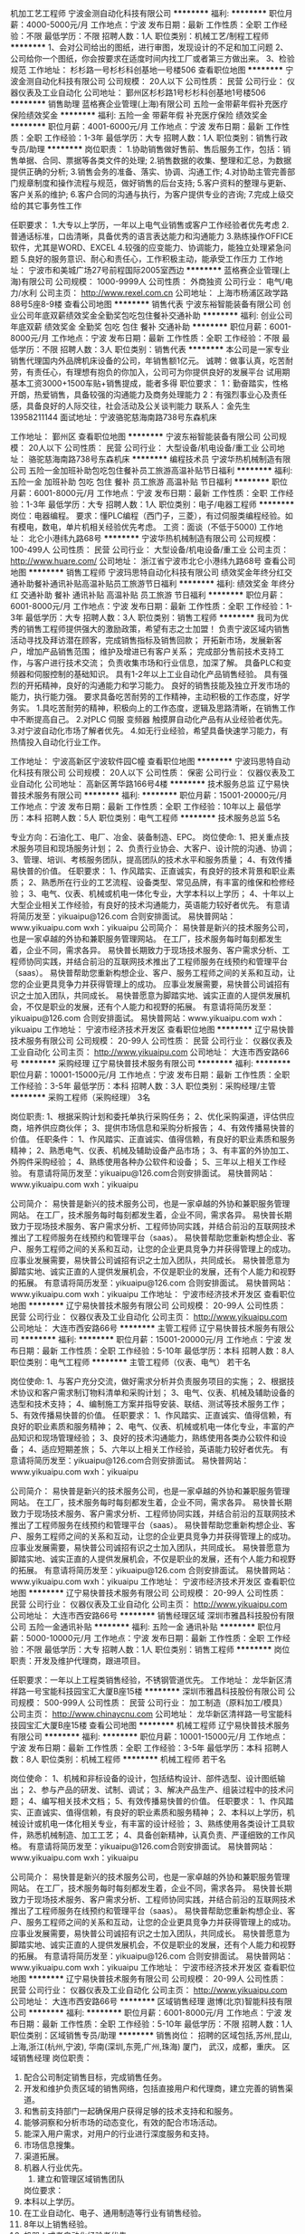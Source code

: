 机加工艺工程师
宁波金测自动化科技有限公司
**********
福利:
**********
职位月薪：4000-5000元/月 
工作地点：宁波
发布日期：最新
工作性质：全职
工作经验：不限
最低学历：不限
招聘人数：1人
职位类别：机械工艺/制程工程师
**********
1、会对公司给出的图纸，进行审图，发现设计的不足和加工问题
2、公司给你一个图纸，你会按要求在适度时间内找工厂或者第三方做出来。
3、检验规范
工作地址：
杉杉路一号杉杉科创基地一号楼506
查看职位地图
**********
宁波金测自动化科技有限公司
公司规模：
20人以下
公司性质：
民营
公司行业：
仪器仪表及工业自动化
公司地址：
鄞州区杉杉路1号杉杉科创基地1号楼506
**********
销售助理
蓝格赛企业管理(上海)有限公司
五险一金带薪年假补充医疗保险绩效奖金
**********
福利:
五险一金
带薪年假
补充医疗保险
绩效奖金
**********
职位月薪：4001-6000元/月 
工作地点：宁波
发布日期：最新
工作性质：全职
工作经验：1-3年
最低学历：大专
招聘人数：1人
职位类别：销售行政专员/助理
**********
岗位职责：
1.协助销售做好售前、售后服务工作，包括：销售单据、合同、票据等各类文件的处理;
2.销售数据的收集、整理和汇总，为数据提供正确的分析;
3.销售会务的准备、落实、协调、沟通工作;
4.对协助主管完善部门规章制度和操作流程与规范，做好销售的后台支持;
5.客户资料的整理与更新、客户关系的维护;
6.客户合同的沟通与执行，为客户提供专业的咨询;
7.完成上级交给的其它事务性工作

任职要求：
1.大专以上学历，一年以上电气业销售或客户工作经验者优先考虑
2.普通话标准，口齿清晰，具备优秀的语言表达能力和沟通能力
3.熟练操作OFFICE软件，尤其是WORD、EXCEL
4.较强的应变能力、协调能力，能独立处理紧急问题
5.良好的服务意识、耐心和责任心，工作积极主动，能承受工作压力
工作地址：
宁波市和美城广场27号前程国际2005室西边
**********
蓝格赛企业管理(上海)有限公司
公司规模：
1000-9999人
公司性质：
外商独资
公司行业：
电气/电力/水利
公司主页：
http://www.rexel.com.cn
公司地址：
上海市杨浦区政学路88号5座8-9楼
查看公司地图
**********
销售代表
宁波东裕智能装备有限公司
创业公司年底双薪绩效奖金全勤奖包吃包住餐补交通补助
**********
福利:
创业公司
年底双薪
绩效奖金
全勤奖
包吃
包住
餐补
交通补助
**********
职位月薪：6001-8000元/月 
工作地点：宁波
发布日期：最新
工作性质：全职
工作经验：不限
最低学历：不限
招聘人数：3人
职位类别：销售代表
**********
本公司是一家专业销售代理国内外品牌机床设备的公司，年销售额1亿元。
诚聘：做事认真，吃苦耐劳，有责任心，有理想有抱负的你加入，公司可为你提供良好的发展平台
试用期基本工资3000+1500车贴+销售提成，能者多得
职位要求：
1：勤奋踏实，性格开朗，热爱销售，具备较强的沟通能力及商务处理能力
2：有强烈事业心及责任感，具备良好的人际交往，社会活动及公关谈判能力
联系人：金先生 13958211144  面试地址：宁波骆驼慈海南路738号东森机床


工作地址：
鄞州区
查看职位地图
**********
宁波东裕智能装备有限公司
公司规模：
20人以下
公司性质：
民营
公司行业：
大型设备/机电设备/重工业
公司地址：
骆驼慈海南路738号东森机床
**********
编程技术员
宁波华热机械制造有限公司
五险一金加班补助包吃包住餐补员工旅游高温补贴节日福利
**********
福利:
五险一金
加班补助
包吃
包住
餐补
员工旅游
高温补贴
节日福利
**********
职位月薪：6001-8000元/月 
工作地点：宁波
发布日期：最新
工作性质：全职
工作经验：1-3年
最低学历：大专
招聘人数：1人
职位类别：电子/电器工程师
**********
岗位：电器编程。
要求：懂PLC编程（西门子，三菱），有过伺服类编程经验。如有模电，数电，单片机相关经验优先考虑。
工资：面谈（不低于5000)
工作地址：
北仑小港纬九路68号
**********
宁波华热机械制造有限公司
公司规模：
100-499人
公司性质：
民营
公司行业：
大型设备/机电设备/重工业
公司主页：
http://www.huare.com/
公司地址：
浙江省宁波市北仑小港纬九路68号
查看公司地图
**********
销售工程师
宁波玛思特自动化科技有限公司
绩效奖金年终分红交通补助餐补通讯补贴高温补贴员工旅游节日福利
**********
福利:
绩效奖金
年终分红
交通补助
餐补
通讯补贴
高温补贴
员工旅游
节日福利
**********
职位月薪：6001-8000元/月 
工作地点：宁波
发布日期：最新
工作性质：全职
工作经验：1-3年
最低学历：大专
招聘人数：3人
职位类别：销售工程师
**********
我司为优秀的销售工程师提供强大的激励政策，希望有志之士加盟！
负责宁波区域内销售活动寻找及拜访潜在顾客，完成销售指标及销售回款；
开拓新市场，发展新客户，增加产品销售范围；
维护及增进已有客户关系；
完成部分售前技术支持工作，与客户进行技术交流；
负责收集市场和行业信息，加深了解。
具备PLC和变频器和伺服控制的基础知识。
具有1-2年以上工业自动化产品销售经验。
具有强烈的开拓精神，良好的沟通能力和学习能力。
良好的销售技能及独立开发市场的能力，执行能力强。
要求具备吃苦耐劳的工作精神，主动积极的工作态度，好学务实。
1.具吃苦耐劳的精神，积极向上的工作态度，逻辑及思路清晰，在销售工作中不断提高自己。
2.对PLC 伺服 变频器 触摸屏自动化产品有从业经验者优先。
3.对宁波自动化市场了解者优先。
4.如无行业经验，希望具备快速学习能力，有热情投入自动化行业工作。

工作地址：
宁波高新区宁波软件园C幢
查看职位地图
**********
宁波玛思特自动化科技有限公司
公司规模：
20人以下
公司性质：
保密
公司行业：
仪器仪表及工业自动化
公司地址：
高新区菁华路166号4楼
**********
技术服务总监
辽宁易快普技术服务有限公司
**********
福利:
**********
职位月薪：15001-20000元/月 
工作地点：宁波
发布日期：最新
工作性质：全职
工作经验：10年以上
最低学历：本科
招聘人数：5人
职位类别：电气工程师
**********
技术服务总监  5名  

专业方向：石油化工、电厂、冶金、装备制造、EPC。
岗位使命:
1、把关重点技术服务项目和现场服务计划；
2、负责行业协会、大客户、设计院的沟通、协调；
3、管理、培训、考核服务团队，提高团队的技术水平和服务质量；
4、有效传播易快普的价值。
任职要求：
1、作风踏实、正直诚实，有良好的技术背景和职业素质；
2、熟悉所在行业的工艺流程、设备类型、常见品牌，有丰富的维保和检修经验；
3、电气、仪表、机械或机电一体化专业，大学本科以上学历；
4、十年以上大型企业相关工作经验，有良好的技术沟通能力，英语能力较好者优先。
有意请将简历发至：yikuaipu@126.com 合则安排面试。
易快普网站：www.yikuaipu.com
wxh：yikuaipu
公司简介：
易快普是新兴的技术服务公司，也是一家卓越的外协和兼职服务管理网站。
在工厂，技术服务每时每刻都发生着，企业不同，需求各异。
易快普长期致力于现场技术服务、客户需求分析、工程师协同实践，并结合前沿的互联网技术推出了工程师服务在线预约和管理平台（saas）。
易快普帮助您重新构想企业、客户、服务工程师之间的关系和互动，让您的企业更具竞争力并获得管理上的成功。
应事业发展需要，易快普公司诚招有识之士加入团队，共同成长。
易快普愿意为脚踏实地、诚实正直的人提供发展机会，不仅是职业的发展，还有个人能力和视野的拓展。
有意请将简历发至：yikuaipu@126.com 合则安排面试。
易快普网站：www.yikuaipu.com
wxh：yikuaipu
工作地址：
宁波市经济技术开发区
查看职位地图
**********
辽宁易快普技术服务有限公司
公司规模：
20-99人
公司性质：
民营
公司行业：
仪器仪表及工业自动化
公司主页：
http://www.yikuaipu.com
公司地址：
大连市西安路66号
**********
采购经理
辽宁易快普技术服务有限公司
**********
福利:
**********
职位月薪：10001-15000元/月 
工作地点：宁波
发布日期：最新
工作性质：全职
工作经验：3-5年
最低学历：本科
招聘人数：3人
职位类别：采购经理/主管
**********
采购工程师（采购经理） 3名

岗位职责:
1、根据采购计划和委托单执行采购任务；
2、优化采购渠道，评估供应商，培养供应商伙伴；
3、提供市场信息和采购分析报告；
4、有效传播易快普的价值。
任职条件：
1、作风踏实、正直诚实、值得信赖，有良好的职业素质和服务精神；
2、熟悉电气、仪表、机械及辅助设备产品市场；
3、有丰富的外协加工、外购件采购经验；
4、熟练使用各种办公软件和设备；
5、三年以上相关工作经验。
有意请将简历发至：yikuaipu@126.com合则安排面试。
易快普网站：www.yikuaipu.com
wxh：yikuaipu

公司简介：
易快普是新兴的技术服务公司，也是一家卓越的外协和兼职服务管理网站。
在工厂，技术服务每时每刻都发生着，企业不同，需求各异。
易快普长期致力于现场技术服务、客户需求分析、工程师协同实践，并结合前沿的互联网技术推出了工程师服务在线预约和管理平台（saas）。
易快普帮助您重新构想企业、客户、服务工程师之间的关系和互动，让您的企业更具竞争力并获得管理上的成功。
应事业发展需要，易快普公司诚招有识之士加入团队，共同成长。
易快普愿意为脚踏实地、诚实正直的人提供发展机会，不仅是职业的发展，还有个人能力和视野的拓展。
有意请将简历发至：yikuaipu@126.com 合则安排面试。
易快普网站：www.yikuaipu.com
wxh：yikuaipu
工作地址：
宁波市经济技术开发区
查看职位地图
**********
辽宁易快普技术服务有限公司
公司规模：
20-99人
公司性质：
民营
公司行业：
仪器仪表及工业自动化
公司主页：
http://www.yikuaipu.com
公司地址：
大连市西安路66号
**********
主管工程师
辽宁易快普技术服务有限公司
**********
福利:
**********
职位月薪：15001-20000元/月 
工作地点：宁波
发布日期：最新
工作性质：全职
工作经验：5-10年
最低学历：本科
招聘人数：8人
职位类别：电气工程师
**********
主管工程师（仪表、电气） 若干名

岗位使命:
1、与客户充分交流，做好需求分析并负责服务项目的实施；
2、根据技术协议和客户需求制订物料清单和采购计划；
3、电气、仪表、机械及辅助设备的选型和技术支持；
4、编制施工方案并指导安装、联结、测试等技术服务工作；
5、有效传播易快普的价值。
任职要求：
1、作风踏实、正直诚实、值得信赖，有良好的职业素质和服务精神；
2、电气、仪表、机械或机电一体化专业，丰富的产品知识和现场管理经验；
3、良好的技术沟通能力，熟练使用各类办公软件和设备；
4、适应短期差旅；
5、六年以上相关工作经验，英语能力较好者优先。
有意请将简历发至：yikuaipu@126.com合则安排面试。
易快普网站：www.yikuaipu.com
wxh：yikuaipu

公司简介：
易快普是新兴的技术服务公司，也是一家卓越的外协和兼职服务管理网站。
在工厂，技术服务每时每刻都发生着，企业不同，需求各异。
易快普长期致力于现场技术服务、客户需求分析、工程师协同实践，并结合前沿的互联网技术推出了工程师服务在线预约和管理平台（saas）。
易快普帮助您重新构想企业、客户、服务工程师之间的关系和互动，让您的企业更具竞争力并获得管理上的成功。
应事业发展需要，易快普公司诚招有识之士加入团队，共同成长。
易快普愿意为脚踏实地、诚实正直的人提供发展机会，不仅是职业的发展，还有个人能力和视野的拓展。
有意请将简历发至：yikuaipu@126.com 合则安排面试。
易快普网站：www.yikuaipu.com
wxh：yikuaipu
工作地址：
宁波市经济技术开发区
查看职位地图
**********
辽宁易快普技术服务有限公司
公司规模：
20-99人
公司性质：
民营
公司行业：
仪器仪表及工业自动化
公司主页：
http://www.yikuaipu.com
公司地址：
大连市西安路66号
**********
销售经理区域
深圳市雅昌科技股份有限公司
五险一金通讯补贴
**********
福利:
五险一金
通讯补贴
**********
职位月薪：5000-10000元/月 
工作地点：宁波
发布日期：最新
工作性质：全职
工作经验：不限
最低学历：大专
招聘人数：1人
职位类别：销售工程师
**********
岗位职责：开发及维护代理商，跟进项目。

任职要求：一年以上工程类销售经验，不锈钢管道优先。
工作地址：
龙华新区清祥路一号宝能科技园宝汇大厦B座15楼
**********
深圳市雅昌科技股份有限公司
公司规模：
500-999人
公司性质：
民营
公司行业：
加工制造（原料加工/模具）
公司主页：
http://www.chinaycnu.com
公司地址：
龙华新区清祥路一号宝能科技园宝汇大厦B座15楼
查看公司地图
**********
机械工程师
辽宁易快普技术服务有限公司
**********
福利:
**********
职位月薪：10001-15000元/月 
工作地点：宁波
发布日期：最新
工作性质：全职
工作经验：3-5年
最低学历：本科
招聘人数：8人
职位类别：机械工程师
**********
机械工程师 若干名

岗位使命：
1、机械和非标设备的设计，包括结构设计、部件选型、设计图纸输出；
2、参与产品的研发、试制、调试；
3、解决产品生产、组装过程中的技术问题；
4、编写相关技术文档；
5、有效传播易快普的价值。
任职要求：
1、作风踏实、正直诚实、值得信赖，有良好的职业素质和服务精神；
2、本科以上学历，机械设计或机电一体化相关专业，有丰富的设计经验；
3、熟练使用各类设计工具软件，熟悉机械制造、加工工艺；
4、具备创新精神，认真负责、严谨细致的工作风格。
有意请将简历发至：yikuaipu@126.com合则安排面试。
易快普网站：www.yikuaipu.com
wxh：yikuaipu

公司简介：
易快普是新兴的技术服务公司，也是一家卓越的外协和兼职服务管理网站。
在工厂，技术服务每时每刻都发生着，企业不同，需求各异。
易快普长期致力于现场技术服务、客户需求分析、工程师协同实践，并结合前沿的互联网技术推出了工程师服务在线预约和管理平台（saas）。
易快普帮助您重新构想企业、客户、服务工程师之间的关系和互动，让您的企业更具竞争力并获得管理上的成功。
应事业发展需要，易快普公司诚招有识之士加入团队，共同成长。
易快普愿意为脚踏实地、诚实正直的人提供发展机会，不仅是职业的发展，还有个人能力和视野的拓展。
有意请将简历发至：yikuaipu@126.com 合则安排面试。
易快普网站：www.yikuaipu.com
wxh：yikuaipu
  工作地址：
宁波市经济技术开发区
查看职位地图
**********
辽宁易快普技术服务有限公司
公司规模：
20-99人
公司性质：
民营
公司行业：
仪器仪表及工业自动化
公司主页：
http://www.yikuaipu.com
公司地址：
大连市西安路66号
**********
区域销售经理
遨博(北京)智能科技有限公司
**********
福利:
**********
职位月薪：6001-8000元/月 
工作地点：宁波
发布日期：最新
工作性质：全职
工作经验：5-10年
最低学历：不限
招聘人数：1人
职位类别：区域销售专员/助理
**********
销售岗位： 招聘的区域包括,苏州,昆山,上海,浙江(杭州,宁波), 华南(深圳,东莞,广州,珠海) 厦门， 武汉，成都，重庆。
区域销售经理
岗位职责：
1.  配合公司制定销售目标，完成销售任务。
2.  开发和维护负责区域的销售网络，包括直接用户和代理商，建立完善的销售渠道。
3.  和售前支持部门一起确保用户获得足够的技术支持和和服务。
4.  能够洞察和分析市场的动态变化，有效的配合市场活动。
5.  能深入用户需求，对用户的行业进行深度服务和支持。
6.  市场信息搜集。
7.  渠道拓展。
8.  机器人行业优先。                  
 9. 建立和管理区域销售团队
 岗位要求：
1.  本科以上学历。
2.  在工业自动化、电子、通用制造等行业有销售经验。
3.  8年以上销售经验。
4.  机器人或者自动化经验者优先。
5.  有较强的沟通能力和解决问题的技巧。
6.  能独立谈判和签署合同。
7.  团队配合能力强者优先。
8.  适应出差要求。                        
9.有10年以上团队管理经验优先.有分公司发展的优先
工作地址：
宁波
**********
遨博(北京)智能科技有限公司
公司规模：
100-499人
公司性质：
合资
公司行业：
仪器仪表及工业自动化
公司主页：
www.aubo-robotics.cn
公司地址：
北京市门头沟区莲石湖西路石龙经济开发区石龙阳光大厦5号楼3层 常州市武进区科教城创业中心B座301
查看公司地图
**********
设备机电实习生
宁波大简精密技术有限公司
五险一金包吃包住高温补贴节日福利员工旅游绩效奖金
**********
福利:
五险一金
包吃
包住
高温补贴
节日福利
员工旅游
绩效奖金
**********
职位月薪：3500-4500元/月 
工作地点：宁波
发布日期：最新
工作性质：实习
工作经验：1年以下
最低学历：本科
招聘人数：1人
职位类别：机械设计师
**********
岗位职责
非标自动化项目需求沟通，整理；
方案的机械、电气设计和实施；
 任职要求
从事过机械和电气的开发工作（1年以上）；
熟练使用 SolidWorks/AutoCAD 等3D、2D软件；
专科或本科，机械，电气或自动化等相关专业；
积极主动，乐观;
 工作地点 
宁波
 待遇
基本工资 150 - 200日薪
绩效奖金 0 - 1500

工作地址：
宁波鄞州区科技信息孵化园C栋2楼
查看职位地图
**********
宁波大简精密技术有限公司
公司规模：
20人以下
公司性质：
民营
公司行业：
仪器仪表及工业自动化
公司主页：
www.simpretech.com
公司地址：
宁波市鄞州区学士路655号科技信息孵化园C栋2楼
**********
设备主管
辽宁易快普技术服务有限公司
**********
福利:
**********
职位月薪：10001-15000元/月 
工作地点：宁波
发布日期：最新
工作性质：全职
工作经验：1-3年
最低学历：本科
招聘人数：8人
职位类别：设备主管
**********
设备主管 若干名

岗位使命：
1、生产设备和公用系统的维修、保养、管理；
2、参与设备验收及验证工作；
3、机修人员日常工作安排，督导与培训；
4、组织设备大修、中修、小修工作及维修质量验收工作。
5、有效传播易快普的价值。
任职要求：
1、作风踏实、正直诚实、值得信赖，有良好的职业素质和服务精神；
2、大学本科学历，机械或机电一体化专业，有丰富的设备管理和保全经验；
3、较强的动手能力、逻辑思维能力和解决问题能力；
4、良好的技术沟通能力，熟练使用各类办公软件和设备。
有意请将简历发至：yikuaipu@126.com合则安排面试。
易快普网站：www.yikuaipu.com
wxh：yikuaipu

公司简介：
易快普是新兴的技术服务公司，也是一家卓越的外协和兼职服务管理网站。
在工厂，技术服务每时每刻都发生着，企业不同，需求各异。
易快普长期致力于现场技术服务、客户需求分析、工程师协同实践，并结合前沿的互联网技术推出了工程师服务在线预约和管理平台（saas）。
易快普帮助您重新构想企业、客户、服务工程师之间的关系和互动，让您的企业更具竞争力并获得管理上的成功。
应事业发展需要，易快普公司诚招有识之士加入团队，共同成长。
易快普愿意为脚踏实地、诚实正直的人提供发展机会，不仅是职业的发展，还有个人能力和视野的拓展。
有意请将简历发至：yikuaipu@126.com 合则安排面试。
易快普网站：www.yikuaipu.com
wxh：yikuaipu



工作地址：
宁波市经济技术开发区
查看职位地图
**********
辽宁易快普技术服务有限公司
公司规模：
20-99人
公司性质：
民营
公司行业：
仪器仪表及工业自动化
公司主页：
http://www.yikuaipu.com
公司地址：
大连市西安路66号
**********
软件工程师
宁波永新光学股份有限公司
高温补贴餐补加班补助节日福利住房补贴五险一金绩效奖金
**********
福利:
高温补贴
餐补
加班补助
节日福利
住房补贴
五险一金
绩效奖金
**********
职位月薪：10001-15000元/月 
工作地点：宁波
发布日期：最新
工作性质：全职
工作经验：不限
最低学历：本科
招聘人数：1人
职位类别：软件工程师
**********
岗位要求：
1、211/985本科及以上学历，两年以上工作经历（优秀应届生也可）
2、计算机类、或通信工程、电子信息工程类相关专业类相关专业专业
3、熟悉C/C++语言
4、有桌面软件开发经验（Qt)
5、会图像处理、数据分析/人工智能。

工作地址：
宁波市科技园区明珠路385号
查看职位地图
**********
宁波永新光学股份有限公司
公司规模：
1000-9999人
公司性质：
合资
公司行业：
仪器仪表及工业自动化
公司地址：
宁波市科技园区明珠路385号
**********
销售业务
深圳市亚启科技有限公司
五险一金定期体检员工旅游节日福利带薪年假年底双薪全勤奖
**********
福利:
五险一金
定期体检
员工旅游
节日福利
带薪年假
年底双薪
全勤奖
**********
职位月薪：4000-8000元/月 
工作地点：宁波
发布日期：最新
工作性质：全职
工作经验：1-3年
最低学历：不限
招聘人数：2人
职位类别：销售代表
**********
一、岗位职责：
1、根据公司的销售目标，制定相应的销售计划，完成销售目标；
2、负责市场现有及潜在待开发客户信息的收集、分析、汇总；
3、在公司统一销售战略基础上，开发新客户、拓展新渠道；
4、负责项目小组和终端客户的全程跟进，及时按照需求完成报价、商议、签订合同，并有效协调处理客户投诉事宜；
5、熟练掌握产品技术性能和相关业务知识，维护好公司及产品品牌形象。

任职要求：
1、大专及以上学历，市场营销、工业自动化或机械设备专业优先；
2、一年及以上销售工作经验，自动化设备销售经验或渠道者优先；
3、热爱销售职业，责任心强，有较强的抗压性，有奋斗精神；
4、有驾照。

薪酬福利说明：
全勤奖+定期体检+生日礼品+员工旅游+五险+提供食住（基本按劳动法执行）
*特别聘用：拥有信仰，并坚持信仰。拥有梦想，并追寻梦想，勇于拼搏的年轻人。
*底薪+提成的薪资机制，您的能力决定您的薪资。
*公司的各种福利恭候您的到来。
工作地址：
宁波北仑大碶庐山西路人力资源大厦1306室
**********
深圳市亚启科技有限公司
公司规模：
20-99人
公司性质：
民营
公司行业：
仪器仪表及工业自动化
公司主页：
http://www.arcuchi.com/
公司地址：
龙岗区南湾街道布澜路联创科技园二期24号厂房5楼
**********
机电产品销售工程师（浙江办事处）
上海胤旭机电设备股份有限公司
五险一金绩效奖金交通补助餐补员工旅游节日福利带薪年假弹性工作
**********
福利:
五险一金
绩效奖金
交通补助
餐补
员工旅游
节日福利
带薪年假
弹性工作
**********
职位月薪：4001-6000元/月 
工作地点：宁波
发布日期：最新
工作性质：全职
工作经验：不限
最低学历：大专
招聘人数：3人
职位类别：客户代表
**********
岗位职责：
底薪+提成（显示的职位月薪为底薪）
1、 大专以上学历； 
2、 视野开阔，思路清晰，工作有条理，善于学习和总结； 
3、 较好的沟通、表达与商务谈判能力，有较强的客户服务意识和团队合作精神； 
4、 勤奋敬业，诚实可靠，能够平衡用户需求和公司关系； 
5、 公司提供客户资源、技术及售后服务、培训和辅导促成个人成长； 
6、 公司为新三板挂牌公司，管理正规，有较完整的企业文化、福利和发展空间；
7、 自动化、机电一体化，机械工程相关专业优先
  任职要求：
1、负责特定区域（本省内）公司相关产品的销售及推广； 
2、公司提供以往联系的客户资料，个人需现场跟踪与服务； 
3、积极拓展目标市场，按时完成公司下达的销售任务； 
4、维护与客户的良好合作关系，将企业价值观“服务别人、成就自己”让客户体会到； 
5、做好客户回款、货期协调及部分售后工作；

工作地址：
江干区新塘路中豪五福天地B幢2单元16层
查看职位地图
**********
上海胤旭机电设备股份有限公司
公司规模：
20-99人
公司性质：
民营
公司行业：
互联网/电子商务
公司主页：
http://www.zmetc.com
公司地址：
上海市光复西路2899号赢华国际广场D座（近泸定路交叉口）910室
**********
招聘专员
舜宇集团有限公司
五险一金年底双薪股票期权包吃包住
**********
福利:
五险一金
年底双薪
股票期权
包吃
包住
**********
职位月薪：面议 
工作地点：宁波-余姚市
发布日期：最新
工作性质：全职
工作经验：不限
最低学历：本科
招聘人数：1人
职位类别：招聘专员/助理
**********
岗位职责：
1.根据公司人力资源规划和各部门的业务发展需求，制订员工招聘计划；
2.定期或不定期的进行公司人力资源内外部状况分析，制定有效的招聘策略；
3.根据公司人力资源规划，建立并完善公司招聘制度及政策，并根据需要及时调整；
4.根据公司招聘岗位的要求和特点，组织开拓和完善各种人力资源招聘渠道，对招聘渠道实施规划、开发、维护、拓展；
5.负责招聘广告的撰写，招聘网站的维护和更新，以及招聘网站的信息沟通；
6.搜集简历，对简历进行分类、筛选，安排人员应聘面试，组织用人部门人员完成面试工作，并对候选人提供准确的综合评价和录用建议，确保录用合适的候选人。
7.规范招聘流程，逐步建立和完善结构化面试体系。
8.对招聘数据进行分析和总结招聘工作总结报告，提出优化招聘制度和流程的合理化建议；
9.建立企业人才储备库，做好简历管理与信息保密工作；
10.领导安排的其他工作任务。

任职要求：
1.基本条件：
1）本科及以上学历，人力资源，英语或光学、机械相关理工背景；
2）外语四级以上，能熟练阅读资料和基本的口语交流；
2. 专业知识技能：
1）具有2年以上招聘工作经验，具有较丰富的招聘渠道选择和开拓经验；优秀毕业生也可以。
2）具有一定的写作能力，编制招聘广告和招聘需求发布；
3.能力素质：具有良好的职业素养、亲和力、沟通协调能力、服务意识、执行力；耐心、细致的个性。

福 利 政 策
标准工作时间：5天/周，8小时/天
保险：五险（养老/失业/工伤/医疗/生育）一金（住房公积金）
就餐：免费工作餐
住宿：公司为外地员工提供大学生公寓/人才公寓
住房补贴：
★ 公司为大专以上学历的外地员工提供3-5年的住房补贴
★ 余姚市政府为硕士毕业生博士生补贴
股份激励：
★ 对于引进的骨干员工进行股份分配
★ 对于每年评选出的优秀员工进行股份奖励
休假：法定节假日、带薪年休假、婚假、产假、恩恤假等
团队福利：节假日礼品/旅游/素质拓展/部门聚会/公司团拜会/各类运动会
急难救助基金会：如果员工发生重大疾病或者突发性意外人身伤害，将从中获得经济救助

职 业 发 展
1、科学的任职资格评审制度
针对员工能力素质差异，制定个人职业发展计划
通过知识技能培训，提升工作能力，经过科学评审，获得轮岗/晋升机会
2、舜宇企业大学
与名院校合作，为员工提供高起专/专升本/工程硕士/MBA学历教育
完善的培训体系，为不同层级员工提供全方位技能/专业/管理的内外部培训课程
3、多样的员工晋升通道
管理通道：员→系长→课长→部长→高管
技术通道：技术员→助理工程师→工程师→高级工程师→资深高工
专业通道：员→助理专员→专员→高级专员→资深专家

工作地址：
浙江省余姚市舜科路27-29号
查看职位地图
**********
舜宇集团有限公司
公司规模：
10000人以上
公司性质：
上市公司
公司行业：
电子技术/半导体/集成电路
公司主页：
www.sunnyoptical.com
公司地址：
浙江省余姚市舜科路27-29号
**********
招聘主管
宁波永新光学股份有限公司
每年多次调薪五险一金绩效奖金交通补助餐补带薪年假高温补贴节日福利
**********
福利:
每年多次调薪
五险一金
绩效奖金
交通补助
餐补
带薪年假
高温补贴
节日福利
**********
职位月薪：6001-8000元/月 
工作地点：宁波
发布日期：最新
工作性质：全职
工作经验：3-5年
最低学历：本科
招聘人数：1人
职位类别：招聘经理/主管
**********
岗位职责：
1、根据现有编制及业务发展，人员需求，协调、统计各项目、部门的招聘需求，编制年度人员招聘计划。
2、充分了解和掌握各岗位人员编制情况，在编人员情况，缺编情况。
3、建立和完善公司的招聘流程和招聘体系。
4、利用各类招聘渠道发布招聘广告，开拓招聘渠道, 利用各种招聘渠道满足公司的人才需求。
5、执行招聘、甄选、面试、推选、安置工作。
6、进行聘前测试和简历甄选工作。
7、建立后备人才选拔方案和人才储备机制。
8、定期或不定期的进行人力资源内外部状况分析及员工需求调查，并进行员工需求分析。
9、根据特殊需要组织大型招聘面试工作。
任职要求：
1、人力资源管理或者相关专业本科以上学历;
2、具备3年以上招聘工作经验以及1年以上招聘管理工作经验;
3、具备招聘的专业知识以及能力，熟悉招聘流程;
4、具备分析和识别人才的能力，冷静、客观的分析判断能力;
5、具备良好的沟通交流能力;
6、具备良好的人际关系处理能力；

工作地址：
宁波市科技园区明珠路385号
查看职位地图
**********
宁波永新光学股份有限公司
公司规模：
1000-9999人
公司性质：
合资
公司行业：
仪器仪表及工业自动化
公司地址：
宁波市科技园区明珠路385号
**********
培训主管
宁波永新光学股份有限公司
五险一金餐补高温补贴加班补助
**********
福利:
五险一金
餐补
高温补贴
加班补助
**********
职位月薪：6001-8000元/月 
工作地点：宁波
发布日期：最新
工作性质：全职
工作经验：3-5年
最低学历：本科
招聘人数：1人
职位类别：培训经理/主管
**********
1、总负责我拟定公司年度和月度培训计划的编制并监督执行；
2、督导做好公司内部（新进员工培训、技能培训和研修班培训）和外部培训实施；
3、负责公司内部讲师团队建设，维护和开发外部培训机构以及培训效果评估。
任职资格：
1、人力资源管理、工商管理等管理类相关专业；
2、本科及以上学历；
3、3年以上制造型企业人力资源工作经验。

工作地址：
宁波市科技园区明珠路385号
查看职位地图
**********
宁波永新光学股份有限公司
公司规模：
1000-9999人
公司性质：
合资
公司行业：
仪器仪表及工业自动化
公司地址：
宁波市科技园区明珠路385号
**********
外贸采购跟单助理
宁波百麟进出口有限公司
包吃员工旅游节日福利五险一金不加班通讯补贴带薪年假高温补贴
**********
福利:
包吃
员工旅游
节日福利
五险一金
不加班
通讯补贴
带薪年假
高温补贴
**********
职位月薪：2001-4000元/月 
工作地点：宁波
发布日期：最新
工作性质：全职
工作经验：不限
最低学历：本科
招聘人数：3人
职位类别：外贸/贸易专员/助理
**********
1、熟悉出口操作流程，具备独立业务操作能力；
2、英语四级以上口语流利且书面表达清晰、顺畅，能熟练操作常用办公软件，能收发邮件；
3、有责任感，性格开朗，良好的沟通和团队合作意识；
5、主要工作内容是采购跟单，经验不限，但是一定要肯认真工作，肯吃苦。
6、最好有驾照。
工作地址：
宁波市鄞州区春辉路68号宁波百麟进出口有限公司
查看职位地图
**********
宁波百麟进出口有限公司
公司规模：
20-99人
公司性质：
民营
公司行业：
贸易/进出口
公司地址：
浙江省宁波市鄞州区春辉路68号
**********
组织发展经理
舜宇集团有限公司
五险一金年底双薪绩效奖金包吃包住带薪年假定期体检高温补贴
**********
福利:
五险一金
年底双薪
绩效奖金
包吃
包住
带薪年假
定期体检
高温补贴
**********
职位月薪：面议 
工作地点：宁波-余姚市
发布日期：最新
工作性质：全职
工作经验：3-5年
最低学历：本科
招聘人数：1人
职位类别：人力资源主管
**********
岗位职责：
1、负责素质能力的360度测评组织与结果分析工作；
2、负责素质能力词库的完善更新；
3、负责素质能力360度测评系统的管理维护；
4、协助进行任职资格标准体系的建立与完善工作；
5、协助进行员工发展体系与评估体系的建立工作；
6、协助进行任职资格评价组织工作。
任职要求：
1、学历与专业：本科及以上学历，人力资源管理相关专业

2、工作经验：五年左右工作经验，有生产制造型企业或咨询公司工作经历；从事过人才发展管理或素质能力模型建立与测评或人才评价管理工作；

3、素质能力：敬业负责、团队协作、积极主动、严谨细致、学习领悟、沟通协调、压力承受
职位联系方式
公司名称：舜宇集团有限公司
公司地址：浙江省余姚市舜科路27-29号
传真：62538111
公司主页：www.sunnyoptical.com
查看职位地图
**********
舜宇集团有限公司
公司规模：
10000人以上
公司性质：
上市公司
公司行业：
电子技术/半导体/集成电路
公司主页：
www.sunnyoptical.com
公司地址：
浙江省余姚市舜科路27-29号
**********
生产班组长
宁波德鲁克照明有限公司
**********
福利:
**********
职位月薪：2800-5000元/月 
工作地点：宁波
发布日期：最新
工作性质：全职
工作经验：3-5年
最低学历：中专
招聘人数：2人
职位类别：生产主管/督导/组长
**********
岗位职责：
1、完成生产目标；
2、加强生产管理，跟踪生产进度（包括：产量、质量、效率）, 不断提高生产管理水平和生产效益；
3、切实遵循“安全第一、质量第二、数量第三”的原则，对生产线的安全和车间的工艺卫生长抓不懈，做好生产线各项劳动防护工作，不断改善劳动条件，保证生产线进行安全文明生产；
4、做好公司各项制度的传达及与员工的沟通，及时有效地贯彻执行公司和部门的各项规章制度。
任职要求：
1 中专学历；
2、两年以上的管理经验；
3、组织能力强，沟通能力强，有一定的计划协调能力；
4、有一定的电脑操作能力。
工作地址：
宁波市鄞州区姜山镇朝阳
查看职位地图
**********
宁波德鲁克照明有限公司
公司规模：
20-99人
公司性质：
民营
公司行业：
电子技术/半导体/集成电路
公司地址：
宁波市鄞州区姜山镇朝阳
**********
电气工程师
宁波玛思特自动化科技有限公司
年底双薪绩效奖金五险一金高温补贴员工旅游餐补交通补助节日福利
**********
福利:
年底双薪
绩效奖金
五险一金
高温补贴
员工旅游
餐补
交通补助
节日福利
**********
职位月薪：4001-6000元/月 
工作地点：宁波
发布日期：最新
工作性质：全职
工作经验：1-3年
最低学历：本科
招聘人数：3人
职位类别：电气工程师
**********
任职要求：
1、 电气及自动化相关专业毕业；
2、 熟悉市场主流 PLC 编程，可以自主编写程序。
3、 有相关实习经验者优先。
工作内容：
1、 售前配合销售选型及做方案配置单；
2、 售中完成 PLC，HMI 程序编写，变频器及伺服的调试及参数标准归档；
3、 售后协助客户排除故障及服务处理；
岗位要求： 有良好的沟通能力，积极乐观，勤奋好学，逻辑清晰；

工作地址：
宁波高新区宁波软件园C幢
查看职位地图
**********
宁波玛思特自动化科技有限公司
公司规模：
20人以下
公司性质：
保密
公司行业：
仪器仪表及工业自动化
公司地址：
高新区菁华路166号4楼
**********
行政文员
宁波中科腐蚀控制工程技术有限公司
五险一金绩效奖金全勤奖通讯补贴带薪年假高温补贴员工旅游年底双薪
**********
福利:
五险一金
绩效奖金
全勤奖
通讯补贴
带薪年假
高温补贴
员工旅游
年底双薪
**********
职位月薪：3000-4000元/月 
工作地点：宁波
发布日期：最新
工作性质：全职
工作经验：不限
最低学历：大专
招聘人数：1人
职位类别：行政专员/助理
**********
岗位要求：
1、负责公司科技项目申报、行政项目审批、对外政府联络；
2、公司证件办理及年检、办公室资产维护、办公用品采购及接待任务；
3、负责公司项目上的采购工作；
4、负责日常人事管理工作，做好招聘培训考核；
5、领导交办的临时事宜。
任职要求：
1、大专及以上学历，应届生或者1~2年工作经验；
2、工商管理及相关管理学专业优先；
3、熟悉办公软件及相关的人事管理软件者优先；
4、具有良好的文字和语言表达能力，较强的组织协调能力，思维敏捷、细致严谨。

工作地址：
宁波高新区光华路299弄C4幢708室
查看职位地图
**********
宁波中科腐蚀控制工程技术有限公司
公司规模：
20人以下
公司性质：
民营
公司行业：
仪器仪表及工业自动化
公司主页：
//www.corpro.com.cn/
公司地址：
宁波高新区光华路299弄C4幢708室
**********
项目总管
青岛儒海船舶工程有限公司
五险一金绩效奖金加班补助交通补助餐补房补通讯补贴节日福利
**********
福利:
五险一金
绩效奖金
加班补助
交通补助
餐补
房补
通讯补贴
节日福利
**********
职位月薪：10001-15000元/月 
工作地点：宁波
发布日期：最新
工作性质：全职
工作经验：5-10年
最低学历：大专
招聘人数：1人
职位类别：船舶维修/保养
**********
工作职责：                                                                   1.全面负责轮机部日常管理工作。                                               2.轮机工程技术支持，提供项目评估或审核、技术建议或解决方案等。               3.参与轮机工程施工，作为项目主管参与现场施工。                               4. 制定、执行、监督执行部门各项管理制度、项目施工规范  。                   5.协同安技部、车间、市场部等各部门，安全、保质保量完成施工任务               6.积极协同市场部开发新船东客户；探索发现新设备信息、新科技。
任职资格：
1、具有船舶修船及团队管理经验。
2、有责任心、团队意识，能够适应工作环境；
3、公司提供食宿，并且有年终奖。

工作地址：
青岛市市北区辽宁路263号中新大厦17F
**********
青岛儒海船舶工程有限公司
公司规模：
100-499人
公司性质：
民营
公司行业：
加工制造（原料加工/模具）
公司主页：
www.winkong.net
公司地址：
青岛市市北区辽宁路263号中新大厦17F
查看公司地图
**********
采购主管
宁波狮球通风机电有限公司
五险一金高温补贴员工旅游交通补助节日福利全勤奖绩效奖金加班补助
**********
福利:
五险一金
高温补贴
员工旅游
交通补助
节日福利
全勤奖
绩效奖金
加班补助
**********
职位月薪：4000-8000元/月 
工作地点：宁波
发布日期：最新
工作性质：全职
工作经验：不限
最低学历：大专
招聘人数：2人
职位类别：采购经理/主管
**********
1、 了解所负责物料的规格型号，熟悉所负责物料的相关标准，并对采购订单的要求、交期进行掌控，对重点物料进行重点跟进并及时解决到料异常。
2、 熟悉所负责物料的市场价格，了解相关物料的市场来源，降低采购成本，每月提交《原材料价格跟踪情况表》及市场调查报告。
3、 遵循适价、适时、适量的采购原则，组织工程和品管人员对供应商进行评审和考核，并及时更新相关的《合格供应商一览表》。
4、 配合PMC部将原材料采购到位，确保生产顺利进行。并做好物料交货异常信息反馈日报表。
5、 追踪MRB会议决议的执行情况，积极跟踪供应商品质改善，将供应商回复的结果及时反馈到品管部。
6、 追踪外发加工产品全部回仓及跟进外发余料库存情况。 跟催相关部门对样品的确认结果并在当日内回交供应商。
7、 跟进跟单员的日常事物，并做好每日的日清工作。 协助财务中心做好对帐工作。
8、 定期或不定期汇报工作。 服从上级临时安排的其它工作。

工作地址：
浙江省宁波市鄞州区姜山科技园区振狮路426号
查看职位地图
**********
宁波狮球通风机电有限公司
公司规模：
100-499人
公司性质：
民营
公司行业：
大型设备/机电设备/重工业
公司地址：
浙江省宁波市鄞州区姜山镇人民北路88号
**********
采购助理
宁波恒邦联合进出口有限公司
**********
福利:
**********
职位月薪：3000-4500元/月 
工作地点：宁波
发布日期：最新
工作性质：全职
工作经验：不限
最低学历：不限
招聘人数：1人
职位类别：采购专员/助理
**********
1、周期性物料采购；仓库进出物料统计；
2、采购订单跟催；


工作地址：
宁波余姚梨洲街道竹山村周家芦棚21号
查看职位地图
**********
宁波恒邦联合进出口有限公司
公司规模：
20-99人
公司性质：
民营
公司行业：
贸易/进出口
公司主页：
www.intbest.cn
公司地址：
浙江省宁波市鄞州天童南路568号南部商务区恒元大厦7楼701室
**********
大客户销售经理
浙江盾安供应链管理有限公司
五险一金绩效奖金餐补房补通讯补贴带薪年假定期体检节日福利
**********
福利:
五险一金
绩效奖金
餐补
房补
通讯补贴
带薪年假
定期体检
节日福利
**********
职位月薪：6500-13000元/月 
工作地点：宁波
发布日期：最新
工作性质：全职
工作经验：3-5年
最低学历：大专
招聘人数：1人
职位类别：大客户销售代表
**********
岗位职责：
1、负责区域市场及行业调研、确定一站式开发目标客户；
2、根据公司规划制定一站式客户开发计划、销售策略并实施；
3、完成目标客户开发资源和线索的资料收集，积极达成客户与我司对接意向；
4、组织中高层对接，组织客户考察负责客户接待安排；
5、分析客户需求，提供一站式服务的框架方案，牵头组织客户的合同谈判；
任职要求：
1、3年以上大客户销售工作经验，具备出色的商务沟通能力和开拓能力；
2、思维敏锐，具备新市场的开拓精神，能承受较大的工作压力；
3、具备优秀的团队作战能力，善于挑战高目标，自律性强；
工作地址：
浙江省各地级市
**********
浙江盾安供应链管理有限公司
公司规模：
500-999人
公司性质：
民营
公司行业：
仪器仪表及工业自动化
公司主页：
scm.dunan.cn
公司地址：
杭州市滨江区泰安路239号盾安发展大厦
**********
仪表工程师
辽宁易快普技术服务有限公司
**********
福利:
**********
职位月薪：10001-15000元/月 
工作地点：宁波
发布日期：最新
工作性质：全职
工作经验：3-5年
最低学历：本科
招聘人数：8人
职位类别：仪器/仪表/计量工程师
**********
仪表工程师（可兼职） 若干名

岗位职责:
1、根据技术协议和客户需求制订电气、仪表、材料清单和采购计划；
2、常规电气、仪表产品的选型和技术支持；
3、指导安装、联结、测试等服务工作；
4、有效传播易快普的价值。
任职条件：
1、作风踏实、正直诚实、值得信赖，有良好的职业素质和服务精神；
2、电气、仪表或自动化专业，有丰富的产品知识和现场管理经验；
3、有良好的技术沟通能力，熟练使用各类办公软件和设备；
4、适应短期差旅；
5、五年以上相关工作经验，英语能力较好者优先。
有意请将简历发至：yikuaipu@126.com 合则安排面试。
易快普网站：www.yikuaipu.com
wxh：yikuaipu

公司简介：
易快普是新兴的技术服务公司，也是一家卓越的外协和兼职服务管理网站。
在工厂，技术服务每时每刻都发生着，企业不同，需求各异。
易快普长期致力于现场技术服务、客户需求分析、工程师协同实践，并结合前沿的互联网技术推出了工程师服务在线预约和管理平台（saas）。
易快普帮助您重新构想企业、客户、服务工程师之间的关系和互动，让您的企业更具竞争力并获得管理上的成功。
应事业发展需要，易快普公司诚招有识之士加入团队，共同成长。
易快普愿意为脚踏实地、诚实正直的人提供发展机会，不仅是职业的发展，还有个人能力和视野的拓展。
有意请将简历发至：yikuaipu@126.com 合则安排面试。
易快普网站：www.yikuaipu.com
wxh：yikuaipu
工作地址：
宁波市经济技术开发区
查看职位地图
**********
辽宁易快普技术服务有限公司
公司规模：
20-99人
公司性质：
民营
公司行业：
仪器仪表及工业自动化
公司主页：
http://www.yikuaipu.com
公司地址：
大连市西安路66号
**********
现场服务工程师
辽宁易快普技术服务有限公司
**********
福利:
**********
职位月薪：8001-10000元/月 
工作地点：宁波
发布日期：最新
工作性质：全职
工作经验：3-5年
最低学历：本科
招聘人数：8人
职位类别：电气工程师
**********
现场服务工程师（可兼职） 若干名

岗位使命:
1、按流程要求高质量完成服务任务；
2、完善服务报告；
3、有效传播易快普的价值。
任职要求：
1、作风踏实、正直诚实、值得信赖，有良好的职业素质和服务精神；
2、了解相关行业基本工艺，熟悉本专业各类设备，能高效处理常见问题和故障；
3、学习能力、现场解决问题的能力较强；
4、三年以上相关工作经验。
有意请将简历发至：yikuaipu@126.com合则安排面试。
易快普网站：www.yikuaipu.com
wxh：yikuaipu

公司简介：
易快普是新兴的技术服务公司，也是一家卓越的外协和兼职服务管理网站。
在工厂，技术服务每时每刻都发生着，企业不同，需求各异。
易快普长期致力于现场技术服务、客户需求分析、工程师协同实践，并结合前沿的互联网技术推出了工程师服务在线预约和管理平台（saas）。
易快普帮助您重新构想企业、客户、服务工程师之间的关系和互动，让您的企业更具竞争力并获得管理上的成功。
应事业发展需要，易快普公司诚招有识之士加入团队，共同成长。
易快普愿意为脚踏实地、诚实正直的人提供发展机会，不仅是职业的发展，还有个人能力和视野的拓展。
有意请将简历发至：yikuaipu@126.com 合则安排面试。
易快普网站：www.yikuaipu.com
wxh：yikuaipu


工作地址：
宁波市经济技术开发区
查看职位地图
**********
辽宁易快普技术服务有限公司
公司规模：
20-99人
公司性质：
民营
公司行业：
仪器仪表及工业自动化
公司主页：
http://www.yikuaipu.com
公司地址：
大连市西安路66号
**********
光学工程师
宁波永新光学股份有限公司
五险一金高温补贴带薪年假餐补
**********
福利:
五险一金
高温补贴
带薪年假
餐补
**********
职位月薪：6001-8000元/月 
工作地点：宁波
发布日期：最新
工作性质：全职
工作经验：1年以下
最低学历：硕士
招聘人数：1人
职位类别：激光/光电子技术
**********
岗位要求：
1、研究生以上学历，光学工程或应用物理学类专业；
2、一年以上光学设计工作经验（优秀应届研究生生也可）；
3、能熟练使用ZMAX光学设计软件。

工作地址：
宁波市科技园区明珠路385号
查看职位地图
**********
宁波永新光学股份有限公司
公司规模：
1000-9999人
公司性质：
合资
公司行业：
仪器仪表及工业自动化
公司地址：
宁波市科技园区明珠路385号
**********
外贸业务员
宁波百麟进出口有限公司
五险一金通讯补贴员工旅游高温补贴节日福利补充医疗保险包吃年终分红
**********
福利:
五险一金
通讯补贴
员工旅游
高温补贴
节日福利
补充医疗保险
包吃
年终分红
**********
职位月薪：4001-6000元/月 
工作地点：宁波
发布日期：最新
工作性质：全职
工作经验：1-3年
最低学历：本科
招聘人数：5人
职位类别：外贸/贸易经理/主管
**********
1、两年以上的相关产品经验，能够独立操作外贸流程；
2、能够独立开发客户，对展会及开发平台有经验者优先；
3、英语六级以上，口语流利，书面表达清晰，熟练操作日常办公软件；
4、有事业的冲劲，具有抗压性，与公司团队一起创业的精神状态工作；
岗位职责：
1、独立开发客人，推荐产品，完成团队业绩指标；
2、通过既有客户资源和参展客户新资源，持续开发新客户。
工作地址：
浙江省宁波市鄞州区春辉路68号
查看职位地图
**********
宁波百麟进出口有限公司
公司规模：
20-99人
公司性质：
民营
公司行业：
贸易/进出口
公司地址：
浙江省宁波市鄞州区春辉路68号
**********
自动化软件工程师
深圳市亚启科技有限公司
五险一金绩效奖金加班补助全勤奖定期体检员工旅游带薪年假年底双薪
**********
福利:
五险一金
绩效奖金
加班补助
全勤奖
定期体检
员工旅游
带薪年假
年底双薪
**********
职位月薪：5000-10000元/月 
工作地点：宁波
发布日期：最新
工作性质：全职
工作经验：1-3年
最低学历：大专
招聘人数：1人
职位类别：自动化工程师
**********
工作职责：
1、根据客户要求使用C语言开发应用软件，实现机械自动化功能；
2、按产品开发计划，保质保量按时完成产品开发任务；
3、为销售部提供技术支持，维护产品。

具体要求：
1、熟练掌握C语言,了解stm32系列单片机编程；
2、在公司现有硬件平台上修改、调试应用软件，符合客户需求；
3、具备良好的客户沟通能力；
4、能接受短期的出差调试任务(如不能接受,请勿投递简历)；
5、自动化领域相关专业毕业或从事相关行业优先；
6、前期半年左右会在深圳总部学习培训，后常驻宁波办事处。
工作地址：
宁波市北仑庐山西路人力资源大厦1306
查看职位地图
**********
深圳市亚启科技有限公司
公司规模：
20-99人
公司性质：
民营
公司行业：
仪器仪表及工业自动化
公司主页：
http://www.arcuchi.com/
公司地址：
龙岗区南湾街道布澜路联创科技园二期24号厂房5楼
**********
外贸采购跟单
宁波百麟进出口有限公司
包吃员工旅游节日福利五险一金高温补贴不加班补充医疗保险通讯补贴
**********
福利:
包吃
员工旅游
节日福利
五险一金
高温补贴
不加班
补充医疗保险
通讯补贴
**********
职位月薪：2001-4000元/月 
工作地点：宁波
发布日期：最新
工作性质：全职
工作经验：1-3年
最低学历：本科
招聘人数：3人
职位类别：外贸/贸易专员/助理
**********
1、熟悉出口操作流程，具备独立业务操作能力；
2、英语四级以上，可以看懂邮件，能熟练操作常用办公软件；
3、有责任感，性格开朗，良好的沟通和团队合作意识；
4、工作内容以采购跟单为主，男女不限，最好会开车。

工作地址：
宁波市鄞州区春辉路68号宁波百麟进出口有限公司
查看职位地图
**********
宁波百麟进出口有限公司
公司规模：
20-99人
公司性质：
民营
公司行业：
贸易/进出口
公司地址：
浙江省宁波市鄞州区春辉路68号
**********
招聘专员
宁波永新光学股份有限公司
五险一金餐补高温补贴带薪年假
**********
福利:
五险一金
餐补
高温补贴
带薪年假
**********
职位月薪：4001-6000元/月 
工作地点：宁波
发布日期：最新
工作性质：全职
工作经验：1-3年
最低学历：本科
招聘人数：1人
职位类别：招聘专员/助理
**********
岗位要求：
1、人力资源相关专业本科毕业；
2、1-2年招聘工作经验；
3、熟悉制造行业招聘情况；
4、较强的执行力与沟通能力；学习能力强。

工作地址：
宁波市科技园区明珠路385号
查看职位地图
**********
宁波永新光学股份有限公司
公司规模：
1000-9999人
公司性质：
合资
公司行业：
仪器仪表及工业自动化
公司地址：
宁波市科技园区明珠路385号
**********
人力资源经理
宁波永新光学股份有限公司
五险一金每年多次调薪绩效奖金带薪年假节日福利高温补贴
**********
福利:
五险一金
每年多次调薪
绩效奖金
带薪年假
节日福利
高温补贴
**********
职位月薪：10001-15000元/月 
工作地点：宁波
发布日期：最新
工作性质：全职
工作经验：10年以上
最低学历：本科
招聘人数：1人
职位类别：人力资源经理
**********
任职要求：
1、8年以上人力资源相关工作经验；
2、5年以上大中型制造行业（800人以上规模）人力资源管理工作经验；
3、精通人力资源6大模块；
4、有较强的系统思维与管理能力；
5、执行力强。
工作地址：
宁波市科技园区明珠路385号
查看职位地图
**********
宁波永新光学股份有限公司
公司规模：
1000-9999人
公司性质：
合资
公司行业：
仪器仪表及工业自动化
公司地址：
宁波市科技园区明珠路385号
**********
结构工程师
宁波永新光学股份有限公司
五险一金高温补贴餐补加班补助
**********
福利:
五险一金
高温补贴
餐补
加班补助
**********
职位月薪：6001-8000元/月 
工作地点：宁波
发布日期：最新
工作性质：全职
工作经验：1-3年
最低学历：本科
招聘人数：1人
职位类别：机械结构工程师
**********
岗位要求：
1、本科及以上学历；
2、机械设计与制造专业；
3、两年以上相关工作经验（优秀应届生也可）；

工作地址：
宁波市科技园区明珠路385号
查看职位地图
**********
宁波永新光学股份有限公司
公司规模：
1000-9999人
公司性质：
合资
公司行业：
仪器仪表及工业自动化
公司地址：
宁波市科技园区明珠路385号
**********
供应商开发工程师
宁波永新光学股份有限公司
五险一金加班补助餐补高温补贴
**********
福利:
五险一金
加班补助
餐补
高温补贴
**********
职位月薪：6001-8000元/月 
工作地点：宁波
发布日期：最新
工作性质：全职
工作经验：1-3年
最低学历：本科
招聘人数：1人
职位类别：供应商开发
**********
1、全日制本科以上学历，机械类专业
2、三年以上大中型制造企业供应商开发管理工作经验，懂得供应商评价方法；
3、有金工或汽车零部件采购经验；

工作地址：
宁波市科技园区明珠路385号
查看职位地图
**********
宁波永新光学股份有限公司
公司规模：
1000-9999人
公司性质：
合资
公司行业：
仪器仪表及工业自动化
公司地址：
宁波市科技园区明珠路385号
**********
工程审计助理工程师
舜宇集团有限公司
五险一金年底双薪绩效奖金加班补助带薪年假高温补贴节日福利住房补贴
**********
福利:
五险一金
年底双薪
绩效奖金
加班补助
带薪年假
高温补贴
节日福利
住房补贴
**********
职位月薪：面议 
工作地点：宁波-余姚市
发布日期：最新
工作性质：全职
工作经验：1-3年
最低学历：大专
招聘人数：1人
职位类别：工程造价/预结算
**********
岗位职责：
1、负责对项目投资及工程预、结算资料的真实性、完整性、合规性进行审计； 
2、协助工程师编制审计方案，参与工程规划与设计讨论，提出合理化建议； 
3、负责对工程项目中内部控制程序是否有效执行（如招投标、签证变更、预决算审核）进行审计； 
4、根据基建工程审计管理办法参与重大工程进度、质量、成本等全过程跟踪审计； 
5、协助工程师收集整理各种信息资料，做好档案整理与归档工作。
任职要求：
1、工程建设、造价等相关专业；
2、熟悉CAD、广联达等预算软件和办公软件；
3、具备良好的沟通、组织、协调和管理能力以及团队协作精神；
4、正直诚实，工作态度积极，责任心强；
5、有机电工程管理经验、造价相关从业证书者优先考虑。
工作地址：
浙江省余姚市舜科路27-29号
查看职位地图
**********
舜宇集团有限公司
公司规模：
10000人以上
公司性质：
上市公司
公司行业：
电子技术/半导体/集成电路
公司主页：
www.sunnyoptical.com
公司地址：
浙江省余姚市舜科路27-29号
**********
电气工程师
辽宁易快普技术服务有限公司
**********
福利:
**********
职位月薪：10001-15000元/月 
工作地点：宁波
发布日期：最新
工作性质：全职
工作经验：5-10年
最低学历：本科
招聘人数：8人
职位类别：电气工程师
**********
电气工程师（可兼职） 若干名

岗位职责:
1、负责低压配电柜、变频控制柜设计、安装、调试；
2、常规电气、仪表产品选型和技术确认；
3、绘图和编制技术方案、管理技术资料；
4、有效传播易快普的价值。
任职条件：
1、作风踏实、正直诚实、值得信赖，有良好的职业素质和服务精神；
2、电气、仪表或自动化专业，本科以上学历；
3、五年以上PLC、配电柜、变频控制柜设计、编程、调试工作经验，英语能力较好者优先。
4、有良好的技术沟通能力，熟练使用各类办公软件和设备；
5、适应短期差旅；
有意请将简历发至：yikuaipu@126.com合则安排面试。
易快普网站：www.yikuaipu.com
wxh：yikuaipu

公司简介：
易快普是新兴的技术服务公司，也是一家卓越的外协和兼职服务管理网站。
在工厂，技术服务每时每刻都发生着，企业不同，需求各异。
易快普长期致力于现场技术服务、客户需求分析、工程师协同实践，并结合前沿的互联网技术推出了工程师服务在线预约和管理平台（saas）。
易快普帮助您重新构想企业、客户、服务工程师之间的关系和互动，让您的企业更具竞争力并获得管理上的成功。
应事业发展需要，易快普公司诚招有识之士加入团队，共同成长。
易快普愿意为脚踏实地、诚实正直的人提供发展机会，不仅是职业的发展，还有个人能力和视野的拓展。
有意请将简历发至：yikuaipu@126.com 合则安排面试。
易快普网站：www.yikuaipu.com
wxh：yikuaipu
工作地址：
宁波市经济技术开发区
查看职位地图
**********
辽宁易快普技术服务有限公司
公司规模：
20-99人
公司性质：
民营
公司行业：
仪器仪表及工业自动化
公司主页：
http://www.yikuaipu.com
公司地址：
大连市西安路66号
**********
会计
宁波德鲁克照明有限公司
**********
福利:
**********
职位月薪：4001-6000元/月 
工作地点：宁波
发布日期：最新
工作性质：全职
工作经验：3-5年
最低学历：大专
招聘人数：1人
职位类别：会计经理/主管
**********
岗位职责：
1、负责员工报销费用的审核、凭证的编制；
2、负责对已审核的原始凭证及时填制凭证；
3、负责成本核算，ERP系统应收应付入帐；
4、负责财务预算，审核，监督工作；
5、编制各种财务报表并报送相关部门；
6、负责现金报销的支付，银行网银的提交；
7、完成领导交待的其他任务。
任职要求：
1、宁波本地人，会计专业大专以上学历，持有会计证；
2、有财务会计工作3年经历；
3、熟悉会计报表的处理，会计法规和税法，熟练使用用友财务软件；
4、良好的学习能力，独立工作能力和财务分析能力；
5、工作细致，责任感强，良好的沟通能力，团队精神。
工作地址：
宁波市鄞州区姜山镇朝阳
查看职位地图
**********
宁波德鲁克照明有限公司
公司规模：
20-99人
公司性质：
民营
公司行业：
电子技术/半导体/集成电路
公司地址：
宁波市鄞州区姜山镇朝阳
**********
储备干部，技术主管
宁波狮球通风机电有限公司
五险一金绩效奖金加班补助全勤奖节日福利高温补贴员工旅游交通补助
**********
福利:
五险一金
绩效奖金
加班补助
全勤奖
节日福利
高温补贴
员工旅游
交通补助
**********
职位月薪：4000-7000元/月 
工作地点：宁波
发布日期：最新
工作性质：全职
工作经验：不限
最低学历：大专
招聘人数：5人
职位类别：机电工程师
**********
岗位要求：
1、工作发展潜力大，有较多学习机会。作为未来企业干部重点培养。
2、愿意认认真真地把一件产品做好；
培养发向：产品研发、工艺工程师、电子工程师及其他管理岗位。
3、需在生产线上实习，熟悉产品、工艺、品质、IE等。

工作地址：
浙江省宁波市鄞州区姜山科技园区振狮路426号
查看职位地图
**********
宁波狮球通风机电有限公司
公司规模：
100-499人
公司性质：
民营
公司行业：
大型设备/机电设备/重工业
公司地址：
浙江省宁波市鄞州区姜山镇人民北路88号
**********
业务跟单，销售贸易经理
宁波狮球通风机电有限公司
五险一金交通补助员工旅游高温补贴加班补助全勤奖节日福利绩效奖金
**********
福利:
五险一金
交通补助
员工旅游
高温补贴
加班补助
全勤奖
节日福利
绩效奖金
**********
职位月薪：4001-6000元/月 
工作地点：宁波
发布日期：最新
工作性质：全职
工作经验：不限
最低学历：大专
招聘人数：5人
职位类别：销售主管
**********
1、跟踪每张订单的生产进度并将货源顺利的交到客户手中，需要跟单发货；
2、同新、旧客户保持联系增加沟通，了解客户所需，做好售后；
3、接收客户的投诉信息，并将相关的信息传递到公司的相关部门；
4、工资提升空间大，待遇优越。工作环境优越，有较多对的学习发展机会。
要求：
1、熟练操作电脑及ERP等办公软件；
2、家住姜山、茅山、云龙、朝阳附近的优先;
3、一年以上工作经验。

工作地址：
浙江省宁波市鄞州区姜山科技园区振狮路426号
查看职位地图
**********
宁波狮球通风机电有限公司
公司规模：
100-499人
公司性质：
民营
公司行业：
大型设备/机电设备/重工业
公司地址：
浙江省宁波市鄞州区姜山镇人民北路88号
**********
机械工程师
宁波永新光学股份有限公司
五险一金绩效奖金每年多次调薪加班补助餐补带薪年假高温补贴节日福利
**********
福利:
五险一金
绩效奖金
每年多次调薪
加班补助
餐补
带薪年假
高温补贴
节日福利
**********
职位月薪：4001-6000元/月 
工作地点：宁波
发布日期：最新
工作性质：全职
工作经验：1-3年
最低学历：本科
招聘人数：5人
职位类别：机械工程师
**********
一、岗位要求:

1、两年以上机械制造行业工作经历（211,985应届生也可），机械或仪器仪表机类专业；

二、工作职责

（一）新产品开发
1. 参与机械结构的设计方案制定和项目跟踪落实；
2. 负责外来图纸的转化工作；
2. 为新产品电器部件试造提供技术指导；
3. 负责结构设计更改及技术文件编制；
（二）搜集整理国内外相关产品发展信息；
（三）负责与供应商的对外衔接工作；

工作地址：
宁波市科技园区明珠路385号
查看职位地图
**********
宁波永新光学股份有限公司
公司规模：
1000-9999人
公司性质：
合资
公司行业：
仪器仪表及工业自动化
公司地址：
宁波市科技园区明珠路385号
**********
应用程序软件实习生
宁波大简精密技术有限公司
绩效奖金包吃包住员工旅游节日福利
**********
福利:
绩效奖金
包吃
包住
员工旅游
节日福利
**********
职位月薪：3500-4500元/月 
工作地点：宁波
发布日期：最新
工作性质：实习
工作经验：不限
最低学历：本科
招聘人数：2人
职位类别：软件研发工程师
**********
岗位职责
设计、编写、调试和维护机器视觉应用程序；

任职要求
熟练使用 C++/Qt框架快速实现复杂的原型界面设计；
现场调试阶段，能够适应出差。
能保障6个月以上的连续在岗时间；

工作地点
宁波/成都

工作地址：
宁波鄞州区科技信息孵化园C栋2楼
查看职位地图
**********
宁波大简精密技术有限公司
公司规模：
20人以下
公司性质：
民营
公司行业：
仪器仪表及工业自动化
公司主页：
www.simpretech.com
公司地址：
宁波市鄞州区学士路655号科技信息孵化园C栋2楼
**********
技术支持工程师
北京泰科力合科技有限公司
五险一金全勤奖带薪年假定期体检员工旅游节日福利
**********
福利:
五险一金
全勤奖
带薪年假
定期体检
员工旅游
节日福利
**********
职位月薪：4000-5000元/月 
工作地点：宁波-鄞州区
发布日期：最新
工作性质：全职
工作经验：1-3年
最低学历：大专
招聘人数：2人
职位类别：电子工程师/技术员
**********
岗位职责
1.负责公司产品测试，调试，维护；
2.解答客户、代理商咨询的涉及产品技术的问题；
3.提供内部技术支持、培训，及客户培训工作；
4.充当项目实施协调人，协调项目实施过程中各环节的配合；
5.配合完成项目实施、验收工作；
6.负责处理客户反馈信息，维护客户关系，提升客户满意度；
7.负责产品知识的创建和优化；
8.完成上级主管安排的其他工作事项。

任职资格
1.大专以上学历，电子自动化、计算机或相关专业；
2.具有良好的沟通表达能力、独立问题分析和解决能力；
3.具有良好的客户服务意识和团队合作意识，能够承受一定工作压力；
4.掌握数据库知识，熟悉网络和操作系统基础知识；
6.有技术支持经验者优先考虑。

工作地址：
浙江省宁波市鄞州区潘火街道宁创科技中心2号1302-2室
查看职位地图
**********
北京泰科力合科技有限公司
公司规模：
20-99人
公司性质：
股份制企业
公司行业：
IT服务(系统/数据/维护)
公司主页：
http://www.teclinkus.com
公司地址：
北京市海淀区建材城西路31号B座一层东区
**********
销售工程师
上海昊阳电气设备有限公司
绩效奖金交通补助通讯补贴带薪年假弹性工作补充医疗保险
**********
福利:
绩效奖金
交通补助
通讯补贴
带薪年假
弹性工作
补充医疗保险
**********
职位月薪：4000-8000元/月 
工作地点：宁波
发布日期：最新
工作性质：全职
工作经验：1-3年
最低学历：大专
招聘人数：2人
职位类别：销售工程师
**********
职责：
负责防爆静电接地与控制、电缆保护软管及接头等产品在南通地区及周边市场的行业推广和销售。
要求：
1）工科或电气类专业，有良好的市场感觉，热爱销售工作，尊纪守法，较强的沟通能力、合作、服务意识好，吃苦耐劳、能经常出差；
2）2年以上石油化工、市政水厂、电厂、部队油库等上述领域产品销售经验者优先；
工作地址：
浙江宁波
查看职位地图
**********
上海昊阳电气设备有限公司
公司规模：
100-499人
公司性质：
民营
公司行业：
石油/石化/化工
公司主页：
Http://www.hellosun.cn，http://www.newsongale.com.cn/
公司地址：
上海松江莘砖公路258号漕河泾高科技园34幢19D室
**********
销售工程师
宁波市鄞州朗信智能装备有限公司
创业公司14薪五险一金年底双薪绩效奖金包吃带薪年假弹性工作
**********
福利:
创业公司
14薪
五险一金
年底双薪
绩效奖金
包吃
带薪年假
弹性工作
**********
职位月薪：4001-6000元/月 
工作地点：宁波
发布日期：最新
工作性质：全职
工作经验：1-3年
最低学历：不限
招聘人数：2人
职位类别：销售工程师
**********
首先：喜欢销售，机械类产品销售，需要1-2年时间沉淀客户，前期需要脚踏实地不折不挠的开发客户，后期才能收入稳定加高薪。
其次：善于销售，具有一定亲和力和表达能力，善于沟通，勤于工作。
希望您能融入到我们朝气蓬勃，年轻化团队当中！
工作地址：
宁波市鄞州区姜山镇茅东村
**********
宁波市鄞州朗信智能装备有限公司
公司规模：
20-99人
公司性质：
民营
公司行业：
仪器仪表及工业自动化
公司地址：
宁波市鄞州区姜山镇茅东村
**********
生产主管/督导/组长
宁波恒邦联合进出口有限公司
**********
福利:
**********
职位月薪：4000-5500元/月 
工作地点：宁波
发布日期：最新
工作性质：全职
工作经验：不限
最低学历：不限
招聘人数：1人
职位类别：生产主管/督导/组长
**********
1、有相关管理工作经验;
2、有LED灯具厂工作经验。
工作地址：
宁波余姚梨洲街道竹山村周家芦棚21号
查看职位地图
**********
宁波恒邦联合进出口有限公司
公司规模：
20-99人
公司性质：
民营
公司行业：
贸易/进出口
公司主页：
www.intbest.cn
公司地址：
浙江省宁波市鄞州天童南路568号南部商务区恒元大厦7楼701室
**********
外贸业务员
宁波华热机械制造有限公司
五险一金加班补助包吃餐补带薪年假员工旅游节日福利每年多次调薪
**********
福利:
五险一金
加班补助
包吃
餐补
带薪年假
员工旅游
节日福利
每年多次调薪
**********
职位月薪：4001-6000元/月 
工作地点：宁波
发布日期：最新
工作性质：全职
工作经验：不限
最低学历：大专
招聘人数：3人
职位类别：国际贸易主管/专员
**********
岗位：外贸业务员
要求：大专及以上，英语或国际贸易专业，英语口语四级以上；应届生也可以。
工作内容：负责公司产品出口销售工作。
工作地址：
北仑小港纬九路68号
查看职位地图
**********
宁波华热机械制造有限公司
公司规模：
100-499人
公司性质：
民营
公司行业：
大型设备/机电设备/重工业
公司主页：
http://www.huare.com/
公司地址：
浙江省宁波市北仑小港纬九路68号
**********
机械工程师
宁波舜宇贝尔自动化有限公司
创业公司五险一金包吃包住
**********
福利:
创业公司
五险一金
包吃
包住
**********
职位月薪：4001-6000元/月 
工作地点：宁波-余姚市
发布日期：最新
工作性质：全职
工作经验：1-3年
最低学历：本科
招聘人数：10人
职位类别：机械工程师
**********
岗位职责：
1.负责非标自动化设备开发，方案设计；
2.关键机械结构件的力学分析；
3.设备建模，元器件选型及整套设备的出图和BOM制作等；

任职要求：
1.机械设计相关专业毕业，本科及以上学历；
2.熟悉机械设计，机械传动，机加工，公差分配等机械基础知识；
3.熟练使用Solidworks、AutoCAD等设计软件；
4.2年以上相关工作经验，有非标自动化设计经验者优先；
5.具有高度责任感，诚信正直、工作细致、有耐心。
 
工作地址：
浙江省余姚市兴业路
**********
宁波舜宇贝尔自动化有限公司
公司规模：
20-99人
公司性质：
合资
公司行业：
仪器仪表及工业自动化
公司地址：
浙江省余姚市兴业路
查看公司地图
**********
建厂项目工程师
宁波永新光学股份有限公司
五险一金高温补贴餐补加班补助
**********
福利:
五险一金
高温补贴
餐补
加班补助
**********
职位月薪：6001-8000元/月 
工作地点：宁波
发布日期：最新
工作性质：全职
工作经验：3-5年
最低学历：大专
招聘人数：1人
职位类别：内勤人员
**********
1.大专以上学历，专业不限；
2.有设备管理或建厂项目工经历；
3.能吃苦耐劳，服从安排。

工作地址：
宁波市科技园区明珠路385号
查看职位地图
**********
宁波永新光学股份有限公司
公司规模：
1000-9999人
公司性质：
合资
公司行业：
仪器仪表及工业自动化
公司地址：
宁波市科技园区明珠路385号
**********
结构技术员
宁波艾弗森电子有限公司
年底双薪加班补助全勤奖餐补高温补贴
**********
福利:
年底双薪
加班补助
全勤奖
餐补
高温补贴
**********
职位月薪：5000-10000元/月 
工作地点：宁波
发布日期：最新
工作性质：全职
工作经验：1-3年
最低学历：本科
招聘人数：5人
职位类别：机械制图员
**********
岗位职责：
1、负责机械产品零部件的设计、分析、制图；
2、对机械产品的设计图纸进行解释及提供技术指导；
3、按照现有的技术规范完成机械产品的图纸标准化工作。
4、上级交予的其他工作任务

 任职要求：
1、 本科以上学历，应届毕业生优先考虑，具备良好的机械部件制图知识；
2、 熟悉绘图仪器及工具的使用与维护知识；
3、 熟练应用结构绘图软件；
4、 能独立或配合他人完成较为复杂的机械零部件制图；
5、 工作认真负责，严谨细致，有良好的创新精神和团队精神。
工作地址：
宁波市北仑区灵岩山路80号
**********
宁波艾弗森电子有限公司
公司规模：
100-499人
公司性质：
外商独资
公司行业：
贸易/进出口
公司地址：
宁波市北仑区灵岩山路80号
查看公司地图
**********
数控车工
宁波聚瑞精密仪器有限公司
全勤奖年底双薪包吃包住加班补助员工旅游节日福利绩效奖金
**********
福利:
全勤奖
年底双薪
包吃
包住
加班补助
员工旅游
节日福利
绩效奖金
**********
职位月薪：3000-5000元/月 
工作地点：宁波-宁海县
发布日期：招聘中
工作性质：全职
工作经验：1-3年
最低学历：不限
招聘人数：3人
职位类别：技工
**********
岗位职责： 
1、根据加工工艺要求熟练操作数控车床 
2、定期清洁保养数控车床 
3、领导交办的其他工作 

任职要求： 
1、有独立的数控车床编程、操机经验 
2、有精密零部件定制加工经验优先考虑 
3、熟悉加工工艺 
4、工作认真细心，责任感强，有上进心 
5、具有良好的沟通表达和团队协作能力 
6、身体健康，诚实自律，吃苦耐劳，服从 安排
工作地址：
力洋镇金海东路5号经济开发区金港创业基地1号
查看职位地图
**********
宁波聚瑞精密仪器有限公司
公司规模：
20人以下
公司性质：
外商独资
公司行业：
仪器仪表及工业自动化
公司地址：
力洋镇金海东路5号金港创业基地1号
**********
维修电工
辽宁易快普技术服务有限公司
**********
福利:
**********
职位月薪：5000-6000元/月 
工作地点：宁波
发布日期：最新
工作性质：全职
工作经验：1-3年
最低学历：不限
招聘人数：8人
职位类别：电工
**********
维修电工（可兼职） 若干名

岗位职责:
1、检修、维护、保养生产厂区电气设备、装置；
2、管理厂区供配电系统；
3、值班、巡检；
4、有效传播易快普的价值。
任职条件：
1、作风踏实、正直诚实、值得信赖，有良好的职业素质和服务精神；
2、熟悉安全用电规范，丰富的实操经验，持有特种作业人员上岗证；
3、服从工作安排，遵守企业规章制度；
4、身体健康，三年以上维修电工工作经验。
有意请将简历发至：yikuaipu@126.com 合则安排面试。
易快普网站：www.yikuaipu.com
wxh：yikuaipu

公司简介：
易快普是新兴的技术服务公司，也是一家卓越的外协和兼职服务管理网站。
在工厂，技术服务每时每刻都发生着，企业不同，需求各异。
易快普长期致力于现场技术服务、客户需求分析、工程师协同实践，并结合前沿的互联网技术推出了工程师服务在线预约和管理平台（saas）。
易快普帮助您重新构想企业、客户、服务工程师之间的关系和互动，让您的企业更具竞争力并获得管理上的成功。
应事业发展需要，易快普公司诚招有识之士加入团队，共同成长。
易快普愿意为脚踏实地、诚实正直的人提供发展机会，不仅是职业的发展，还有个人能力和视野的拓展。
有意请将简历发至：yikuaipu@126.com 合则安排面试。
易快普网站：www.yikuaipu.com
wxh：yikuaipu
工作地址：
宁波市经济技术开发区
查看职位地图
**********
辽宁易快普技术服务有限公司
公司规模：
20-99人
公司性质：
民营
公司行业：
仪器仪表及工业自动化
公司主页：
http://www.yikuaipu.com
公司地址：
大连市西安路66号
**********
销售经理
浙江兴三星五金有限公司
包住交通补助餐补通讯补贴
**********
福利:
包住
交通补助
餐补
通讯补贴
**********
职位月薪：4001-6000元/月 
工作地点：宁波
发布日期：最新
工作性质：全职
工作经验：不限
最低学历：不限
招聘人数：5人
职位类别：销售业务跟单
**********
男女不限,高中以上学历,勤奋上进,有志于销售事业,具备一定的自我管理能力,有类似工作经验者优先考虑。
 福利待遇:双休+五险+工餐补+话费补+业绩奖励提成+自备车补+保障底薪(3000/月)
电话预约面试:0571-87391015, 邮件简历:huajy@zj.cnsxsy.com
工作地址：
宁波市鄞州区永达路殷家花园1-2-1308
**********
浙江兴三星五金有限公司
公司规模：
500-999人
公司性质：
民营
公司行业：
加工制造（原料加工/模具）
公司主页：
www.cnsxsy.com
公司地址：
浙江杭州市滨江区江汉路1785号双城国际大厦1号楼1702室
查看公司地图
**********
行政主管
宁波永新光学股份有限公司
五险一金员工旅游高温补贴加班补助餐补
**********
福利:
五险一金
员工旅游
高温补贴
加班补助
餐补
**********
职位月薪：6001-8000元/月 
工作地点：宁波
发布日期：最新
工作性质：全职
工作经验：5-10年
最低学历：本科
招聘人数：1人
职位类别：行政经理/主管/办公室主任
**********
岗位职责：
1、在公司办公室主任的领导下全面负责公司的行政、后勤工作
2、全面负责行政部全体成员的日常管理工作，合理分工和配置人员；
3、负责建立和完善行政后勤管理的各项规章制度，并负责监督、执行与追踪；
4、全面负责公司办公用品、卫生、安全、宿舍的日常管理工作，确保后勤保障得力；
5、全面负责行政部与其他部门间的协调工作，配合各部门做好各项服务工作
岗位要求：
1、30周岁以上，5年以上相关岗位工作经验；
2、责任心强，具有较强的抗压能力；
3、稳定性强。

工作地址：
宁波市科技园区明珠路385号
查看职位地图
**********
宁波永新光学股份有限公司
公司规模：
1000-9999人
公司性质：
合资
公司行业：
仪器仪表及工业自动化
公司地址：
宁波市科技园区明珠路385号
**********
网店美工
宁波德鲁克照明有限公司
**********
福利:
**********
职位月薪：2500-5000元/月 
工作地点：宁波
发布日期：最新
工作性质：全职
工作经验：3-5年
最低学历：大专
招聘人数：2人
职位类别：电子商务专员/助理
**********
岗位职责：
1、负责网店的设计、改版、更新；
2、负责网店产品的界面进行设计、编辑、美化等工作；
3、对网店的宣传产品进行美工设计；
4、负责客户及系统内的广告和专题的设计；
5、其他与美术设计相关的工作。
任职要求：
1、美术、平面设计相关专业，大专及以上学历；
2、两年以上网页设计及平面设计工作经验；
3、有良好的创意思维和理解能力，能及时把握客户需求；
4、善于与人沟通，良好的团队合作精神和高度的责任感，能够承受压力，有创新精神，保证工作质量；
5、英语水平CET4。
工作地址：
宁波市鄞州区姜山镇朝阳
**********
宁波德鲁克照明有限公司
公司规模：
20-99人
公司性质：
民营
公司行业：
电子技术/半导体/集成电路
公司地址：
宁波市鄞州区姜山镇朝阳
查看公司地图
**********
出纳兼行政
北京泰科力合科技有限公司
**********
福利:
**********
职位月薪：3000-4500元/月 
工作地点：宁波-鄞州区
发布日期：最新
工作性质：全职
工作经验：1-3年
最低学历：大专
招聘人数：1人
职位类别：出纳员
**********
工作职责
1. 负责出纳的日常事务性工作。
2. 现金及银行收付处理，制作记账凭证，银行对账，费用报销单据审核，开具与保管发票；
3. 协助财会文件的准备、归档和保管等。
4. 领导布置的其他财务、行政、人事类、办公室清洁工作。

任职资格
1、大专毕业，会计、财务相关专业毕业，有会计从业资格证书；
2、2年以上财务开票工作经验；
3、掌握基本财务会计知识，熟悉现金、支票和发票管理制度；
4、熟练使用Word、Excel等日常办公软件及相关财务软件；
5、工作积极主动、细心认真、踏实肯干，严谨，很强的责任心和团队精神,良好的职业道德素养和沟通协调能力；
工作地址：
宁波市鄞州区云龙镇龙飞路
查看职位地图
**********
北京泰科力合科技有限公司
公司规模：
20-99人
公司性质：
股份制企业
公司行业：
IT服务(系统/数据/维护)
公司主页：
http://www.teclinkus.com
公司地址：
北京市海淀区建材城西路31号B座一层东区
**********
工艺技术员
舜宇集团有限公司
五险一金年底双薪绩效奖金加班补助包吃包住高温补贴节日福利
**********
福利:
五险一金
年底双薪
绩效奖金
加班补助
包吃
包住
高温补贴
节日福利
**********
职位月薪：面议 
工作地点：宁波-余姚市
发布日期：最新
工作性质：全职
工作经验：1-3年
最低学历：大专
招聘人数：4人
职位类别：机械工艺/制程工程师
**********
岗位职责：
1、负责蓝玻璃贴附现场工艺技术指导工作；
2、负责根据公司计划对现有工艺进行改善，提高生产效率及产品质量；
3、视需要，负责对操作工进行技术指导及培训；
4、完成上级交付的其他工作任务。

任职要求：
1、本科学历（有相关经验者可放宽学历要求）；
2、理工科专业，具有手机行业COB经验、组测、光学行业经验者优先考虑；
3、熟练使用办公软件，接受加班（暂无夜班）；
4、沟通协调能力强。
工作地点：浙江省余姚市新建北路288号
联系电话：0574-62535100/13958396196/13782953005
工作地址：
浙江省余姚市新建北路288号
查看职位地图
**********
舜宇集团有限公司
公司规模：
10000人以上
公司性质：
上市公司
公司行业：
电子技术/半导体/集成电路
公司主页：
www.sunnyoptical.com
公司地址：
浙江省余姚市舜科路27-29号
**********
仪表维护工程师
杭州博高科技有限公司
五险一金年底双薪包住餐补通讯补贴带薪年假高温补贴节日福利
**********
福利:
五险一金
年底双薪
包住
餐补
通讯补贴
带薪年假
高温补贴
节日福利
**********
职位月薪：4001-6000元/月 
工作地点：宁波
发布日期：最新
工作性质：全职
工作经验：1-3年
最低学历：大专
招聘人数：1人
职位类别：仪器/仪表/计量工程师
**********
招聘岗位：烟气在线监测系统（CEMS）仪表维护工程师/技术员、分析仪表维护等。
 工作内容：火力发电厂烟气在线监测系统（CEMS）的驻厂运行维护工作 ，为火力发电厂提供专业化的CEMS仪表维护保养，满足环保管理要求。
 职位要求:
1、大专以上学历，热工、仪表、电子，检测测量、环境工程、环境监测及相关专业，有扎实的专业基础知识，动手能力强，勤于学习，吃苦耐劳（中专需有相关工作经验）；
2、性格开朗，语言表达能力较强；
3、现场分析和处理问题能力较强；
4、工作严谨、态度谦逊、善于沟通、擅长协作，能融入团队；
5、诚恳、踏实、谨慎细致，对工作充满热情，责任心强，具有良好的自律意识和上进心。
 成长空间
1、设置助理工程师、工程师、工作负责人、项目经理等多个岗位，每个岗位都有挑战性的薪资待遇。
 2、公司设置晋升考核机制，为个人发展提供成长空间。
 福利待遇：
1、公司提供有竞争力的薪资待遇，提供话费、餐费等补贴；
2、提供5险及额外2份中国平安商业险；
3、驻外期间公司提供免费集体住宿，集体住宿条件：热水器、空调、电视等（视工作地点定）；
5、提供每年一次体检；
6、节日福利：国家传统节日 （端午、中秋、春节）公司统一发放福利；
7、高温费（每年6、7、8、9四个月享受高温补贴及防暑降温药品）；
8、生日福利（员工生日当月可领取生日祝福费）；
9、家庭关怀福利；
10、年终奖：公司根据经营状况发放年终奖金。
 
工作地址：
宁波北仑、镇海
查看职位地图
**********
杭州博高科技有限公司
公司规模：
100-499人
公司性质：
民营
公司行业：
环保
公司主页：
http://www.easyemc.com.cn
公司地址：
杭州市滨江区信诚路33号2号楼405
**********
生产管理
宁波德鲁克照明有限公司
**********
福利:
**********
职位月薪：5000-10000元/月 
工作地点：宁波
发布日期：最新
工作性质：全职
工作经验：5-10年
最低学历：大专
招聘人数：1人
职位类别：生产运营管理
**********
岗位职责：
1、中层管理职位，负责其功能领域内主要目标和计划，制定、参与或协助上层执行相关的政策和制度；
2、负责日常管理工作及下属员工的管理、指导、培训及评估；
3、编制年度生产计划、生产作业计划，进行生产调度、管理和控制；
4、负责组织生产、设备、安全检查、环保、生产统计等管理制度的拟订、修改、检查、监督、控制及实施执行；
5、设置并实施产品的进度、生产方法和流程；
6、与其他部门协作在一定数量、质量、时间表和成本要求下保证高的生产效率。
任职要求：
1、专科及以上学历，专业不限；
2、3年以上LED灯具生产制造企业管理经验，有灯具行业生产管理经验者优先；
3、熟悉生产制造的部门运作和流程，擅长生产控制及现场管理，精通生产制造的各个环节；
4、熟悉生产成本控制，统筹运作，熟悉生产作业流程和工艺规程，熟悉生产质量的控制管理，熟悉ISO9001：2000质量保证体系；
5、具备优秀的组织能力、沟通能力、规划能力。
工作地址：
宁波市鄞州区姜山镇朝阳
查看职位地图
**********
宁波德鲁克照明有限公司
公司规模：
20-99人
公司性质：
民营
公司行业：
电子技术/半导体/集成电路
公司地址：
宁波市鄞州区姜山镇朝阳
**********
仓库管理员
宁波德鲁克照明有限公司
**********
福利:
**********
职位月薪：2001-4000元/月 
工作地点：宁波
发布日期：最新
工作性质：全职
工作经验：3-5年
最低学历：中专
招聘人数：2人
职位类别：仓库/物料管理员
**********
岗位职责：
1、执行库存管理流程、改进库存管理方法；
2、提供全面的库存分析报告，评估库存管理状态，提高库存管理水平；
3、信息系统数据的录入、填写和传递，相关单证、报表的整理和归档；
4、定期与仓库核对数据并实地盘点，检查监督出、入库手续；
5、完成上级交办的其他工作。
任职要求：
1、中专及以上学历，物流仓储类相关专业；
2、1年以上库存计划、控制相关领域操作工作经验；
3、熟悉仓储库存管理流程，熟悉ISO9000等质量管理体系，掌握进销存管理基本知识；
4、熟练操作办公管理软件和ERP软件；
5、良好的沟通、分析能力及团队合作精神，工作认真，责任心强。
工作地址：
宁波市鄞州区姜山镇朝阳
查看职位地图
**********
宁波德鲁克照明有限公司
公司规模：
20-99人
公司性质：
民营
公司行业：
电子技术/半导体/集成电路
公司地址：
宁波市鄞州区姜山镇朝阳
**********
电气工程师
宁波九木激光设备有限公司
**********
福利:
**********
职位月薪：8001-10000元/月 
工作地点：宁波
发布日期：最新
工作性质：全职
工作经验：3-5年
最低学历：大专
招聘人数：1人
职位类别：电气工程师
**********
1. 大专及以上学历，电气及自动化相关专业，男女不限，三年以上非标自动化行业电气控制系统设计的项目工作经验； 
2. 熟练西门子、三菱等控制系统.包括PLC/变频器 触摸屏 伺服 PROFIBUS现场总线及上位机的通讯与编程；
3.  独立完成电气控制系统的单线图、原理图、施工图、电控柜的设计；
4. 较强的动手能力，能够指导并参与自动化设备电气控制部分的安装和调试；
5. 具备工业机器人集成应用经验优先
6. 具备良好的语言表达能力和沟通能力，工作态度积极、善于钻研、责任心强。

工作地址：
宁波市江北区长兴路85号宁波九木激光设备有限公司
**********
宁波九木激光设备有限公司
公司规模：
20-99人
公司性质：
民营
公司行业：
仪器仪表及工业自动化
公司地址：
宁波江北区长兴路85号
查看公司地图
**********
仓库管理员（急聘）
宁波永新光学股份有限公司
每年多次调薪五险一金加班补助包吃带薪年假高温补贴节日福利
**********
福利:
每年多次调薪
五险一金
加班补助
包吃
带薪年假
高温补贴
节日福利
**********
职位月薪：2001-4000元/月 
工作地点：宁波-高新区
发布日期：最新
工作性质：全职
工作经验：1-3年
最低学历：中专
招聘人数：2人
职位类别：仓库/物料管理员
**********
岗位工作：
1、收发料；
2、产品盘点、入库；
3、领导指派的其他工作；
岗位要求：
1、中专及以上学历 ；
2、1年以上制造型企业仓库物料管理工作经验 ；
3、能熟练操作EXCLE，ERP系统操作；
4、较稳定，能适应加班。

工作地址：
宁波市科技园区明珠路385号
查看职位地图
**********
宁波永新光学股份有限公司
公司规模：
1000-9999人
公司性质：
合资
公司行业：
仪器仪表及工业自动化
公司地址：
宁波市科技园区明珠路385号
**********
配套服务工程师
辽宁易快普技术服务有限公司
**********
福利:
**********
职位月薪：8001-10000元/月 
工作地点：宁波
发布日期：最新
工作性质：全职
工作经验：3-5年
最低学历：本科
招聘人数：8人
职位类别：机械设备工程师
**********
配套服务工程师（可兼职） 若干名

岗位使命:
1、按照施工方案和物料清单做好预备、预制工作；
2、完成主管工程师下达的安装、联结和调试任务；
3、维护、管理好设备、工具、器材；
4、有效传播易快普的价值。
任职要求：
1、作风踏实、正直诚实、值得信赖，有良好的职业素质和服务精神；
2、电气、仪表、机械或机电一体化专业，有丰富的安装、联结、测试工作经验，熟练使用相关设备、器材；
3、准确识图，熟练使用各类办公软件和设备；
4、三年以上相关工作经验。
有意请将简历发至：yikuaipu@126.com合则安排面试。
易快普网站：www.yikuaipu.com
wxh：yikuaipu

公司简介：
易快普是新兴的技术服务公司，也是一家卓越的外协和兼职服务管理网站。
在工厂，技术服务每时每刻都发生着，企业不同，需求各异。
易快普长期致力于现场技术服务、客户需求分析、工程师协同实践，并结合前沿的互联网技术推出了工程师服务在线预约和管理平台（saas）。
易快普帮助您重新构想企业、客户、服务工程师之间的关系和互动，让您的企业更具竞争力并获得管理上的成功。
应事业发展需要，易快普公司诚招有识之士加入团队，共同成长。
易快普愿意为脚踏实地、诚实正直的人提供发展机会，不仅是职业的发展，还有个人能力和视野的拓展。
有意请将简历发至：yikuaipu@126.com 合则安排面试。
易快普网站：www.yikuaipu.com
wxh：yikuaipu

工作地址：
宁波市经济技术开发区
查看职位地图
**********
辽宁易快普技术服务有限公司
公司规模：
20-99人
公司性质：
民营
公司行业：
仪器仪表及工业自动化
公司主页：
http://www.yikuaipu.com
公司地址：
大连市西安路66号
**********
气动、液压工程师
辽宁易快普技术服务有限公司
**********
福利:
**********
职位月薪：10001-15000元/月 
工作地点：宁波
发布日期：最新
工作性质：全职
工作经验：3-5年
最低学历：本科
招聘人数：6人
职位类别：电子元器件工程师
**********
气动、液压工程师 6名

岗位职责:
1、负责气动、液压系统设计，配套元器件选型；
2、指导安装、调试，人员培训；
3、气动、液压系统和元器件故障判断及常见故障排除；
4、有效传播易快普的价值。
任职条件：
1、作风踏实、正直诚实、值得信赖，有良好的职业素质和服务精神；
2、机械设计制造与自动化相关专业毕业，本科以上学历；
3、五年以上气动、液压系统设计和传动设备管理经验，英语能力较好者优先。
4、有良好的技术沟通能力，熟练使用各类办公软件和设备；
5、适应短期差旅；
有意请将简历发至：yikuaipu@126.com，合则安排面试。
易快普网站：www.yikuaipu.com
wxh：yikuaipu

公司简介：
易快普是新兴的技术服务公司，也是一家卓越的外协和兼职服务管理网站。
在工厂，技术服务每时每刻都发生着，企业不同，需求各异。
易快普长期致力于现场技术服务、客户需求分析、工程师协同实践，并结合前沿的互联网技术推出了工程师服务在线预约和管理平台（saas）。
易快普帮助您重新构想企业、客户、服务工程师之间的关系和互动，让您的企业更具竞争力并获得管理上的成功。
应事业发展需要，易快普公司诚招有识之士加入团队，共同成长。
易快普愿意为脚踏实地、诚实正直的人提供发展机会，不仅是职业的发展，还有个人能力和视野的拓展。
有意请将简历发至：yikuaipu@126.com 合则安排面试。
易快普网站：www.yikuaipu.com
wxh：yikuaipu


工作地址：
宁波市经济技术开发区
查看职位地图
**********
辽宁易快普技术服务有限公司
公司规模：
20-99人
公司性质：
民营
公司行业：
仪器仪表及工业自动化
公司主页：
http://www.yikuaipu.com
公司地址：
大连市西安路66号
**********
机械设计工程师（非标自动化）
宁波大简精密技术有限公司
五险一金绩效奖金包吃包住带薪年假员工旅游高温补贴节日福利
**********
福利:
五险一金
绩效奖金
包吃
包住
带薪年假
员工旅游
高温补贴
节日福利
**********
职位月薪：6000-8000元/月 
工作地点：宁波
发布日期：最新
工作性质：全职
工作经验：1-3年
最低学历：不限
招聘人数：2人
职位类别：机械设计师
**********
岗位职责：
非标自动化项目需求沟通，整理；
方案的机械、电气设计和实施；

任职要求：
从事过机械和电气的开发工作（1年以上）；
熟练使用 SolidWorks/AutoCAD 等3D、2D软件；
专科或本科，机械，电气或自动化等相关专业；
积极主动，乐观;

工作地点
宁波

待遇
基本工资 6000 - 8000
绩效奖金 0 - 2000

工作地址：
宁波市鄞州区学士路655号科技信息孵化园C栋2楼
**********
宁波大简精密技术有限公司
公司规模：
20人以下
公司性质：
民营
公司行业：
仪器仪表及工业自动化
公司主页：
www.simpretech.com
公司地址：
宁波市鄞州区学士路655号科技信息孵化园C栋2楼
查看公司地图
**********
单片机推广工程师
南京立超电子科技有限公司
五险一金绩效奖金全勤奖带薪年假定期体检员工旅游节日福利
**********
福利:
五险一金
绩效奖金
全勤奖
带薪年假
定期体检
员工旅游
节日福利
**********
职位月薪：6000-10000元/月 
工作地点：宁波
发布日期：最新
工作性质：全职
工作经验：1-3年
最低学历：本科
招聘人数：3人
职位类别：现场应用工程师（FAE）
**********
岗位职责：
1、芯片产品和解决方案的售前讲解；
2、根据客户需求推荐产品，初步拟定设计方案；
3、及时跟进客户项目进展，协助研发团队解决技术问题。 

任职要求：
1、电子类相关专业，本科学历；
2、一年以上软硬件学习和实践经历，有成功的作品可供演示优先考虑；
3、扎实的C语言、数字电路、电路分析等基础；
4、有一定BLE、电机控制、小家电、医疗电子等行业经验者优先；
5、性格偏外向，善于沟通与表达。

该岗位分别在南京、杭州、宁波都有人员需求，工作地点如下：
南京总公司：南京市和燕路251号金港大厦A座24楼
宁波办事处：浙江省慈溪市
杭州办事处：杭州市下城区

福利待遇如下——
法定福利：社会保险、公积金；
统一福利：带薪假期、年终奖励、健康体检、员工生日福利；
节日福利：99重阳节福利、春节福利、端午节福利、中秋节福利；
专项福利：结婚礼金、住院慰问；
津贴补助：销售岗位通讯补贴、出差补贴；
其他福利：每季度活动、图书申购福利。

工作地址：
南京市和燕路251号金港大厦A座2406室（近地铁一号线红山动物园站）
查看职位地图
**********
南京立超电子科技有限公司
公司规模：
20-99人
公司性质：
民营
公司行业：
电子技术/半导体/集成电路
公司主页：
www.dycmcu.com
公司地址：
南京市和燕路251号金港大厦A座2406室（近地铁一号线红山动物园站）
**********
机械设计兼采购(双休)
宁波恒邦联合进出口有限公司
绩效奖金加班补助全勤奖餐补通讯补贴带薪年假员工旅游节日福利
**********
福利:
绩效奖金
加班补助
全勤奖
餐补
通讯补贴
带薪年假
员工旅游
节日福利
**********
职位月薪：4001-6000元/月 
工作地点：宁波-鄞州区
发布日期：最新
工作性质：全职
工作经验：1-3年
最低学历：大专
招聘人数：2人
职位类别：机械制图员
**********
公司主要从事五金门窗配件。此岗位工作是机械设计，产品外协采购。要求熟练使用CAD。 熟悉冲压，注塑，压铸方面的优先。男女不限,个性必须友善，适合团队合作,有团队带领指导。工作地点在总部,宁波南部商务区.
工作地址：
浙江省宁波市鄞州天童南路568号南部商务区恒元大厦7楼701室
**********
宁波恒邦联合进出口有限公司
公司规模：
20-99人
公司性质：
民营
公司行业：
贸易/进出口
公司主页：
www.intbest.cn
公司地址：
浙江省宁波市鄞州天童南路568号南部商务区恒元大厦7楼701室
查看公司地图
**********
采购跟单员
宁波德鲁克照明有限公司
**********
福利:
**********
职位月薪：2600-5000元/月 
工作地点：宁波
发布日期：最新
工作性质：全职
工作经验：不限
最低学历：不限
招聘人数：1人
职位类别：采购专员/助理
**********
岗位职责：
1、采购订单的下达；
2、采购物料交货期的跟踪及控制；
3、进行相关市场行情的调查；
4、与供应商有关交期、交量等方面沟通协调；
5、完成上级交给的其它事务性工作。
任职要求：
1、大专以上学历 ；
2、2年以上相关工作经验，有外企工作经历者优先考虑；
3、熟悉采购流程；
4、熟练使用Word, excel、ERP等办公软件，电脑操作熟练；
5、工作细致认真，责任心强，思维敏捷，具有较强的团队合作精神。
工作地址：
宁波市鄞州区姜山镇朝阳
查看职位地图
**********
宁波德鲁克照明有限公司
公司规模：
20-99人
公司性质：
民营
公司行业：
电子技术/半导体/集成电路
公司地址：
宁波市鄞州区姜山镇朝阳
**********
外贸助理
宁波艾弗森电子有限公司
**********
福利:
**********
职位月薪：4001-6000元/月 
工作地点：宁波-北仑区
发布日期：最新
工作性质：全职
工作经验：1-3年
最低学历：大专
招聘人数：1人
职位类别：采购专员/助理
**********
1、 本科（或者英语专业）以上学历，英语4级以上，英语6级以上优先录取。
2、 有过外贸助理或者相关的工作经验，能够单独处理本职工作，做事仔细认真，能服从工作安排。
3、有较好的沟通能力，有与国外客户沟通的经验或者有类似的工作经验优先。

工作地址：
宁波市北仑区灵岩山路80号
查看职位地图
**********
宁波艾弗森电子有限公司
公司规模：
100-499人
公司性质：
外商独资
公司行业：
贸易/进出口
公司地址：
宁波市北仑区灵岩山路80号
**********
销售工程师
高特威尔检测仪器(青岛)有限公司
五险一金交通补助餐补通讯补贴带薪年假定期体检员工旅游节日福利
**********
福利:
五险一金
交通补助
餐补
通讯补贴
带薪年假
定期体检
员工旅游
节日福利
**********
职位月薪：6001-8000元/月 
工作地点：宁波
发布日期：最新
工作性质：全职
工作经验：1-3年
最低学历：本科
招聘人数：1人
职位类别：销售工程师
**********
岗位职责 
1、负责所辖区域的产品销售任务；
2、负责销售区域内销售活动的策划和执行，完成销售指标；
3、开拓新市场,发展新客户,增加产品销售范围；
4、维护及增进已有客户关系；
5、完成部分技术支持工作,与客户进行技术交流；
6、负责收集市场和行业信息,加深了解。 

任职资格 
1、本科学历，工科类相关专业；
2、2年以上销售工作经验,有外企销售工程师经历者优先；
3、熟悉该行业产品市场，有相应产品销售经验，了解主流行业技术；
4、具备较强的客户沟通能力和较高的商务处理能力，具有良好的团队协作精神；
5、学习能力强，有挑战精神。

五险一金，双休，根据国家公布的节假日休假。
高特威尔检测仪器提供的薪资待遇非常优厚，除提供优厚的薪资外，高特威尔还有完善的福利制度，在满半年的培训期结束后，根据公司的相关规定，提供午餐误餐补贴、通讯补贴、租住房补贴、育儿补贴、旅游健身补贴等诸多福利补贴，及每年至少两次国内带薪旅游，充分体现企业对员工的福利关怀。对于工作满3年以上的员工公司提供带薪出国旅游机会。

工作地址：
江东区中兴路华宏第五大道
**********
高特威尔检测仪器(青岛)有限公司
公司规模：
100-499人
公司性质：
合资
公司行业：
零售/批发
公司主页：
www.goodtechwill.com
公司地址：
青岛市市北区哈尔滨路52号青建太阳岛
**********
仓库助理
上海捷是智能科技有限公司
绩效奖金14薪五险一金餐补通讯补贴带薪年假每年多次调薪年底双薪
**********
福利:
绩效奖金
14薪
五险一金
餐补
通讯补贴
带薪年假
每年多次调薪
年底双薪
**********
职位月薪：2001-4000元/月 
工作地点：宁波
发布日期：最新
工作性质：全职
工作经验：1年以下
最低学历：中专
招聘人数：1人
职位类别：物流专员/助理
**********
1、对订单流程、电脑有一定的了解；
2、性格要踏实肯学；
3、有较强的沟通能力；
4、工作认真、态度端正；
5、能严格遵守公司制度。
工作内容：
1、客户订单处理；
2、客户投诉处理；
3、部门内部其他工作。
工作时间：做六休一

工作地址：
江北区长阳东路
查看职位地图
**********
上海捷是智能科技有限公司
公司规模：
20-99人
公司性质：
民营
公司行业：
仪器仪表及工业自动化
公司主页：
www.justdoitec.com
公司地址：
上海市闵行区曹建路148-150号3幢3楼
**********
机械工程师
宁波市鄞州朗信智能装备有限公司
创业公司五险一金年底双薪包住包吃节日福利员工旅游带薪年假
**********
福利:
创业公司
五险一金
年底双薪
包住
包吃
节日福利
员工旅游
带薪年假
**********
职位月薪：4001-6000元/月 
工作地点：宁波
发布日期：最新
工作性质：全职
工作经验：1-3年
最低学历：大专
招聘人数：3人
职位类别：机械设计师
**********
岗位职责
1、按客户要求进行设备开发、设计、改进与完善；
2、负责跟进项目的加工图纸、装配图的制作；
3、与合作单位共同配合完成整机的设计工作。

任职资格
1、机械制造专业，大专及以上学历；英语基础良好；
2、从事自动化设备机械工作1年以上；具备单独完成项目开发设计的能力；
3、熟悉包装类、称重类机械，机械基础知识扎实；
4、熟悉计算机辅助设计；熟悉CAD、Slidworks或其他三维软件设计；
5、工作认真负责，严谨细致，有良好的创新精神和团队精神；长期稳定。
工作地址：
宁波市鄞州区姜山镇茅东村
查看职位地图
**********
宁波市鄞州朗信智能装备有限公司
公司规模：
20-99人
公司性质：
民营
公司行业：
仪器仪表及工业自动化
公司地址：
宁波市鄞州区姜山镇茅东村
**********
浙江片区 销售服务推广服务
郑州盛福欣电子科技有限责任公司
五险一金绩效奖金交通补助餐补带薪年假节日福利
**********
福利:
五险一金
绩效奖金
交通补助
餐补
带薪年假
节日福利
**********
职位月薪：3500-6000元/月 
工作地点：宁波
发布日期：最新
工作性质：全职
工作经验：不限
最低学历：大专
招聘人数：16人
职位类别：销售工程师
**********
头羊优先，学习优先，创新优先
（欢迎应届生）
岗位职责： 1、了解客户服务需求信息，进行有效跟踪，做好市场信息收集，新客户开发工作；
2、熟练运用公司产品，解答客户提问并落实问题；
3、与相关部门紧密配合，协调沟通；
4、维护客户关系，并开发新客户；
岗位要求： 1、居住杭州、宁波、温州等地市；能适应一周内的短期出差。
2、具备敏锐的商业意识，较强的应变能力、口头表达与沟通能力；
3、有较强的推广和维护协调客户的能力，熟悉客户服务流程；
4、具备较强的学习能力，可快速掌握专业知识，及时开展工作；
5、熟练运用office及良好的文档写作能力；
6、工作严谨，计划性强，善于分析思考问题，有责任心；
7、勤奋踏实，良好的服务意识与团队合作精神。
工作时间：周一至周五 8:30-12:00 14:00-17:00 
欢迎致电！
招聘专员：郭经理 18638182901  微信：18638182901

工作地址：
宁波辖区
查看职位地图
**********
郑州盛福欣电子科技有限责任公司
公司规模：
100-499人
公司性质：
民营
公司行业：
医疗设备/器械
公司主页：
www.nfyl.com
公司地址：
郑州市金水区南阳路307号院26号楼13层335室
**********
销售工程师
宁波永新光学股份有限公司
五险一金绩效奖金高温补贴节日福利带薪年假
**********
福利:
五险一金
绩效奖金
高温补贴
节日福利
带薪年假
**********
职位月薪：4001-6000元/月 
工作地点：宁波
发布日期：最新
工作性质：全职
工作经验：1-3年
最低学历：本科
招聘人数：5人
职位类别：销售工程师
**********
任职要求：
1、理工科类相关专业本科毕业；
2、一年以上电子/仪器/设备等相关产品销售经验；
3、有较强的人际维护能力与渠道拓展能力；
4、能接受出差
工作地址：
宁波市科技园区明珠路385号
查看职位地图
**********
宁波永新光学股份有限公司
公司规模：
1000-9999人
公司性质：
合资
公司行业：
仪器仪表及工业自动化
公司地址：
宁波市科技园区明珠路385号
**********
SQE工程师
宁波永新光学股份有限公司
五险一金绩效奖金节日福利高温补贴
**********
福利:
五险一金
绩效奖金
节日福利
高温补贴
**********
职位月薪：4001-6000元/月 
工作地点：宁波
发布日期：最新
工作性质：全职
工作经验：1-3年
最低学历：本科
招聘人数：1人
职位类别：质量管理/测试工程师
**********
工作职责：
1.供应商和客户管理；
2.生产制程/品质工程；
3.原物料进料质量信息汇总；
4.原物料检验；
5.供货商改善跟踪及质量管理；
主要要求：
1.熟悉制程者佳；
2.熟悉品质管理相关知识佳；
  工作地址：
宁波市科技园区明珠路385号
查看职位地图
**********
宁波永新光学股份有限公司
公司规模：
1000-9999人
公司性质：
合资
公司行业：
仪器仪表及工业自动化
公司地址：
宁波市科技园区明珠路385号
**********
行政后勤主管（工作地点：宁波奉化）
宁波摩米创新工场电子科技有限公司
年底双薪餐补通讯补贴带薪年假定期体检员工旅游节日福利
**********
福利:
年底双薪
餐补
通讯补贴
带薪年假
定期体检
员工旅游
节日福利
**********
职位月薪：4001-6000元/月 
工作地点：宁波-奉化区
发布日期：最新
工作性质：全职
工作经验：3-5年
最低学历：本科
招聘人数：1人
职位类别：后勤人员
**********
1、协助总经理完成日常事宜；
2、全面负责行政后勤部的工作；
3、负责做好入驻企业的沟通、协调工作；
4、负责大楼物业、资产等管理工作；
5、根据公司要求完成资产采购任务。

工作地址：
奉化锦屏街道河头路177号
查看职位地图
**********
宁波摩米创新工场电子科技有限公司
公司规模：
100-499人
公司性质：
民营
公司行业：
电子技术/半导体/集成电路
公司主页：
http://www.momiworks.com/
公司地址：
宁波市鄞州区学士路655号鄞州科技信息孵化园C栋4楼
**********
人事行政专员
宁波德鲁克照明有限公司
**********
福利:
**********
职位月薪：2001-4000元/月 
工作地点：宁波
发布日期：最新
工作性质：全职
工作经验：3-5年
最低学历：大专
招聘人数：1人
职位类别：人力资源专员/助理
**********
岗位职责：
1、专业人员职位，能独立处理和解决所负责的任务；
2、推行公司各类规章制度的实施；
3、执行人力资源管理各项实务的操作流程和各类规章制度的实施，配合其他业务部门工作；
4、管理劳动合同，办理用工、退工手续；
5、执行招聘工作流程，协调、办理员工招聘、入职、离职、调任、升职等手续；
6、负责管理人力资源相关文件和档案。
7、统计各类数据。
任职要求：
1、人力资源或相关专业大专以上学历；
2、两年以上人力资源工作经验；
3、熟悉人力资源管理各项实务的操作流程，熟悉国家各项劳动人事法规政策，并能实际操作运用；
4、具有良好的职业道德，踏实稳重，工作细心，责任心强，有较强的沟通、协调能力，有团队协作精神；
5、熟练使用相关办公软件，具备基本的网络知识。
工作地址：
宁波市鄞州区姜山镇朝阳
查看职位地图
**********
宁波德鲁克照明有限公司
公司规模：
20-99人
公司性质：
民营
公司行业：
电子技术/半导体/集成电路
公司地址：
宁波市鄞州区姜山镇朝阳
**********
销售工程师（宁波）
南京立超电子科技有限公司
五险一金绩效奖金全勤奖通讯补贴定期体检员工旅游节日福利
**********
福利:
五险一金
绩效奖金
全勤奖
通讯补贴
定期体检
员工旅游
节日福利
**********
职位月薪：6000-12000元/月 
工作地点：宁波
发布日期：最新
工作性质：全职
工作经验：1-3年
最低学历：本科
招聘人数：3人
职位类别：销售工程师
**********
岗位职责：
1、负责半导体产品(MCU、AC/DC、LDO、运放、接口等IC)和方案的推广及销售，达成销售目标；
2、通过电话或拜访等方式与客户建立合作关系，将公司产品导入客户项目；
3、积极了解新产品信息，根据产品市场的特点制定产品推广方案；
4、不断发掘新客户和老客户新机会，定期跟进客户项目的进展，协调FAE做好客户技术支持；
5、处理报价、订单、Fcst、货款回收等工作；

任职要求：
1、电子工程信息化、自动化专业本科以上学历；
2、二年以上工作经验，有能力者可放宽条件；
3、熟悉电机相关（如电动工具、电动车控制器）、电力仪表、家电、计量等任一行业者，或者熟悉其它行业者优先；
4、熟悉电子元器件的市场情况，有电子仪器仪表行业工作经验优先；
5、有强烈的求知欲和进取心，勇于任事，高度责任心，工作认真，目标达成意识强；
6、性格外向稳重，良好的沟通表达能力、商务谈判能力、人际关系处理能力；具备积极的工作态度和较高的执行力；对行业市场有一定的敏感度和反馈力，善于整合利用资源；

工作地点：
南京总公司：南京市和燕路251号金港大厦A座24楼
宁波办事处：浙江省慈溪市
杭州办事处：杭州市下城区
合肥办事处：合肥市蜀山区黄山路西环中心广场
深圳办事处：深圳市南山区西丽镇

一经录用，我们将提供广阔的职业发展平台，良好的发展空间，会让您的光芒得到闪耀！

福利待遇：
法定福利：社会保险、公积金；
统一福利：带薪假期、年终奖励、健康体检、员工生日福利；
节日福利：99重阳节福利、春节福利、端午节福利、中秋节福利；
专项福利：结婚礼金、住院慰问；
津贴补助：销售岗位通讯补贴、出差补贴；
其他福利：每季度活动、图书申购福利。

工作地址：
浙江省慈溪市观海卫镇
查看职位地图
**********
南京立超电子科技有限公司
公司规模：
20-99人
公司性质：
民营
公司行业：
电子技术/半导体/集成电路
公司主页：
www.dycmcu.com
公司地址：
南京市和燕路251号金港大厦A座2406室（近地铁一号线红山动物园站）
**********
高级机修工
辽宁易快普技术服务有限公司
**********
福利:
**********
职位月薪：10001-15000元/月 
工作地点：宁波
发布日期：最新
工作性质：全职
工作经验：3-5年
最低学历：不限
招聘人数：8人
职位类别：仪表工
**********
高级机修工（可兼职） 若干名

岗位职责:
1、检修、维护、保养机械加工设备，包括车床、铣床、钻床、镗床等；
2、检修、维护、保养车间龙门吊和各类电动、气动工具；
3、监督、管理设备使用情况，保障设备处于良好工作状态；
4、有效传播易快普的价值。
任职条件：
1、作风踏实、正直诚实、有良好的职业素质和服务精神；
2、熟悉机修规范，有丰富的维修经验；
3、服从工作安排，遵守企业规章制度；
4、身体健康，五年以上机修工作经验。
有意请将简历发至：yikuaipu@126.com 合则安排面试。
易快普网站：www.yikuaipu.com
wxh：yikuaipu

公司简介：
易快普是新兴的技术服务公司，也是一家卓越的外协和兼职服务管理网站。
在工厂，技术服务每时每刻都发生着，企业不同，需求各异。
易快普长期致力于现场技术服务、客户需求分析、工程师协同实践，并结合前沿的互联网技术推出了工程师服务在线预约和管理平台（saas）。
易快普帮助您重新构想企业、客户、服务工程师之间的关系和互动，让您的企业更具竞争力并获得管理上的成功。
应事业发展需要，易快普公司诚招有识之士加入团队，共同成长。
易快普愿意为脚踏实地、诚实正直的人提供发展机会，不仅是职业的发展，还有个人能力和视野的拓展。
有意请将简历发至：yikuaipu@126.com 合则安排面试。
易快普网站：www.yikuaipu.com
wxh：yikuaipu
工作地址：
宁波市经济技术开发区
查看职位地图
**********
辽宁易快普技术服务有限公司
公司规模：
20-99人
公司性质：
民营
公司行业：
仪器仪表及工业自动化
公司主页：
http://www.yikuaipu.com
公司地址：
大连市西安路66号
**********
销售工程师（宁波）
苏州瑞奇能传感器有限公司
通讯补贴餐补带薪年假交通补助全勤奖五险一金员工旅游定期体检
**********
福利:
通讯补贴
餐补
带薪年假
交通补助
全勤奖
五险一金
员工旅游
定期体检
**********
职位月薪：5000-10000元/月 
工作地点：宁波
发布日期：最新
工作性质：全职
工作经验：1-3年
最低学历：本科
招聘人数：2人
职位类别：销售工程师
**********
岗位职责：
1）负责所辖区域的市场推广和销售服务工作，建立及维护新老客户，保持良好的客户关系；
2）参于公司的市场营销活动，如展会等，积极配合市场部做好新产品的推广任务；
3）制定每月、每周工作计划，努力实现和超越预定销售目标，并及时做好相应工作总结，以便改善下一阶段工作；
4）严格按照销售部制定的走访频率走访客户，掘潜在的客户资源，缩小产品覆盖的盲区；
5）做好销售合同的签订、履行与管理等相关工作，明确所辖区域对账、结款情况和账期，及时催收账款；
6）能够在产品经理（技术支持）协助下提供给客户可行的解决方案，做好产品的选型工作；
7）密切关注所辖区客户的经营状况和资讯情况，并及时采取有效的防范措施，最大限度地降低公司经营风险；
8）参加公司组织的各类有关于产品，销售技巧及其他方面的培训，并在在工作中不断提高自身业务水平和谈判技巧。


任职资格：
1）机械电子工程、机电一体化；制造自动化与测控技术等相关专业全日制统招本科学历；
2）2-5年与工厂自动化销售有关的工作经验，有工业自动化产品或传感器销售经验者优先；
3）具备工业自动化、传感器原理及应用等相关知识；
4）具备良好的销售技能，拥有大客户资源优先；
5）优秀的沟通技巧，市场开拓能力以及团队合作精神。
6）有激情，有梦想，执行力和抗压力强；
7）吃苦耐劳、可以接受长期驻外（办事处）。
8）具备一定的英语听说读写能力，CET-4；熟练使用常用办公软件。

工作地点：
北京、上海、苏州、无锡、广州、深圳、青岛、武汉、长春、大连、重庆、成都、长沙、济南、南京、厦门、杭州、郑州、西安、天津、宁波、泉州、福州

工作地址：
家庭办公
查看职位地图
**********
苏州瑞奇能传感器有限公司
公司规模：
20-99人
公司性质：
合资
公司行业：
仪器仪表及工业自动化
公司地址：
工业园区扬东路58号H座
**********
人力资源专员人事专员
宁波永新光学股份有限公司
五险一金绩效奖金加班补助交通补助餐补带薪年假高温补贴
**********
福利:
五险一金
绩效奖金
加班补助
交通补助
餐补
带薪年假
高温补贴
**********
职位月薪：4001-6000元/月 
工作地点：宁波
发布日期：最新
工作性质：全职
工作经验：1-3年
最低学历：本科
招聘人数：1人
职位类别：人力资源专员/助理
**********
1、本科，人力资源、工商管理、心理学等管理类专业毕业；
2、有一年以上工厂相关工作经验；
3、熟悉培训和招聘模块；
4、良好的沟通表达能力和执行力。

工作地址：
宁波市科技园区明珠路385号
查看职位地图
**********
宁波永新光学股份有限公司
公司规模：
1000-9999人
公司性质：
合资
公司行业：
仪器仪表及工业自动化
公司地址：
宁波市科技园区明珠路385号
**********
钳工
宁波舜宇贝尔自动化有限公司
五险一金包吃包住
**********
福利:
五险一金
包吃
包住
**********
职位月薪：7000-8000元/月 
工作地点：宁波-余姚市
发布日期：最新
工作性质：全职
工作经验：5-10年
最低学历：大专
招聘人数：1人
职位类别：钳工/机修工/钣金工
**********
岗位要求：1.熟悉机械图纸及简单3D软件的使用（如UG/solidworks）等任意软件
          2.熟练机械零件加工要求及流程，熟练设备工具的使用
          3.机械自动化设备装配5年以上工作经验
          4.服从管理，对工作认真负责，能吃苦
工作地址：
浙江省余姚市安山路199号
**********
宁波舜宇贝尔自动化有限公司
公司规模：
20-99人
公司性质：
合资
公司行业：
仪器仪表及工业自动化
公司地址：
浙江省余姚市兴业路
查看公司地图
**********
用服工程师
深圳市麦格米特驱动技术有限公司
五险一金餐补通讯补贴带薪年假定期体检员工旅游节日福利
**********
福利:
五险一金
餐补
通讯补贴
带薪年假
定期体检
员工旅游
节日福利
**********
职位月薪：3000-6000元/月 
工作地点：宁波
发布日期：最新
工作性质：全职
工作经验：1-3年
最低学历：大专
招聘人数：1人
职位类别：售前/售后技术支持工程师
**********
岗位职责：
1、负责变频器、伺服控制器的现场安装、调试、维护等售后服务工作；
2、配合客户解决现场应用问题；

任职要求：
1、职高及以上学历，电子、机电及自动化相关专业；
2、1年以上工作经历，熟悉变频器、伺服控制器的工作原理及应用，熟悉低压电器的基本工作原理和应用；
3、具有良好的沟通能力和客户服务态度，学习、动手能力强，服从工作安排，能够经常出差和接受长期外派；
4、具有伺服控制器应用经验者优先。

工作地址：
深圳市南山区科技园北区朗山路紫光信息港B座5楼
**********
深圳市麦格米特驱动技术有限公司
公司规模：
100-499人
公司性质：
股份制企业
公司行业：
仪器仪表及工业自动化
公司地址：
深圳市南山区科技园北区朗山路紫光信息港B座5楼
查看公司地图
**********
业务员
宁波鹏宇华泰电子有限公司
包吃节日福利交通补助
**********
福利:
包吃
节日福利
交通补助
**********
职位月薪：6001-8000元/月 
工作地点：宁波
发布日期：最新
工作性质：全职
工作经验：1-3年
最低学历：高中
招聘人数：5人
职位类别：销售工程师
**********
1.有自动化设备销售者优先。
2.有较强的开发业务能力，不放弃不妥协追求成功的精神。
3.有明确完成指标的规划，更要有对销售行业充满信心与决心。
4.人要开朗大方，态度端正，形象好。
5.服从领导工作安排，对客户态度必须要端正要热情。
6.待遇是底薪+提成+达标分红。
工作地址：
宁波
查看职位地图
**********
宁波鹏宇华泰电子有限公司
公司规模：
20-99人
公司性质：
民营
公司行业：
仪器仪表及工业自动化
公司地址：
宁波
**********
网络推广专员
宁波永发智能安防科技有限公司
五险一金餐补定期体检免费班车员工旅游节日福利带薪年假年终分红
**********
福利:
五险一金
餐补
定期体检
免费班车
员工旅游
节日福利
带薪年假
年终分红
**********
职位月薪：4001-6000元/月 
工作地点：宁波
发布日期：最新
工作性质：全职
工作经验：1-3年
最低学历：大专
招聘人数：1人
职位类别：网站推广
**********
一、任职资格要求：
1、大专及以上学历，性格开朗活泼，具备较好的沟通和表达能力；
2、两年以上网络推广工作经验，有管理百度推广后台和360推广后台管理经验；
3、有较强的耐心、责任心、良好的服务意识；
4、对新兴事物、移动互联网行业充满热情，喜欢刷微博、微信、QQ。
二、工作职责：
1、负责寻找潜在的用户社群，包括：微信、QQ群的拉新、维护和管理；
2、负责网站、多渠道获得更多优先排名和曝光机会；
3、负责运营数据的收集、整理、分析，为优化运营提供建议；
4、不断开发有效的网络推广方式。
工作地址：
宁波职业技术学院西校区
查看职位地图
**********
宁波永发智能安防科技有限公司
公司规模：
500-999人
公司性质：
股份制企业
公司行业：
耐用消费品（服饰/纺织/皮革/家具/家电）
公司主页：
http://www.yongfagroup.com/
公司地址：
宁波市北仑区坝头西路321号
**********
自动化销售工程师
上海淮兆自动化系统有限公司
五险一金年底双薪绩效奖金全勤奖带薪年假员工旅游房补餐补
**********
福利:
五险一金
年底双薪
绩效奖金
全勤奖
带薪年假
员工旅游
房补
餐补
**********
职位月薪：2001-4000元/月 
工作地点：宁波
发布日期：招聘中
工作性质：全职
工作经验：不限
最低学历：不限
招聘人数：2人
职位类别：销售工程师
**********
岗位职责： 
1、负责向公司提供意向客户的资料，进行沟通，开发新客户； 
2、维护老客户的业务，挖掘客户的最大潜力； 
3、定期与合作客户进行沟通，建立良好的长期合作关系； 
4、负责回款。

任职要求：
1，性格坚韧，思维敏捷，具备良好的应变能力和承压能力； 
2，工作积极认真负责。 
3，对销售工作有较高的热情； 
4，具备较强的学习能力和优秀的沟通能力； 
5，学习掌握相关自动化产品知识。
6，有气动销售经验、驾驶证者优先。

工作地址：
宁波市镇海区东生路219号16号402室
查看职位地图
**********
上海淮兆自动化系统有限公司
公司规模：
20-99人
公司性质：
民营
公司行业：
仪器仪表及工业自动化
公司主页：
www.nenin-shz.com
公司地址：
上海闵行区七莘路3599弄华商时代广场12号505室
**********
数控加工中心技术员
杭州泰尚机械有限公司
五险一金加班补助餐补房补高温补贴节日福利
**********
福利:
五险一金
加班补助
餐补
房补
高温补贴
节日福利
**********
职位月薪：4001-6000元/月 
工作地点：宁波
发布日期：最新
工作性质：全职
工作经验：不限
最低学历：不限
招聘人数：1人
职位类别：CNC/数控工程师
**********
任职要求：
1、数控加工相关专业，职高或中专以上学历；
2、熟练操作发那科、三菱系统CNC机台，3年以上专业工作经验；
3、熟悉机加工工艺，熟练电脑编程；
4、具有较强的品质意识；
5、吃苦耐劳、具备良好的团队协作能力。

工作地址：
杭州经济技术开发区银海街550号
查看职位地图
**********
杭州泰尚机械有限公司
公司规模：
20-99人
公司性质：
民营
公司行业：
仪器仪表及工业自动化
公司地址：
杭州经济技术开发区银海街550号
**********
LED灯具电子工程师
宁波德鲁克照明有限公司
**********
福利:
**********
职位月薪：5000-10000元/月 
工作地点：宁波
发布日期：最新
工作性质：全职
工作经验：3-5年
最低学历：大专
招聘人数：2人
职位类别：电子/电器工程师
**********
岗位职责：
1、验证产品的可靠性；
2、开发低功率的驱动电源；
3、产品的产线技术指导；
4、产品故障分析解决；
5、申请各种产品认证及跟进结果；
6、进行系统分析，制定相应调试解决方案；
7、完成系统部署、预调试和调试工作；
8、监督项目实施过程，提出实施建议；
9、新的调试技术的应用推广；
10、收集客户需求，协助编写实施文档和说明书。
11、填写各种产品数据及编写技术文档。
任职要求：
1、电气、电子类专业，大专以上学历；
2、有灯具电路设计经验3年以上。有LED灯具电路设计经验者优；
3、能与结构工程师配合独立进行灯具的电路设计。
4、会灯具常用测试工具和试验验证方法。
5、具有高度责任心，具有优秀的应急响应能力和解决问题的能力；
6、掌握计算机基本知识，熟练使用相关办公软件和画图工具（AUTOCAD等）；
7、为人诚信，有责任心，工作主动积极；
8、能承当工作压力，良好的团队精神及人际关系；
9、具有优秀的自主学习能力，自我管理能力，愿意面对高压力高强度工作。
10、 能熟练使用2D 3D软件，（会热模拟、光模拟、应力分析优先），熟练使用本职工具。
11、熟悉相应的灯具标准，特别是筒灯，投光灯和路灯，能够独立开发完成和创新。
12、善于沟通，细心，有责任心，有3-10年以上工作经验，（筒灯，投光灯和路灯开发3年以上优先）
13、需要有独自开发产品，设计、开模、解决问题、编写技术BOM等能力。
14、有电子产品的焊接、调试、装配工作经验；熟练使用办公软件及绘图软件；了解电子电路相关知识；有一定现场管理经验；


工作地址：
宁波市鄞州区姜山镇朝阳
查看职位地图
**********
宁波德鲁克照明有限公司
公司规模：
20-99人
公司性质：
民营
公司行业：
电子技术/半导体/集成电路
公司地址：
宁波市鄞州区姜山镇朝阳
**********
办公室助理
上海捷是智能科技有限公司
五险一金年底双薪餐补通讯补贴带薪年假定期体检员工旅游节日福利
**********
福利:
五险一金
年底双薪
餐补
通讯补贴
带薪年假
定期体检
员工旅游
节日福利
**********
职位月薪：2001-4000元/月 
工作地点：宁波
发布日期：最新
工作性质：全职
工作经验：1-3年
最低学历：大专
招聘人数：1人
职位类别：助理/秘书/文员
**********
岗位职责：
1、负责联络、沟通客户，整理客户资料；
2、及时掌握客户讯息，对客户回访后收集到的客户意见和建议进行汇总；
3、接受客户订单，制作销售订单； 
4、相关的销售协议、合同等存档管理；
5、负责产品的销售工作，执行并完成公司产品销售计划；
6、完成领导交办的其他事宜，配合其他部门，做好协调工作； 
7、其他行政相关工作。 

任职要求：
1、中专以上学历，两年以上行政人事办公工作经验。有海外工作经历者可优先考虑。
2、 会使用word、 Excel、PPT等office办公软件，打字速度要求80字/分钟以上。
3、 普通话标准，性格开朗，沟通能力较强
4、年龄在25-35岁

工作地址：
宁波市江北区长阳东路姚江新都大厦1309号
**********
上海捷是智能科技有限公司
公司规模：
20-99人
公司性质：
民营
公司行业：
仪器仪表及工业自动化
公司主页：
www.justdoitec.com
公司地址：
上海市闵行区曹建路148-150号3幢3楼
查看公司地图
**********
电气技术员
宁波市鄞州朗信智能装备有限公司
创业公司五险一金包住包吃节日福利带薪年假员工旅游年底双薪
**********
福利:
创业公司
五险一金
包住
包吃
节日福利
带薪年假
员工旅游
年底双薪
**********
职位月薪：2001-4000元/月 
工作地点：宁波
发布日期：最新
工作性质：全职
工作经验：1-3年
最低学历：大专
招聘人数：3人
职位类别：电子工程师/技术员
**********
位要求：
1、应届大专以上学历，机电一体化、电气自动化相关专业；
2、至少掌握一种以上主流品牌机器人（KUKA/FANUC/ABB等）的示教、调试、离线编程及机器人仿真软件的编写；
3、熟悉生产线机器人的现场操作、调试及编程，能看懂机械工程图纸；
4、能够排除生产中机器人系统的一般故障；
5、服从管理，学习能力强，诚实守信，具有良好的职责素养；

岗位职责：
1、负责排除客户机器人一般机械故障排除，为生产提供保障工作；
2、负责车间所有机器人维护与保养的检查工作；
3、负责产品设计变更的机器人离线编程与调试工作；
4、负责新产品开发机器人离线编程与调试工作。

工作地址：
宁波市鄞州区姜山镇茅东村
查看职位地图
**********
宁波市鄞州朗信智能装备有限公司
公司规模：
20-99人
公司性质：
民营
公司行业：
仪器仪表及工业自动化
公司地址：
宁波市鄞州区姜山镇茅东村
**********
水处理泵阀销售经理
北京欧华源新技术有限公司
绩效奖金交通补助通讯补贴带薪年假弹性工作节日福利
**********
福利:
绩效奖金
交通补助
通讯补贴
带薪年假
弹性工作
节日福利
**********
职位月薪：4001-6000元/月 
工作地点：宁波
发布日期：最新
工作性质：全职
工作经验：不限
最低学历：大专
招聘人数：5人
职位类别：销售经理
**********
职责描述：
1、 负责水处理产品/膜产品/海水淡化产品/业务推广
2、 负责产品销售、项目跟进
3、 市场信息收集、分析及整理
4、 客户关系管理及维护
招聘要求：
1、 性别不限，形象良好，30岁以内
2、 基本要求：性格外向，具备良好的沟通能力和应变能力，学习能力强；能承受销售工作压力，能适应经常出差的工作要求
3、 经验要求：有膜法水处理市场销售经验，有项目洽谈经验
4、 知识储备要求：熟悉泵阀类机械构造、功能及实用，具备水力、机械、动力、泵阀等相关专业知识者优先。有膜法水处理行业从业经验者优先。
5、 学历要求：大专及以上，应届毕业生优先
6、 其他要求：熟练掌握基本办公软件
工作地址：
北京市朝阳区广顺南大街南口
**********
北京欧华源新技术有限公司
公司规模：
20-99人
公司性质：
民营
公司行业：
环保
公司地址：
北京市朝阳区
查看公司地图
**********
外贸业务主管
宁波永新光学股份有限公司
餐补五险一金带薪年假加班补助
**********
福利:
餐补
五险一金
带薪年假
加班补助
**********
职位月薪：6000-10000元/月 
工作地点：宁波
发布日期：最新
工作性质：全职
工作经验：3-5年
最低学历：本科
招聘人数：1人
职位类别：销售工程师
**********
岗位要求：
1、本科以上学历，机械类专业优先
2、3-5年工业产品工作经验，光学产品销售经验优先
工作地址：
宁波市科技园区明珠路385号
查看职位地图
**********
宁波永新光学股份有限公司
公司规模：
1000-9999人
公司性质：
合资
公司行业：
仪器仪表及工业自动化
公司地址：
宁波市科技园区明珠路385号
**********
文档管理员
天保中天科技(天津)有限公司
五险一金包住
**********
福利:
五险一金
包住
**********
职位月薪：4001-6000元/月 
工作地点：宁波
发布日期：最新
工作性质：全职
工作经验：不限
最低学历：不限
招聘人数：1人
职位类别：文档/资料管理
**********
岗位职责：
l 完成项目文件收集、整理、接收、传递、登记、报审、归档；
2 设计、采办、分包、施工、安全和质量文件收集、整理、登记并报监理、业主审批、归档，下发分包商；
3 完整接收移交的档案，对未及时移交的档案资料主动向使用或产生该档案的部门催收；
4 责任心强，确保档案的真实性和安全性，据实存档，切实履行保密义务；
5 会议纪要撰写、综合文件（业务联络函、备忘录等）往来收发、登记、传阅、存档等；
6 负责项目档案编研工作，整理项目大事记，为公司宣传工作提供数据和信息；
7 负责项目总结指南汇编、梳理和出版；
8 文档问题及时向项目组反馈和跟踪；
9 项目组安排的其它相关综合管理工作。



任职要求：
l  大专及以上学历，具有一年以上工作经验；
2 掌握文档管理知识，了解总包项目档案管理、文件传递、跟踪及归档要求；
3 熟悉OFFICE办公软件；
4 责任心强,有较强的团队合作意识；
5 年龄40岁以下。

工作地址：
天津空港经济区中心大道华盈大厦7层
**********
天保中天科技(天津)有限公司
公司规模：
100-499人
公司性质：
外商独资
公司行业：
石油/石化/化工
公司主页：
www.skywell-china.com
公司地址：
天津空港经济区中心大道华盈大厦7层
**********
LED灯具结构工程师
宁波德鲁克照明有限公司
**********
福利:
**********
职位月薪：5000-10000元/月 
工作地点：宁波
发布日期：最新
工作性质：全职
工作经验：3-5年
最低学历：大专
招聘人数：2人
职位类别：机械结构工程师
**********
岗位职责：
1、熟悉压铸件、五金件、塑料件的结构设计；
2、参与灯具产品项目立项可行性调研，参与系统方案设计；
3、拟制结构设计方案和项目计划；
4、承担大型项目整机结构、零部件的详细设计；
5、承担样机的研制、调试和相关技术文挡的拟制；
6、产品后续跟踪改善；
7、负责处理结构设计问题和技术支持。
8、根据产品要求，选取合适供应商开模。
9、做好模具跟踪工作，严格把握开模进度及解决开模过程中突发问题。
10、做好物料确认、试流、生产问题解决等一系列工作。
任职要求：
1、机械工程相关专业，大专及以上学历；
2、3年以上灯具行业相关工作经验；
3、熟悉PRO/E、CAD、Solidworks等设计工具；
4、有较强的责任心,良好团队协作能力、沟通能力、谦虚踏实。
5、 能熟练使用2D 3D软件，（会热模拟、光模拟、应力分析优先），熟练使用本职工具。
6、熟悉相应的灯具标准，特别是筒灯，投光灯和路灯，能够独立开发完成和创新。
7、善于沟通，细心，有责任心，有3-10年以上工作经验，（筒灯，投光灯和路灯开发3年以上优先）
8、需要有独自开发产品，设计、开模、解决问题、编写技术BOM等能力。

工作地址：
宁波市鄞州区姜山镇朝阳
查看职位地图
**********
宁波德鲁克照明有限公司
公司规模：
20-99人
公司性质：
民营
公司行业：
电子技术/半导体/集成电路
公司地址：
宁波市鄞州区姜山镇朝阳
**********
船舶工程项目主管
青岛儒海船舶工程有限公司
五险一金绩效奖金加班补助交通补助餐补房补通讯补贴节日福利
**********
福利:
五险一金
绩效奖金
加班补助
交通补助
餐补
房补
通讯补贴
节日福利
**********
职位月薪：6001-8000元/月 
工作地点：宁波
发布日期：最新
工作性质：全职
工作经验：5-10年
最低学历：大专
招聘人数：1人
职位类别：机械维修/保养
**********
岗位职责：主要负责船用柴油机故障诊断、维修等相关技术支持工作。

任职要求：
1、25岁至40岁，具有3年以上船舶维修工作经验；
2、有责任心、团队意识，动手能力强；
3、英语沟通、书写无障碍；
4、接受出差、通宵加班。

工作地址：
青岛市市北区辽宁路263号中新大厦17F
**********
青岛儒海船舶工程有限公司
公司规模：
100-499人
公司性质：
民营
公司行业：
加工制造（原料加工/模具）
公司主页：
www.winkong.net
公司地址：
青岛市市北区辽宁路263号中新大厦17F
查看公司地图
**********
销售经理（项目经理）
浙江盾安供应链管理有限公司
五险一金绩效奖金全勤奖餐补房补带薪年假定期体检节日福利
**********
福利:
五险一金
绩效奖金
全勤奖
餐补
房补
带薪年假
定期体检
节日福利
**********
职位月薪：10000-15000元/月 
工作地点：宁波
发布日期：最新
工作性质：全职
工作经验：5-10年
最低学历：大专
招聘人数：1人
职位类别：销售经理
**********
岗位职责：
1、负责组建一站式现场交付组。包括驻点场地的筹建，并带领团队完成项目目标；
2、负责组织对客户的调研工作，编制客户调研报告；
3、制定一站式项目方案与计划，协助战略客户部进行一站式客户开发；
4、落实项目预算，制定项目三个月滚动预算明细与产品、品类开发计划；
5、获取项目型订单；
6、负责区域项目的整体交付及交付异常、紧急交付资源的协调处理；
7、负责与客户确定新品类的开发计划、价格调整、考核与评价方案；
8、客户中高层的沟通，客户关系的维护、客户投诉处理；
9、组织区域一站式项目组定期总结及对接会议的召开；
10、对区域所属一站式进行项目评估并进行阶段性项目优化；
11、现场交付组、区域技术服务经理、内勤、营销经理的绩效管理；
12、管理并维护区域一站式项目备用金；
13、对区域内一站式项目异常应收账款管理；
14、现有大客户的维护工作。
岗位要求：
1、大专以上学历，理工科相关专业优先；
2、8年以上工作经验，5年以上相关工业品采购或销售经验，具备丰富的商务谈判经验；
3、具备丰富的项目管理能力、团队管理能力、组织协调沟通能力以及异常情况处理能力，对整体业务担负职责。
4、熟练使用常用办公软件，ERP系统，精通excel；
5、具备大局观和服务意识，良好的职业道德、工作责任心和工作激情。
工作地址：
浙江省各地级市
**********
浙江盾安供应链管理有限公司
公司规模：
500-999人
公司性质：
民营
公司行业：
仪器仪表及工业自动化
公司主页：
scm.dunan.cn
公司地址：
杭州市滨江区泰安路239号盾安发展大厦
**********
外贸跟单员
宁波德唐商务咨询有限公司
绩效奖金五险一金带薪年假
**********
福利:
绩效奖金
五险一金
带薪年假
**********
职位月薪：4000-5000元/月 
工作地点：宁波-北仑区
发布日期：最新
工作性质：全职
工作经验：1-3年
最低学历：大专
招聘人数：1人
职位类别：贸易跟单
**********
岗位职责：
1、负责公司产品的外贸跟单工作；
2、涉及到客户订单的，需要与生产部门沟通的其他事项，例如订单进度，产品质量；
3、制作相关单据协助进货和出货（进口和出口）：例如清关文件中装箱单、发票、原产地证书；报关资料退回跟进；
4、处理其它发货事宜，例如：与货代联系，帮忙订舱；与物流联系，安排送货；
5、收到客户合同后，下发订单给生产部门安排生产；
6、主管交代的其他相关事宜

任职要求：
1、大专以上学历，商务英语/国际贸易专业优先考虑；
2、英语4级以上，英语读写熟练；
3、熟练运用各种办公软件；
4、有较强的学习能力,责任心强，懂得团队配合，勤奋务实；
5、 有1年以上的货物进出口跟单相关经验
工作地址：
宁波市北仑区沿山河北路56-1号
**********
宁波德唐商务咨询有限公司
公司规模：
20人以下
公司性质：
外商独资
公司行业：
专业服务/咨询(财会/法律/人力资源等)
公司地址：
宁波市北仑区明州路731号长江国际大厦A1319
查看公司地图
**********
质量工程师
宁波舜宇贝尔自动化有限公司
五险一金包吃包住
**********
福利:
五险一金
包吃
包住
**********
职位月薪：8001-10000元/月 
工作地点：宁波-余姚市
发布日期：最新
工作性质：全职
工作经验：1-3年
最低学历：本科
招聘人数：2人
职位类别：质量管理/测试工程师
**********
岗位职责：
1.导入ISO体系；
2.制定公司体系文件，定期监督稽核相关管理工作执行情况，制定质量控制方案；
3.制定产品质量检验标准、产品信息回馈、统计流程；
4.总结产品质量问题并推动相关部门及时解决；
5.协助跟踪产品的使用情况并提供改善意见；
6.对客户管理现状进行调研分析，检验供货商来料质量；
7.协助客户完成体系认证各项准备工作的统计；
8.协助采购部门完成供应商的相关质量认证；
9.完成领导临时交代的其他工作；

任职要求：
1.熟悉自动化及非标产品制造领域；
2.具备ISO体系内审员资格的优先考虑；
3.具有良好的沟通能力，有较强的逻辑分析能力和学习总结能力；
4.工作主动性强，具有团队协作精神，能够承受一定的工作压力。

工作地址：
浙江省余姚市兴业路
查看职位地图
**********
宁波舜宇贝尔自动化有限公司
公司规模：
20-99人
公司性质：
合资
公司行业：
仪器仪表及工业自动化
公司地址：
浙江省余姚市兴业路
**********
质检员
宁波德鲁克照明有限公司
**********
福利:
**********
职位月薪：2001-4000元/月 
工作地点：宁波
发布日期：最新
工作性质：全职
工作经验：3-5年
最低学历：中专
招聘人数：2人
职位类别：质量管理/测试工程师
**********
岗位职责：
1、完成产品相关检验工作（产品的潜在的、出现的质量问题)；
2、做好数据统计、记录真实且有效完整；
3、负责产品质量状态标识工作，严格控制不良品；
4、负责工作现场的环境管理及检验工具的维护保管。
任职要求：
1、相关行业中专以上学历；
2、2年以上灯具行业相关工作经验；
3、熟练使用相关测试设备；
4、工作认真负责，严谨细致，有原则、纪律性；
5、良好的沟通协调能力及良好的团队协作精神。
工作地址：
宁波市鄞州区姜山镇朝阳
查看职位地图
**********
宁波德鲁克照明有限公司
公司规模：
20-99人
公司性质：
民营
公司行业：
电子技术/半导体/集成电路
公司地址：
宁波市鄞州区姜山镇朝阳
**********
跨境电商运营
宁波德鲁克照明有限公司
**********
福利:
**********
职位月薪：3500-6000元/月 
工作地点：宁波
发布日期：最新
工作性质：全职
工作经验：3-5年
最低学历：大专
招聘人数：5人
职位类别：外贸/贸易专员/助理
**********
岗位职责
1、负责公司电商销售渠道的开拓与日常运营；
2、负责行业推广渠道运营发展趋势分析，对外电商渠道的联络及谈判；
3、定期统计销售数据，及时调整销售策略，并根据各项分析及时调整和提出建议；
4、对竞争对手的品牌、价位、活动进行研究；
5、合理控制电商渠道开发成本和运营促销成本；
6、完成公司制定的电商渠道的销售目标。

任职资格
1、三年以上的电商渠道运营主管工作经验，快消品从业经验优先考虑；
2、熟悉电商运营服务供应商；
3、精通电商渠道销售的运营和盈利模式，熟悉天猫、京东、1号店、当当网等电商平台的各项规定与操作流程及管理经验；
4、具有良好的市场销售策略能力，有出众的数据分析，敏锐的市场洞察力与反应力；
5、具有良好的沟通能力和组织协调能力；
6、思维活跃，逻辑清晰缜密，领导力强，有亲和力，较强的执行力和抗压力。
岗位职责
1、制定公司的经营目标及战略方针，负责公司整体业务的运营管理工作，制订跨境电商平台营销策略，优化运营流程，建立完善的线上运营体系；
2、对电商市场整体趋势、竞争对手情况以及公司内部各项运营数据进行分析和总结，为公司整体电商业务规划提供决策支持；
3、根据公司销售目标，制定亚马逊/ebay平台全年运营规划及各类营销方案，监督指导各项营销活动执行与优化；
4、根据不同平台电商渠道特点，结合跨境电商行业及渠道资源，建立平台分销及品类采购体系；
5、统筹公司的财务规划与管理工作，为公司经营决策提供财务依据，协助制定公司战略，并主持公司财务战略规划的制定，并监督执行；
6、根据公司经营方针和业务需要，合理设置公司机构编制，优化业务流程，合理配置人力资源，对员工绩效进行管理，提升工作效率，提高员工满意度；
7、负责对公司亚马逊/ebay平台的产品定位及采购渠道的分析及开发，制定相应的战略机制，开发爆款及有竞争力的品类；
8、、公司跨境电商业务的创新探索，海外仓数据监控及物流成本的优化；
9、、运用多种方式，提升商品在平台的受客户关注度，网购平台数据的监测分析，网站排名关键词的引擎优化等。

任职资格
1、熟悉跨境亚马逊及ebay平台游戏规则，并有多年知名跨境电商企业成功项目经验；
2、5年以上跨境电商运营总监工作经验，3年以上跨境电商总经理或相关创业经验；
3、对跨境电商目前的形势及行业动态较为了解，精通品类定位及爆款打造，有优秀的市场开发经验；
4、出色的风险规避能力，熟知亚马逊/ebay及相关跨境电商的法律条款；
5、较强的数据分析能力及判断能力，思维缜密；
6、敢于担当，能承受较大压力，英语沟通流畅。

工作地址：
宁波市海曙区蓝天路203号
查看职位地图
**********
宁波德鲁克照明有限公司
公司规模：
20-99人
公司性质：
民营
公司行业：
电子技术/半导体/集成电路
公司地址：
宁波市鄞州区姜山镇朝阳
**********
污水处理工程师
宁波科正环境科技有限公司
五险一金绩效奖金加班补助餐补
**********
福利:
五险一金
绩效奖金
加班补助
餐补
**********
职位月薪：4001-6000元/月 
工作地点：宁波-宁海县
发布日期：最新
工作性质：全职
工作经验：不限
最低学历：大专
招聘人数：3人
职位类别：水处理工程师
**********
1.环保工程、给排水、轻化工程等相关专业，大专以上学历;
2.从事废水处理工程施工管理和技术支持;
3.从事废水处理工程的现场试验与调试;
4.为废水处理设施的正常运营提供技术支持;
5.熟悉工业废水工艺流程、试验检测，对数据敏感。
工作地址：
宁波市宁海县或北仑区
查看职位地图
**********
宁波科正环境科技有限公司
公司规模：
20-99人
公司性质：
民营
公司行业：
环保
公司地址：
宁波市鄞州区首南街道泰安中路456号302室
**********
销售工程师
高特威尔检测仪器(青岛)有限公司
交通补助餐补通讯补贴带薪年假定期体检员工旅游高温补贴节日福利
**********
福利:
交通补助
餐补
通讯补贴
带薪年假
定期体检
员工旅游
高温补贴
节日福利
**********
职位月薪：4001-6000元/月 
工作地点：宁波
发布日期：最新
工作性质：校园
工作经验：无经验
最低学历：本科
招聘人数：2人
职位类别：销售工程师
**********
岗位职责：
负责业务区域内的老客户的维护及新客户的拜访开拓，签订合同等
任职要求：
1、高分子材料（橡胶方向）、机械、电气、测控、自动化专业本科学历；
2、样貌端正，性格开朗，沟通能力强，身体健康，无不良嗜好，吃苦耐劳，能够接受短途出差。
——————————————————————————————————————
五险一金，双休，根据国家公布的节假日休假。 
高特威尔检测仪器提供的薪资待遇非常优厚，除提供优厚的薪资外，高特威尔还有完善的福利制度，在满半年的培训期结束后，根据公司的相关规定，提供午餐误餐补贴、通讯补贴、租住房补贴、育儿补贴、旅游健身补贴等诸多福利补贴，及每年至少两次国内带薪旅游，充分体现企业对员工的福利关怀。对于工作满3年以上的员工公司提供带薪出国旅游机会。

工作地址：
宁波市江东区中兴路华宏第五大道
**********
高特威尔检测仪器(青岛)有限公司
公司规模：
100-499人
公司性质：
合资
公司行业：
零售/批发
公司主页：
www.goodtechwill.com
公司地址：
青岛市市北区哈尔滨路52号青建太阳岛
**********
CNC技师（加工中心）
安易斯密封（宁波）有限公司
五险一金年底双薪餐补带薪年假补充医疗保险定期体检高温补贴节日福利
**********
福利:
五险一金
年底双薪
餐补
带薪年假
补充医疗保险
定期体检
高温补贴
节日福利
**********
职位月薪：4001-6000元/月 
工作地点：宁波-鄞州区
发布日期：最新
工作性质：全职
工作经验：不限
最低学历：中专
招聘人数：1人
职位类别：其他
**********
岗位职责
1、根据生产计划，完成生产任务及确保产品质量；
2、按要求填写相关资料，做好生产记录；
3、负责所在工作区域内的6S工作；
4、按照设备安全操作规程作业，做好设备日常点检等工作；
 任职资格
1、高中以上学历，机加工或机电一体化专业，18周岁以上；
2、1年以上加工中心操作经验，能看得懂机械图纸，会手动编程；
3、工作认真负责，能适应三班制，具有团队合作精神；
4、会操作MORISEIKI或HAAS加工中心者优先。 
 福利：
1、五险一金（养老、医疗、失业、工伤、生育险；公积金或住房补贴）；
2、补充医疗保险
3、提供工作餐或补贴
4、工会活动
5、年度体检
6、节日津贴（国庆、中秋、春节、元旦）
7、全勤奖
8、班车接送
9、生日蛋糕券
10、高温补贴
11、周末双休，带薪年休等
12、年终奖金。

工作地址：
浙江省宁波市鄞州投资创业中心金谷中路（东）366号
查看职位地图
**********
安易斯密封（宁波）有限公司
公司规模：
100-499人
公司性质：
外商独资
公司行业：
加工制造（原料加工/模具）
公司主页：
www.aesseal.com.cn
公司地址：
浙江省宁波市鄞州投资创业中心金谷中路（东）366号
**********
项目工程师
宁波中科腐蚀控制工程技术有限公司
五险一金绩效奖金全勤奖包住通讯补贴带薪年假高温补贴节日福利
**********
福利:
五险一金
绩效奖金
全勤奖
包住
通讯补贴
带薪年假
高温补贴
节日福利
**********
职位月薪：3500-4500元/月 
工作地点：宁波
发布日期：最新
工作性质：全职
工作经验：不限
最低学历：中专
招聘人数：2人
职位类别：其他
**********
岗位职责：
    在部门经理指导下，完成项目现场施工组织、技术指导、项目资料编制，配合公司采购及业务部门进行市场推广及交流等活动。

任职要求：
1、中专以上学历，防腐蚀或其它工程施工相关专业优先，电气专业或自动化专业优先；
2、具有腐蚀与防护专业背景和工作经验者优先；
3、有水利、石油、石化、化工和电厂现场工作经验者优先。
 有意向者可直接投递简历或者发送简历至：corpro@126.com
上班地点：宁波高新区研发园C4

工作地址：
宁波高新区光华路299弄C4幢
查看职位地图
**********
宁波中科腐蚀控制工程技术有限公司
公司规模：
20人以下
公司性质：
民营
公司行业：
仪器仪表及工业自动化
公司主页：
//www.corpro.com.cn/
公司地址：
宁波高新区光华路299弄C4幢708室
**********
外贸业务员(双休+高提成)[宁波-鄞州区]
宁波恒邦联合进出口有限公司
加班补助全勤奖餐补通讯补贴带薪年假员工旅游高温补贴节日福利
**********
福利:
加班补助
全勤奖
餐补
通讯补贴
带薪年假
员工旅游
高温补贴
节日福利
**********
职位月薪：3500-5000元/月 
工作地点：宁波-鄞州区
发布日期：最新
工作性质：全职
工作经验：1-3年
最低学历：大专
招聘人数：2人
职位类别：外贸/贸易专员/助理
**********
公司主要生产和出口门窗五金配件和特殊行业灯具制品。业务员可以拥有两套销售系统，两套激励体制，分别是自营工厂产品销售，以及外贸公司系统产品销售。工作地点在总部,宁波南部商务区。如果你志向外贸行业，我们为你配有优秀的设计和采购团队，并且非常理想的激励制度。
工作地址：
浙江省宁波市鄞州天童南路568号南部商务区恒元大厦7楼701室
**********
宁波恒邦联合进出口有限公司
公司规模：
20-99人
公司性质：
民营
公司行业：
贸易/进出口
公司主页：
www.intbest.cn
公司地址：
浙江省宁波市鄞州天童南路568号南部商务区恒元大厦7楼701室
查看公司地图
**********
电控工程师
宁波舜宇贝尔自动化有限公司
五险一金包吃包住
**********
福利:
五险一金
包吃
包住
**********
职位月薪：10001-15000元/月 
工作地点：宁波-余姚市
发布日期：最新
工作性质：全职
工作经验：3-5年
最低学历：本科
招聘人数：5人
职位类别：其他
**********
岗位职责：
1.根据机械设计的产品工艺流程及控制要求，完成自动化系统设计工作；
2.完成电气控制回路的设计和选型，提出图纸及物料清单；
3.完成自动控制编程，HMI人机界面制作，上位机控制，对控制部件进行组态；
4.现场调试并处理电气故障，提出设备改进措施；
5.与机械工程师配合完成设计、改造；
6.国外项目引进吸收国产化；

任职要求：
1.大专及以上学历，自动化控制，机电一体化相关专业；
2.有2年以上的非标电气设计经验或AGV控制系统设计经验，有大型非标自动化设备项目设计者优先，有工业机器人或智能设备设计经验者优先；
3.精通运动控制技术，了解机器人控制技术、视觉控制技术；
4.熟练掌握工业自动化电气控制系统、工业现场自动化仪表、伺服电机、变频器、低压电器等相关自动化控制技术，并具备一定的机械、气动控制、液压等方面的基础知识；
5.熟悉PLC（西门子、三菱等）编程、WINCC,人机界面；
6.具高度责任感，诚信正直、积极主动、工作细致、有耐心，能适应弹性加班。

工作地址：
浙江省余姚市安山路199号
查看职位地图
**********
宁波舜宇贝尔自动化有限公司
公司规模：
20-99人
公司性质：
合资
公司行业：
仪器仪表及工业自动化
公司地址：
浙江省余姚市兴业路
**********
机电销售工程师
南京三迪自动化设备有限公司
五险一金交通补助餐补通讯补贴定期体检员工旅游
**********
福利:
五险一金
交通补助
餐补
通讯补贴
定期体检
员工旅游
**********
职位月薪：4000-6000元/月 
工作地点：宁波
发布日期：最新
工作性质：全职
工作经验：3-5年
最低学历：本科
招聘人数：2人
职位类别：销售工程师
**********
职位描述/岗位要求：
1有很强的事业心、责任心；为人正派、自律有爱心；乐观向上做事有恒心有毅力。  
2.有很好的沟通协调能力；有很好的学习能力。 .
3.学历及专业：本科，工科类，自动化、机电一体化专业优先。
4.阅历及年龄：两年以上工作经验，35岁以内，有技术工作经验者优先。
5.其他要求：本地定居、有驾照者优先。
6.工作地点： 宁波
根据工作经验和能力，公司会支付有竞争力的薪酬。
一旦录用，享受国家规定的养老保险等五险一金。
如需异地面试，交通费将由公司负担。
三迪集团是一家在国内工控市场享有美誉、发展健康快速的企业。对外，公司与数十家传动、控制行业内国际领先品牌厂家建立了紧密合作关系，服务于数千家最终客户；对内，实行了将企业做成事业平台，创建了员工在平台上实现创业梦想的先进机制，从而达到企业与个人共赢的目标。
欢迎登录我司网站www.sadetec.com
工作地址：
南京市白下区御道街29号D楼108室
**********
南京三迪自动化设备有限公司
公司规模：
20-99人
公司性质：
民营
公司行业：
仪器仪表及工业自动化
公司主页：
暂时无需求
公司地址：
南京市白下区御道街29号D楼108室
查看公司地图
**********
电气工程师实习生
宁波市鄞州朗信智能装备有限公司
创业公司五险一金包吃包住员工旅游节日福利带薪年假年底双薪
**********
福利:
创业公司
五险一金
包吃
包住
员工旅游
节日福利
带薪年假
年底双薪
**********
职位月薪：1000-2000元/月 
工作地点：宁波
发布日期：最新
工作性质：实习
工作经验：1年以下
最低学历：大专
招聘人数：3人
职位类别：电子工程师/技术员
**********
岗位要求：
1、应届大专以上学历，机电一体化、电气自动化相关专业，对自动化生产和机电一体化有深刻认识；
2、了解常用机械元件，熟练运用电动、电器、气动元器件及掌握原理，能正确选型；
3、服从管理，学习能力强，诚实守信，具有良好的职责素养；

岗位职责：
1、协助工程师进行设备电气控制系统的调试；
2、协助工程师进行装配、调试、安装以及售后服务事项；
3、严格执行项目的进度要求和质量要求，准时、优质地完成相关工作。

工作地址：
宁波市鄞州区姜山镇茅东村
查看职位地图
**********
宁波市鄞州朗信智能装备有限公司
公司规模：
20-99人
公司性质：
民营
公司行业：
仪器仪表及工业自动化
公司地址：
宁波市鄞州区姜山镇茅东村
**********
机器人助理工程师
宁波市鄞州朗信智能装备有限公司
创业公司包吃餐补包住员工旅游节日福利五险一金年底双薪
**********
福利:
创业公司
包吃
餐补
包住
员工旅游
节日福利
五险一金
年底双薪
**********
职位月薪：2000-4000元/月 
工作地点：宁波
发布日期：最新
工作性质：全职
工作经验：不限
最低学历：本科
招聘人数：3人
职位类别：电子技术研发工程师
**********
岗位要求：
1、应届大专以上学历，机电一体化、电气自动化相关专业；
2、至少掌握一种以上主流品牌机器人（KUKA/FANUC/ABB等）的示教、调试、离线编程及机器人仿真软件的编写；
3、熟悉生产线机器人的现场操作、调试及编程，能看懂机械工程图纸；
4、能够排除生产中机器人系统的一般故障；
5、服从管理，学习能力强，诚实守信，具有良好的职责素养；
6、根据生产需求，倒班工作。
岗位职责：
1、负责排除客户机器人一般机械故障排除，为生产提供保障工作；
2、负责车间所有机器人维护与保养的检查工作；
3、负责产品设计变更的机器人离线编程与调试工作；
4、负责新产品开发机器人离线编程与调试工作。

工作地址：
宁波市鄞州区姜山镇茅东村
查看职位地图
**********
宁波市鄞州朗信智能装备有限公司
公司规模：
20-99人
公司性质：
民营
公司行业：
仪器仪表及工业自动化
公司地址：
宁波市鄞州区姜山镇茅东村
**********
机械工程师（工业自动化）
宁波舜宇贝尔自动化有限公司
五险一金绩效奖金包吃包住通讯补贴
**********
福利:
五险一金
绩效奖金
包吃
包住
通讯补贴
**********
职位月薪：10000-20000元/月 
工作地点：宁波-余姚市
发布日期：最新
工作性质：全职
工作经验：5-10年
最低学历：本科
招聘人数：1人
职位类别：机械工程师
**********
 岗位职责：
1、参与完成 AGV及自动化产品的外形内部机械结构设计开发； 及自动化产品的外形内部机械结构设计开发；
2、参与完成 AGV及自动化产品特殊应用工具设计开发；
3、负责机械设计三维建模和二出图，满足产品需求内部评审要；
4、参与力学自动化机械结构的有限元分析 ；
5、参与完成AGV和自动化产线的调试结构改善 和自动化产线的调试结构改善,形成 技术解决方案 。
6、协助电控软件小组的方案整合和分析。

任职要求：
1、本科毕业， 5年以上相关行业经验，机械 /机电一体化 机电一体化 /自动化 /机器人及相关专业毕业,有优秀实践经验人员亦可 ；
2、熟悉机械原理液压气动传以及设计标准化知识；了解非或自备项目管 、熟悉机械原理液压气动传以及设计标准化知识,了解机械加工艺基础知识电气控制原理
3、熟练使用三维及二制图软件，善于优化机械设计方案；
4、具有独立测试调能力者优先；
5、具有 Visual Components 等 软件使用经验者优先；
6、对工业机器人AGV等相关自动化产品了解者优先。
7、有英文基础者优先考虑。
工作地址：
浙江省余姚市兴业路
查看职位地图
**********
宁波舜宇贝尔自动化有限公司
公司规模：
20-99人
公司性质：
合资
公司行业：
仪器仪表及工业自动化
公司地址：
浙江省余姚市兴业路
**********
销售工程师
安易斯密封（宁波）有限公司
五险一金年底双薪餐补带薪年假补充医疗保险定期体检高温补贴节日福利
**********
福利:
五险一金
年底双薪
餐补
带薪年假
补充医疗保险
定期体检
高温补贴
节日福利
**********
职位月薪：4001-6000元/月 
工作地点：宁波
发布日期：最新
工作性质：全职
工作经验：3-5年
最低学历：大专
招聘人数：1人
职位类别：销售工程师
**********
岗位职责：
1、执行所辖区域的产品销售任务，完成销售指标；
2、所辖区域内营销活动的策划和执行；
3、开拓新市场，发展新客户；
4、维护及增进已有客户关系；
5、完成部分技术支持工作；
6、收集市场和行业信息。

任职要求：
1、专科及以上学历，机械类相关专业；23-40周岁
2、2年以上销售工作经验，有密封或机械类销售工程师经历者优先；
3、具备较强的客户沟通能力和较高的商务处理能力，具有良好的团队协作精神；
4、学习能力强，有挑战精神。
5、吃苦耐劳，能适应经常出差。

办公地点：宁波
负责业务区域：江西

福利：
1、五险一金（养老、医疗、失业、工伤、生育险；公积金或住房补贴）；
2、补充医疗保险
3、工作餐补贴
4、年度体检
5、节日津贴（国庆、中秋、春节、元旦）
6、出差津贴
7、通讯补贴
8、高提成
9、生日蛋糕券
10、高温补贴
11、系统化培训，如业绩优秀有出国考察机会。
12、双休，带薪年休等
工作地址：
浙江省宁波市鄞州投资创业中心金谷中路（东）366号
查看职位地图
**********
安易斯密封（宁波）有限公司
公司规模：
100-499人
公司性质：
外商独资
公司行业：
加工制造（原料加工/模具）
公司主页：
www.aesseal.com.cn
公司地址：
浙江省宁波市鄞州投资创业中心金谷中路（东）366号
**********
采购工程师
宁波永新光学股份有限公司
**********
福利:
**********
职位月薪：4001-6000元/月 
工作地点：宁波
发布日期：最新
工作性质：全职
工作经验：1-3年
最低学历：本科
招聘人数：1人
职位类别：供应商开发
**********
任职要求：
1、理工科类本科以上学历；
2、有制造行业采购相关工作经验；
3、有五金件、电子产品类采购经验者优先。
工作地址：
宁波市科技园区明珠路385号
**********
宁波永新光学股份有限公司
公司规模：
1000-9999人
公司性质：
合资
公司行业：
仪器仪表及工业自动化
公司地址：
宁波市科技园区明珠路385号
查看公司地图
**********
项目工程师
宁波舜宇贝尔自动化有限公司
五险一金绩效奖金包吃包住通讯补贴
**********
福利:
五险一金
绩效奖金
包吃
包住
通讯补贴
**********
职位月薪：6001-8000元/月 
工作地点：宁波-余姚市
发布日期：最新
工作性质：全职
工作经验：3-5年
最低学历：本科
招聘人数：1人
职位类别：项目专员/助理
**********
岗位职责：
负责公司项目运作、跟踪、落实。
任职要求：
1、机械设计、机械制造、自动化等相关工科技术专业，本科及以上学历，工学学士以上学位。
2、4年以上工作经验，三年以上项目管理经验（自动化集成项目管理经验为佳）。
3、有一年以上独立项目管理经验。
4、能够独立处理项目中的客户关系及公司内部沟通相关事宜。
5、英语四级以上，有一定的口语基础，能够进行日常项目进展过程中的口语交流。
6、具有良好的沟通能力，有较强的逻辑分析能力和学习总结能力。
7、工作主动性强，具有团队协作精神，能够承受一定的工作压力。

工作地址：
浙江省余姚市凤山街道安山路199号
**********
宁波舜宇贝尔自动化有限公司
公司规模：
20-99人
公司性质：
合资
公司行业：
仪器仪表及工业自动化
公司地址：
浙江省余姚市兴业路
查看公司地图
**********
浙江片区 医疗器械售后服务精英
郑州盛福欣电子科技有限责任公司
五险一金年底双薪绩效奖金加班补助交通补助带薪年假节日福利餐补
**********
福利:
五险一金
年底双薪
绩效奖金
加班补助
交通补助
带薪年假
节日福利
餐补
**********
职位月薪：3000-6000元/月 
工作地点：宁波
发布日期：最新
工作性质：全职
工作经验：不限
最低学历：大专
招聘人数：20人
职位类别：医疗器械维修/保养
**********
呼唤英雄，追求狼性
         头羊优先，创新优先，学习优先（可接收应届生）
岗位职责： 1、了解客户服务需求信息，进行有效跟踪，做好售后维护，产品推广宣传；
2、熟练运用公司产品，解答客户提问并落实问题；
3、与相关部门紧密配合，协调沟通；
4、维护客户关系，并开发新客户；
岗位要求： 1、杭州、温州、宁波居住；能适应一周内的短期出差。
2、具备敏锐的商业意识，较强的应变能力、口头表达与沟通能力；
3、有较强的推广和维护协调客户的能力，熟悉客户服务流程；
4、具备较强的学习能力，可快速掌握专业知识，及时开展工作；
5、熟练运用office及良好的文档写作能力；
6、工作严谨，计划性强，善于分析思考问题，有责任心；
7、勤奋踏实，良好的服务意识与团队合作精神。
工作时间：周一至周五 8:30-12:00 14:00-17:00
招聘电话：郭经理 18638182901    微信：18638182901


工作地址：
负责浙江片区客户维护工作
**********
郑州盛福欣电子科技有限责任公司
公司规模：
100-499人
公司性质：
民营
公司行业：
医疗设备/器械
公司主页：
www.nfyl.com
公司地址：
郑州市金水区南阳路307号院26号楼13层335室
查看公司地图
**********
视觉应用软件工程师
宁波大简精密技术有限公司
五险一金包吃包住绩效奖金员工旅游高温补贴节日福利
**********
福利:
五险一金
包吃
包住
绩效奖金
员工旅游
高温补贴
节日福利
**********
职位月薪：8001-10000元/月 
工作地点：宁波
发布日期：最新
工作性质：全职
工作经验：不限
最低学历：本科
招聘人数：2人
职位类别：软件工程师
**********
岗位职责
设计、编写、调试和维护机器视觉应用程序；
 任职要求
熟练使用 C++/Qt框架 或者 C#（WPF）、.NET开发框架，可以快速实现复杂的原型界面设计；
至少1年的C++/Qt或者C#(WPF)工作经验，有设备软件编写工作经验优先；
熟悉C++；
现场调试阶段，能够适应出差。
 工作地点 宁波/成都
 待遇
基本工资 7000-12000
绩效奖金 0 - 2000
工作地址：
宁波市鄞州区学士路655号科技信息孵化园C栋2楼
**********
宁波大简精密技术有限公司
公司规模：
20人以下
公司性质：
民营
公司行业：
仪器仪表及工业自动化
公司主页：
www.simpretech.com
公司地址：
宁波市鄞州区学士路655号科技信息孵化园C栋2楼
查看公司地图
**********
商务经理
安易斯密封（宁波）有限公司
五险一金餐补带薪年假补充医疗保险定期体检高温补贴节日福利绩效奖金
**********
福利:
五险一金
餐补
带薪年假
补充医疗保险
定期体检
高温补贴
节日福利
绩效奖金
**********
职位月薪：13000-15000元/月 
工作地点：宁波
发布日期：最新
工作性质：全职
工作经验：5-10年
最低学历：本科
招聘人数：1人
职位类别：客户服务经理
**********
岗位职责：
1、 根据公司战略编制部门目标、重点工作、预算等
2、 系统性健全本部门的工作制度、流程方法等；
3、 负责下属的选拔、培训、激励等日常管理工作；
4、 对供应链管理进行统筹策划，建立并维护良好的供应合作关系；
5、 负责集团内部出口订单的落实管控；
6、 负责国内市场销售订单（进口件和国产件）的落实管控；
7、 负责安全库存的设计和控制；
8、 负责与英国总部和国外客户交流的翻译管理工作，包括但不限于邮件，技术和市场开发资料等及口译。

任职要求：
1、 本科以上学历、英语专业优先。
2、 英语六级以上，听说读写流利；
3、 8年以上商务或销售服务工作经验；其中5年及以上相关管理经验；
4、 很强的沟通协调及服务意识；
5、 较强的计划管控能力以及团队管理能力。
6、 较强的风险和成本意识。
7、 较强的系统性思维能力，体系内审员或有体系内审经历；
8、 外企管理及制造企业工作经验者优先。

福利：
1、五险一金；
2、补充医疗保险
3、提供工作餐或补贴
4、工会活动
5、年度体检
6、节日福利 
7、全勤奖
8、班车接送
9、生日蛋糕券
10、高温补贴
11、周末双休，带薪年休
12、年终奖金。
工作地址：
浙江省宁波市鄞州投资创业中心金谷中路（东）366号
查看职位地图
**********
安易斯密封（宁波）有限公司
公司规模：
100-499人
公司性质：
外商独资
公司行业：
加工制造（原料加工/模具）
公司主页：
www.aesseal.com.cn
公司地址：
浙江省宁波市鄞州投资创业中心金谷中路（东）366号
**********
区域销售代表
浙江贤箭科学仪器有限公司
**********
福利:
**********
职位月薪：6001-8000元/月 
工作地点：宁波
发布日期：最新
工作性质：全职
工作经验：不限
最低学历：大专
招聘人数：1人
职位类别：销售代表
**********
岗位职责：产品销售、市场拓展、签订销售合同、按月业务报表。

任职要求：生物或化学分析专业，货商贸营销专业，工作认真负责，为人诚实可靠。

工作地址：
西湖区黄姑山路29号颐高创业大厦A座618
**********
浙江贤箭科学仪器有限公司
公司规模：
20-99人
公司性质：
民营
公司行业：
仪器仪表及工业自动化
公司地址：
西湖区黄姑山路29号颐高创业大厦A座618
查看公司地图
**********
计划员
宁波恒邦联合进出口有限公司
**********
福利:
**********
职位月薪：3000-4500元/月 
工作地点：宁波
发布日期：最新
工作性质：全职
工作经验：不限
最低学历：不限
招聘人数：1人
职位类别：生产计划
**********
1 根据客户订单安排生产、制定生产计划
2 跟踪了解生产进度，反应异常情况，保证订单及时出货
3 跟踪订单交货期内备货情况，监督生产按时交货
工作地址：
宁波余姚梨洲街道竹山村周家芦棚21号
查看职位地图
**********
宁波恒邦联合进出口有限公司
公司规模：
20-99人
公司性质：
民营
公司行业：
贸易/进出口
公司主页：
www.intbest.cn
公司地址：
浙江省宁波市鄞州天童南路568号南部商务区恒元大厦7楼701室
**********
单片机现场应用工程师（FAE）
南京立超电子科技有限公司
五险一金绩效奖金带薪年假定期体检员工旅游节日福利
**********
福利:
五险一金
绩效奖金
带薪年假
定期体检
员工旅游
节日福利
**********
职位月薪：5000-8000元/月 
工作地点：宁波
发布日期：最新
工作性质：全职
工作经验：1-3年
最低学历：本科
招聘人数：3人
职位类别：嵌入式软件开发
**********
岗位职责
1、配合销售人员，根据客户需求导入相关产品或方案；
2、与客户进行技术交流，了解并分析客户需求，挖掘机会；
3、及时跟进客户研发项目进展，协调解决产品使用过程中的技术问题。
任职要求
1、计算机、自动化、测控技术与仪器等电子信息类相关专业本科及以上学历，；
2、二年或以上单片机开发经验，特别优秀应届毕业生也可以，如参加过全国大学生电子设计竞赛并获奖者，独立担当过单片机项目设计者；
3、精通单片机及外围器件使用，熟悉UART，DAC，ADC，485，TIMER，CAN，IIC等工作模块和通讯协议；使用过多种单片机者优先；
4、具有扎实的模电、数电及单片机编程基础（C、汇编）； 
5、熟练使用1种以上EDA软件；
6、英文国家4级以上，能够无障碍阅读英文数据手册及User Manual；
7、性格开朗大方，为人真诚守信，服从公司工作安排；
8、有FAE类工作经验优先；

福利待遇
法定福利：社会保险、公积金；
统一福利：带薪假期、年终奖励、健康体检、员工生日福利；
节日福利：99重阳节福利、春节福利、端午节福利、中秋节福利；
专项福利：结婚礼金、住院慰问；
津贴补助：销售岗位通讯补贴、出差补贴；
其他福利：每季度活动、图书申购福利。

公司地址
南京总公司：南京市栖霞区和燕路251号金港大厦A幢2406室
深圳公司：深圳市南山区西丽镇留仙洞村157栋701室 
宁波公司：浙江省慈溪市观海卫镇城南桃园小区2号楼304
杭州公司：杭州市下城区社坛苑3栋4A

一经录用，我们将提供广阔的职业发展平台，良好的发展空间，会让您的光芒得到闪耀！
工作地址：
南京市和燕路251号金港大厦A座2406室（近地铁一号线红山动物园站）
查看职位地图
**********
南京立超电子科技有限公司
公司规模：
20-99人
公司性质：
民营
公司行业：
电子技术/半导体/集成电路
公司主页：
www.dycmcu.com
公司地址：
南京市和燕路251号金港大厦A座2406室（近地铁一号线红山动物园站）
**********
行政采购人员
宁波中科腐蚀控制工程技术有限公司
五险一金绩效奖金全勤奖通讯补贴带薪年假高温补贴节日福利
**********
福利:
五险一金
绩效奖金
全勤奖
通讯补贴
带薪年假
高温补贴
节日福利
**********
职位月薪：3000-4000元/月 
工作地点：宁波
发布日期：最新
工作性质：全职
工作经验：不限
最低学历：不限
招聘人数：1人
职位类别：行政专员/助理
**********
岗位要求：
1、负责公司科技项目申报、行政项目审批；
2、公司证件办理及年检、办公室资产维护、办公用品采购及接待任务；
3、负责公司项目上的采购工作；
4、负责日常人事管理工作，做好招聘培训考核；
5、领导交办的临时事宜。
任职要求：
1、大专及以上学历，应届生或者1~2年工作经验；
2、汉语言文学、行政管理及相关管理学专业；
3、熟悉办公软件及相关的人事管理软件；
4、具有良好的文字和语言表达能力，较强的组织协调能力，思维敏捷、细致严谨。

工作地址：
宁波高新区光华路299弄C4幢
**********
宁波中科腐蚀控制工程技术有限公司
公司规模：
20人以下
公司性质：
民营
公司行业：
仪器仪表及工业自动化
公司主页：
//www.corpro.com.cn/
公司地址：
宁波高新区光华路299弄C4幢708室
查看公司地图
**********
采购员
马来西亚达利集团
**********
福利:
**********
职位月薪：3500-4500元/月 
工作地点：宁波
发布日期：最新
工作性质：全职
工作经验：3-5年
最低学历：大专
招聘人数：1人
职位类别：采购专员/助理
**********
1.从事采购工作1年以上。
2.会操作ERP软件。
3.工作认真负责，责任性强。

本岗位双休，工作时间8：00-160：00
面试请随带身份证，学历证书
工作地址：
鄞州区五乡东路392号
查看职位地图
**********
马来西亚达利集团
公司规模：
500-999人
公司性质：
外商独资
公司行业：
仪器仪表及工业自动化
公司地址：
浙江省宁波市鄞县盛垫村
**********
行政后勤主管（工作地点：宁波奉化）
宁波摩米创新工场电子科技有限公司
年底双薪餐补通讯补贴带薪年假定期体检员工旅游节日福利
**********
福利:
年底双薪
餐补
通讯补贴
带薪年假
定期体检
员工旅游
节日福利
**********
职位月薪：4001-6000元/月 
工作地点：宁波
发布日期：最新
工作性质：全职
工作经验：3-5年
最低学历：本科
招聘人数：1人
职位类别：后勤人员
**********
1、协助总经理完成日常事宜；
2、全面负责行政后勤部的工作；
3、负责做好入驻企业的沟通、协调工作；
4、负责大楼物业、资产等管理工作；
5、根据公司要求完成资产采购任务。

工作地址：
奉化锦屏街道河头路177号
查看职位地图
**********
宁波摩米创新工场电子科技有限公司
公司规模：
100-499人
公司性质：
民营
公司行业：
电子技术/半导体/集成电路
公司主页：
http://www.momiworks.com/
公司地址：
宁波市鄞州区学士路655号鄞州科技信息孵化园C栋4楼
**********
销售经理（五险一金+奖金+补贴+带薪年假）
宁波中科腐蚀控制工程技术有限公司
五险一金绩效奖金全勤奖包住通讯补贴带薪年假高温补贴节日福利
**********
福利:
五险一金
绩效奖金
全勤奖
包住
通讯补贴
带薪年假
高温补贴
节日福利
**********
职位月薪：2001-4000元/月 
工作地点：宁波
发布日期：最新
工作性质：全职
工作经验：1-3年
最低学历：本科
招聘人数：1人
职位类别：销售工程师
**********
岗位职责:
1、负责公司产品和工程的销售及推广；
2、根据公司销售计划，确保个人销售目标的达成；
3、发展新客户，维持老客户，做好客户关系管理； 
4、负责市场信息的收集及竞争对手的分析；
5、配合营销活动的策划和执行，完成销售任务；
6、根据公司流程做好订单的管理与跟踪。

任职要求:
1、男女不限，35岁以下，本科及以上学历，市场营销、腐蚀与防护，金属材料，阴极保护等相关专业优先，优秀应届毕业生亦可；
2、不少于2年以上工业产品销售经验，熟悉工业产品和系统跟踪和成交技巧，熟悉行业或业绩突出者优先；
3、性格外向、反应敏捷、表达能力强，具有较强的沟通能力及交际技巧，具有亲和力；
4、具备一定的市场分析及判断能力，良好的客户服务意识。

工作地址：
宁波高新区光华路299弄C4幢
查看职位地图
**********
宁波中科腐蚀控制工程技术有限公司
公司规模：
20人以下
公司性质：
民营
公司行业：
仪器仪表及工业自动化
公司主页：
//www.corpro.com.cn/
公司地址：
宁波高新区光华路299弄C4幢708室
**********
实验室化验员
宁波科正环境科技有限公司
五险一金加班补助绩效奖金餐补
**********
福利:
五险一金
加班补助
绩效奖金
餐补
**********
职位月薪：3500-5000元/月 
工作地点：宁波-宁海县
发布日期：最新
工作性质：全职
工作经验：不限
最低学历：大专
招聘人数：2人
职位类别：水处理工程师
**********
1) 负责样品的检验分析； 
2) 负责项目建设和运营的化验/取样/分析/监督工作，并可以作出规范的分析报告； 
3) 负责实验室各类设备仪器的维护与管理； 
4) 作风严谨，思维缜密，工作认真踏实，具有团队合作精神； 
5) 有环境污染治理设施运营工作经验的优先； 
  工作地址：
宁波市宁海县梅林工业园区
查看职位地图
**********
宁波科正环境科技有限公司
公司规模：
20-99人
公司性质：
民营
公司行业：
环保
公司地址：
宁波市鄞州区首南街道泰安中路456号302室
**********
防腐蚀工程师
宁波中科腐蚀控制工程技术有限公司
五险一金绩效奖金全勤奖包住通讯补贴带薪年假高温补贴节日福利
**********
福利:
五险一金
绩效奖金
全勤奖
包住
通讯补贴
带薪年假
高温补贴
节日福利
**********
职位月薪：2001-4000元/月 
工作地点：宁波
发布日期：最新
工作性质：全职
工作经验：不限
最低学历：本科
招聘人数：1人
职位类别：其他
**********
岗位职责：
1、对公司工程项目进行技术指导和质量检查；
2、现场测试和对测试数据进行归纳总结；
3、参与项目投标并负责部分标书编写；
4、对合同客户进行技术服务和技术指导；
5、经过培训后负责防腐蚀工程项目的技术方案设计；
6、与客户进行技术沟通，参加行业技术会议。
任职要求：
1、本科以上学历，腐蚀与防护相关专业，熟悉阴极保护者优先；
2、学习能力优秀，沟通能力好；
3、上进心强，自我管理能力强，为人诚实端正，工作认真负责，有良好的团队合作精神；认可宁波中科的企业文化“简单，专业，高效”；
4、欢迎应届毕业生报名，公司提供技术培训和有竞争力的薪酬水平。
上班地点：宁波高新区研发园C4
工作地址：
宁波高新区光华路299弄C4幢708室
查看职位地图
**********
宁波中科腐蚀控制工程技术有限公司
公司规模：
20人以下
公司性质：
民营
公司行业：
仪器仪表及工业自动化
公司主页：
//www.corpro.com.cn/
公司地址：
宁波高新区光华路299弄C4幢708室
**********
老人智能手环项目营销总监
宁波科强电池有限公司
五险一金绩效奖金包吃包住免费班车员工旅游年底双薪节日福利
**********
福利:
五险一金
绩效奖金
包吃
包住
免费班车
员工旅游
年底双薪
节日福利
**********
职位月薪：8000-15000元/月 
工作地点：宁波
发布日期：最新
工作性质：全职
工作经验：不限
最低学历：大专
招聘人数：1人
职位类别：销售总监
**********
老人智能手环项目营销总监招聘要求
     宁波科强电池有限公司成立于1995年，系国家高新技术企业，多次被评为浙江省信用企业、金融资信AAA级企业、纳税大户、文明单位、诚信企业等荣誉和称号。公司占地约30亩，建筑面积约20000㎡，公司专业从事老人智能手环的研发、生产和销售。本公司的老人智能手环具有一键呼叫、双向通话、心率监测、定位管理、提醒等多项功能，有属于自己的客户端（APP）和后台管理系统，可以为居家老人实现日常监护、生活照料、健康管理、信息共享等各种养老需求。
为更好的运营老人智能手环项目，现诚聘项目营销总监一名。
 岗位职责：
1、制定公司营销战略；
2、策划、组织、实施营销方案；
3、组建销售团队，开拓市场销售业务；
 任职要求：
1、本科以上学历，市场营销专业优先；
2、有5年以上营销部门经理或2年以上营销总监工作经验；
3、有智慧养老产业、医疗产品等行业产品的销售经历与经验；有养老行业资源者优先。
4、具有销售开拓与控制的管理经验。
5、精于客情关系管理。

联系人：胡先生
联系电话：13906606850
QQ：764109077
邮箱：h@chinesebattery.com
工作地址
浙江省宁波市宁海县

工作地址
浙江省宁波市宁海县大佳何工业区

工作地址
浙江省宁波市宁海县大佳何工业区

工作地址
浙江省宁波市宁海县大佳何工业区

工作地址：
浙江省宁波市宁海县大佳何工业区
查看职位地图
**********
宁波科强电池有限公司
公司规模：
100-499人
公司性质：
民营
公司行业：
加工制造（原料加工/模具）
公司主页：
www.chinesebattery.com
公司地址：
浙江省宁波市宁海县大佳何工业区
**********
烧结作业员
安易斯密封（宁波）有限公司
五险一金绩效奖金餐补带薪年假补充医疗保险定期体检免费班车员工旅游
**********
福利:
五险一金
绩效奖金
餐补
带薪年假
补充医疗保险
定期体检
免费班车
员工旅游
**********
职位月薪：3000-4000元/月 
工作地点：宁波
发布日期：最新
工作性质：全职
工作经验：不限
最低学历：不限
招聘人数：1人
职位类别：其他
**********
1、初中及以上学历； 
2、踏实肯干、有责任心； 
3、有烧结炉操作经验者优先


工作地址：
浙江省宁波市鄞州投资创业中心金谷中路（东）366号
**********
安易斯密封（宁波）有限公司
公司规模：
100-499人
公司性质：
外商独资
公司行业：
加工制造（原料加工/模具）
公司主页：
www.aesseal.com.cn
公司地址：
浙江省宁波市鄞州投资创业中心金谷中路（东）366号
查看公司地图
**********
电气装配
宁波九木激光设备有限公司
**********
福利:
**********
职位月薪：4000-6000元/月 
工作地点：宁波-江北区
发布日期：最新
工作性质：全职
工作经验：3-5年
最低学历：不限
招聘人数：1人
职位类别：机修工
**********
1、根据电气原理图制作电气控制柜。
2、根据控制原理图安装电气仪表。
3、协助电气工程师进行设备调试。
4、能对简单的电气故障进行检测和维修。

工作地址：
宁波江北区长兴路85号
**********
宁波九木激光设备有限公司
公司规模：
20-99人
公司性质：
民营
公司行业：
仪器仪表及工业自动化
公司地址：
宁波江北区长兴路85号
查看公司地图
**********
HSE工程师
天保中天科技(天津)有限公司
五险一金包住
**********
福利:
五险一金
包住
**********
职位月薪：4001-6000元/月 
工作地点：宁波
发布日期：最新
工作性质：全职
工作经验：不限
最低学历：大专
招聘人数：1人
职位类别：安全管理
**********
岗位职责：
l 负责国家和地方政府有关HSE管理工作的法律法规、方针、政策、技术规范和规章制度的贯彻落实；
2 负责组织开展对项目施工现场进行安全环保检查、抽查和考核工作，纠正违章指挥和违章作业现象，督促解决有关HSE方面存在的问题，按要求参加各种安全、环保工作会议；
3 组织项目现场安全文明施工工作、落实事故隐患和整改措施、制定整改计划方案；
4 项目安全资料的编制与管理工作。

任职要求：
1 要求大专以上学历，建筑企业三类人员C证、具有注册安全工程师资格者优先；
2 具有二年以上安全管理从业经验；
3 具有一个以上石油天然气或LNG项目现场安全管理经验，或者3年以上建筑施工现场安全管理经验；
4  较强的现场施工组织能力及沟通、协调能力及管理能力；
5 具备安全管理资料制作经验；
6 年龄40岁以下。

工作地址：
天津空港经济区中心大道华盈大厦7层
**********
天保中天科技(天津)有限公司
公司规模：
100-499人
公司性质：
外商独资
公司行业：
石油/石化/化工
公司主页：
www.skywell-china.com
公司地址：
天津空港经济区中心大道华盈大厦7层
**********
外贸业务员
宁波诺密盛气动元件有限公司
五险一金绩效奖金餐补带薪年假弹性工作员工旅游高温补贴节日福利
**********
福利:
五险一金
绩效奖金
餐补
带薪年假
弹性工作
员工旅游
高温补贴
节日福利
**********
职位月薪：2001-4000元/月 
工作地点：宁波
发布日期：最新
工作性质：全职
工作经验：1-3年
最低学历：本科
招聘人数：3人
职位类别：外贸/贸易专员/助理
**********
Ningbo Pneumission Pneumatic Inc. is looking for SALESLADY to work in the downtown Ningbo office:

Pneumission asks:
1. High level of the English language， written and oral；
2. Experience in working with computers and internet；
3. Good communication skills；
4. Hardworking: no 9 to 5 attitude；
5. Motivated， enthusiastic，intelligent and problem-solving；
6. Listening rather than speaking；
Pneumission offers:
1. A good position in a growing organization；
2. A steady job in a foreign owned company；
3. Career opportunities；
4. A good working environment in downtown Ningbo；
5. Training possibilities from foreigners.
PneuMission is a trading company in pneumatic components to the world market， focused mostly on Europe and the Americas.
Established in 2006 we are a fast growing company who offers the customers two main advantages:
Higher quality level because of our European quality control system and own quality engineers.
Better communication because of our high educated and well trained salespeople who ask and understand our customer’s needs.
www.pneumission.com
工作地址：
浙江省宁波市海曙区马园路38弄博洋丽景208
查看职位地图
**********
宁波诺密盛气动元件有限公司
公司规模：
20人以下
公司性质：
外商独资
公司行业：
贸易/进出口
公司地址：
浙江省宁波市海曙区马园路38弄博洋丽景208
**********
渠道专员-浙江区域
阳光电源股份有限公司
五险一金绩效奖金交通补助餐补通讯补贴带薪年假补充医疗保险节日福利
**********
福利:
五险一金
绩效奖金
交通补助
餐补
通讯补贴
带薪年假
补充医疗保险
节日福利
**********
职位月薪：6001-8000元/月 
工作地点：宁波
发布日期：招聘中
工作性质：全职
工作经验：1-3年
最低学历：大专
招聘人数：10人
职位类别：渠道/分销专员
**********
岗位职责：
1、新渠道开发、渠道商的联络、考评、筛选、淘汰和更新工作；
2、渠道招商会议、营销会议、分销会议的组织执行；
3、执行渠道商的培训、售前协助、售后客户服务和技术支持；
4、根据公司销售政策提出经销商政策建议，并监督经销商实施公司销售政策； 
5、负责所属区域内对经销商组织产品培训、销售培训等； 
6、负责区域内户用销售业务信息统计工作； 
7、完成领导交办的其他任务。

任职要求：
1、二年以上销售和市场经验，具备优秀的渠道开发和市场开拓能力；
2、有强烈的事业心和责任感，具备良好的人际交往、社会活动能力及公关谈判能力；
3、具有丰富的客户资源和客户关系，业绩优秀；
4、对工作有激情，执着、敬业，思维清晰、活跃；
5、较好的谈吐，形象好，气质佳；
6、具有良好的团队协作精神，良好的协调、沟通和把握全局的能力；
7、环境适应能力、抗压力能力强，能够适应长期出差。

出差地点：浙江省辖区各市县。
工作地址：
浙江省
查看职位地图
**********
阳光电源股份有限公司
公司规模：
1000-9999人
公司性质：
上市公司
公司行业：
电子技术/半导体/集成电路
公司主页：
http://www.sungrowpower.com
公司地址：
合肥市高新区习友路1699号
**********
区域销售主管
上海昕虹光电科技有限公司
五险一金绩效奖金交通补助餐补带薪年假年终分红股票期权14薪
**********
福利:
五险一金
绩效奖金
交通补助
餐补
带薪年假
年终分红
股票期权
14薪
**********
职位月薪：8000-10000元/月 
工作地点：宁波
发布日期：最新
工作性质：全职
工作经验：不限
最低学历：大专
招聘人数：4人
职位类别：区域销售经理/主管
**********
岗位职责：
1、负责公司产品的销售及推广；
2、根据市场营销计划，完成部门销售指标；
3、开拓新市场，发展新客户，增加产品销售范围；
4、负责辖区市场信息的收集及竞争对手的分析；
5、负责销售区域内销售活动的策划和执行，完成销售任务；
6、管理维护客户关系以及客户间的长期战略合作计划。

任职资格：
1、大专及以上学历，理工科专业，光电及仪器专业优先；
2、有1年以上相关工作经验，优秀应届毕业生可以考虑；
3、反应敏捷、表达能力强，有较强沟通能力及交际技巧，具有亲和力；
4、具备一定市场分析及判断能力，以及良好客户服务意识；
5、有责任心，能承受一定工作压力；
6、工作细心负责，有良好的学习适应能力；
7、有团队协作精神，善于挑战。
工作地址：
浙江省宁波市鄞州区下应街道紫城路119号清华世界城1号楼601
查看职位地图
**********
上海昕虹光电科技有限公司
公司规模：
20-99人
公司性质：
民营
公司行业：
仪器仪表及工业自动化
公司主页：
www.healthyphoton.com
公司地址：
上海市杨浦区国定东路200号4号楼
**********
国外营销工程师
舜宇集团有限公司
五险一金年底双薪年终分红股票期权加班补助包吃包住免费班车
**********
福利:
五险一金
年底双薪
年终分红
股票期权
加班补助
包吃
包住
免费班车
**********
职位月薪：面议 
工作地点：宁波
发布日期：招聘中
工作性质：全职
工作经验：不限
最低学历：本科
招聘人数：1人
职位类别：销售工程师
**********
岗位职责：
1、调查、收集市场环境和竞争对手情报并分析；
2、定位市场和客户目标，分析定位产品需求；
3、识别目标客户制定开发计划，获取并导入客户新项目；
4、负责所担当区域的新客户开发工作，确保销售稳步增长；
5、负责所担当客户商务应对，包括报价、合同评审、订单交付、回款管理；
6、客诉协调处理，客户满意度调查，客户来访、拜访协调安排等。
任职要求：
1、学历：本科及以上 ；                                      
2、工作经历：外贸相关工作经验；                                 
3、专业知识与技能：外贸或光学相关专业，英语6级或以上；
4、素质：严谨、主动、自我激励、成就导向、团队意识等； 
5、其他：具备较强分析、协调、谈判、适应能力。

  工作地址：
浙江省余姚市阳明街道丰乐路67-69号（舜宇新基地）
查看职位地图
**********
舜宇集团有限公司
公司规模：
10000人以上
公司性质：
上市公司
公司行业：
电子技术/半导体/集成电路
公司主页：
www.sunnyoptical.com
公司地址：
浙江省余姚市舜科路27-29号
**********
易购业务专员
宁波奥克斯空调有限公司
五险一金年底双薪绩效奖金餐补带薪年假免费班车高温补贴节日福利
**********
福利:
五险一金
年底双薪
绩效奖金
餐补
带薪年假
免费班车
高温补贴
节日福利
**********
职位月薪：6001-8000元/月 
工作地点：宁波
发布日期：招聘中
工作性质：全职
工作经验：不限
最低学历：本科
招聘人数：2人
职位类别：网店运营
**********
岗位职责：
1、了解平台苏宁易购的规则，针对销售产品做市场分析、价格定位和产品上架等；
2、通过产品卖点的提炼和描述的优化，产品展示效果的提升，进行广告投放，实现产品销售；
3、做好零售产品的库存、供货、资金计划等；
4、根据产品销售，客户反馈，与平台及代理商紧密沟通，确保产品的质量，更新换代，及时供应；
5、对项目的运营结果负责；
6、根据公司下达的高目标，制定平台年度、季度、月度经营计划，并负责各项计划执行分解与落实
 任职要求：
1、了解平台苏宁易购的规则，针对销售产品做市场分析、价格定位和产品上架等；
2、通过产品卖点的提炼和描述的优化，产品展示效果的提升，进行广告投放，实现产品销售；
3、做好零售产品的库存、供货、资金计划等；
4、根据产品销售，客户反馈，与平台及代理商紧密沟通，确保产品的质量，更新换代，及时供应；
5、对项目的运营结果负责；
6、根据公司下达的高目标，制定平台年度、季度、月度经营计划，并负责各项计划执行分解与落实
  工作地址：
宁波市鄞州区姜山镇明光北路1166号
**********
宁波奥克斯空调有限公司
公司规模：
保密
公司性质：
民营
公司行业：
仪器仪表及工业自动化
公司地址：
宁波市鄞州区姜山镇明光北路1166号
**********
客服服务工程师
阳光电源股份有限公司
五险一金绩效奖金年终分红股票期权补充医疗保险员工旅游高温补贴节日福利
**********
福利:
五险一金
绩效奖金
年终分红
股票期权
补充医疗保险
员工旅游
高温补贴
节日福利
**********
职位月薪：6001-8000元/月 
工作地点：宁波
发布日期：招聘中
工作性质：全职
工作经验：1-3年
最低学历：大专
招聘人数：2人
职位类别：客户服务经理
**********
岗位职责：
1、     家庭光伏电站服务网络搭建、人员培训，保证服务质量；
2、     指导支持安装商对家庭光伏电站的前期勘察设计工作；
3、     家庭光伏电站终端安装维修人员的专业化技能培训；
4、     对安装、售后服务中产生的问题及投诉，紧急情况的协同处理；
5、     负责家庭光伏电站竣工验收、初步审核安装费用合理性；
6、     指导家庭光伏电站服务商做好后期电站运维，保证服务及时性；
7、     服务商的经营管理。
  岗位要求：
1、      电力电子等相关专业，大专及以上学历，
2、      一年以上工作经验，有售后、光伏从业经验优先；
3、      熟练掌握常用的计算机程序,如Word、Excel、PPT
4、      具备组织经营能力、团队合作能力、沟通协调能力；
5、      爱岗敬业、吃苦耐劳、能够适应长期出差。

工作地址：
合肥市高新区习友路1699号
查看职位地图
**********
阳光电源股份有限公司
公司规模：
1000-9999人
公司性质：
上市公司
公司行业：
电子技术/半导体/集成电路
公司主页：
http://www.sungrowpower.com
公司地址：
合肥市高新区习友路1699号
**********
天猫业务专员
宁波奥克斯空调有限公司
五险一金年底双薪绩效奖金餐补带薪年假免费班车高温补贴节日福利
**********
福利:
五险一金
年底双薪
绩效奖金
餐补
带薪年假
免费班车
高温补贴
节日福利
**********
职位月薪：6001-8000元/月 
工作地点：宁波
发布日期：招聘中
工作性质：全职
工作经验：不限
最低学历：不限
招聘人数：1人
职位类别：网店运营
**********
岗位职责：

1、了解平台天猫、猫宁的规则，针对销售产品做市场分析、价格定位和产品上架等；
2、通过产品卖点的提炼和描述的优化，产品展示效果的提升，进行广告投放，实现产品销售；
3、做好零售产品的库存、供货、资金计划等；
4、根据产品销售，客户反馈，与平台及代理商紧密沟通，确保产品的质量，更新换代，及时供应；
5、对项目的运营结果负责；
6、根据公司下达的高目标，制定平台年度、季度、月度经营计划，并负责各项计划执行分解与落实。
    任职要求：

1、本科以上学历，，能够熟练运用Office办公软件；
2、工作积极主动，做事认真细致，易于沟通和善于交流，具有良好的团队协作精神；
3、了解B2C电子商务，并有一定的实践经验；
4、具有互联网相关工作经验者优先；
5、具备一定的市场分析及判断能力，有责任心，能承受较大的工作压力。
    工作地址：
宁波市鄞州区姜山镇明光北路1166号
**********
宁波奥克斯空调有限公司
公司规模：
保密
公司性质：
民营
公司行业：
仪器仪表及工业自动化
公司地址：
宁波市鄞州区姜山镇明光北路1166号
**********
销售工程师--招募有想法有追求的人
上海萃德自动化设备有限公司
五险一金绩效奖金股票期权通讯补贴带薪年假员工旅游节日福利
**********
福利:
五险一金
绩效奖金
股票期权
通讯补贴
带薪年假
员工旅游
节日福利
**********
职位月薪：8001-10000元/月 
工作地点：宁波
发布日期：最新
工作性质：全职
工作经验：不限
最低学历：大专
招聘人数：5人
职位类别：销售工程师
**********
上海萃德自动化设备有限公司（MOTEC营销体系-华东公司）
    公司为了发展需要，现要招聘扩建一支有理想有拼劲的销售队伍。能吃苦要有理想，愿意为了理想去拼去闯，只要能做出成绩，公司愿给出高额回报和大家一起分享。我们是一支有梦想的队伍，所以热烈欢迎志同道合的人加入我们。
工作地点：宁波
岗位职责：负责公司营销平台上产品的市场推广，重点伺服电机等自动化驱动及行星减速机等传动产品在浙江地区，特别宁波地区及周边的推广销售。开发客户，建立市场。
任职要求：电气自动化，机电一体化及相关专业毕业，大专及以上学历
晋升空间：在区域做得好可以职位上晋升到地区主管，区域经理及往上。本公司对骨干人员可考虑股权激励计划。
工作地址：
宁波
查看职位地图
**********
上海萃德自动化设备有限公司
公司规模：
100-499人
公司性质：
民营
公司行业：
仪器仪表及工业自动化
公司主页：
http://www.shtrd.cn
公司地址：
上海市宝山区薀川路516号（泰德科技园）B座805室
**********
Sales Engineer_Ningbo/销售工程师_宁波
海格曼商贸有限公司
五险一金交通补助餐补通讯补贴带薪年假补充医疗保险定期体检节日福利
**********
福利:
五险一金
交通补助
餐补
通讯补贴
带薪年假
补充医疗保险
定期体检
节日福利
**********
职位月薪：4001-6000元/月 
工作地点：宁波
发布日期：最新
工作性质：全职
工作经验：1-3年
最低学历：大专
招聘人数：1人
职位类别：销售工程师
**********
职位描述：
?按期完成公司下达的个人销售目标并保持合理的利润
?保持与客户的沟通，按期完成客户的收款
?接受客户的订单并完成价格谈判，配合CSR完成订单
?能够为客户提供公司主要经销品牌的简单选型指导
?现有客户业务及关系的维护和发展，监督CSR的服务质量
?在目标市场内，发展新客户
?积极发展上游供应商的良好关系，并协助供应商跟踪项目及盘厂
?关注业务的多品牌平衡发展
?市场及竞争对手信息的反馈
?跟进客户订单的交货日期等相关要求
?跟进客户的售后服务及维修
?完成培训要求，保持对行业，市场，产品知识的更新
 任职要求：
1.大专及以上学历，工程、电气或商贸专业
2.有相关工作经验更佳
3.基本office操作能力
4.良好的沟通能力
5.了解电气行业的行业和产品知识
 Other Requirements:
？客户为导向
？影响力技能
？为人自信
？谈判技巧
？工作的主动性
？解决问题能力
？团队合作
？正直，在商务活动和其他相关活动中坚持道德和公司标准
工作地址：
宁波市高新区清水桥路611号华城国际大厦
查看职位地图
**********
海格曼商贸有限公司
公司规模：
100-499人
公司性质：
外商独资
公司行业：
仪器仪表及工业自动化
公司主页：
http://www.hagemeyercn.com http://www.sonepar.com.cn
公司地址：
上海市静安区江场路1228弄33号东贤大厦1001室
**********
光学评测认证
舜宇集团有限公司
五险一金年底双薪绩效奖金年终分红股票期权加班补助包住带薪年假
**********
福利:
五险一金
年底双薪
绩效奖金
年终分红
股票期权
加班补助
包住
带薪年假
**********
职位月薪：面议 
工作地点：宁波
发布日期：招聘中
工作性质：全职
工作经验：不限
最低学历：不限
招聘人数：1人
职位类别：技术研发工程师
**********
岗位职责：
 负责制造工艺中检测技术开发。对镜片加工和镜头装配技术中涉及到的检测技术进行改进和准确度确认，对新检测技术进行开发，以及维护检测仪器设备的维护与升级。
1、负责镜片加工及镜头相关测试新技术开发；
2、负责现场检测技术问题解决，现有镜片和镜头加工技术的改进；
3、负责建立各种检测技术标准，检测作业指导书编写；
4、负责检测相关治具设计，检测仪器和设备调试，新设备选型等；
5、负责检测技术的MSA等技术分析；
6、负责检测人员的技能培训，培训资料编写。
任职要求：
1、学历：本科及以上。
2、工作经历：有同行业工作经验1年以上。
3、专业知识与技能：对光学及光学检测方面有一定的理论基础，熟练使用CAD等软件。
4、素质：工作责任心、创新能力、进取心，沟通协调。
工作地址：
浙江省余姚市阳明街道丰乐路67-69号
查看职位地图
**********
舜宇集团有限公司
公司规模：
10000人以上
公司性质：
上市公司
公司行业：
电子技术/半导体/集成电路
公司主页：
www.sunnyoptical.com
公司地址：
浙江省余姚市舜科路27-29号
**********
销售经理
北京大成生物工程有限公司
五险一金绩效奖金餐补带薪年假定期体检节日福利
**********
福利:
五险一金
绩效奖金
餐补
带薪年假
定期体检
节日福利
**********
职位月薪：6001-8000元/月 
工作地点：宁波
发布日期：最新
工作性质：全职
工作经验：1-3年
最低学历：大专
招聘人数：10人
职位类别：销售工程师
**********
岗位职责：
1、完成公司下达的年度业务销售目标； 
2、制定销售团队的销售策略和具体销售执行计划，负责产品渠道（经销商、代理商）的开发及布局，建立渠道销售流程和运作规范；  
3、定期走访市场，发展和维护关键客户的关系与合作。
任职要求：
1、大专以上学历，形象气质佳； 
2、1年以上医疗设备、器械方面的销售经验；
3、具有较强的市场分析、营销、推广能力和市场运作能力，优秀的组织、计划、控制、协调、人际交往能力；有敏锐的市场洞察力和优秀的布局、决策能力；
4、能够发现，挖掘潜在的商业合作伙伴，熟悉行业市场发展现状。
工作地址：
北京市大兴区大兴工业区科苑路18号华商创意中心园区内
查看职位地图
**********
北京大成生物工程有限公司
公司规模：
100-499人
公司性质：
合资
公司行业：
医疗设备/器械
公司主页：
www.diacha.net
公司地址：
北京市大兴区大兴工业区科苑路18号华商创意中心园区内
**********
培训经理
宁波奥克斯空调有限公司
五险一金年底双薪绩效奖金餐补带薪年假免费班车高温补贴节日福利
**********
福利:
五险一金
年底双薪
绩效奖金
餐补
带薪年假
免费班车
高温补贴
节日福利
**********
职位月薪：10001-15000元/月 
工作地点：宁波
发布日期：招聘中
工作性质：全职
工作经验：不限
最低学历：本科
招聘人数：1人
职位类别：企业培训师/讲师
**********
职责描述：
1、协助部门负责人管理将培训工作下沉，形成体系化运作
2、管理和培养培训讲师，调研市场需求，输出内容及课件（含多媒体）
3、借助IT化工具，搭建培训体系及互动平台
4、保证培训团队月度、季度、年度的各项培训数量指标及质量（好评率）指标达成
5、做好部门内外协同工作，为市场部大型活动及会议协助分工
 任职要求：
1、具备1-3年以管理经验
2、有电商类培训或多媒体培训经验者优先
3、能适应短期出差
：
工作地址：
浙江省宁波市鄞州区姜山镇明光北路1166号
**********
宁波奥克斯空调有限公司
公司规模：
保密
公司性质：
民营
公司行业：
仪器仪表及工业自动化
公司地址：
宁波市鄞州区姜山镇明光北路1166号
**********
生产计划管理
宁波奥克斯空调有限公司
五险一金年底双薪餐补带薪年假免费班车高温补贴节日福利
**********
福利:
五险一金
年底双薪
餐补
带薪年假
免费班车
高温补贴
节日福利
**********
职位月薪：4001-6000元/月 
工作地点：宁波
发布日期：招聘中
工作性质：全职
工作经验：不限
最低学历：大专
招聘人数：1人
职位类别：其他
**********
岗位职责：
1、负责大区日、周、月计划梳理，做好大区下单、生产、发货节奏的把控，提前预警，确保大区按计划发货。
2、针对大区、制造等异常问题根据并协调处理。
3、完成科室内部日程报表的输出。
4、积极完成上级交付的工作任务。
 任职要求：
1、熟练使用OFFICE、OA、ERP等软件。
2、对生产、计划方面工作相关经验。
3、细心、责任心强、抗压力强、较强的沟通协调能力。
工作地址：
浙江省宁波市鄞州区姜山镇明光北路1166号
**********
宁波奥克斯空调有限公司
公司规模：
保密
公司性质：
民营
公司行业：
仪器仪表及工业自动化
公司地址：
宁波市鄞州区姜山镇明光北路1166号
**********
官网业务主管
宁波奥克斯空调有限公司
五险一金年底双薪绩效奖金餐补带薪年假免费班车高温补贴节日福利
**********
福利:
五险一金
年底双薪
绩效奖金
餐补
带薪年假
免费班车
高温补贴
节日福利
**********
职位月薪：6001-8000元/月 
工作地点：宁波
发布日期：招聘中
工作性质：全职
工作经验：不限
最低学历：本科
招聘人数：1人
职位类别：电子商务专员/助理
**********
岗位职责：
1、电商三部官网板块的整体规划及运营管理，完成公司下达的各项业务指标；
2、官网价格政策制定、资源配置、货品计划管理与活动规划，把控运营节奏；
3、官网会员、分销、社群业务模式发展探索，方案制定；
4、IT需求对接，官网前后端IT系统建设推进及优化发展；
5、官网前后端关于订单、产品、财务、数据、页面等基础运维工作；
6、部门相关工作，协调内外部关系，优化业务流程，提升效率。
 
岗位要求：
1、需具备很强的预测计划能力、分析决策能力、市场开拓能力、组织协调能力
2、具备较强抗压能力，沟通和学习能力；熟悉市场营销、工商管理、相关法律知识。
工作地址：
浙江省宁波市鄞州区首南街道日丽中路757号
**********
宁波奥克斯空调有限公司
公司规模：
保密
公司性质：
民营
公司行业：
仪器仪表及工业自动化
公司地址：
宁波市鄞州区姜山镇明光北路1166号
**********
区域销售经理（环境安全事业部）
聚光科技(杭州)股份有限公司
五险一金绩效奖金餐补通讯补贴高温补贴
**********
福利:
五险一金
绩效奖金
餐补
通讯补贴
高温补贴
**********
职位月薪：8001-10000元/月 
工作地点：宁波
发布日期：招聘中
工作性质：全职
工作经验：1-3年
最低学历：大专
招聘人数：3人
职位类别：销售代表
**********
岗位责任：
1、环保行业区域销售经理职位，负责相关地市或行业的市场经营，项目销售；
2、制定负责地市或行业的经营规划；完成销售财务目标和市场目标；
3、拓展并持续维护客户资源；
4、参与并协助全省的市场经营工作；
5、高效参与组织的各种知识和技能培训和积极实现自我学习。

任职要求：
1、品德好，行为端正；
2、从事销售工作的基本素质优秀，综合素养全面；
3、有明确的实现自我价值的追求和长远职业目标，有激情；
4、大专学历以上，年龄25-35；有环保监测，或仪器仪表，或工业自动化，或综合信息化解决方案及类似销售工作经验3年以上；
5、熟悉环保行业，水利行业，电力行业者优先；
6、素质或能力特殊优秀者，没有以上第4、5条的限制。

工作地址：
杭州市滨江区
查看职位地图
**********
聚光科技(杭州)股份有限公司
公司规模：
1000-9999人
公司性质：
上市公司
公司行业：
仪器仪表及工业自动化
公司主页：
http://www.fpi-inc.com
公司地址：
杭州市滨江区滨安路760号
**********
行政管理
宁波奥克斯空调有限公司
定期体检免费班车带薪年假年底双薪包住餐补五险一金
**********
福利:
定期体检
免费班车
带薪年假
年底双薪
包住
餐补
五险一金
**********
职位月薪：4001-6000元/月 
工作地点：宁波-鄞州区
发布日期：招聘中
工作性质：全职
工作经验：1-3年
最低学历：不限
招聘人数：1人
职位类别：行政专员/助理
**********
岗位职责：
1、负责月度重点工作项目计划跟踪
2、负责作好下月度的费用预算与付款预算，登记当月每一笔付款流向，做好每月预算与实际对比表。
3、负责公司礼品采购、发放工作
4、负责公司部分会议室管理
5、负责部门各项费用的付款及结算工作
6、负责文件编写下发，外来文件存档、发放登记管理；
7、负责公司廉政备案、名片及通行证制作备案
8、负责对外协会的联系
任职要求：
1、学历：本科
2、经验：1-3年
3、专业：不限
4、态度：肯吃苦、认真仔细、学习能力强
工作地址：
宁波市鄞州区姜山镇明光路1166号奥克斯工业园
查看职位地图
**********
宁波奥克斯空调有限公司
公司规模：
保密
公司性质：
民营
公司行业：
仪器仪表及工业自动化
公司地址：
宁波市鄞州区姜山镇明光北路1166号
**********
电商淘宝客服
宁波奥克斯空调有限公司
五险一金年底双薪餐补带薪年假免费班车高温补贴节日福利
**********
福利:
五险一金
年底双薪
餐补
带薪年假
免费班车
高温补贴
节日福利
**********
职位月薪：4001-6000元/月 
工作地点：宁波
发布日期：2018-02-24 09:51:54
工作性质：全职
工作经验：不限
最低学历：大专
招聘人数：10人
职位类别：网络/在线客服
**********
岗位职责：
1、通过阿里旺旺和客户沟通，解答客户提出的各种问题，达成交易。
2、负责收集客户信息，了解并分析客户需求，规划客户服务方案；负责进行有效的客户管理和沟通；
3、负责及时跟踪货品发货动向，及时与用户沟通，避免用户不满意。
任职资格：
1、电脑操作熟练,打字速度50字/分钟,熟练掌握办公软件
2、性格开朗,思想敏捷,有较强的销售沟通能力,能承受较大压力，对电子商务和互联网具有浓厚的兴趣。
3、公司有早中班，早班：08:00-17:30 ，晚班16:00-24:00   年薪：5-6W
福利：
1. 入职后（应届生需取到毕业证书）即可开始办理社会保险。
2. 节日礼品。
3. 生日礼物。
4. 免费班车。
5. 提供住宿。
6. 高温补贴（每年6、7、8、9四个月）。
7. 公司实行“单双休”，其他按国家法定节假日执行。
8. 按国家规定享受婚假、产假、哺乳假、丧假。
9. 入职满一年以上者可享受年休假。
10. 入职满一年以上者可享受免费体检一次。
11. 通过在职学习或报考职称的专业与本公司从事工作相关的，可根据具体情况报销学费。
12. 公司将不定期公派相关人员去著名高校、EMBA等深造。

工作地址：浙江省宁波市鄞州区南部商务区日丽中路757号奥克斯大厦
联系号码：15824507461
联系人：叶主管
我们将在筛选后择优安排面试。
工作地址：
浙江省宁波市鄞州区首南街道日丽中路757号
**********
宁波奥克斯空调有限公司
公司规模：
保密
公司性质：
民营
公司行业：
仪器仪表及工业自动化
公司地址：
宁波市鄞州区姜山镇明光北路1166号
**********
机加方案技术支持工程师
舜宇集团有限公司
住房补贴五险一金年底双薪股票期权包吃包住节日福利
**********
福利:
住房补贴
五险一金
年底双薪
股票期权
包吃
包住
节日福利
**********
职位月薪：面议 
工作地点：宁波
发布日期：招聘中
工作性质：全职
工作经验：不限
最低学历：不限
招聘人数：1人
职位类别：机械工程师
**********
岗位职责：
1、自动化生产机加设备改造售前技术支持工作，协助销售人员进行项目前期调研需求信息采集、数据资料整理；
2、及时与使用部门沟通，了解使用部门需求；
3、根据前提数据调研与使用部门需求，进行数据分析    
4、非标机加方案规划设计：功能区布局、上料平台及交互平台设计、工装设计、设备分析、设施需求、信息化需求、图形设计等；
5、对前期的方案进行评估优化（零件加工工艺、设备效率、设备稳定性等），确定方案达到系统需求；
6 、方案招标文件制定、参加具体项目投标活动：成本预估，制作相关技术文件，项目招标工作落实后需与供应商沟通确认技术细节等技术工作，确保方案的交接准确性与完整性    
     任职要求：
1、基本条件：大专及以上学历，机电、自动化、机械相关专业，熟悉金属切削机床、卡具、刀具及外围自动化设备；    
2、工作经验：3年及以上机械加工自动化行业工作经验，熟悉机械加工工艺和金属切削行业工作经验    
3、专业知识与技能：熟练使用office办公软件操作；熟练操作AutoCAD软件，熟练操作至少一种三维设计软件，如UG、Solidworks、proe(Creo)等    
4、能力：具有较强的计划、组织、沟通、协调和推进能力，具有较强责任心；具备较强的人际沟通能力、问题分析能力和解决能力；具有团队协作精神，有较强自学能力和创新能力，具有较强的抗压能力与执行能力。    
5、个性特质要求：坚韧、开朗、诚实、守信    
   

工作地址：
浙江省余姚市舜科路27-29号
**********
舜宇集团有限公司
公司规模：
10000人以上
公司性质：
上市公司
公司行业：
电子技术/半导体/集成电路
公司主页：
www.sunnyoptical.com
公司地址：
浙江省余姚市舜科路27-29号
查看公司地图
**********
高级销售经理（竖冷窑）——工业事业部
聚光科技(杭州)股份有限公司
五险一金绩效奖金交通补助餐补通讯补贴定期体检高温补贴节日福利
**********
福利:
五险一金
绩效奖金
交通补助
餐补
通讯补贴
定期体检
高温补贴
节日福利
**********
职位月薪：10000-15000元/月 
工作地点：宁波
发布日期：招聘中
工作性质：全职
工作经验：不限
最低学历：不限
招聘人数：1人
职位类别：大客户销售代表
**********
岗位职责：
1、负责大资源客户的关系维护工作；
2、负责独立项目挖掘、跟踪、推进和项目招投标及实施工作；
3、负责市场开发以及市场信息收集工作；
4、完成公司下达的销售任务指标；
5、按规定定期向部门领导汇报工作；
任职要求：
1、20-35岁，专科及以上学历，有2年及以上工业行业销售经验；
2、有卓越目标，抗压，喜欢挑战，勤奋，思维敏捷，善于沟通；
3、项目分析及判断能力强，商务能力突出，有团队协作精神，适应出差；
4、具有较强的客户管理、高层公关、人际沟通、商务谈判、分析和解决问题的能力；
5、有独立复杂大项目经验和人脉资源者优先；

工作地址：
杭州市滨江区滨安路760号
**********
聚光科技(杭州)股份有限公司
公司规模：
1000-9999人
公司性质：
上市公司
公司行业：
仪器仪表及工业自动化
公司主页：
http://www.fpi-inc.com
公司地址：
杭州市滨江区滨安路760号
查看公司地图
**********
海外暖通工程师/设计师/技术支持
宁波奥克斯空调有限公司
五险一金绩效奖金包住免费班车
**********
福利:
五险一金
绩效奖金
包住
免费班车
**********
职位月薪：6001-8000元/月 
工作地点：宁波
发布日期：招聘中
工作性质：全职
工作经验：不限
最低学历：本科
招聘人数：3人
职位类别：售前/售后技术支持工程师
**********
岗位职责：
1、负责产品开发沟通、产品培训PPT、日常技术问题的咨询及协调工作、为销售提供产品方面的支持；
2、落实新产品企划要求，负责项目跟进，推动和衔接各开发阶段；
3、对市场和客户需求进行持续的监测和研究、保障产品的整体竞争力和经营目标达成；
4、负责工程项目设计、选型、项目跟踪；
5、负责产品的型谱、图片、机型配置表等收集整理并服务。
任职要求：
1、本科学历，暖通、制冷等相关专业；英语四级以上，听说读写良好；
2、1年以上暖通相关工作经验或者2年以上产品企划经验；
3、具备良好的学习、沟通和团队合作精神；
4、善于分析、总结，有一定的创新能力和较强的压力承受能力。
工作地址：
浙江省宁波市鄞州区姜山镇明光北路1166号
**********
宁波奥克斯空调有限公司
公司规模：
保密
公司性质：
民营
公司行业：
仪器仪表及工业自动化
公司地址：
宁波市鄞州区姜山镇明光北路1166号
**********
暖通工程师/设计师/技术支持
宁波奥克斯空调有限公司
五险一金年底双薪绩效奖金包住定期体检免费班车员工旅游高温补贴
**********
福利:
五险一金
年底双薪
绩效奖金
包住
定期体检
免费班车
员工旅游
高温补贴
**********
职位月薪：6001-8000元/月 
工作地点：宁波
发布日期：招聘中
工作性质：全职
工作经验：不限
最低学历：本科
招聘人数：2人
职位类别：售前/售后技术支持工程师
**********
职责描述：
1、重大项目的设计审核，减少设计造成的质量损失；
2、组织中心售前技术支持产品及相关专业知识培训工作；
3、负责大项目及招投标项目的技术支持，投标分析；
4、非标机型的技术参数审核、外协厂家技术对接；
5、负责客户来司参观协助技术讲解；
6、负责投标资证管理；
工作地址：
浙江省宁波市鄞州区姜山镇明光北路1166号
**********
宁波奥克斯空调有限公司
公司规模：
保密
公司性质：
民营
公司行业：
仪器仪表及工业自动化
公司地址：
宁波市鄞州区姜山镇明光北路1166号
**********
审计专员/主管
宁波奥克斯空调有限公司
**********
福利:
**********
职位月薪：6001-8000元/月 
工作地点：宁波
发布日期：招聘中
工作性质：全职
工作经验：不限
最低学历：本科
招聘人数：2人
职位类别：审计专员/助理
**********
职责描述：
1.实施财务审计、投资项目专项审计、经济合同审计、经营活动遵守法规审计、管理人员离职审计、内控流程审计等各项审计工作，并出具内部审计报告
2.针对各项审计工作的结果，编制审计报告、整改建议及阶段性审计总结，并督促审计结论和合理化建议的落实工作
3.企业内控体系的完善，及时发现企业经营活动中存在的潜在问题和风险，提出改进意见
工作地址：
浙江省宁波市鄞州区姜山镇明光北路1166号
**********
宁波奥克斯空调有限公司
公司规模：
保密
公司性质：
民营
公司行业：
仪器仪表及工业自动化
公司地址：
宁波市鄞州区姜山镇明光北路1166号
**********
工程管理
宁波奥克斯空调有限公司
五险一金年底双薪绩效奖金包住定期体检免费班车员工旅游高温补贴
**********
福利:
五险一金
年底双薪
绩效奖金
包住
定期体检
免费班车
员工旅游
高温补贴
**********
职位月薪：6001-8000元/月 
工作地点：宁波
发布日期：招聘中
工作性质：全职
工作经验：不限
最低学历：本科
招聘人数：1人
职位类别：售前/售后技术支持管理
**********
职责描述：
1、负责区域内的工程项目进行假工程抽查、监督管理；
2、根据区域内经销商实际安装能力、技术水平，安排区域内的技术培训；
3、对工程项目进行安装施工指导 监督检查及协调整改；
4、区域内工程监理 工程档案相关资料整理上报；
5、安装规范掊训资料编写
工作地址：
浙江省宁波市鄞州区姜山镇明光北路1166号
**********
宁波奥克斯空调有限公司
公司规模：
保密
公司性质：
民营
公司行业：
仪器仪表及工业自动化
公司地址：
宁波市鄞州区姜山镇明光北路1166号
**********
物流专员
宁波奥克斯空调有限公司
五险一金年底双薪绩效奖金餐补带薪年假免费班车高温补贴节日福利
**********
福利:
五险一金
年底双薪
绩效奖金
餐补
带薪年假
免费班车
高温补贴
节日福利
**********
职位月薪：4001-6000元/月 
工作地点：宁波
发布日期：招聘中
工作性质：全职
工作经验：不限
最低学历：本科
招聘人数：2人
职位类别：物流专员/助理
**********
岗位概要：
与各平台业务对接开单货品，操作物流派单、装车协调、在途跟进、收货入库、拒收调账等相关工作，并进行物流运费结算。
 岗位要求：
1、负责公司的物流配送管理；
2、根据销售部门的指令合理安排物品的配送； 
3、负责对物品的配送进行信息跟踪和反馈；
4、把控货品流向以及风险，对第三方物流进行日常管理；
5、负责日常出入库的监控，订单管理跟踪； 
6、物流各项费用的审核、报批结算。
工作地址：
浙江省宁波市鄞州区姜山镇明光北路1166号
**********
宁波奥克斯空调有限公司
公司规模：
保密
公司性质：
民营
公司行业：
仪器仪表及工业自动化
公司地址：
宁波市鄞州区姜山镇明光北路1166号
**********
接单助理
宁波奥克斯空调有限公司
五险一金年底双薪餐补带薪年假免费班车高温补贴节日福利
**********
福利:
五险一金
年底双薪
餐补
带薪年假
免费班车
高温补贴
节日福利
**********
职位月薪：4001-6000元/月 
工作地点：宁波
发布日期：招聘中
工作性质：全职
工作经验：不限
最低学历：大专
招聘人数：1人
职位类别：其他
**********
岗位要求：
1、了解空调以及相关制冷知识，熟练使用办公软件；
2、可接受无相关经验；
岗位职责：
1、海外生产通知单及变更单的编制；
2、海外订单生产所需印刷件的确认，核对工作；
3、海外生产订单生产前后的技术指导及现场问题处理；
工作地址：
浙江省宁波市鄞州区姜山镇明光北路1166号
**********
宁波奥克斯空调有限公司
公司规模：
保密
公司性质：
民营
公司行业：
仪器仪表及工业自动化
公司地址：
宁波市鄞州区姜山镇明光北路1166号
**********
光学工艺工程师
舜宇集团有限公司
五险一金年底双薪股票期权包吃包住带薪年假节日福利
**********
福利:
五险一金
年底双薪
股票期权
包吃
包住
带薪年假
节日福利
**********
职位月薪：面议 
工作地点：宁波-余姚市
发布日期：最近
工作性质：全职
工作经验：3-5年
最低学历：本科
招聘人数：1人
职位类别：光源/照明工程师
**********
岗位职责：
1、负责工程技术部新工艺新技术导入课各项目光学专业方面的版块，如现有产品光学系统在杂光、像差、公差的等方面的分析、优化
2、现场工艺设备光学相关的系统的导入、开发

任职要求：
1、本科及以上学历，光学相关专业
2、能够熟练运用zemax或tracePro等光学设计软件，有三年以上的光学设计经验，了解光学冷加工等工艺流程
3、工作主动性强，善于思考，有较强的团队合作精神

福 利 政 策
标准工作时间：5天/周，8小时/天
保险：五险（养老/失业/工伤/医疗/生育）一金（住房公积金）
就餐：免费工作餐
住宿：公司为外地员工提供大学生公寓/人才公寓
住房补贴：
★ 公司为大专以上学历的外地员工提供3-5年的住房补贴
★ 余姚市政府为硕士毕业生博士生补贴
股份激励：
★ 对于引进的骨干员工进行股份分配
★ 对于每年评选出的优秀员工进行股份奖励
休假：法定节假日、带薪年休假、婚假、产假、恩恤假等
团队福利：节假日礼品/旅游/素质拓展/部门聚会/公司团拜会/各类运动会
急难救助基金会：如果员工发生重大疾病或者突发性意外人身伤害，将从中获得经济救助

职 业 发 展
1、科学的任职资格评审制度
针对员工能力素质差异，制定个人职业发展计划
通过知识技能培训，提升工作能力，经过科学评审，获得轮岗/晋升机会
2、舜宇企业大学
与名院校合作，为员工提供高起专/专升本/工程硕士/MBA学历教育
完善的培训体系，为不同层级员工提供全方位技能/专业/管理的内外部培训课程
3、多样的员工晋升通道
管理通道：员→系长→课长→部长→高管
技术通道：技术员→助理工程师→工程师→高级工程师→资深高工
专业通道：员→助理专员→专员→高级专员→资深专家
工作地址：
浙江省余姚市舜科路27-29号
查看职位地图
**********
舜宇集团有限公司
公司规模：
10000人以上
公司性质：
上市公司
公司行业：
电子技术/半导体/集成电路
公司主页：
www.sunnyoptical.com
公司地址：
浙江省余姚市舜科路27-29号
**********
信息安全工程师
舜宇集团有限公司
五险一金交通补助餐补房补带薪年假定期体检
**********
福利:
五险一金
交通补助
餐补
房补
带薪年假
定期体检
**********
职位月薪：面议 
工作地点：宁波-余姚市
发布日期：招聘中
工作性质：全职
工作经验：3-5年
最低学历：本科
招聘人数：1人
职位类别：网络与信息安全工程师
**********
岗位职责：
1、本科及以上学历，信息安全相关专业、计算机信息管理相关专业；
2、对信息安全体系有基本了解和相关知识。
3、参与过信息安全相关工作。
4、参与过信息系统项目建设及实施。
5、能对信息系统有规划能力。
任职要求：
1、参与信息安全整体建设的规划与设计。
2、参与信息系统的规划、选型、测试及实施。
3、信息系统日常运维。
工作地址：
浙江省余姚市舜科路27-29号
查看职位地图
**********
舜宇集团有限公司
公司规模：
10000人以上
公司性质：
上市公司
公司行业：
电子技术/半导体/集成电路
公司主页：
www.sunnyoptical.com
公司地址：
浙江省余姚市舜科路27-29号
**********
官网业务主管
宁波奥克斯空调有限公司
五险一金年底双薪绩效奖金餐补带薪年假免费班车高温补贴节日福利
**********
福利:
五险一金
年底双薪
绩效奖金
餐补
带薪年假
免费班车
高温补贴
节日福利
**********
职位月薪：6001-8000元/月 
工作地点：宁波
发布日期：招聘中
工作性质：全职
工作经验：不限
最低学历：本科
招聘人数：1人
职位类别：网店运营
**********
岗位职责：
 
1、电商三部官网板块的整体规划及运营管理，完成公司下达的各项业务指标；
2、官网价格政策制定、资源配置、货品计划管理与活动规划，把控运营节奏；
3、官网会员、分销、社群业务模式发展探索，方案制定；
4、IT需求对接，官网前后端IT系统建设推进及优化发展；
5、官网前后端关于订单、产品、财务、数据、页面等基础运维工作；
6、统筹相关部门工作，协调内外部关系，优化业务流程，提升效率。
   任职要求：

一年以上官网运营经验或有电商从业经验者优先。
     工作地址：
宁波市鄞州区姜山镇明光北路1166号
**********
宁波奥克斯空调有限公司
公司规模：
保密
公司性质：
民营
公司行业：
仪器仪表及工业自动化
公司地址：
宁波市鄞州区姜山镇明光北路1166号
**********
京东运营专员
宁波奥克斯空调有限公司
五险一金年底双薪绩效奖金餐补带薪年假免费班车高温补贴节日福利
**********
福利:
五险一金
年底双薪
绩效奖金
餐补
带薪年假
免费班车
高温补贴
节日福利
**********
职位月薪：6001-8000元/月 
工作地点：宁波
发布日期：招聘中
工作性质：全职
工作经验：不限
最低学历：本科
招聘人数：2人
职位类别：网店运营
**********
岗位职责：
1、负责与京东平台类目小二对接，争取活动资源申报各类活动；
2、负责产品在京东推广、提高商品点击率和浏览量，达成销售目标；
3、负责每日对店铺数据的监控，进行分析，提出改进方案；
4、负责店铺流量引入、销售转化率的提升，对成熟的活动平台有比较深刻的认识；
5、对竞争对手的品牌、价位进行研究，提出应对措施，做出可行性分析报告。
 任职要求：
1、相关运营工作经验，熟悉京东平台运作模式；电子商务专业及市场营销专业优先；
2、具有一定的文案写作能力，数据分析能力，能够通过数据分析及时对产品及营销工具作出调整；
3、优秀的管理协调能力，能高效处理客户投诉事件；
2、能独立操作店铺运营及策划职能，具备一定的销售能力、执行能力和总体规划能力；
4、责任心强、团队协作意识、主动性、协调、踏实肯干。
  工作地址：
宁波市鄞州区姜山镇明光北路1166号
**********
宁波奥克斯空调有限公司
公司规模：
保密
公司性质：
民营
公司行业：
仪器仪表及工业自动化
公司地址：
宁波市鄞州区姜山镇明光北路1166号
**********
光学设计（可见光）
舜宇集团有限公司
五险一金年底双薪年终分红股票期权加班补助包吃包住免费班车
**********
福利:
五险一金
年底双薪
年终分红
股票期权
加班补助
包吃
包住
免费班车
**********
职位月薪：面议 
工作地点：宁波
发布日期：招聘中
工作性质：全职
工作经验：不限
最低学历：本科
招聘人数：1人
职位类别：激光/光电子技术
**********
岗位职责：
 1、组织新产品的光学方案设计并制定相应考核标准，确保产品能够导入量产；                                                                       
 2、实施新（老）产品光学系统的各项参数分析，并给出报告供其他部门做参照使用；                                                               
3、协助为各个部门提供技术支持，使产品迅速导入量产或问题得以及时解决；                                                                          
4、为客户提供相应的技术支持与服务，根据客户需求及时给出评估设计方案；                                                                       
 5、研究产品市场发展动态，学习相关前沿技术，并应用到具体的产品设计中。
任职要求：
1、学历：本科及以上；         
2、工作经历：1年以上可见光光学设计或2年以上光学检测分析工作经验；
3、专业知识与技能：具有扎实的物理光绪和几何光学知识，熟练运用Zamax等光学设计软件；                                                                 
4、素质：较强逻辑思维、沟通表达能力与抗压能力；                                                                     
5、其他：具有外语能力者优先考虑。
工作地址：
浙江省余姚市阳明街道丰乐路67-69号（舜宇新基地）
查看职位地图
**********
舜宇集团有限公司
公司规模：
10000人以上
公司性质：
上市公司
公司行业：
电子技术/半导体/集成电路
公司主页：
www.sunnyoptical.com
公司地址：
浙江省余姚市舜科路27-29号
**********
精益工程师
舜宇集团有限公司
住房补贴五险一金股票期权加班补助包吃交通补助带薪年假
**********
福利:
住房补贴
五险一金
股票期权
加班补助
包吃
交通补助
带薪年假
**********
职位月薪：面议 
工作地点：宁波-余姚市
发布日期：招聘中
工作性质：全职
工作经验：不限
最低学历：大专
招聘人数：1人
职位类别：生产运营管理
**********
岗位职责：
1.掌握精益理论和工具，负责精益项目的跟进与实施；
2.导入精益管理体系、方法与理念，负责精益生产工具的培训和推广应用；
3.建立并推进公司现场精益基础管理工作；
4.主导精益运营的持续改进，研究端到端的价值流优化，提升运营效率，消除浪费；
5.负责现场流程的梳理，识别瓶颈问题，推动并落实改善，提高综合管理效率。
任职要求：
1.全日制大专及以上学历，工业工程等理工类相关专业，3年以上相关工作经验；
2.具有现场精益运营的实践经验，熟悉现场生产流程、生产管理、工艺和品质控制等；
3.熟悉精益管理思想内涵、以及制造型企业生产、工艺流程等知识； 
4.掌握精益体系建立和推行的具体方法、措施和实施过程解决方法，有1－2个成功实施案例；
5.掌握诸如6S、VSM、TPM、JIT、OEE等精益生产工具和方法，并能在工作中进行运用； 
6.热爱精益管理工作，责任心强，具备较强的组织协调能力、沟通能力、执行力、以及良好的团队合作精神；
7.熟练使用WORD/EXCEL/PPT等办公软件。
8.有精益和六西格玛证书、英语四级的优先。


工作地址：
浙江省余姚市舜科路27-29号
查看职位地图
**********
舜宇集团有限公司
公司规模：
10000人以上
公司性质：
上市公司
公司行业：
电子技术/半导体/集成电路
公司主页：
www.sunnyoptical.com
公司地址：
浙江省余姚市舜科路27-29号
**********
电商运营/电商推广
宁波奥克斯空调有限公司
五险一金年底双薪绩效奖金餐补带薪年假高温补贴节日福利免费班车
**********
福利:
五险一金
年底双薪
绩效奖金
餐补
带薪年假
高温补贴
节日福利
免费班车
**********
职位月薪：50001-70000元/月 
工作地点：宁波
发布日期：招聘中
工作性质：全职
工作经验：1-3年
最低学历：本科
招聘人数：3人
职位类别：网络运营专员/助理
**********
任职要求
1、具有一定的电商经验（家电行业优先）
2、练使用各种办公应用软件。
3、具有相应的沟通协调能力、管理能力。
  
主要职责   
1、负责天猫、京东、易购等体系的业务对接沟通（猫超、POP、1号店等）
2、多渠道的各指标的跟进完成
3、负责各店铺及竞品每日的运营监控、数据分析和记录
4、对客户进行产品培训与运营附能
5、负责电商销售渠道的平台销售节奏、商务谈判及业务对接工作。
6、临时性工作。
工作地址：
浙江省宁波市鄞州区姜山镇明光北路1166号
**********
宁波奥克斯空调有限公司
公司规模：
保密
公司性质：
民营
公司行业：
仪器仪表及工业自动化
公司地址：
宁波市鄞州区姜山镇明光北路1166号
**********
售后技术支持工程师（环境事业部）
聚光科技(杭州)股份有限公司
绩效奖金餐补通讯补贴高温补贴
**********
福利:
绩效奖金
餐补
通讯补贴
高温补贴
**********
职位月薪：4001-6000元/月 
工作地点：宁波-镇海区
发布日期：招聘中
工作性质：全职
工作经验：不限
最低学历：大专
招聘人数：3人
职位类别：售前/售后技术支持工程师
**********
岗位职责
1、负责公司产品（环境监测仪器仪表）应用项目的的工程实施工作，包括方案制定、进度跟踪、前期勘查、现场安装调试、验收培训等工作，确保项目顺利实施，保证公司产品正常投用和稳定运行；
2、负责公司产品的维护服务工作，及时解决产品问题，确保系统稳定运行；
3、负责根据需要进行现场技术交流和其他技术支持工作；
4、负责对运维对象的日常巡检、保养、维护、校准，确保系统稳定运行，保证主管部门要求的联网率和准确率；
5、负责运维过程中的各项技术档案的整理、归纳；
6、负责管理自己拥有的公司资产（包括备件、工具、笔记本、工服等）；
7、按照公司和部门规章制度的要求开展工作，完成上级交办的其他工作。
任职要求：
1、大专学历，机电类，环境类，化学类相关专业，经验丰富者学历可适当放宽；
2、吃苦耐劳，能适应出差工作，有机电类产品售后服务工作经验者优先（仪表产品尤佳）；
3、本区域内户籍人员或有驾照者优先考虑。
工作地址：
衢州、宁波、台州、温州、绍兴
查看职位地图
**********
聚光科技(杭州)股份有限公司
公司规模：
1000-9999人
公司性质：
上市公司
公司行业：
仪器仪表及工业自动化
公司主页：
http://www.fpi-inc.com
公司地址：
杭州市滨江区滨安路760号
**********
行政管理
宁波奥克斯空调有限公司
五险一金年底双薪餐补带薪年假免费班车高温补贴节日福利
**********
福利:
五险一金
年底双薪
餐补
带薪年假
免费班车
高温补贴
节日福利
**********
职位月薪：4001-6000元/月 
工作地点：宁波
发布日期：招聘中
工作性质：全职
工作经验：1-3年
最低学历：大专
招聘人数：1人
职位类别：行政专员/助理
**********
岗位职责：
 1、负责月度重点工作项目计划跟踪；
2、负责月度的费用预算与付款预算及付款流向；
3、负责公司礼品采购、发放工作；
4、文件编写下发、外来文件存档、发放登记管理；
5、其它行政管理类工作；
6、领导安排的临时性工作；
任职要求：
1、沟通协调能力强、细心、有行政类工作经验；
2、熟练掌握办公软件；
工作地址：
浙江省宁波市鄞州区姜山镇明光北路1166号
**********
宁波奥克斯空调有限公司
公司规模：
保密
公司性质：
民营
公司行业：
仪器仪表及工业自动化
公司地址：
宁波市鄞州区姜山镇明光北路1166号
**********
机械设计工程师
舜宇集团有限公司
五险一金年底双薪绩效奖金股票期权交通补助餐补带薪年假定期体检
**********
福利:
五险一金
年底双薪
绩效奖金
股票期权
交通补助
餐补
带薪年假
定期体检
**********
职位月薪：面议 
工作地点：宁波
发布日期：招聘中
工作性质：全职
工作经验：3-5年
最低学历：本科
招聘人数：1人
职位类别：机械设计师
**********
岗位职责：
1、负责自动化设备的开发和项目实施；    
2、负责自动化设备机械系统及相关零部件的设计、选型及绘图、机械部件成本评估，完成BOM清单；    
3、协调自动化设备可行性分析，参与系统方案设计；    
4、与电气工程师配合完成自动化设备设计；    
5、整理归档技术文档；    
6、自动化设备调试维护提供技术支持；    
7、部门安排的其他业务。  
任职要求：
1、大专及以上学历，机械工程等相关专业，3年以上非标自动化设备相关工作经验。  
2、能熟练设计机械模组，有整机设计经验及有从事过抛光、打磨类设备开发经验的优先。    
3、熟悉机械设计、机械原理、力学，气动原理等相关知识。    
4、熟练使用计算机绘图软件如：Pro/e，UG，solidworks等。    
   
工作地址：
浙江省余姚市舜科路27-29号
**********
舜宇集团有限公司
公司规模：
10000人以上
公司性质：
上市公司
公司行业：
电子技术/半导体/集成电路
公司主页：
www.sunnyoptical.com
公司地址：
浙江省余姚市舜科路27-29号
查看公司地图
**********
培训专员
舜宇集团有限公司
五险一金绩效奖金包吃房补带薪年假员工旅游高温补贴节日福利
**********
福利:
五险一金
绩效奖金
包吃
房补
带薪年假
员工旅游
高温补贴
节日福利
**********
职位月薪：面议 
工作地点：宁波-余姚市
发布日期：招聘中
工作性质：全职
工作经验：1-3年
最低学历：本科
招聘人数：1人
职位类别：培训专员/助理
**********
任职要求：
1. 学历：本科及以上
2. 专业：人力资源管理或行政管理相关专业
3. 经历：1年以上制造业培训管理工作经验
4.素质：个性活泼、细致、认真、严谨，具有较强的心理承受能力，善于沟通表达
5.技能：熟悉TS16949、ISO体系标准的基础理论知识；熟练应用OFFICE办公软件，熟练制作PPT资料；
 岗位职责：
1. 根据公司发展战略，维护、更新与管理事业部管理相关制度，完善培训体系并贯彻执行；
2.编制员工培训需求调查表并组织实施调查，对调查内容进行汇总分析；
3.编制公司年度/月度培训计划并组织实施；
4.负责内部课程开发，相关培训素材收集，建立培训课件库；
5.公司内部讲师队伍建设完善，组织内训师培训、考评及授课安排，授课效果调查，结果反馈，并定期对内训师资质进行审核；
6.公司层面培训效果评估与跟进，总结问题，并提出改善方案；
7.监督和检查各部门培训员对员工培训档案建立与维护工作的开展，培训月报编制及培训相关资料维护等工作；
8.人力资源相关工作的参与与配合。

工作地址：
浙江省余姚市舜科路27-29号
查看职位地图
**********
舜宇集团有限公司
公司规模：
10000人以上
公司性质：
上市公司
公司行业：
电子技术/半导体/集成电路
公司主页：
www.sunnyoptical.com
公司地址：
浙江省余姚市舜科路27-29号
**********
电子设计工程师
舜宇集团有限公司
五险一金加班补助包吃包住房补带薪年假高温补贴节日福利
**********
福利:
五险一金
加班补助
包吃
包住
房补
带薪年假
高温补贴
节日福利
**********
职位月薪：面议 
工作地点：宁波
发布日期：招聘中
工作性质：全职
工作经验：3-5年
最低学历：本科
招聘人数：1人
职位类别：电子/电器工程师
**********
工作职责：
1 负责电动调焦镜头、连续变焦镜头控制模块的电子设计并实施；
2 负责新产品（或客户需求）电子方面的评估设计，并给出建设性结论；
3 制定电子设计规范，确保相关设计按规范流程操作；
4 为客户提供相应的技术支持与服务。
任职资格：
1、学历：本科及以上；                                       
2、工作经历：3年以上电子类相关                                 
3、专业知识与技能：3 年硬件软件方案设计经验及PCB LAYOUT 经验，精通模拟、数字电路、单片机设计，熟悉手机原理以及电磁兼容知识                                                 
4、素质：责任心、严谨、耐挫力、团队意识                                                                  
5、其他：具有外语能力者优先考虑。
  工作地址：
浙江省余姚市阳明街道丰乐路67-69号
查看职位地图
**********
舜宇集团有限公司
公司规模：
10000人以上
公司性质：
上市公司
公司行业：
电子技术/半导体/集成电路
公司主页：
www.sunnyoptical.com
公司地址：
浙江省余姚市舜科路27-29号
**********
销售助理
宁波奥克斯空调有限公司
五险一金年底双薪餐补带薪年假免费班车高温补贴节日福利
**********
福利:
五险一金
年底双薪
餐补
带薪年假
免费班车
高温补贴
节日福利
**********
职位月薪：4001-6000元/月 
工作地点：宁波
发布日期：招聘中
工作性质：全职
工作经验：不限
最低学历：大专
招聘人数：1人
职位类别：其他
**********
岗位职责：
1、协助销售员根据公司需求安排加工，发货及入库事宜；
2、仓储、运输单位的费用结算；
3、合同的录入、分发及归档；
4、异地仓库的出入库登记及对账；
5、IT相关物料创建、客服维护等；
6、领导安排的其它工作；
任职要求：
1、财务、销售、后勤等相关工作经验一年以上经验；
2、熟练操作各类办公软件；
工作地址：
浙江省宁波市鄞州区姜山镇明光北路1166号
**********
宁波奥克斯空调有限公司
公司规模：
保密
公司性质：
民营
公司行业：
仪器仪表及工业自动化
公司地址：
宁波市鄞州区姜山镇明光北路1166号
**********
工程主管
宁波奥克斯空调有限公司
五险一金年底双薪绩效奖金包住定期体检免费班车员工旅游高温补贴
**********
福利:
五险一金
年底双薪
绩效奖金
包住
定期体检
免费班车
员工旅游
高温补贴
**********
职位月薪：6001-8000元/月 
工作地点：宁波
发布日期：招聘中
工作性质：全职
工作经验：不限
最低学历：本科
招聘人数：1人
职位类别：售前/售后技术支持管理
**********
岗位职责：
职责描述：
1、负责对各区域工程管理的日常管理工作；
2、负责工程项目管理制度的制订 修订及对监理工作的指导 管理 协调；
3、假工程、重点工程管理及重大安装质量问题的跟踪和落实等工作；
4、编写安装技术培训资料，督促各工程监理执行到位；
5、收集编制安装不良案例，并形成案例集和教程；
6、制订培训计划，并完成组织和实施；
7、工程管理月度KPI考核绩效结果输出；
工作地址：
浙江省宁波市鄞州区姜山镇明光北路1166号
**********
宁波奥克斯空调有限公司
公司规模：
保密
公司性质：
民营
公司行业：
仪器仪表及工业自动化
公司地址：
宁波市鄞州区姜山镇明光北路1166号
**********
天猫店长
宁波奥克斯空调有限公司
健身俱乐部五险一金餐补免费班车高温补贴14薪
**********
福利:
健身俱乐部
五险一金
餐补
免费班车
高温补贴
14薪
**********
职位月薪：15001-20000元/月 
工作地点：宁波
发布日期：招聘中
工作性质：全职
工作经验：不限
最低学历：不限
招聘人数：1人
职位类别：销售经理
**********
岗位职责：
1、负责公司直营天猫旗舰店/专卖店运营管理，完成相应的零售目标；
2、负责天猫店铺促销方案制定与执行；
3、负责提升天猫店铺搜索流量与转化率；
4、负责管理店铺各项服务评分，提升客户满意度；

任职要求：
1、二年以上天猫店铺运营（店长）经验，家电行业运营经验优先；
2、熟悉天猫平台各项资源规则与参与方式；
3、对销售有激情，能挑战高目标；
4、本科以上文化、工作勤奋、认真负责；

工作地址：
浙江省宁波市鄞州区姜山镇明光北路1166号
**********
宁波奥克斯空调有限公司
公司规模：
保密
公司性质：
民营
公司行业：
仪器仪表及工业自动化
公司地址：
宁波市鄞州区姜山镇明光北路1166号
**********
京东入驻业务专员
宁波奥克斯空调有限公司
五险一金年底双薪绩效奖金餐补带薪年假免费班车高温补贴节日福利
**********
福利:
五险一金
年底双薪
绩效奖金
餐补
带薪年假
免费班车
高温补贴
节日福利
**********
职位月薪：6001-8000元/月 
工作地点：宁波
发布日期：招聘中
工作性质：全职
工作经验：不限
最低学历：本科
招聘人数：1人
职位类别：网店运营
**********
岗位职责：
 1、了解平台京东的规则，针对销售产品做市场分析、价格定位和产品上架等；
2、通过产品卖点的提炼和描述的优化，产品展示效果的提升，进行广告投放，实现产品销售；
3、做好零售产品的库存、供货、资金计划等；
4、根据产品销售，客户反馈，与平台及代理商紧密沟通，确保产品的质量，更新换代，及时供应；
5、对项目的运营结果负责；
6、根据公司下达的高目标，制定平台年度、季度、月度经营计划，并负责各项计划执行分解与落实
任职要求：
1、本科以上学历，一年以上工作经验，能够熟练运用Office办公软件；
2、工作积极主动，做事认真细致，易于沟通和善于交流，具有良好的团队协作精神；
3、了解B2C电子商务，并有一定的实践经验；
4、具有互联网相关工作经验者优先。
5、具备一定的市场分析及判断能力，有责任心，能承受较大的工作压力。
6、长期入驻京东平台，负责销售及内外部关系协调。
  工作地址：
宁波市鄞州区姜山镇明光北路1166号
**********
宁波奥克斯空调有限公司
公司规模：
保密
公司性质：
民营
公司行业：
仪器仪表及工业自动化
公司地址：
宁波市鄞州区姜山镇明光北路1166号
**********
电商淘宝美工
宁波奥克斯空调有限公司
五险一金年底双薪餐补带薪年假免费班车高温补贴节日福利
**********
福利:
五险一金
年底双薪
餐补
带薪年假
免费班车
高温补贴
节日福利
**********
职位月薪：6001-8000元/月 
工作地点：宁波
发布日期：招聘中
工作性质：全职
工作经验：不限
最低学历：本科
招聘人数：2人
职位类别：其他
**********
岗位职责：
1、把握网站整体架构和风格，负责电商商城产品的页面设计；
2、电商商城促销图片、页面的设计，配合店铺销售活动；
岗位要求：
1、精通Photoshop，撑握Dreamweaver、Illustrator等相关设计类软件的基本操作；
2、从事电商、广告设计1年以上；页面设计逻辑清晰，色彩感觉良好，有较强视觉冲击力的图片，代码能力强者优先考虑。
工作地址：
浙江省宁波市鄞州区姜山镇明光北路1166号
**********
宁波奥克斯空调有限公司
公司规模：
保密
公司性质：
民营
公司行业：
仪器仪表及工业自动化
公司地址：
宁波市鄞州区姜山镇明光北路1166号
**********
质量工程师（PQE）
舜宇集团有限公司
五险一金年底双薪股票期权加班补助包住房补带薪年假节日福利
**********
福利:
五险一金
年底双薪
股票期权
加班补助
包住
房补
带薪年假
节日福利
**********
职位月薪：面议 
工作地点：宁波
发布日期：招聘中
工作性质：全职
工作经验：不限
最低学历：大专
招聘人数：3人
职位类别：质量管理/测试工程师
**********
岗位职责：
1. 审核产品QC工程图、产品检验标准和作业指导书，评估检验工装治具的可靠性；
2. 制程品质异常处理和跟踪；
3. 客诉及客退问题处理，制定客诉报告，提供解决措施；
4. 制程品质、检验质量数据、品质报表和8D报告的制作和分析，并指导闭环处理；
5. 根据客户对产品制程质量数据的需求，审核相关的质量数据报表；
6. 根据标准相关要求，审核对应的流程文件及实施记录；
7. 指导和对应内外部审核及纠正、预防措施的实施；
8. 完成上级交办的其他任务。
 任职要求：
1.基本条件：光学、机械、自动化、质量、工业工程等专业；
2.专业知识技能：熟练掌握常用办公软件；
3.能力素质：具有良好的沟通协调能力、逻辑思维能力，工作认真负责，有上进心。

工作地址：
浙江省余姚市舜科路27-29号
查看职位地图
**********
舜宇集团有限公司
公司规模：
10000人以上
公司性质：
上市公司
公司行业：
电子技术/半导体/集成电路
公司主页：
www.sunnyoptical.com
公司地址：
浙江省余姚市舜科路27-29号
**********
市场情报分析
舜宇集团有限公司
五险一金年底双薪股票期权加班补助包住房补带薪年假节日福利
**********
福利:
五险一金
年底双薪
股票期权
加班补助
包住
房补
带薪年假
节日福利
**********
职位月薪：面议 
工作地点：宁波-余姚市
发布日期：招聘中
工作性质：全职
工作经验：不限
最低学历：本科
招聘人数：1人
职位类别：产品经理
**********
岗位职责：
1.负责公司新项目的市场情报分析供内部参考；
2.定期市场调研、信息搜集并规划公司未来发展的产品路线；
3.了解掌握设计流程及产品定义，熟悉制造工艺流程，对新产品开发提供相应的技术支持；
4.协助其他部门制定或审查营销、品牌建设、品牌营销、广告宣传、公关、企业文化等方面的策划。
 任职资格：
知识技能：本科及以上学历，理工科背景，光学相关专业为佳，英语能力强；
通用知识与技能：熟练掌握常用办公软件；
能力要求：对新兴事物感兴趣，能够独立对应新产品企划及技术支持、独立思考、思维灵活、应对能力强，有较强的执行力与资源协调能力。

工作地址：
浙江省余姚市舜科路27-29号
查看职位地图
**********
舜宇集团有限公司
公司规模：
10000人以上
公司性质：
上市公司
公司行业：
电子技术/半导体/集成电路
公司主页：
www.sunnyoptical.com
公司地址：
浙江省余姚市舜科路27-29号
**********
品牌管理
舜宇集团有限公司
五险一金绩效奖金加班补助包住带薪年假高温补贴节日福利
**********
福利:
五险一金
绩效奖金
加班补助
包住
带薪年假
高温补贴
节日福利
**********
职位月薪：面议 
工作地点：宁波-余姚市
发布日期：0002-01-01 00:00:00
工作性质：全职
工作经验：不限
最低学历：本科
招聘人数：1人
职位类别：品牌经理
**********
岗位职责：
1、根据企业的品牌发展规划，结合年度市场营销活动的具体需求，协助制定年度品牌推广计划及费用预算；
2、根据年度品牌推广计划的要求，独立对一般品牌宣传活动的方案进行策划，提交推广方案策划书；
3、根据新品上市的发布计划，结合年度品牌推广计划，独立的制定符合新产品行业特性的新品上市推广方案；
4、根据宣传策划方案，按计划开展项目具体工作，协调公司相关部门与人员配合提供资源，确保活动有效实施；
5、负责各类宣传文案的编制、起草与审核工作，确保文案符合宣传要求；
6、有效处理与外部媒体的对接工作，根据公司的审批意见，及时对外发布各类宣传信息，确保品牌推广活动的实效性；
7、对具体项目实施情况进行总结评估，较为全面的提出改善建议，出具项目总结报告；
8、项目后期相关工作跟进，协调相关部门配合完成，并定期提交客观详实的跟进报告。

任职要求：
1、本科及以上学历，专业不限；
2、要求1年以上相关品牌管理工作经验。
工作地址：
浙江省余姚市舜科路27-29号
查看职位地图
**********
舜宇集团有限公司
公司规模：
10000人以上
公司性质：
上市公司
公司行业：
电子技术/半导体/集成电路
公司主页：
www.sunnyoptical.com
公司地址：
浙江省余姚市舜科路27-29号
**********
CQE
舜宇集团有限公司
五险一金年底双薪股票期权包吃包住带薪年假
**********
福利:
五险一金
年底双薪
股票期权
包吃
包住
带薪年假
**********
职位月薪：面议 
工作地点：宁波-余姚市
发布日期：招聘中
工作性质：全职
工作经验：3-5年
最低学历：本科
招聘人数：1人
职位类别：其他
**********
工作职责：
1、制作客诉月度、季度、年度报表。
2、接收客户讯息反馈，通知厂内对应责任部门，必要时主持召开客诉分析会议。
3、定期跟踪客诉处理进度，更新进度讯息。
4、收集责任单位分析内容，撰写8D报告。

任职要求：
1、有客诉处理相关工作经验
2、熟悉8D流程并能撰写8D报告
3、熟悉QC七大手法及其他质量工作
4、较强的沟通协调能力

福 利 政 策
标准工作时间：5天/周，8小时/天
保险：五险（养老/失业/工伤/医疗/生育）一金（住房公积金）
就餐：免费工作餐
住宿：公司为外地员工提供大学生公寓/人才公寓
住房补贴：
★ 公司为大专以上学历的外地员工提供3-5年的住房补贴
★ 余姚市政府为硕士毕业生15万，博士生30万补贴
股份激励：
★ 对于引进的骨干员工进行股份分配
★ 对于每年评选出的优秀员工进行股份奖励
休假：法定节假日、带薪年休假、婚假、产假、恩恤假等
团队福利：节假日礼品/旅游/素质拓展/部门聚会/公司团拜会/各类运动会
急难救助基金会：如果员工发生重大疾病或者突发性意外人身伤害，将从中获得经济救助

职 业 发 展
1、科学的任职资格评审制度
针对员工能力素质差异，制定个人职业发展计划
通过知识技能培训，提升工作能力，经过科学评审，获得轮岗/晋升机会
2、舜宇企业大学
与名院校合作，为员工提供高起专/专升本/工程硕士/MBA学历教育
完善的培训体系，为不同层级员工提供全方位技能/专业/管理的内外部培训课程
3、多样的员工晋升通道
管理通道：员→系长→课长→部长→高管
技术通道：技术员→助理工程师→工程师→高级工程师→资深高工
专业通道：员→助理专员→专员→高级专员→资深专家

工作地址：
浙江省余姚市舜科路27-29号
查看职位地图
**********
舜宇集团有限公司
公司规模：
10000人以上
公司性质：
上市公司
公司行业：
电子技术/半导体/集成电路
公司主页：
www.sunnyoptical.com
公司地址：
浙江省余姚市舜科路27-29号
**********
医疗市场专员
舜宇集团有限公司
五险一金年底双薪股票期权包吃包住带薪年假
**********
福利:
五险一金
年底双薪
股票期权
包吃
包住
带薪年假
**********
职位月薪：面议 
工作地点：宁波
发布日期：招聘中
工作性质：全职
工作经验：1-3年
最低学历：大专
招聘人数：1人
职位类别：市场专员/助理
**********
岗位职责：
1、协助国内医疗市场开发；
2、对国内医院病理、疾控、生物医疗以及显微相关领域的产品应用进行研究，并整理汇报上级领导；
3、收集国内病理、疾控市场的综合信息，定期进行整理并提交分析报告；
4、参与制定国内病理、疾控市场开发计划并执行，处理开发过程中客户联系、样机提供等相关工作；
5、对行业应用发展趋势与竞争对手的产品线发展方向进行分析，并根据综合调研结果，提交老产品改进与新产品开发的建议；
6、协助制定市场新品上市推广计划，并配合执行具体任务；
7、处理客户的投诉、咨询等相关工作，定期汇报客户需求信息与产品改进建议；
8、参与重要客户的来访与接待，负责相关的产品演示与介绍。

任职要求：
1、35周岁以下，本科， 病理、临床医学、生物分子等相关专业；
2、英语4级以上；
3、3年以上医院病理科、疾控中心工作经验；
4、具备较强的病理学、检验相关知识，熟悉了解病理科各类仪器。

福 利 政 策
标准工作时间：5天/周，8小时/天
保险：五险（养老/失业/工伤/医疗/生育）一金（住房公积金）
就餐：免费工作餐
住宿：公司为外地员工提供大学生公寓/人才公寓
住房补贴：
公司为大专以上学历的外地员工提供3-5年的住房补贴
余姚市政府为硕士毕业生博士生补贴
股份激励：
对于引进的骨干员工进行股份分配
对于每年评选出的优秀员工进行股份奖励
休假：法定节假日、带薪年休假、婚假、产假、恩恤假等
团队福利：节假日礼品/旅游/素质拓展/部门聚会/公司团拜会/各类运动会
急难救助基金会：如果员工发生重大疾病或者突发性意外人身伤害，将从中获得经济救助

职 业 发 展
1、科学的任职资格评审制度
针对员工能力素质差异，制定个人职业发展计划
通过知识技能培训，提升工作能力，经过科学评审，获得轮岗/晋升机会
2、舜宇企业大学
与名院校合作，为员工提供高起专/专升本/工程硕士/MBA学历教育
完善的培训体系，为不同层级员工提供全方位技能/专业/管理的内外部培训课程
3、多样的员工晋升通道
管理通道：员→系长→课长→部长→高管
技术通道：技术员→助理工程师→工程师→高级工程师→资深高工
专业通道：员→助理专员→专员→高级专员→资深专家

工作地址：
浙江省余姚市舜科路27-29号
查看职位地图
**********
舜宇集团有限公司
公司规模：
10000人以上
公司性质：
上市公司
公司行业：
电子技术/半导体/集成电路
公司主页：
www.sunnyoptical.com
公司地址：
浙江省余姚市舜科路27-29号
**********
结构设计工程师
舜宇集团有限公司
五险一金绩效奖金股票期权包吃带薪年假定期体检节日福利
**********
福利:
五险一金
绩效奖金
股票期权
包吃
带薪年假
定期体检
节日福利
**********
职位月薪：面议 
工作地点：宁波-余姚市
发布日期：招聘中
工作性质：全职
工作经验：1-3年
最低学历：本科
招聘人数：1人
职位类别：机械结构工程师
**********
岗位职责：
1、根据公司产品规划和客户需求，参与新产品开发技术可行性论证，并提出专业意见和建议。
2、拟订具体的产品设计计划方案，经审批后，组织新项目的具体开发和各成员工作的分配与协调，促使项目设计进度顺利进行。
3、跟踪新品试作和装配全程，解决试作过程中所出现的技术问题，促使产品符合设计要求并合格量产。
4、及时处理各类改进和客户特殊要求的设计工作，对各部门和客户提出的投诉给予快速反应，提高满意度。
5、及时汇报、反馈重大设计更改，促使上级领导和相关部门及时了解相关信息和更改后的结果。
6、完成上级交办的其他任务。

任职要求：
1、本科及以上学历，机械相关专业
2、熟悉结构设计和各结构的功能以及加工工艺，能独立负责完成项目。
3、熟练运用UG、Autocad等设计软件及Office办公软件，有2年以上结构设计经验。
4、了解产品开发流程和开发管理工具（FEMA等）。
5、责任心强，具有良好的沟通能力和团队协作精神。

福 利 政 策
标准工作时间：5天/周，8小时/天
保险：五险（养老/失业/工伤/医疗/生育）一金（住房公积金）
就餐：免费工作餐
住宿：公司为外地员工提供大学生公寓/人才公寓
住房补贴：
★ 公司为大专以上学历的外地员工提供3-5年的住房补贴
★ 余姚市政府为硕士毕业生博士生补贴
股份激励：
★ 对于引进的骨干员工进行股份分配
★ 对于每年评选出的优秀员工进行股份奖励
休假：法定节假日、带薪年休假、婚假、产假、恩恤假等
团队福利：节假日礼品/旅游/素质拓展/部门聚会/公司团拜会/各类运动会
急难救助基金会：如果员工发生重大疾病或者突发性意外人身伤害，将从中获得经济救助

职 业 发 展
1、科学的任职资格评审制度
针对员工能力素质差异，制定个人职业发展计划
通过知识技能培训，提升工作能力，经过科学评审，获得轮岗/晋升机会
2、舜宇企业大学
与名院校合作，为员工提供高起专/专升本/工程硕士/MBA学历教育
完善的培训体系，为不同层级员工提供全方位技能/专业/管理的内外部培训课程
3、多样的员工晋升通道
管理通道：员→系长→课长→部长→高管
技术通道：技术员→助理工程师→工程师→高级工程师→资深高工
专业通道：员→助理专员→专员→高级专员→资深专家

工作地址：
浙江省余姚市舜科路27-29号
查看职位地图
**********
舜宇集团有限公司
公司规模：
10000人以上
公司性质：
上市公司
公司行业：
电子技术/半导体/集成电路
公司主页：
www.sunnyoptical.com
公司地址：
浙江省余姚市舜科路27-29号
**********
评测技术（新项目）
舜宇集团有限公司
五险一金股票期权包吃房补包住带薪年假
**********
福利:
五险一金
股票期权
包吃
房补
包住
带薪年假
**********
职位月薪：面议 
工作地点：宁波
发布日期：招聘中
工作性质：全职
工作经验：不限
最低学历：本科
招聘人数：1人
职位类别：其他
**********
任职资格：
必备经验：
1年以上光学检测分析工作经验
专业知识技能：
具有扎实工程光学基础知识
了解光学设计软件zemax、tracepro等
能熟练阅读英语相关专业技术文档，口语流利者优先
具有matlab或C语言等编程能力者优先
 岗位职责：
负责光机系统核心零部件的检测分析，完成设计验证计划与验证报告输出，组织进行设计验证计划的评审，确保光机系统核心零部件的光学性能符合设计要求
能独立完成核心零部件的验证计划的设计
新项目的市场调研、协同营销及项目管理，保持与客户良好的技术沟通，提高新项目的取得率
分析解决客户端、新项目试做及量产中出现的产品品质问题的分析与验证
工作地址：
浙江省余姚市舜科路27-29号
查看职位地图
**********
舜宇集团有限公司
公司规模：
10000人以上
公司性质：
上市公司
公司行业：
电子技术/半导体/集成电路
公司主页：
www.sunnyoptical.com
公司地址：
浙江省余姚市舜科路27-29号
**********
设备调试及维护
舜宇集团有限公司
五险一金加班补助带薪年假高温补贴节日福利住房补贴
**********
福利:
五险一金
加班补助
带薪年假
高温补贴
节日福利
住房补贴
**********
职位月薪：面议 
工作地点：宁波-余姚市
发布日期：招聘中
工作性质：全职
工作经验：不限
最低学历：大专
招聘人数：2人
职位类别：机械维修/保养
**********
必备经验：
经历：非本专业者要求本岗位相关工作经验1年以上
能力：1.具备较高动手能力
2.良好的语言表达能力和撰写能力，具备一定的人际关系能力
3.较强的执行力
4.优秀的团队合作能力
5.较好的学习和创新、创造能力
素质：1.良好的职业道德，遵纪守法
2.良好的团队合作精神，能团结同事、乐于助人，能简历良好的人际关系
3.具有良好的工作心态，工作认真、仔细、较强的责任心和敬业精神，并具有较强的抗压能力

专业知识技能：
1.了解机构设计等相关基础知识，能阅读机构结构及衔接并运用
2.掌握电子、电路基本知识，并能在实际工作中灵活运用
3.掌握电气基本知识，并能在实际工作中灵活应用
4.掌握基本验证分析思路，并能在工作中灵活运用
5.精通设备验收导入管理流程，并能在实际工作中灵活运用

岗位职责：
1.主导生产、测试、辅助设备的设备组装、调试、验收、导入工作
2.负责设备技术异常维护、维修处理及改善支持
3.负责设备使用实际情况调查分析，提出二次升级改善方案，并实施
4.负责设备生产过程异常问题收集、整理、按照8D思路分析并提出有效的管理对策
5.负责设备操作使用说明书撰写工作、培训工作
6.负责复制类设备组装、调试方案的制定并实施
7.负责标准化事项实施
8.按时完成上级安排的各项任务

简历投递：
1.网站直接投递
2.投递至邮箱：czhr@sunnyoptical.com
  工作地址：
浙江省余姚市舜科路27-29号
查看职位地图
**********
舜宇集团有限公司
公司规模：
10000人以上
公司性质：
上市公司
公司行业：
电子技术/半导体/集成电路
公司主页：
www.sunnyoptical.com
公司地址：
浙江省余姚市舜科路27-29号
**********
嵌入式软件设计
舜宇集团有限公司
五险一金年底双薪绩效奖金股票期权
**********
福利:
五险一金
年底双薪
绩效奖金
股票期权
**********
职位月薪：面议 
工作地点：宁波-余姚市
发布日期：最近
工作性质：全职
工作经验：3-5年
最低学历：本科
招聘人数：1人
职位类别：嵌入式硬件开发
**********
岗位职责：
1. 根据年度任务、客户要求，完成电器软件系统的设计分析工作；
2. 根据年度任务或客户的规格输入，评估分析客户方案中的电器规格，技术标准，确认技术可行性，完成嵌入式软件评估报告；
3. 主导完成相关嵌入式硬件的选型；
4. 主导完成嵌入式软件设计、上位机及上下位机通讯设计；
5. 主导完成电器系统上位机演示界面；
6. 完成产品硬件器件选型，元器件参数，并完成原理图、PCB板图及BOM；
7. 完成原理图及PCB板仿真；
8. 编制嵌入式评测参数，指导评测工作；
9. 主导完成各类电器软件相关的技术分析，并提供理论依据；
10. 电器软件设计报告输出；

任职要求：
1、全日制本科学历，电子专业； 
2、熟悉C/C++编程，熟悉TCP/IP、HTTP、RTSP/RTP等协议；         
3、熟悉基本的图像识别, 特征检测；                  
4.、单片机、ARM、FPGA等编程；
5、三年本专业工作经历

福 利 政 策
标准工作时间：5天/周，8小时/天
保险：五险（养老/失业/工伤/医疗/生育）一金（住房公积金）
就餐：免费工作餐
住宿：公司为外地员工提供大学生公寓/人才公寓
住房补贴：
★ 公司为大专以上学历的外地员工提供3-5年的住房补贴
★ 余姚市政府为硕士毕业生博士生补贴
股份激励：
★ 对于引进的骨干员工进行股份分配
★ 对于每年评选出的优秀员工进行股份奖励
休假：法定节假日、带薪年休假、婚假、产假、恩恤假等
团队福利：节假日礼品/旅游/素质拓展/部门聚会/公司团拜会/各类运动会
急难救助基金会：如果员工发生重大疾病或者突发性意外人身伤害，将从中获得经济救助

职 业 发 展
1、科学的任职资格评审制度
针对员工能力素质差异，制定个人职业发展计划
通过知识技能培训，提升工作能力，经过科学评审，获得轮岗/晋升机会
2、舜宇企业大学
与名院校合作，为员工提供高起专/专升本/工程硕士/MBA学历教育
完善的培训体系，为不同层级员工提供全方位技能/专业/管理的内外部培训课程
3、多样的员工晋升通道
管理通道：员→系长→课长→部长→高管
技术通道：技术员→助理工程师→工程师→高级工程师→资深高工
专业通道：员→助理专员→专员→高级专员→资深专家

工作地址：
浙江省余姚市舜科路27-29号
查看职位地图
**********
舜宇集团有限公司
公司规模：
10000人以上
公司性质：
上市公司
公司行业：
电子技术/半导体/集成电路
公司主页：
www.sunnyoptical.com
公司地址：
浙江省余姚市舜科路27-29号
**********
市场情报分析
舜宇集团有限公司
五险一金年底双薪股票期权加班补助包住房补带薪年假节日福利
**********
福利:
五险一金
年底双薪
股票期权
加班补助
包住
房补
带薪年假
节日福利
**********
职位月薪：面议 
工作地点：宁波-余姚市
发布日期：招聘中
工作性质：全职
工作经验：不限
最低学历：本科
招聘人数：1人
职位类别：产品经理
**********
岗位职责：
1.负责公司新项目的市场情报分析供内部参考；
2.定期市场调研、信息搜集并规划公司未来发展的产品路线；
3.了解掌握设计流程及产品定义，熟悉制造工艺流程，对新产品开发提供相应的技术支持；
4.协助其他部门制定或审查营销、品牌建设、品牌营销、广告宣传、公关、企业文化等方面的策划。
 任职资格：
知识技能：本科及以上学历，理工科背景，光学相关专业为佳，英语能力强；
通用知识与技能：熟练掌握常用办公软件；
能力要求：对新兴事物感兴趣，能够独立对应新产品企划及技术支持、独立思考、思维灵活、应对能力强，有较强的执行力与资源协调能力。

工作地址：
浙江省余姚市舜科路27-29号
查看职位地图
**********
舜宇集团有限公司
公司规模：
10000人以上
公司性质：
上市公司
公司行业：
电子技术/半导体/集成电路
公司主页：
www.sunnyoptical.com
公司地址：
浙江省余姚市舜科路27-29号
**********
品牌管理
舜宇集团有限公司
五险一金绩效奖金加班补助包住带薪年假高温补贴节日福利
**********
福利:
五险一金
绩效奖金
加班补助
包住
带薪年假
高温补贴
节日福利
**********
职位月薪：面议 
工作地点：宁波-余姚市
发布日期：招聘中
工作性质：全职
工作经验：不限
最低学历：本科
招聘人数：1人
职位类别：品牌经理
**********
岗位职责：
1、根据企业的品牌发展规划，结合年度市场营销活动的具体需求，协助制定年度品牌推广计划及费用预算；
2、根据年度品牌推广计划的要求，独立对一般品牌宣传活动的方案进行策划，提交推广方案策划书；
3、根据新品上市的发布计划，结合年度品牌推广计划，独立的制定符合新产品行业特性的新品上市推广方案；
4、根据宣传策划方案，按计划开展项目具体工作，协调公司相关部门与人员配合提供资源，确保活动有效实施；
5、负责各类宣传文案的编制、起草与审核工作，确保文案符合宣传要求；
6、有效处理与外部媒体的对接工作，根据公司的审批意见，及时对外发布各类宣传信息，确保品牌推广活动的实效性；
7、对具体项目实施情况进行总结评估，较为全面的提出改善建议，出具项目总结报告；
8、项目后期相关工作跟进，协调相关部门配合完成，并定期提交客观详实的跟进报告。

任职要求：
1、本科及以上学历，专业不限；
2、要求1年以上相关品牌管理工作经验。
工作地址：
浙江省余姚市舜科路27-29号
查看职位地图
**********
舜宇集团有限公司
公司规模：
10000人以上
公司性质：
上市公司
公司行业：
电子技术/半导体/集成电路
公司主页：
www.sunnyoptical.com
公司地址：
浙江省余姚市舜科路27-29号
**********
质量工程师（PQE）
舜宇集团有限公司
五险一金年底双薪股票期权加班补助包住房补带薪年假节日福利
**********
福利:
五险一金
年底双薪
股票期权
加班补助
包住
房补
带薪年假
节日福利
**********
职位月薪：面议 
工作地点：宁波
发布日期：招聘中
工作性质：全职
工作经验：不限
最低学历：大专
招聘人数：3人
职位类别：质量管理/测试工程师
**********
岗位职责：
1. 审核产品QC工程图、产品检验标准和作业指导书，评估检验工装治具的可靠性；
2. 制程品质异常处理和跟踪；
3. 客诉及客退问题处理，制定客诉报告，提供解决措施；
4. 制程品质、检验质量数据、品质报表和8D报告的制作和分析，并指导闭环处理；
5. 根据客户对产品制程质量数据的需求，审核相关的质量数据报表；
6. 根据标准相关要求，审核对应的流程文件及实施记录；
7. 指导和对应内外部审核及纠正、预防措施的实施；
8. 完成上级交办的其他任务。
 任职要求：
1.基本条件：光学、机械、自动化、质量、工业工程等专业；
2.专业知识技能：熟练掌握常用办公软件；
3.能力素质：具有良好的沟通协调能力、逻辑思维能力，工作认真负责，有上进心。

工作地址：
浙江省余姚市舜科路27-29号
查看职位地图
**********
舜宇集团有限公司
公司规模：
10000人以上
公司性质：
上市公司
公司行业：
电子技术/半导体/集成电路
公司主页：
www.sunnyoptical.com
公司地址：
浙江省余姚市舜科路27-29号
**********
客诉工程师
舜宇集团有限公司
住房补贴五险一金包吃包住免费班车节日福利
**********
福利:
住房补贴
五险一金
包吃
包住
免费班车
节日福利
**********
职位月薪：面议 
工作地点：宁波
发布日期：招聘中
工作性质：全职
工作经验：不限
最低学历：本科
招聘人数：6人
职位类别：质量管理/测试工程师
**********
岗位职责：
1：处理客户投诉，并协助DQE处理客诉相关验证事项
2：简单品质事项的分析及验证，推进改善
3：客户投诉报告的整理编辑
4：客户监察资料的整理及校对
5：客户类投诉的专职处置
 任职要求：
本科及以上学历，理工科相关专业。

经历及个性要求：
个性：工作认真负责，有上进心较强的沟通协调能力
技能：精通品质管理方法、数据分析方法；


工作地址：
浙江省余姚市舜科路27-29号
查看职位地图
**********
舜宇集团有限公司
公司规模：
10000人以上
公司性质：
上市公司
公司行业：
电子技术/半导体/集成电路
公司主页：
www.sunnyoptical.com
公司地址：
浙江省余姚市舜科路27-29号
**********
电子设计
舜宇集团有限公司
五险一金绩效奖金加班补助餐补房补带薪年假高温补贴节日福利
**********
福利:
五险一金
绩效奖金
加班补助
餐补
房补
带薪年假
高温补贴
节日福利
**********
职位月薪：面议 
工作地点：宁波-余姚市
发布日期：招聘中
工作性质：全职
工作经验：不限
最低学历：本科
招聘人数：2人
职位类别：电子工程师/技术员
**********
岗位职责：
1、通过电子设计开发和硬件编程设计，为设备研发提供技术支持，协助自动化控制开发工作；
2、协助新设备开发、购买、选型评估，为采购提供专业建议和意见；
3、负责硬件设计规范化标准化设计并有效实施；
4、负责设备操作说明、作业指导书等撰写工作；
5、协助相关部门提供所需求的技术支持及服务； 
 任职要求：
1、有硬件软件方案设计经验者优先；
2、有较强逻辑思维、组织、动手、沟通及书面表达能力；
3、具备一定项目、管理能力；
4、具备电子开发设计能力；
5、掌握单片机相关知识，具备C或者汇编语言编程能力；
6、熟练使用Keil等编程软件，会绘制PCB板，并具有较强的硬件编程能力；
工作地址：
浙江省余姚市舜科路27-29号
查看职位地图
**********
舜宇集团有限公司
公司规模：
10000人以上
公司性质：
上市公司
公司行业：
电子技术/半导体/集成电路
公司主页：
www.sunnyoptical.com
公司地址：
浙江省余姚市舜科路27-29号
**********
制造部经理
舜宇集团有限公司
五险一金绩效奖金股票期权交通补助餐补
**********
福利:
五险一金
绩效奖金
股票期权
交通补助
餐补
**********
职位月薪：面议 
工作地点：宁波
发布日期：招聘中
工作性质：全职
工作经验：5-10年
最低学历：本科
招聘人数：1人
职位类别：部门/事业部管理
**********
岗位职责：
1、根据公司订立的年度运营KPI，组织实施生产运营管理，确保各项运营指标可以完成；
2、人才梯队培养，提升团队成员技能和管理水平，通过培训、授权、辅导、轮岗等方法；
3、协调持续改进过程，定义新的标准和程序，健全公司精细管理制度；
4、识别、界定各项业务的目标，引导各项活动达成目标，负责精益生产管理的组织、策划、实施、检查和总结；
5、负责生产现场的诊断分析工作，发现“浪费”，制定改善方案，推动实施并加以评估；
6、分析和优化生产流程，实施专题研讨会和项目，参与生产、工艺、设备、质量等部门的管理及改善活动；
7、完成上级安排的其他任务；
任职要求：
1、本科学历，工业工程等理工科专业，5年及以上制造型企业制造现场、生产管理、现场工艺、品质等相关工作经验，同行或相关行业优先；
2、受过系统的精益生产知识培训，具有丰富的精益生产实践经验；
3、6sigma黑带/绿带优先；
4、具备较强的项目管理能力；
5、具有一定的英文资料阅读能力，熟练操作常用办公软件
6、具有较强的学习创新能力、沟通能力、组织策划能力、成本管控能力、计划执行能力

工作地址：
浙江省余姚市世南西路1918号
查看职位地图
**********
舜宇集团有限公司
公司规模：
10000人以上
公司性质：
上市公司
公司行业：
电子技术/半导体/集成电路
公司主页：
www.sunnyoptical.com
公司地址：
浙江省余姚市舜科路27-29号
**********
市场管理专员
舜宇集团有限公司
五险一金股票期权加班补助包吃包住房补节日福利年底双薪
**********
福利:
五险一金
股票期权
加班补助
包吃
包住
房补
节日福利
年底双薪
**********
职位月薪：面议 
工作地点：宁波-余姚市
发布日期：招聘中
工作性质：全职
工作经验：1-3年
最低学历：大专
招聘人数：1人
职位类别：市场策划/企划专员/助理
**********
岗位职责：
1 品牌形象建设：负责品牌设计、软文编撰等品牌形象建设及宣传物料档案管理；
2 品牌形象建设：负责主导内部案例、宣传PPT、视频等宣传物料设计更新；
3 市场推广管理：负责公司案例、资料等内外部定向推送；
4 市场推广管理：负责定期组织典型案例现场讲解会；
5 市场活动管理：负责公司市场推广活动的策划、组织及执行管理；
6 媒介资源管理： 负责公司ONLINE-OFFLINE品牌推广的媒介、渠道、异业合作的开发与维护
7 媒介资源管理：负责建立、健全市场信息系统，本行业展会、市场活动、新媒体应用等信息收集并合理筛选、分享、推荐；
8 其他工作：负责公司重要事件的拍摄、录像和记录；
9 其他工作：协助厂内讲解工作；
10 其他工作：配合集团战略发展中心相关工作，负责联络、传递对接工作；
11 其他工作：认真完成上级指派的其他临时性工作；

任职要求：
1 基本条件： 具备市场营销、广告、传播、新闻、设计或相关专业大专以上学历；
2 工作经验：
（1）拥有较丰富的新媒体（网络、微信、APP端）推广经验；
（2）具有3年以上相关职位的从业经验。有大型项目的策划经验的优先。"
3 专业知识与技能：
（1）熟练使用office办公软件操作； 
（2）会使用PS、CDR、AI等平面设计软件处理简单的图片或广告画面者优先；
4 能力：文字功底扎实、创新的思维能力、较强的市场感知能力、有较强的表达、沟通、理解与公关能力以及团队合作精神；
5 个性特质要求： 逻辑性强、阳光、充满活力。

工作地址：
浙江省余姚市舜科路27-29号
**********
舜宇集团有限公司
公司规模：
10000人以上
公司性质：
上市公司
公司行业：
电子技术/半导体/集成电路
公司主页：
www.sunnyoptical.com
公司地址：
浙江省余姚市舜科路27-29号
查看公司地图
**********
品保部长
舜宇集团有限公司
五险一金绩效奖金年终分红股票期权包吃包住房补带薪年假
**********
福利:
五险一金
绩效奖金
年终分红
股票期权
包吃
包住
房补
带薪年假
**********
职位月薪：面议 
工作地点：宁波-余姚市
发布日期：招聘中
工作性质：全职
工作经验：5-10年
最低学历：本科
招聘人数：1人
职位类别：质量管理/测试经理
**********
岗位职责：
1、组织建立公司质量管理体系，优化品管业务流程并监督落实；
2、审核供应商物料、过程、成品、出厂相关质量文件，保证产品质量满足公司规定及客户要求；
3、评审及监控研发阶段产品品质，管理量产阶段品质，异常及时跟进处理并固化；
4、组织制定品质客诉处理机制，审核客诉问题的处理分析报告，推动客服管理水平的持续提升；
5、组织制定部门方针、预算并推动实施，建立良好的人才梯队。
任职要求：
1.本科及以上学历，光、机、电、算相关理工科专业；
2.8年以上制造企业质量工作经验或5年以上品质管理经验；
3.具备品质管理体系搭建能力，熟练掌握品质管理的理论、工具及方法；
4.具备丰富的客户沟通经验，具备团队管理能力及良好的团队协作能力；
5.沟通谈判、解决问题能力强。

工作地址：
浙江省余姚市世南西路1918号
查看职位地图
**********
舜宇集团有限公司
公司规模：
10000人以上
公司性质：
上市公司
公司行业：
电子技术/半导体/集成电路
公司主页：
www.sunnyoptical.com
公司地址：
浙江省余姚市舜科路27-29号
**********
C++软件开发
舜宇集团有限公司
五险一金绩效奖金股票期权包吃带薪年假定期体检节日福利
**********
福利:
五险一金
绩效奖金
股票期权
包吃
带薪年假
定期体检
节日福利
**********
职位月薪：面议 
工作地点：宁波
发布日期：最近
工作性质：全职
工作经验：1-3年
最低学历：本科
招聘人数：1人
职位类别：软件工程师
**********
岗位职责：
1、负责自动化产品的Windows平台开发
2、负责流媒体应用开发
3、负责网络编程应用开发
4、负责相关技术文档编写

任职要求：
1、全日制本科以上学历，计算机相关专业
2、熟练掌握C/C++、VS/MFC；
3、熟悉Socket、HTTP、XML，熟悉网络通信机制；
4、具有流媒体、网络编程经验；
5、人品正直、诚信，且有较好的沟通能力和团队合作精神， 善于团队沟通、喜欢钻研技术、不断提升用户体验者优先考虑。

福 利 政 策
标准工作时间：5天/周，8小时/天
保险：五险（养老/失业/工伤/医疗/生育）一金（住房公积金）
就餐：免费工作餐
住宿：公司为外地员工提供大学生公寓/人才公寓
住房补贴：
★ 公司为大专以上学历的外地员工提供3-5年的住房补贴
★ 余姚市政府为硕士毕业生15万，博士生30万补贴
股份激励：
★ 对于引进的骨干员工进行股份分配
★ 对于每年评选出的优秀员工进行股份奖励
休假：法定节假日、带薪年休假、婚假、产假、恩恤假等
团队福利：节假日礼品/旅游/素质拓展/部门聚会/公司团拜会/各类运动会
急难救助基金会：如果员工发生重大疾病或者突发性意外人身伤害，将从中获得经济救助

职 业 发 展
1、科学的任职资格评审制度
针对员工能力素质差异，制定个人职业发展计划
通过知识技能培训，提升工作能力，经过科学评审，获得轮岗/晋升机会
2、舜宇企业大学
与名院校合作，为员工提供高起专/专升本/工程硕士/MBA学历教育
完善的培训体系，为不同层级员工提供全方位技能/专业/管理的内外部培训课程
3、多样的员工晋升通道
管理通道：员→系长→课长→部长→高管
技术通道：技术员→助理工程师→工程师→高级工程师→资深高工
专业通道：员→助理专员→专员→高级专员→资深专家

工作地址：
浙江省余姚市舜科路27-29号
查看职位地图
**********
舜宇集团有限公司
公司规模：
10000人以上
公司性质：
上市公司
公司行业：
电子技术/半导体/集成电路
公司主页：
www.sunnyoptical.com
公司地址：
浙江省余姚市舜科路27-29号
**********
机械工程师
舜宇集团有限公司
五险一金年底双薪年终分红包吃包住带薪年假节日福利
**********
福利:
五险一金
年底双薪
年终分红
包吃
包住
带薪年假
节日福利
**********
职位月薪：面议 
工作地点：宁波-余姚市
发布日期：最近
工作性质：全职
工作经验：3-5年
最低学历：本科
招聘人数：2人
职位类别：机械工程师
**********
岗位职责：
1.负责非标自动化设备开发，方案设计；
2.关键元器件选型，设备建模等；

任职要求：
1.机械设计相关专业毕业，本科及以上学历；
2.熟悉机械设计，机械传动，机加工，公差分配，机加工等机械基础知识；
3.熟练使用3D及2D造型软件，如solidedge，solidworks，pro/e，UG及CAD等软件；
4.熟练设计机械结构、机械部件，熟悉设备设计加工规范在设备设计加工中的应用及管控；
5.熟悉机械振动，能够做简单的CAE分析：如静力学分析，动力学分析，振动分析等；
6.有三年及以上相关工作经历，有机械装备一体化产品开发经验；
福 利 政 策
标准工作时间：5天/周，8小时/天
保险：五险（养老/失业/工伤/医疗/生育）一金（住房公积金）
就餐：免费工作餐
住宿：公司为外地员工提供大学生公寓/人才公寓
住房补贴：
★ 公司为大专以上学历的外地员工提供3-5年的住房补贴
★ 余姚市政府为硕士毕业生博士生补贴
股份激励：
★ 对于引进的骨干员工进行股份分配
★ 对于每年评选出的优秀员工进行股份奖励
休假：法定节假日、带薪年休假、婚假、产假、恩恤假等
团队福利：节假日礼品/旅游/素质拓展/部门聚会/公司团拜会/各类运动会
急难救助基金会：如果员工发生重大疾病或者突发性意外人身伤害，将从中获得经济救助

职 业 发 展
1、科学的任职资格评审制度
针对员工能力素质差异，制定个人职业发展计划
通过知识技能培训，提升工作能力，经过科学评审，获得轮岗/晋升机会
2、舜宇企业大学
与名院校合作，为员工提供高起专/专升本/工程硕士/MBA学历教育
完善的培训体系，为不同层级员工提供全方位技能/专业/管理的内外部培训课程
3、多样的员工晋升通道
管理通道：员→系长→课长→部长→高管
技术通道：技术员→助理工程师→工程师→高级工程师→资深高工
专业通道：员→助理专员→专员→高级专员→资深专家

工作地址：
浙江省余姚市舜科路27-29号
查看职位地图
**********
舜宇集团有限公司
公司规模：
10000人以上
公司性质：
上市公司
公司行业：
电子技术/半导体/集成电路
公司主页：
www.sunnyoptical.com
公司地址：
浙江省余姚市舜科路27-29号
**********
PQE（过程质量）
舜宇集团有限公司
五险一金年底双薪股票期权包吃包住带薪年假
**********
福利:
五险一金
年底双薪
股票期权
包吃
包住
带薪年假
**********
职位月薪：面议 
工作地点：宁波-余姚市
发布日期：最近
工作性质：全职
工作经验：3-5年
最低学历：本科
招聘人数：4人
职位类别：质量管理/测试工程师
**********
岗位职责：
1、负责产品开发过程质量控制和转阶段评审
2、能及时并主动组织协调处理现场质量问题；
3、主导现场质量问题处理，发现问题，并分析根本原因；
4、进行工艺、设备等的预防与改善。

任职要求：
1、基本要求：大专及以上学历，机电一体化或质量相关专业；
2、专业技能要求：
1）了解机械设计，机械传动，机加工，公差分配，机加工等机械基础知识（有相关工作经验者优先）；
2）懂非标电气设计原理，掌握电气标件应用特点；
3）熟练使用异常9大分析方法（鱼骨图、检查表、散点图、五个为什么、直方图、柏拉图、平均数与极差控制图、计量型控制图系数及公式、不良率控制图）；
4）具有良好的沟通协调及抗压能力。

福 利 政 策
标准工作时间：5天/周，8小时/天
保险：五险（养老/失业/工伤/医疗/生育）一金（住房公积金）
就餐：免费工作餐
住宿：公司为外地员工提供大学生公寓/人才公寓
住房补贴：
★ 公司为大专以上学历的外地员工提供3-5年的住房补贴
★ 余姚市政府为硕士毕业生博士生补贴
股份激励：
★ 对于引进的骨干员工进行股份分配
★ 对于每年评选出的优秀员工进行股份奖励
休假：法定节假日、带薪年休假、婚假、产假、恩恤假等
团队福利：节假日礼品/旅游/素质拓展/部门聚会/公司团拜会/各类运动会
急难救助基金会：如果员工发生重大疾病或者突发性意外人身伤害，将从中获得经济救助

职 业 发 展
1、科学的任职资格评审制度
针对员工能力素质差异，制定个人职业发展计划
通过知识技能培训，提升工作能力，经过科学评审，获得轮岗/晋升机会
2、舜宇企业大学
与名院校合作，为员工提供高起专/专升本/工程硕士/MBA学历教育
完善的培训体系，为不同层级员工提供全方位技能/专业/管理的内外部培训课程
3、多样的员工晋升通道
管理通道：员→系长→课长→部长→高管
技术通道：技术员→助理工程师→工程师→高级工程师→资深高工
专业通道：员→助理专员→专员→高级专员→资深专家

工作地址：
浙江省余姚市舜科路27-29号
查看职位地图
**********
舜宇集团有限公司
公司规模：
10000人以上
公司性质：
上市公司
公司行业：
电子技术/半导体/集成电路
公司主页：
www.sunnyoptical.com
公司地址：
浙江省余姚市舜科路27-29号
**********
采购专员
舜宇集团有限公司
五险一金绩效奖金股票期权加班补助房补带薪年假定期体检高温补贴
**********
福利:
五险一金
绩效奖金
股票期权
加班补助
房补
带薪年假
定期体检
高温补贴
**********
职位月薪：面议 
工作地点：宁波-余姚市
发布日期：招聘中
工作性质：全职
工作经验：1-3年
最低学历：大专
招聘人数：1人
职位类别：采购专员/助理
**********
岗位职责：
 1、下达采购订单，跟踪并交付，处理、协调采购异常事务；
2、协助资源与供应商谈判价格、付款方式以及交付日期等；
3、准确及时完成双方对账事宜，以及协助财务货款核对、支付等；
4、了解市场动态，开发新供应商，分析相关成本，获取有竞争优势的价格。
任职要求：
1、大专及以上学历，国际贸易、结构商务等相关专业；
2、有物流、资源或者采购相关工作经验者优先；
3、能熟练操作office等办公软件，熟悉质量体系标准；
4、良好的谈判技巧，正直廉洁、吃苦耐劳。

工作地址：
浙江省余姚市舜科路27-29号
查看职位地图
**********
舜宇集团有限公司
公司规模：
10000人以上
公司性质：
上市公司
公司行业：
电子技术/半导体/集成电路
公司主页：
www.sunnyoptical.com
公司地址：
浙江省余姚市舜科路27-29号
**********
设备技术
舜宇集团有限公司
包吃包住高温补贴
**********
福利:
包吃
包住
高温补贴
**********
职位月薪：面议 
工作地点：宁波
发布日期：招聘中
工作性质：全职
工作经验：不限
最低学历：大专
招聘人数：4人
职位类别：技工
**********
岗位职责：
1、负责SMT或COB设备编程、异常处理
2、负责SMT或COB设备维护、保养
3、负责SMT或COB设备备件、申请、管理
4、负责SMT或COB设备资产管理、保全
任职要求：
1、电子或者机械专业
2、有SMT或COB制程设备技术经验优先
3、具备较强的抗压能力，良好的沟通和组织协调能力、创新学习能力
4、具有较强的责任心，积极进取、具有团队合作精神、爱岗敬业
工作地址：
浙江省余姚市舜科路27-29号
查看职位地图
**********
舜宇集团有限公司
公司规模：
10000人以上
公司性质：
上市公司
公司行业：
电子技术/半导体/集成电路
公司主页：
www.sunnyoptical.com
公司地址：
浙江省余姚市舜科路27-29号
**********
COB设备工程师
舜宇集团有限公司
五险一金年底双薪餐补房补带薪年假
**********
福利:
五险一金
年底双薪
餐补
房补
带薪年假
**********
职位月薪：面议 
工作地点：宁波-余姚市
发布日期：2018-03-06 08:43:09
工作性质：全职
工作经验：3-5年
最低学历：大专
招聘人数：3人
职位类别：机械维修/保养
**********
任职要求：
1、大专及以上学历，理工科背景，电子、机械、相关专业优先 ；
2、能适应COB环境，适应两班倒12小时制工作；
3、从事过COB行业D/B(AD8912 LINDA)、W/B(extreme eagle60)、H/A(LA3)者，从优考虑；
4、具有较强的学习能力和接受能力。
工作地址：
浙江省余姚市舜科路27-29号
查看职位地图
**********
舜宇集团有限公司
公司规模：
10000人以上
公司性质：
上市公司
公司行业：
电子技术/半导体/集成电路
公司主页：
www.sunnyoptical.com
公司地址：
浙江省余姚市舜科路27-29号
**********
软件测试
舜宇集团有限公司
五险一金交通补助餐补房补带薪年假定期体检
**********
福利:
五险一金
交通补助
餐补
房补
带薪年假
定期体检
**********
职位月薪：面议 
工作地点：宁波
发布日期：招聘中
工作性质：全职
工作经验：1-3年
最低学历：大专
招聘人数：1人
职位类别：软件测试
**********
工作职责：
1、对客户的产品要求进行解析，输出软件开发与测试方案
2、执行测试任务并确认测试结果、缺陷跟踪，分析测试结果，并与开发沟通分析原因与验证，输出测试报告
3、负责对生产现场产品软件异常进行技术支持和异常分析；
4、负责软件变更后，向项目经理报告在制在途产品的变更返工建议；
5、根据生产计划，负责提前准备，上传相应的产品生产软件和参数；
6、负责软件变更通知的发布
任职要求：
1、大专或以上学历，计算机、数学、通讯相关专业，1年以上软件测试行业相关工作经验；
2、熟悉测试过程，熟悉常见的缺陷管理工具；
3、熟悉功能测试、性能测试，黑盒测试方法，能写简单测试计划、根据软件需求编写测试用例；
4、具备良好的沟通能力，思维活跃，细心沉稳。

工作地址：
浙江省余姚市舜科路27-29号
查看职位地图
**********
舜宇集团有限公司
公司规模：
10000人以上
公司性质：
上市公司
公司行业：
电子技术/半导体/集成电路
公司主页：
www.sunnyoptical.com
公司地址：
浙江省余姚市舜科路27-29号
**********
船务操作
宁波奥克斯空调有限公司
五险一金年底双薪绩效奖金包住定期体检免费班车员工旅游高温补贴
**********
福利:
五险一金
年底双薪
绩效奖金
包住
定期体检
免费班车
员工旅游
高温补贴
**********
职位月薪：4001-6000元/月 
工作地点：宁波
发布日期：招聘中
工作性质：全职
工作经验：不限
最低学历：大专
招聘人数：1人
职位类别：生产文员
**********
岗位职责：
1,负责各大区订舱发货任务，确保货物顺利出运；
2,负责船期、舱单、费用确认并解决发货过程中出现的异常情况；
3,负责日发货计划安排，协调车辆准时到厂装箱并解决提装箱过程的异常情况；
4, 负责收到发票后审核并整理后,在每个月的20日递交相关人员统一安排支付；
5,  按月核实并结算集装箱迟到停空费用；
6,完成领导临时交代的各项任务。
工作地址：
浙江省宁波市鄞州区姜山镇明光北路1166号
**********
宁波奥克斯空调有限公司
公司规模：
保密
公司性质：
民营
公司行业：
仪器仪表及工业自动化
公司地址：
宁波市鄞州区姜山镇明光北路1166号
**********
质量体系工程师
舜宇集团有限公司
五险一金绩效奖金股票期权包吃房补带薪年假定期体检节日福利
**********
福利:
五险一金
绩效奖金
股票期权
包吃
房补
带薪年假
定期体检
节日福利
**********
职位月薪：面议 
工作地点：宁波-余姚市
发布日期：最近
工作性质：全职
工作经验：3-5年
最低学历：本科
招聘人数：1人
职位类别：认证/体系工程师/审核员
**********
岗位职责：
1、体系策划：利用结构化的诊断发放和工作对问题点进行初步分析并提供信息和数据支持
2、独立对业务部门进行体系管理的辅导与培训
3、主导开展公司年度内审，编制内审计划，并对内审中存在的问题及时组织纠正和指导
4、体系改进：及时发现潜在问题并有效提前介入与预防
5、主导开展公司管理评审，编制管理评审计划，组织评审会议撰写报告
6、协助主管对应二、三方管理体系审核
任职要求：
1、有体系工作经验或有外审员经历，能够独立担当体系内审工作
2、有ISO9001或ISO14001或QC080000内审员资格
3、了解管理体系分析与诊断知识，掌握流程分析，标准化管理和现场管理等知识

福 利 政 策
标准工作时间：5天/周，8小时/天
保险：五险（养老/失业/工伤/医疗/生育）一金（住房公积金）
就餐：免费工作餐
住宿：公司为外地员工提供大学生公寓/人才公寓
住房补贴：
★ 公司为大专以上学历的外地员工提供3-5年的住房补贴
★ 余姚市政府为硕士毕业生博士生补贴
股份激励：
★ 对于引进的骨干员工进行股份分配
★ 对于每年评选出的优秀员工进行股份奖励
休假：法定节假日、带薪年休假、婚假、产假、恩恤假等
团队福利：节假日礼品/旅游/素质拓展/部门聚会/公司团拜会/各类运动会
急难救助基金会：如果员工发生重大疾病或者突发性意外人身伤害，将从中获得经济救助

职 业 发 展
1、科学的任职资格评审制度
针对员工能力素质差异，制定个人职业发展计划
通过知识技能培训，提升工作能力，经过科学评审，获得轮岗/晋升机会
2、舜宇企业大学
与名院校合作，为员工提供高起专/专升本/工程硕士/MBA学历教育
完善的培训体系，为不同层级员工提供全方位技能/专业/管理的内外部培训课程
3、多样的员工晋升通道
管理通道：员→系长→课长→部长→高管
技术通道：技术员→助理工程师→工程师→高级工程师→资深高工
专业通道：员→助理专员→专员→高级专员→资深专家

工作地址：
浙江省余姚市舜科路27-29号
查看职位地图
**********
舜宇集团有限公司
公司规模：
10000人以上
公司性质：
上市公司
公司行业：
电子技术/半导体/集成电路
公司主页：
www.sunnyoptical.com
公司地址：
浙江省余姚市舜科路27-29号
**********
安全管理工程师
舜宇集团有限公司
住房补贴五险一金年底双薪绩效奖金加班补助通讯补贴带薪年假节日福利
**********
福利:
住房补贴
五险一金
年底双薪
绩效奖金
加班补助
通讯补贴
带薪年假
节日福利
**********
职位月薪：面议 
工作地点：宁波-余姚市
发布日期：招聘中
工作性质：全职
工作经验：3-5年
最低学历：大专
招聘人数：1人
职位类别：安全管理
**********
岗位职责：
1、协助建立健全公司安全管理体系；
2、开展各项安全检查和安全考核工作，监督安全隐患的整改落实；
3、负责公司日常消防安全管理工作开展；
4、开展对各级人员的安全培训工作；
5、开展各项日常安全活动；
6、根据安全标准化体系、职业健康体系等要求落实相关工作；
7、完善公司应急能力建设；
8、保安队伍建设；
任职要求：
1、三年以上制造企业安全工作经验，安全工程相关专业，有过大型电子制造业工作经验者优先；
2、能熟练使用office办公软件；
3、良好的沟通、协调能力，执行力与原则性强；
4、吃苦耐劳、责任心强、团队意识、勤学踏实，不计较个人得失；
5、能独立开展安全相关工作；
6、注册安全工程师优先。
工作地址：
浙江省余姚市舜科路27-29号
查看职位地图
**********
舜宇集团有限公司
公司规模：
10000人以上
公司性质：
上市公司
公司行业：
电子技术/半导体/集成电路
公司主页：
www.sunnyoptical.com
公司地址：
浙江省余姚市舜科路27-29号
**********
机电工程师
舜宇集团有限公司
住房补贴五险一金年底双薪绩效奖金加班补助通讯补贴带薪年假节日福利
**********
福利:
住房补贴
五险一金
年底双薪
绩效奖金
加班补助
通讯补贴
带薪年假
节日福利
**********
职位月薪：面议 
工作地点：宁波-余姚市
发布日期：招聘中
工作性质：全职
工作经验：3-5年
最低学历：大专
招聘人数：1人
职位类别：给排水/暖通/空调工程
**********
岗位职责：
一、环境设备的运行操作
1、能够独立完成环境设备整体运行调试。
2、落实环境设备的日常维护和维修。
3、落实环境设备的计划检修和保养
二、运行制度的完善和编制
1、能够独立完成环境设备管理制度的编撰、修订；能够独立编制各类环境设备的操作规程。
2、能对记录运行数据进行分析
三、方案设计和确认（
1、能够在方案讨论、设计交底、图纸会审中提出建设意见，保障环境技术方案的合理性和规范性。
2、能独立进行技改方案的编制及评估。
3、能够参与新设备、新项目的整体方案评估。
4、参与环境技术长远规划方案设计。
四、投入成本控制
1、了解环境设备常规投资成本，能够分析各项生产环境要求，合理提供各项成本指标。
2、能对运行成本进行监管，能够独立判断和核算环境设备运行能耗。
3、能够组织实施环境设备的降耗方案及进行有效评估。
五、安全隐患分析和改善
1、熟悉各类重大安全隐患的评估，能够独立完成重大安全隐患的分析和处理。
2、能够独立编制各种培训计划和教程。
任职要求：
1、掌握机电管理相关工作专业知识，并能在实际工作中灵活应用；
2、掌握机电管理工作基本流程和规范要求，并能在实际工作中灵活应用；
3、掌握word, excel, powerpoint、CAD等办公软件的应用；
4、为人诚实守信，工作认真负责，能吃苦耐劳，有责任心，具备一定的工作创新能力。
5、有良好的沟通谈判能力，能独立完成一般项目的洽谈及推进工作。
工作地址：
余姚市阳明街道丰乐路67-69号
查看职位地图
**********
舜宇集团有限公司
公司规模：
10000人以上
公司性质：
上市公司
公司行业：
电子技术/半导体/集成电路
公司主页：
www.sunnyoptical.com
公司地址：
浙江省余姚市舜科路27-29号
**********
质量工程师
舜宇集团有限公司
五险一金带薪年假节日福利加班补助绩效奖金股票期权定期体检包住
**********
福利:
五险一金
带薪年假
节日福利
加班补助
绩效奖金
股票期权
定期体检
包住
**********
职位月薪：面议 
工作地点：宁波-余姚市
发布日期：招聘中
工作性质：全职
工作经验：10年以上
最低学历：本科
招聘人数：1人
职位类别：质量管理/测试主管
**********
岗位职责
1、生产现场过程质量数据收集分析利用
2、检验员管理
3、质量问题组织制定纠正预防措施并跟踪
4、质量分析会主持
 任职要求
1、质量管理类相关专业，本科学历，规模企业质量相关工作经验2年以上
2、熟练运用各种品质工具和分析工具，熟悉DFMEA, PFMEA, DFM等工具在产品早期的风险分析，很强的问题分析和逻辑分析能力
3、较强的沟通协调能力，抗压力，具良好的团队合作精神
 福利政策
工作时间：每周五天，8小时工作制
 休假：法定节假日、带薪年休假、婚假、产假、恩恤假及其他福利休假
 社保：五险（养老/失业/工伤/医疗/生育）一金（住房公积金）
 其他福利：免费工作餐、节假日礼品、各类活动 、提供住宿和住房补贴、 急难救助基金会、股份激励
 
职业发展
1、科学的任职资格评审制度
 针对每位员工能力素质差异，制定个人职业发展计划
 通过知识技能培训，提升工作能力，经过科学评审，获得轮岗/晋升机会
2、企业大学和完善的培训体系
3、多样的员工晋升通道
 管理通道、技术通道、专业通道

工作地址：
浙江省余姚市舜宇路66-68号
查看职位地图
**********
舜宇集团有限公司
公司规模：
10000人以上
公司性质：
上市公司
公司行业：
电子技术/半导体/集成电路
公司主页：
www.sunnyoptical.com
公司地址：
浙江省余姚市舜科路27-29号
**********
国内业务员
舜宇集团有限公司
五险一金绩效奖金加班补助餐补房补带薪年假高温补贴节日福利
**********
福利:
五险一金
绩效奖金
加班补助
餐补
房补
带薪年假
高温补贴
节日福利
**********
职位月薪：面议 
工作地点：宁波-余姚市
发布日期：招聘中
工作性质：全职
工作经验：1-3年
最低学历：本科
招聘人数：1人
职位类别：销售工程师
**********
岗位职责：
1. 根据课方针或计划，结合所担当客户或业务的市场信息，制定本人的工作计划并组织落实并做好日常的改善工作；
2. 负责所担当客户或业务的关系维护和加强，积极与客户关键人员和相关人员要建立良好的关系，定期获取客户的相关情报和市场信息，以指引该客户的营销工作；
3. 负责所担当客户或业务的市场开发工作，含新客户开发和老客户新产品开发，积极收集市场和客户需求和趋势信息，提出产品开发建议，推动符合客户需求新产品的开发，并做好日常的统计分析和持续改善；
4. 负责所担当客户或业务的新项目推进工作，及时传递客户需求信息，推动、监督项目管理落实客户的需求，并做好日常的统计分析和持续改善；
5. 负责所担当客户或业务的商务处理，根据公司的相关要求实施客户报价、发样、合同评审、交货、收款工作，并做好日常的统计分析和持续改善；
6. 负责所担当客户或业务的服务工作，协助课长做好客户来访和拜访工作，负责落实来访、拜访中各项工作的落实，督促品保对客户投诉、反馈、返品等品质相关事宜的落实，并做好日常的统计分析和持续改善；
7. 完成上级领导安排的其他工作任务。

任职要求：
1、汽车行业1年以上销售经验
2、掌握汽车零配件行业的质量体系要求（如TS16949等）者优先考虑；
3、英语具备读写能力，能够简单沟通；
4、良好的分析判断能力、执行力、团队协作能力；
5、较强沟通协调能力，良好的语言表达能力和撰写能力，良好的人际关系能力；
6、具有良好的工作心态，工作认真、仔细，较强的责任心和敬业精神，并具有较强的抗压能力；
7、逻辑思维敏捷、领悟能力强。
工作地址：
浙江省余姚市舜科路27-29号
查看职位地图
**********
舜宇集团有限公司
公司规模：
10000人以上
公司性质：
上市公司
公司行业：
电子技术/半导体/集成电路
公司主页：
www.sunnyoptical.com
公司地址：
浙江省余姚市舜科路27-29号
**********
市场开发工程师
舜宇集团有限公司
五险一金年底双薪年终分红股票期权加班补助包吃包住免费班车
**********
福利:
五险一金
年底双薪
年终分红
股票期权
加班补助
包吃
包住
免费班车
**********
职位月薪：面议 
工作地点：宁波
发布日期：招聘中
工作性质：全职
工作经验：不限
最低学历：本科
招聘人数：1人
职位类别：销售工程师
**********
岗位职责：
1、调查、收集市场环境和竞争对手情报并分析；
2、定位市场和客户目标，分析定位产品需求；
3、识别目标客户制定开发计划，获取并导入客户新项目；
4、负责所担当区域的新客户开发工作，确保销售稳步增长。
任职要求：
1、学历：本科及以上 ；                                      
2、工作经历：外贸相关工作经验；                                 
3、专业知识与技能：外贸或光学相关专业，英语6级或以上；                                                          
4、素质：严谨、主动、自我激励、成就导向、团队意识等；                                                                     
5、其他：具备较强分析、协调、谈判、适应能力。
工作地址：
浙江省余姚市阳明街道丰乐路67-69号（舜宇新基地）
查看职位地图
**********
舜宇集团有限公司
公司规模：
10000人以上
公司性质：
上市公司
公司行业：
电子技术/半导体/集成电路
公司主页：
www.sunnyoptical.com
公司地址：
浙江省余姚市舜科路27-29号
**********
生产系长
舜宇集团有限公司
五险一金年底双薪绩效奖金股票期权节日福利
**********
福利:
五险一金
年底双薪
绩效奖金
股票期权
节日福利
**********
职位月薪：面议 
工作地点：宁波-余姚市
发布日期：最近
工作性质：全职
工作经验：1-3年
最低学历：大专
招聘人数：1人
职位类别：生产主管/督导/组长
**********
岗位要求：
1、编制中高档显微镜产品每周生产计划并执行生产计划，并提交上级审核，合理安排生产任务，按计划完成发货订单。 
2、指导、监督中高档生产线员工按工艺文件操作，协助工艺、品管跟踪并解决/预防本生产线发生或潜在的产品质量问题，使产品符合质量要求
3、严格按计划、指令、配额进行生产投入，加快中高档生产线在制品的周转速度，合理控制部件及成品的库存量，并不断提升生产线工作效率，降低存货周转天数。
4、组织落实中高档生产线安全、设备、环境、物料等的现场管理，保证生产线正常有序工作
5、积极配合、支持新产品的试制与工艺技术改进，并提供相应资料与信息，使新产品按期投放市场
6、正确、及时地提供部门管理所需的各项数据、信息
7、负责生产线所辖员工的监督、考核与管理

任职要求：
1、大专及以上学历
2、从事质量管理、工艺技术相关工作2年以上
3、具2年以上现场管理工作经验

工作地址：
浙江省余姚市舜科路27-29号
查看职位地图
**********
舜宇集团有限公司
公司规模：
10000人以上
公司性质：
上市公司
公司行业：
电子技术/半导体/集成电路
公司主页：
www.sunnyoptical.com
公司地址：
浙江省余姚市舜科路27-29号
**********
海外多联机产品经理
宁波奥克斯空调有限公司
五险一金年底双薪餐补带薪年假免费班车高温补贴节日福利
**********
福利:
五险一金
年底双薪
餐补
带薪年假
免费班车
高温补贴
节日福利
**********
职位月薪：15001-20000元/月 
工作地点：宁波
发布日期：招聘中
工作性质：全职
工作经验：不限
最低学历：本科
招聘人数：1人
职位类别：售前/售后技术支持管理
**********
职位要求：
1、具有4年制冷行业工作经验；
2、接受海外产品系统培训，能沟运用英语进行正常沟通；
3、熟悉制冷系统、控制以及电器等相关知识；
4、具有良好的沟通能力，执行能力；良好的经营分析能力以及组织管理能力；
5、熟练运动OFFICE、CAD办公软件；
   工作职责：
1、多联机产品线规划；
2、多联机产品推广；
3、产品技术培训资料制作，对外培训客户，对内培养人才；
4、产品销售分析，定期分析产品销售情况输出报告；
5、大工程项目支持；
6、多联机竞品分析。
    工作地址：
浙江省宁波市鄞州区姜山镇明光北路1166号
**********
宁波奥克斯空调有限公司
公司规模：
保密
公司性质：
民营
公司行业：
仪器仪表及工业自动化
公司地址：
宁波市鄞州区姜山镇明光北路1166号
**********
检测技术
舜宇集团有限公司
五险一金股票期权加班补助餐补房补带薪年假节日福利
**********
福利:
五险一金
股票期权
加班补助
餐补
房补
带薪年假
节日福利
**********
职位月薪：面议 
工作地点：宁波-余姚市
发布日期：招聘中
工作性质：全职
工作经验：1-3年
最低学历：本科
招聘人数：1人
职位类别：其他
**********
必备经验：
良好的判断力：及时发现异常，异常分析和解决能力
良好的执行力，当日事当日毕，有序安排工作
良好的数据敏感度，对检测数据准确性判定
专业知识技能：
word，excel等办公软件的应用
熟悉设备的操作流程和软件应用
对于品质相关内容理念

岗位职责：
熟练掌握检测设备操作技能，对定额员工有一定的指导能力
负责检测数据准确性的判定，针对异常分析解决
针对新设备的学习和相关资料编辑（如：作业指导书，注意事项等）熟练掌握检测设备操作技能，对定额员工有一定的指导能力
针对设备异常与相关人员联络，解决问题
负责检测数据的整理，汇总
 简历投递：
1.网站直接投递
2.邮箱投递：czhr@sunnyoptical.com
工作地址：
浙江省余姚市舜科路27-29号
查看职位地图
**********
舜宇集团有限公司
公司规模：
10000人以上
公司性质：
上市公司
公司行业：
电子技术/半导体/集成电路
公司主页：
www.sunnyoptical.com
公司地址：
浙江省余姚市舜科路27-29号
**********
光学评测
舜宇集团有限公司
五险一金绩效奖金股票期权加班补助房补带薪年假定期体检高温补贴
**********
福利:
五险一金
绩效奖金
股票期权
加班补助
房补
带薪年假
定期体检
高温补贴
**********
职位月薪：面议 
工作地点：宁波
发布日期：招聘中
工作性质：全职
工作经验：1-3年
最低学历：本科
招聘人数：1人
职位类别：激光/光电子技术
**********
岗位职责：
1、制定模组光学部分生产标准；
2、制定镜头入料及其他性能标准；
3、确认及改善模组端杂光；
4、与相关客户进行技术交流；
5、根据产品要求，制定光学相关性能规范。
任职要求：
1、本科及以上学历，光学相关专业优先；
2、1年及以上模组或镜头厂工作经验；
3、熟练运用Imatest、CAD等模组分析、构图工具，掌握PRO5\HR等镜头测试设备；
4、较强的分析判断、学习创新能力；
5、根据项目适应加班。

工作地址：
浙江省余姚市舜科路27-29号
查看职位地图
**********
舜宇集团有限公司
公司规模：
10000人以上
公司性质：
上市公司
公司行业：
电子技术/半导体/集成电路
公司主页：
www.sunnyoptical.com
公司地址：
浙江省余姚市舜科路27-29号
**********
实验室操作员
北京大成生物工程有限公司
五险一金绩效奖金带薪年假定期体检员工旅游节日福利
**********
福利:
五险一金
绩效奖金
带薪年假
定期体检
员工旅游
节日福利
**********
职位月薪：3000-4999元/月 
工作地点：宁波
发布日期：最新
工作性质：全职
工作经验：1-3年
最低学历：大专
招聘人数：2人
职位类别：其他
**********
岗位职责：
1、负责保证所支持客户的日常实验正常开展；
2、负责实验中的异常数据或情况及时与客户和客户工程师进行沟通；
3、负责仪器的保养；
4、每周向上级主管汇报、沟通工作。
 任职要求：
1、医学检验、临床医学、化学、生物工程、生物技术等专业毕业；
2、大专以上学历，一年以上相关工作经验；
3、有从事过生化、免疫等医疗器械维修工作经验者优先；
4、具备良好的沟通、协调能力，熟悉仪器操作及应用
工作地址：
宁波
**********
北京大成生物工程有限公司
公司规模：
100-499人
公司性质：
合资
公司行业：
医疗设备/器械
公司主页：
www.diacha.net
公司地址：
北京市大兴区大兴工业区科苑路18号华商创意中心园区内
查看公司地图
**********
售后客服
宁波奥克斯空调有限公司
**********
福利:
**********
职位月薪：4001-6000元/月 
工作地点：宁波
发布日期：招聘中
工作性质：全职
工作经验：不限
最低学历：大专
招聘人数：6人
职位类别：网络/在线客服
**********
 工作时间：上午8.00---17.30；单双轮休
       工作地点：宁波市鄞州区南部商务区奥克斯中央大厦
       薪资福利：3-6K/月；高温补贴、餐补、生日福利、五险一金、员工宿舍
       基本要求：年龄18-30周岁，能熟练操作电脑，善于沟通，熟悉电商购物流程，有抗压能力
       岗位要求：大专及以上学历；有服务类岗位经验；做过家电行业、客服、售后相关岗位的人员优先录用
       期待您的加入!
       电话：15355152873
       邮箱：wangjunwei@auxgroup.com

工作地址：
鄞州区南部商务区奥克斯大厦2202室
**********
宁波奥克斯空调有限公司
公司规模：
保密
公司性质：
民营
公司行业：
仪器仪表及工业自动化
公司地址：
宁波市鄞州区姜山镇明光北路1166号
**********
设备机构设计
舜宇集团有限公司
五险一金年底双薪包住包吃加班补助节日福利
**********
福利:
五险一金
年底双薪
包住
包吃
加班补助
节日福利
**********
职位月薪：面议 
工作地点：宁波-余姚市
发布日期：招聘中
工作性质：全职
工作经验：不限
最低学历：本科
招聘人数：3人
职位类别：自动化工程师
**********
岗位职责：
1、主要负责自动化设备开发，机构设计工作；
2、负责设备的加工、组装机调试工作，并根据生产技术不断改善；
3、协助相关部门，提供所需技术支持和服务。

任职要求：
1、本科及以上学历，机械或自动化相关专业；
2、有1年及以上自动化设备设计经验；
3、熟练使用SolidWorks，CAD等绘图软件；
4、逻辑思维能力、组织动手能力、沟通表达能力强，有团队意识和创新精神。
工作地址：
浙江省余姚市舜科路27-29号
查看职位地图
**********
舜宇集团有限公司
公司规模：
10000人以上
公司性质：
上市公司
公司行业：
电子技术/半导体/集成电路
公司主页：
www.sunnyoptical.com
公司地址：
浙江省余姚市舜科路27-29号
**********
电子设计工程师
舜宇集团有限公司
五险一金绩效奖金股票期权加班补助房补带薪年假定期体检员工旅游
**********
福利:
五险一金
绩效奖金
股票期权
加班补助
房补
带薪年假
定期体检
员工旅游
**********
职位月薪：面议 
工作地点：宁波-余姚市
发布日期：招聘中
工作性质：全职
工作经验：1-3年
最低学历：本科
招聘人数：5人
职位类别：电子工程师/技术员
**********
任职要求：
1、 本科及以上学历，电子、机电、信息等专业；
2、 熟练使用protel、power  PCB等画图软件；
3、能独立解决硬件问题，包括焊接能力；有高速线路板经验者优先；
4、开发高端像素的工装制作及其高像素的硬件技术支持；
5、硬件开发经验两年以上者，英语读写能力熟练；
工作地址：
浙江省余姚市舜科路27-29号
查看职位地图
**********
舜宇集团有限公司
公司规模：
10000人以上
公司性质：
上市公司
公司行业：
电子技术/半导体/集成电路
公司主页：
www.sunnyoptical.com
公司地址：
浙江省余姚市舜科路27-29号
**********
供应商质量管理员
舜宇集团有限公司
五险一金加班补助带薪年假高温补贴节日福利
**********
福利:
五险一金
加班补助
带薪年假
高温补贴
节日福利
**********
职位月薪：面议 
工作地点：宁波-余姚市
发布日期：招聘中
工作性质：全职
工作经验：1-3年
最低学历：本科
招聘人数：1人
职位类别：供应商/采购质量管理
**********
任职资格：
能力：具有较好的组织能力，具备较为严密的逻辑分析能力、熟悉品质管理的精髓思想；
经验：具备品质管理相关工作经验2年以上；
技能：熟练操作office办公软件、CAD绘图软件、熟练运用QC七大手法

主要职责：
1、对新供应商进行合格供方导入前期审查，为新供应商选择和导入提供评审意见、帮助供应商建立必要的品质管控体系。对供应商进行较高水准的品质管理体系知识培训，提高供应商对品质管理的认知水平；
2、对供应商内部管控资料或PPAP资料审查及生产现场审查，帮助供应商查找其过程品质管控的薄弱环节或遗漏点；
3、对供应商进行我司产品特性知识培训，提高供应商对我司产品特性的认知度；
4、对来料品质异常进行确认，对不合格的产品提出处置判定意见；

工作地址：
浙江省余姚市舜科路27-29号
查看职位地图
**********
舜宇集团有限公司
公司规模：
10000人以上
公司性质：
上市公司
公司行业：
电子技术/半导体/集成电路
公司主页：
www.sunnyoptical.com
公司地址：
浙江省余姚市舜科路27-29号
**********
SDE工程师（镜头、马达、芯片）
舜宇集团有限公司
五险一金股票期权餐补房补
**********
福利:
五险一金
股票期权
餐补
房补
**********
职位月薪：面议 
工作地点：宁波
发布日期：招聘中
工作性质：全职
工作经验：3-5年
最低学历：不限
招聘人数：1人
职位类别：供应商/采购质量管理
**********
岗位职责：
1、根据经验和案例，制定IQC检验流程；
2、独立完成对供应商制程能力的评估方案，输出相关清单；
3、对新供应商的品质水平、制程能力等进行现场稽核；对标公司要求，对供应商存在的问题进行总结并输出报告，督促改善并验证改善结果；
4、在物料小批量试产阶段进行介入，检查供应商的制程、测试能力、失效情况，主导供应商进行问题分析总结，并追踪改善；
5、对PPAP计划清单进行跟进，对PPAP计划清单进行审核，并指导助工进行PPAP认证。
任职要求：
1、掌握LENS、VCM、芯片管理经验者，有SQE工作经验优先；
2、供应商管理工作3年及以上；
3、懂品质五大工具并能应用，熟练品质异常处理流程；
4、能编制流程文件，做经验总结和分享；
5、大专学历以上，工作积极认真。
联系人：沈女士13486051847  邮箱：kdshen@sunnyoptical.com;
工作地址：
浙江省余姚市舜科路27-29号
查看职位地图
**********
舜宇集团有限公司
公司规模：
10000人以上
公司性质：
上市公司
公司行业：
电子技术/半导体/集成电路
公司主页：
www.sunnyoptical.com
公司地址：
浙江省余姚市舜科路27-29号
**********
电商设计
宁波奥克斯空调有限公司
五险一金年底双薪绩效奖金餐补带薪年假免费班车高温补贴节日福利
**********
福利:
五险一金
年底双薪
绩效奖金
餐补
带薪年假
免费班车
高温补贴
节日福利
**********
职位月薪：6001-8000元/月 
工作地点：宁波
发布日期：招聘中
工作性质：全职
工作经验：不限
最低学历：本科
招聘人数：1人
职位类别：平面设计
**********
岗位职责：

1.负责把控旗舰店、专卖店、官网、村淘等整体店铺调性

2.能独立完成整版页面设计、包括首页、详情、二级页等

3.能熟练操作淘宝装修后台
     工作地址：
宁波市鄞州区姜山镇明光北路1166号
**********
宁波奥克斯空调有限公司
公司规模：
保密
公司性质：
民营
公司行业：
仪器仪表及工业自动化
公司地址：
宁波市鄞州区姜山镇明光北路1166号
**********
服务工程师（销售）
海洋王照明科技股份有限公司
**********
福利:
**********
职位月薪：4001-6000元/月 
工作地点：宁波
发布日期：最近
工作性质：全职
工作经验：不限
最低学历：大专
招聘人数：1人
职位类别：销售工程师
**********
任职要求：
1. 大专以上学历，专业不限；
2. 35岁以下；
3. 团队协助意识强，并具备较强的服务精神；
4. 能适应长期派驻外地工作。
工作职责：
1. 负责目标市场的产品市场推广，以达成销售目的；
2. 负责目标市场客户关系的建立、维护；
3. 承担所负责区域市场的产品售后服务工作。
工作地址：
宁波
查看职位地图
**********
海洋王照明科技股份有限公司
公司规模：
1000-9999人
公司性质：
民营
公司行业：
加工制造（原料加工/模具）
公司主页：
http://www.haiyangwang.com.cn
公司地址：
深圳市光明新区高新西路1601号海洋王科技楼
**********
船务操作
宁波奥克斯空调有限公司
五险一金年底双薪绩效奖金餐补带薪年假免费班车高温补贴节日福利
**********
福利:
五险一金
年底双薪
绩效奖金
餐补
带薪年假
免费班车
高温补贴
节日福利
**********
职位月薪：4001-6000元/月 
工作地点：宁波
发布日期：招聘中
工作性质：全职
工作经验：不限
最低学历：不限
招聘人数：1人
职位类别：船务/空运陆运操作
**********
岗位职责：
 1、负责日常订舱、截单及发货进度跟踪。
2、针对大区、货代、仓库等异常问题跟进并协调处理。
3、积极完成上级交付的其他工作。
    工作地址：
宁波市鄞州区姜山镇明光北路1166号
**********
宁波奥克斯空调有限公司
公司规模：
保密
公司性质：
民营
公司行业：
仪器仪表及工业自动化
公司地址：
宁波市鄞州区姜山镇明光北路1166号
**********
软件工程师
舜宇集团有限公司
五险一金年底双薪股票期权包吃包住带薪年假
**********
福利:
五险一金
年底双薪
股票期权
包吃
包住
带薪年假
**********
职位月薪：面议 
工作地点：宁波-余姚市
发布日期：招聘中
工作性质：全职
工作经验：1-3年
最低学历：本科
招聘人数：1人
职位类别：软件工程师
**********
岗位职责：
1.负责机器视觉系统应用软件开发，进行软件编码规划化建设
2.负责视觉系统软件UI设计，软件框架的构建，并提供函数接口标准化规范
3.负责相机驱动软件开发或基于相机SDK进行标准化封装与二次开发
4.负责图像处理算法的应用与开发
5. 负责视觉系统软件效率优化，与系统软件维护工作，并撰写设计与说明资料

任职要求：
1、计算机相关专业，本科及以上学历
2、熟练掌握C++
3、人品正直、诚信，且有较好的沟通能力和团队合作精神， 善于团队沟通、喜欢钻研技术、不断提升用户体验者优先考虑。

福 利 政 策
标准工作时间：5天/周，8小时/天
保险：五险（养老/失业/工伤/医疗/生育）一金（住房公积金）
就餐：免费工作餐
住宿：公司为外地员工提供大学生公寓/人才公寓
住房补贴：
★ 公司为大专以上学历的外地员工提供3-5年的住房补贴
★ 余姚市政府为硕士毕业生15万，博士生30万补贴
股份激励：
★ 对于引进的骨干员工进行股份分配
★ 对于每年评选出的优秀员工进行股份奖励
休假：法定节假日、带薪年休假、婚假、产假、恩恤假等
团队福利：节假日礼品/旅游/素质拓展/部门聚会/公司团拜会/各类运动会
急难救助基金会：如果员工发生重大疾病或者突发性意外人身伤害，将从中获得经济救助

职 业 发 展
1、科学的任职资格评审制度
针对员工能力素质差异，制定个人职业发展计划
通过知识技能培训，提升工作能力，经过科学评审，获得轮岗/晋升机会
2、舜宇企业大学
与名院校合作，为员工提供高起专/专升本/工程硕士/MBA学历教育
完善的培训体系，为不同层级员工提供全方位技能/专业/管理的内外部培训课程
3、多样的员工晋升通道
管理通道：员→系长→课长→部长→高管
技术通道：技术员→助理工程师→工程师→高级工程师→资深高工
专业通道：员→助理专员→专员→高级专员→资深专家

工作地址：
浙江省余姚市舜科路27-29号
查看职位地图
**********
舜宇集团有限公司
公司规模：
10000人以上
公司性质：
上市公司
公司行业：
电子技术/半导体/集成电路
公司主页：
www.sunnyoptical.com
公司地址：
浙江省余姚市舜科路27-29号
**********
SQE(供应商品质）
舜宇集团有限公司
五险一金年底双薪股票期权包吃包住带薪年假
**********
福利:
五险一金
年底双薪
股票期权
包吃
包住
带薪年假
**********
职位月薪：面议 
工作地点：宁波-余姚市
发布日期：最近
工作性质：全职
工作经验：3-5年
最低学历：不限
招聘人数：1人
职位类别：质量管理/测试工程师
**********
岗位职责：
1、能够熟练使用专业测试设备，完成元器件使用在设备上的稳定性测试并能出具专业新型元器件导入报告；
2、推进供应商品质管控能力提升和供应商评价；
3、负责供应商的定期巡防和供应商问题沟通协调；
4、供应商服务内容的制定和服务效果的后期跟踪；
5、负责供应商开发及技术参数对接；
6、能够建立品质目标，制定元器件的质量年度指标，有效推进产品的管控和提升；


任职要求：
1、基本要求：大专及以上学历，机电一体化或质量相关专业；
2、专业技能要求：
1）了解机械设计，机械传动，机加工，公差分配，机加工等机械基础知识（有相关工作经验者优先）；
2）熟悉基本的工具和量具的使用（游标卡尺、内径千分尺、外径千分尺、万用表、千分表）；
3）了解物料的生产流程和生产工艺，对供应商提出品质要求;
4） 熟悉了解各供应商的行情信息。


福 利 政 策
标准工作时间：5天/周，8小时/天
保险：五险（养老/失业/工伤/医疗/生育）一金（住房公积金）
就餐：免费工作餐
住宿：公司为外地员工提供大学生公寓/人才公寓
住房补贴：
★ 公司为大专以上学历的外地员工提供3-5年的住房补贴
★ 余姚市政府为硕士毕业生博士生补贴
股份激励：
★ 对于引进的骨干员工进行股份分配
★ 对于每年评选出的优秀员工进行股份奖励
休假：法定节假日、带薪年休假、婚假、产假、恩恤假等
团队福利：节假日礼品/旅游/素质拓展/部门聚会/公司团拜会/各类运动会
急难救助基金会：如果员工发生重大疾病或者突发性意外人身伤害，将从中获得经济救助

职 业 发 展
1、科学的任职资格评审制度
针对员工能力素质差异，制定个人职业发展计划
通过知识技能培训，提升工作能力，经过科学评审，获得轮岗/晋升机会
2、舜宇企业大学
与名院校合作，为员工提供高起专/专升本/工程硕士/MBA学历教育
完善的培训体系，为不同层级员工提供全方位技能/专业/管理的内外部培训课程
3、多样的员工晋升通道
管理通道：员→系长→课长→部长→高管
技术通道：技术员→助理工程师→工程师→高级工程师→资深高工
专业通道：员→助理专员→专员→高级专员→资深专家

工作地址：
浙江省余姚市舜科路27-29号
查看职位地图
**********
舜宇集团有限公司
公司规模：
10000人以上
公司性质：
上市公司
公司行业：
电子技术/半导体/集成电路
公司主页：
www.sunnyoptical.com
公司地址：
浙江省余姚市舜科路27-29号
**********
韩语业务员
舜宇集团有限公司
住房补贴五险一金年底双薪包吃包住节日福利
**********
福利:
住房补贴
五险一金
年底双薪
包吃
包住
节日福利
**********
职位月薪：面议 
工作地点：宁波-余姚市
发布日期：招聘中
工作性质：全职
工作经验：不限
最低学历：本科
招聘人数：1人
职位类别：销售工程师
**********
岗位职责：
1、负责所担当客户或业务的关系维护和加强，积极与客户关键人员和相关人员要建立良好的关系，定期获取客户的相关情报和市场信息，以指引该客户的营销工作；
2、负责所担当客户或业务的市场开发工作，含新客户开发和老客户新产品开发，积极收集市场和客户需求和趋势信息，提出产品开发建议，推动符合客户需求新产品的开发，并做好日常的统计分析和持续改善；
3、负责所担当客户或业务的新项目推进工作，及时传递客户需求信息，推动、监督项目管理落实客户的需求，并做好日常的统计分析和持续改善；
4、负责所担当客户或业务的商务处理，根据公司的相关要求实施客户报价、发样、合同评审、交货、收款工作，并做好日常的统计分析和持续改善；
5、领导交办的其他任务。

任职要求：
1、精通韩语，能够直接同国外客户进行良好的沟通，有海外留学经历优先；
2、了解市场营销相关理论。

能力素质：
1、较强沟通协调能力，良好的语言表达能力和撰写能力，良好的人际关系能力；
2、具有良好的工作心态，工作认真、仔细，较强的责任心和敬业精神，并具有较强的抗压能力；
3、良好的分析判断能力、执行力、团队协作能力。逻辑思维敏捷、领悟能力强。



工作地址：
浙江省余姚市舜宇光学有限公司
查看职位地图
**********
舜宇集团有限公司
公司规模：
10000人以上
公司性质：
上市公司
公司行业：
电子技术/半导体/集成电路
公司主页：
www.sunnyoptical.com
公司地址：
浙江省余姚市舜科路27-29号
**********
招聘主管
金卡智能集团股份有限公司
住房补贴五险一金绩效奖金股票期权餐补弹性工作
**********
福利:
住房补贴
五险一金
绩效奖金
股票期权
餐补
弹性工作
**********
职位月薪：8000-15000元/月 
工作地点：宁波
发布日期：招聘中
工作性质：全职
工作经验：不限
最低学历：本科
招聘人数：1人
职位类别：招聘经理/主管
**********
岗位职责：
1、根据集团战略和事业部人力发展规划梳理关键人才引进需求，制定招聘计划；
2、负责集团中高级技术研发人员和中高层管理岗位的招聘；
3、负责建立和优化集团招聘管理制度，优化招聘流程；
4、负责建立和优化公司的人才数据库，并跟踪人才流动；
5、分析招聘信息，优化招聘渠道；
6、不断完善人才评估工具，提升人才的甄选效果和效率。
 任职要求：
1、全日制本科及以上学历；
2、具有3年以上技术类人才和中高端人才招聘工作经验；
3、具有猎头经验优先；
4、为人正直，原则性强，具有良好的抗压能力，创新意识，团队合作能力。

工作地址：
杭州下沙经济技术开发区金乔街158号
查看职位地图
**********
金卡智能集团股份有限公司
公司规模：
1000-9999人
公司性质：
上市公司
公司行业：
仪器仪表及工业自动化
公司主页：
http://www.china-goldcard.com
公司地址：
杭州下沙经济技术开发区金乔街158号
**********
软件设计
舜宇集团有限公司
五险一金加班补助带薪年假高温补贴节日福利住房补贴绩效奖金股票期权
**********
福利:
五险一金
加班补助
带薪年假
高温补贴
节日福利
住房补贴
绩效奖金
股票期权
**********
职位月薪：面议 
工作地点：宁波-余姚市
发布日期：招聘中
工作性质：全职
工作经验：1-3年
最低学历：本科
招聘人数：2人
职位类别：软件工程师
**********
必备经验：
经历：1.有从事图像处理、软件、相关开发优先
           2.从事设备开发行业软件算法工作2年以上
能力：1.较强逻辑思维、组织、动手、沟通及书面表达能力
           2.需具备一定项目、管理能力
           3.具备机构开发设计能力
素质：兼备责任心、自信、创新、团队意识
专业知识技能：1.能熟练操作office、word、ppt等办公软件
                        2.具备VC++编程经验，熟练使用VC6.0和Visual Stuido开发平台
                        3.精通C/C++，有图像、机器视觉相关的软件开发经验者优先
岗位职责：1.负责新设备上位机控制软件设计
                 2.测试设备需求软件开发设计
                 3.负责软件项目开发的过程管理
                 4.负责设备操作说明、作业指导书等撰写工作
                 5.协助相关部门，提供所需求的技术支持及服务
简历投递：
1.网站直接投递
2.投递至邮箱：czhr@sunnyoptical.com
工作地址：
浙江省余姚市舜科路27-29号
查看职位地图
**********
舜宇集团有限公司
公司规模：
10000人以上
公司性质：
上市公司
公司行业：
电子技术/半导体/集成电路
公司主页：
www.sunnyoptical.com
公司地址：
浙江省余姚市舜科路27-29号
**********
java工程师
舜宇集团有限公司
五险一金绩效奖金加班补助包吃包住带薪年假高温补贴节日福利
**********
福利:
五险一金
绩效奖金
加班补助
包吃
包住
带薪年假
高温补贴
节日福利
**********
职位月薪：面议 
工作地点：宁波
发布日期：招聘中
工作性质：全职
工作经验：1-3年
最低学历：本科
招聘人数：3人
职位类别：Java开发工程师
**********
岗位职责：
1、参与需求分析、系统设计； 
2、负责java功能模块的开发，编写程序代码； 
3、完成各功能模块的单元测试，协助集成测试，修改bug；
4、对现场实施提供技术支持；
5、技术相关文件的编制与整理；
任职要求：
1、计算机软件相关专业，本科及以上学历； 
2、理解面向对象编程思想和原理； 
3、精通java开发语言、熟练掌握eclipse开发工具，熟悉使用struts、spring、ibatis等常用开发框架,熟悉maven技术，能用Java开发高并发和大容量B/S应用； 
4、熟悉html、css和java等基本网页开发技术； 
5、熟悉数据库应用设计，精通sql语句，掌握acle、mysql数据库应用者优先；
6、逻辑思维清晰，有责任心，严谨细致，具有良好的学习能力和团队意识；
7、有java开发工作经验者优先。

工作地址：
浙江省余姚市舜科路27-29号
查看职位地图
**********
舜宇集团有限公司
公司规模：
10000人以上
公司性质：
上市公司
公司行业：
电子技术/半导体/集成电路
公司主页：
www.sunnyoptical.com
公司地址：
浙江省余姚市舜科路27-29号
**********
PQE
舜宇集团有限公司
五险一金年底双薪餐补房补带薪年假
**********
福利:
五险一金
年底双薪
餐补
房补
带薪年假
**********
职位月薪：面议 
工作地点：宁波
发布日期：招聘中
工作性质：全职
工作经验：不限
最低学历：不限
招聘人数：1人
职位类别：质量管理/测试工程师
**********
岗位职责：
1、检讨制程重大异常改善并跟进效果；
2、对于异常问题点进行横向展开，形成专案开展，防止再发生；
3、检讨制程重大异常改善并跟进效果；
4、对于制程异常涉及出货，对应进行评估。

任职要求：
1、熟悉产品结构和制程控制、电子方面的知识，掌握QC手法、8D、SPC等质量工具和应用技能；
2、工作认知,责任心,积极进取；
3、学习创新能力，团队协作能力，分析判断能力，解决问题能力。



工作地址：
浙江省余姚市舜科路27-29号
查看职位地图
**********
舜宇集团有限公司
公司规模：
10000人以上
公司性质：
上市公司
公司行业：
电子技术/半导体/集成电路
公司主页：
www.sunnyoptical.com
公司地址：
浙江省余姚市舜科路27-29号
**********
智能制造实施/MES实施顾问
舜宇集团有限公司
五险一金年底双薪绩效奖金股票期权交通补助餐补带薪年假定期体检
**********
福利:
五险一金
年底双薪
绩效奖金
股票期权
交通补助
餐补
带薪年假
定期体检
**********
职位月薪：面议 
工作地点：宁波
发布日期：招聘中
工作性质：全职
工作经验：3-5年
最低学历：大专
招聘人数：3人
职位类别：系统集成工程师
**********
岗位职责：
1、根据项目需要，负责配合项目经理完成项目调研、实施方案、上线运行等环节。
2、根据项目需要，遵循软件开发管理流程，完成客户化定制需求开发。
3、根据项目需要，完成MES与ERP、PLM、工业控制系统等的集成实施。
 
任职要求：
1、本科及以上学历，计算机、自动化、工业工程或管理信息系统相关专业毕业，2年以上管理软件开发或工业现场软硬件开发及实施经验。
2、熟悉C#语言及VS开发环境，熟练掌握SQL语言及SQLSever数据库，熟悉JavaScript脚本语言，具备C/S,B/S管理软件开发经验；掌握Socket、串口等网络通讯编程，熟悉OPC（UA）、MODBUS、RS232/485等通信协议或标准。
3、具备ERP/MES等管理信息系统开发或实施经验的，熟悉制造企业信息化项目开展过程的优先考虑；具备自动化生产线、AGV、机器人、数控机床等工业现场装备的监控系统开发、实施、应用经验的，熟悉工业现场网络布线及硬件部署的优先考虑。
4、具备良好的技术交流及文档编写、阐述能力;有良好的沟通能力和团队合作精神，具备一定的抗压能力。

工作地址：
浙江省余姚市舜科路27-29号
**********
舜宇集团有限公司
公司规模：
10000人以上
公司性质：
上市公司
公司行业：
电子技术/半导体/集成电路
公司主页：
www.sunnyoptical.com
公司地址：
浙江省余姚市舜科路27-29号
查看公司地图
**********
体系专员
舜宇集团有限公司
住房补贴五险一金股票期权加班补助包吃交通补助带薪年假
**********
福利:
住房补贴
五险一金
股票期权
加班补助
包吃
交通补助
带薪年假
**********
职位月薪：面议 
工作地点：宁波-余姚市
发布日期：招聘中
工作性质：全职
工作经验：不限
最低学历：大专
招聘人数：1人
职位类别：认证/体系工程师/审核员
**********
工作职责
1、负责质量体系导入、改进及持续推行运作
2、负责公司内审、外审对接安排
3、负责协调各部门体系窗口对工作的串接
4、负责制定公司质量KPI指标的拟定及落实
5、负责对指标达成情况监督，并落实跟进结案
 岗位要求：
1、大专以上学历；
2、3年以上相关审核资格经验
3、具备ISO9001或TS16949、ehs体系内审资质
4、熟悉相关体系知识及体系导入推动能力
5、有较强的分析判断能力，应变能力，团队协作能力；
6、有责任心,积极进取
 福 利 政 策
标准工作时间：5天/周，8小时/天
保险：五险（养老/失业/工伤/医疗/生育）一金（住房公积金）
就餐：免费工作餐
住宿：公司为外地员工提供大学生公寓/人才公寓
住房补贴：
★ 公司为大专以上学历的外地员工提供3-5年的住房补贴
★ 余姚市政府为硕士毕业生博士生补贴
股份激励：
★ 对于引进的骨干员工进行股份分配
★ 对于每年评选出的优秀员工进行股份奖励
休假：法定节假日、带薪年休假、婚假、产假、恩恤假等
团队福利：节假日礼品/旅游/素质拓展/部门聚会/公司团拜会/各类运动会
急难救助基金会：如果员工发生重大疾病或者突发性意外人身伤害，将从中获得经济救助
职 业 发 展
1、科学的任职资格评审制度
针对员工能力素质差异，制定个人职业发展计划
通过知识技能培训，提升工作能力，经过科学评审，获得轮岗/晋升机会
2、舜宇企业大学
与相关院校合作，为员工提供高起专/专升本/工程硕士/MBA学历教育
完善的培训体系，为不同层级员工提供全方位技能/专业/管理的内外部培训课程
3、多样的员工晋升通道
管理通道：员→系长→课长→部长→高管
技术通道：技术员→助理工程师→工程师→高级工程师→资深高工
专业通道：员→助理专员→专员→高级专员→资深专家
 
工作地址
浙江省余姚市世南西路1918号

工作地址：
浙江省余姚市舜科路27-29号
查看职位地图
**********
舜宇集团有限公司
公司规模：
10000人以上
公司性质：
上市公司
公司行业：
电子技术/半导体/集成电路
公司主页：
www.sunnyoptical.com
公司地址：
浙江省余姚市舜科路27-29号
**********
产品结构设计
舜宇集团有限公司
五险一金年底双薪加班补助包吃包住节日福利
**********
福利:
五险一金
年底双薪
加班补助
包吃
包住
节日福利
**********
职位月薪：面议 
工作地点：宁波-余姚市
发布日期：招聘中
工作性质：全职
工作经验：不限
最低学历：本科
招聘人数：1人
职位类别：其他
**********
岗位职责：
1.按计划完成新产品机构设计任务、相关图面的绘制及参数的输入输出；
2.按时保质保量完成新产品机构规格评估；
3.按时完成新产品样品阶段杂散光的分析、解析及改善；
4.新产品试做验证跟踪，相关验证报告输出；
5.现有产品结构优化、图纸的优化改良；
6.针对生产现场问题提供技术支持；
7.客诉问题分析，并根据客户要求改善对应；  
8.完成上级交办的其他任务。
 
任职要求：
1.基本条件：本科及以上学历，光学、机械相关专业；外语四级以上；熟练使用CAD等绘图软件；
2.能力素质：具有较强的创造、钻研能力，执行力强；具有沉稳、细致的个性。
工作地址：
浙江省余姚市舜科路27-29号
查看职位地图
**********
舜宇集团有限公司
公司规模：
10000人以上
公司性质：
上市公司
公司行业：
电子技术/半导体/集成电路
公司主页：
www.sunnyoptical.com
公司地址：
浙江省余姚市舜科路27-29号
**********
项目管理
舜宇集团有限公司
五险一金年底双薪股票期权包吃包住带薪年假
**********
福利:
五险一金
年底双薪
股票期权
包吃
包住
带薪年假
**********
职位月薪：面议 
工作地点：宁波-余姚市
发布日期：最近
工作性质：全职
工作经验：3-5年
最低学历：本科
招聘人数：2人
职位类别：项目经理/项目主管
**********
岗位职责：
1、组织项目初期的技术规格评估，对客户提出的问题进行有效解答，满足客户要求的同时，推广公司的标准化配置方案。
2、项目导入时，组织营销、设计、资源、品质等部门对项目可行性进行评估，会议输出成本最优，品质符合，交货有保障的方案配置，并确定项目组成员。
3、将设计完成的最终规格提交给客户确认，并跟进客户的反馈信息，根据客户需求，在满足公司制程能力的前提下进行细节调整直到规格确认。
4、设计完成后，安排开发材料采购，同时组织项目组进行原材料，工装，工艺，品质标准的准备
安排试产计划。
5、项目出现重大品质及制程异常时，召集项目成员进行会议落实解决方案，并跟进各项改善情况，直到问题点关闭及项目顺利进行。

任职要求：
1、本科及以上学历，自动化、机械设计、电气设计类专业
2、了解基本的产品设计开发流程
3、清楚项目管理的工作意义和职责所在
4、掌握项目管理专业知识，能够有效控制项目各阶段各个维度的工作达成和质量控制。
5、有PM相关专业证书者优先。
6、外观开朗，抗压能力强，具有良好的协调沟通能力
7、3年以上项目管理经验

福 利 政 策
标准工作时间：5天/周，8小时/天
保险：五险（养老/失业/工伤/医疗/生育）一金（住房公积金）
就餐：免费工作餐
住宿：公司为外地员工提供大学生公寓/人才公寓
住房补贴：
★ 公司为大专以上学历的外地员工提供3-5年的住房补贴
★ 余姚市政府为硕士毕业生博士生补贴
股份激励：
★ 对于引进的骨干员工进行股份分配
★ 对于每年评选出的优秀员工进行股份奖励
休假：法定节假日、带薪年休假、婚假、产假、恩恤假等
团队福利：节假日礼品/旅游/素质拓展/部门聚会/公司团拜会/各类运动会
急难救助基金会：如果员工发生重大疾病或者突发性意外人身伤害，将从中获得经济救助

职 业 发 展
1、科学的任职资格评审制度
针对员工能力素质差异，制定个人职业发展计划
通过知识技能培训，提升工作能力，经过科学评审，获得轮岗/晋升机会
2、舜宇企业大学
与名校合作，为员工提供高起专/专升本/工程硕士/MBA学历教育
完善的培训体系，为不同层级员工提供全方位技能/专业/管理的内外部培训课程
3、多样的员工晋升通道
管理通道：员→系长→课长→部长→高管
技术通道：技术员→助理工程师→工程师→高级工程师→资深高工
专业通道：员→助理专员→专员→高级专员→资深专家

工作地址：
浙江省余姚市舜科路27-29号
查看职位地图
**********
舜宇集团有限公司
公司规模：
10000人以上
公司性质：
上市公司
公司行业：
电子技术/半导体/集成电路
公司主页：
www.sunnyoptical.com
公司地址：
浙江省余姚市舜科路27-29号
**********
嵌入式图像工程师
舜宇集团有限公司
五险一金绩效奖金股票期权带薪年假定期体检员工旅游高温补贴节日福利
**********
福利:
五险一金
绩效奖金
股票期权
带薪年假
定期体检
员工旅游
高温补贴
节日福利
**********
职位月薪：面议 
工作地点：宁波-余姚市
发布日期：招聘中
工作性质：全职
工作经验：1-3年
最低学历：本科
招聘人数：2人
职位类别：软件工程师
**********
岗位职责：
1、参与市场需求分析及整体产品功能定义，执行项目或产品方案与计划制定
2、负责嵌入式图像产品相关图像调试（如ISP）和图像评测工作
3、负责嵌入式图像处理平台方案的设计开发及外部资源整合
4、整理、编写相关产品与项目文档
5、实施常规产品的客户要求改进及技术问题处理

任职要求：
1、熟悉嵌入式Linux操作系统，精通Linux多线程的构架，精通Linux下驱动程序开发，熟悉Linux应用层开发，精通C/C++；
2、熟悉常用ARM、单片机的应用及其嵌入式系统的编程；
3、熟悉常用平台（海思/安霸/TI）的图像调试工具和调试方法；
4、熟悉CMOS\CCD senor的工作原理；
5、熟悉摄像机图像信号处理流程，掌握图像处理基本概念；
6、具备光学、图像处理等方面背景知识者优先考虑；
7、有工业摄像机或手机类产品图像调试经验者优先；
8、具备数字、模拟电路基础，熟悉单片机、ARM或者其它嵌入式处理
器及其外围电路硬件设计、调试及测试者优先；
9、熟悉cadence、DXP等设计工具；
10、熟悉TCP/UDP/RTSP/RTCP/RTP/SIP网络协议者优先；
11、有I2C、I2S、USB等驱动开发经验者优先。

福 利 政 策
标准工作时间：5天/周，8小时/天
保险：五险（养老/失业/工伤/医疗/生育）一金（住房公积金）
就餐：免费工作餐
住宿：公司为外地员工提供大学生公寓/人才公寓
住房补贴：
★ 公司为大专以上学历的外地员工提供3-5年的住房补贴
★ 余姚市政府为硕士毕业生博士生补贴
股份激励：
★ 对于引进的骨干员工进行股份分配
★ 对于每年评选出的优秀员工进行股份奖励
休假：法定节假日、带薪年休假、婚假、产假、恩恤假等
团队福利：节假日礼品/旅游/素质拓展/部门聚会/公司团拜会/各类运动会
急难救助基金会：如果员工发生重大疾病或者突发性意外人身伤害，将从中获得经济救助

职 业 发 展
1、科学的任职资格评审制度
针对员工能力素质差异，制定个人职业发展计划
通过知识技能培训，提升工作能力，经过科学评审，获得轮岗/晋升机会
2、舜宇企业大学
与名院校合作，为员工提供高起专/专升本/工程硕士/MBA学历教育
完善的培训体系，为不同层级员工提供全方位技能/专业/管理的内外部培训课程
3、多样的员工晋升通道
管理通道：员→系长→课长→部长→高管
技术通道：技术员→助理工程师→工程师→高级工程师→资深高工
专业通道：员→助理专员→专员→高级专员→资深专家

工作地址
浙江省余姚市舜科路27-29号

工作地址：
浙江省余姚市舜科路27-29号
查看职位地图
**********
舜宇集团有限公司
公司规模：
10000人以上
公司性质：
上市公司
公司行业：
电子技术/半导体/集成电路
公司主页：
www.sunnyoptical.com
公司地址：
浙江省余姚市舜科路27-29号
**********
售后工程师
北京大成生物工程有限公司
五险一金绩效奖金餐补带薪年假定期体检员工旅游节日福利
**********
福利:
五险一金
绩效奖金
餐补
带薪年假
定期体检
员工旅游
节日福利
**********
职位月薪：4001-6000元/月 
工作地点：宁波
发布日期：最新
工作性质：全职
工作经验：1-3年
最低学历：不限
招聘人数：1人
职位类别：售前/售后技术支持工程师
**********
岗位职责：
1、负责所在区域或仪器的售后维护工作；
2、在用户现场负责收集用户信息，了解客户技术需要；
3、发掘潜在客户，协助业务员做好销售前期工作 
任职要求：
1.       医疗器械专业、临床检验专业、机电一体化专业；
2.       有从事过医疗器械行业的优先
3.       国家统招大专或以上学历
4.       能适应短期出差
5.       吃苦耐劳，能与客户建立良好关系

工作地址：
宁波
**********
北京大成生物工程有限公司
公司规模：
100-499人
公司性质：
合资
公司行业：
医疗设备/器械
公司主页：
www.diacha.net
公司地址：
北京市大兴区大兴工业区科苑路18号华商创意中心园区内
查看公司地图
**********
量产技术员
舜宇集团有限公司
五险一金绩效奖金加班补助餐补房补带薪年假高温补贴节日福利
**********
福利:
五险一金
绩效奖金
加班补助
餐补
房补
带薪年假
高温补贴
节日福利
**********
职位月薪：面议 
工作地点：宁波-余姚市
发布日期：招聘中
工作性质：全职
工作经验：不限
最低学历：本科
招聘人数：2人
职位类别：机械工艺/制程工程师
**********
岗位职责：
1、主导量产机种直行率维护及提升;
2、解决生产所有机种问题点,并管理预防;
3、主导现场治工具设计和优化
4、试生产机种项目管理

任职要求：
专业：机械自动化专业,光学专业优先
经历：从事过汽车零部件制造经验优先
个性：具有良好的沟通能力、分析能力和执行力
技能：熟练使用CAD等制图软件

工作地址：
浙江省余姚市舜科路27-29号
查看职位地图
**********
舜宇集团有限公司
公司规模：
10000人以上
公司性质：
上市公司
公司行业：
电子技术/半导体/集成电路
公司主页：
www.sunnyoptical.com
公司地址：
浙江省余姚市舜科路27-29号
**********
机械工程师
无锡先导智能装备股份有限公司
五险一金年底双薪绩效奖金
**********
福利:
五险一金
年底双薪
绩效奖金
**********
职位月薪：8000-16000元/月 
工作地点：宁波
发布日期：招聘中
工作性质：全职
工作经验：不限
最低学历：本科
招聘人数：10人
职位类别：机械研发工程师
**********
岗位职责：
1、搜集专业领域内的技术信息和研发趋势，做好项目调研和技术评估工作。
2、做好基于本岗项目职权范围内的机械研发、设计和开发。
3、负责对相关产品开发目的机械方面进行可行性论证。
4、参与相关产品及零部件的测绘工作
5、参与进行设计研发过程中的相关技术试验，参与跟踪新产品试制过程。
6、参与撰写新产品研发报告。
7、参与在生产、装配、调试过程中的技术指导工作
8、协助解决合同履行过程中和售后维护中的技术问题。
9、参与分析、讨论和编撰产品机械方面的技术标准、文档、对策，设计成本控制方案。

任职要求：
1、一本及以上学历，机械相关专业毕业；
2、5年及以上机械设计工作经验；
3、熟练使用Solidworks等三维制图软件；
4、精通设计制造、各种机械结构及传动、机械制造工艺及气动、液压等应用；
5、工作认真踏实，有责任感，适应加班；

待遇：具备行业竞争力的薪酬、良好的办公环境、优秀的行业和职业发展前景；
因公司处于快速发展时期，新增多个项目，需要多名资深工程师，欢迎应聘！！！
工作地址：
无锡新区新锡路20号
**********
无锡先导智能装备股份有限公司
公司规模：
1000-9999人
公司性质：
上市公司
公司行业：
仪器仪表及工业自动化
公司主页：
http://www.leadchina.cn
公司地址：
无锡新区新锡路20号
**********
CAE仿真分析工程师
舜宇集团有限公司
五险一金绩效奖金股票期权带薪年假房补餐补定期体检节日福利
**********
福利:
五险一金
绩效奖金
股票期权
带薪年假
房补
餐补
定期体检
节日福利
**********
职位月薪：面议 
工作地点：宁波
发布日期：招聘中
工作性质：全职
工作经验：不限
最低学历：硕士
招聘人数：1人
职位类别：机械工程师
**********
岗位职责：
 运用计算机辅助软件对半导体设备进行静力学，动力学，机械振动，流体和热仿真分析
任职要求：
（1）机械工程或相关专业硕士及以上学历
（2）熟悉有限元或是有限体技术，具有计算静力学，动力学，机械振动，流体和热仿真分析相关项目经验
（3）在以下一个或多个领域具有实际工作经验与知识将得到优先考虑：
热场和流场耦合；
机械振动分析
机械设计技术及实验技术。
工作地址：
浙江省余姚市舜科路27-29号
查看职位地图
**********
舜宇集团有限公司
公司规模：
10000人以上
公司性质：
上市公司
公司行业：
电子技术/半导体/集成电路
公司主页：
www.sunnyoptical.com
公司地址：
浙江省余姚市舜科路27-29号
**********
制程技术
舜宇集团有限公司
五险一金年终分红股票期权加班补助包吃带薪年假高温补贴节日福利
**********
福利:
五险一金
年终分红
股票期权
加班补助
包吃
带薪年假
高温补贴
节日福利
**********
职位月薪：面议 
工作地点：宁波
发布日期：招聘中
工作性质：全职
工作经验：不限
最低学历：不限
招聘人数：1人
职位类别：工艺/制程工程师
**********
职责描述：
1、参与产品工艺评审，协助设计按产品要求进行图面修改
2、跟踪新产品打样、试产，对过程中的问题进行分析，并推进相关责任单位改善
3、负责解决工艺问题对策和改善，及临时解决处置措施，并输出改善报告
4、在新品试产时，对作业现场相关物料，制作方法，制作环境，检查方法等进行监督，对不合格项予以纠正并要求相关部门给出改善报告等

任职资格
1.大学专科及以上,责任心强,心理素质好,稳定性强,有钻研精神,无不良习气,爱学习.
2.能适应无尘室12小时两班倒工作与管理制度.
3.有工作经验者优先录用.    

工作地址：
浙江省余姚市舜科路27-29号
查看职位地图
**********
舜宇集团有限公司
公司规模：
10000人以上
公司性质：
上市公司
公司行业：
电子技术/半导体/集成电路
公司主页：
www.sunnyoptical.com
公司地址：
浙江省余姚市舜科路27-29号
**********
网络工程师
浙江正泰电器股份有限公司
**********
福利:
**********
职位月薪：8000-12000元/月 
工作地点：宁波
发布日期：最新
工作性质：全职
工作经验：不限
最低学历：不限
招聘人数：1人
职位类别：网络工程师
**********
岗位职责：
1.  负责核心网络、防火墙、VPN基础平台维护、监控、优化等工作；
2.  负责网络安全平台日常管理，开展网络安全分险评估；
3.  负责突发事件管理，问题跟踪与管理；
4.  部分弱电工程建设支持
部分桌面运维支持
任职要求：
1.  熟悉Cisco设备配置及管理；
2.  熟悉Juniper防火墙的发布、配置及管理；
3.  熟悉SSL VPN和IPSCE VPN配置、管理、用户故障处理；
4.  熟悉网络安全的基本技术和主要的安全协议、安全系统；
5.  掌握网络安全风险的分析及评估
掌握网络新技术及其发展趋势

工作地址：
浙江省温州市乐清北白象正泰工业园
**********
浙江正泰电器股份有限公司
公司规模：
10000人以上
公司性质：
上市公司
公司行业：
大型设备/机电设备/重工业
公司主页：
http://www.chint.com
公司地址：
浙江省温州市乐清北白象正泰工业园
**********
图像算法工程师
舜宇集团有限公司
五险一金年底双薪股票期权包吃包住带薪年假
**********
福利:
五险一金
年底双薪
股票期权
包吃
包住
带薪年假
**********
职位月薪：面议 
工作地点：宁波
发布日期：最近
工作性质：全职
工作经验：1-3年
最低学历：硕士
招聘人数：1人
职位类别：软件研发工程师
**********
岗位职责：
1.负责计算机视觉领域图像处理算法的设计与实现，医疗、工业视觉系统图像预处理（图像增强、滤波），图像分割
特征匹配，特征提取，图像拼接等算法的卡法与效率优化
2.负责模式识别，了解和应用人工神经网络（SVM\MLP\RBF)等自学习算法的建模，算法实现与优化,并主导图像学习库的建设与算法训练
3.负责单目与双目视觉系统标定方法与算法研究，立体匹配、立体重构等算法研究与实现
4.通过GPU、CPU等硬件加速手段，负责算法的效率优化与性能提升，有MMX/SSE编程或GPU编程经验者优先

任职条件：
1．计算机图像处理、模式识别相关专业毕业，本科及以上学历
2．具备图像处理及模式识别相关的理论和算法知识
3．精通Opencv\Matlab\vision pro\halcon等工具库使用，掌握CUDA C++开发方法
4．精通C/C++言语进行程序开发
5．良好的团队精神和沟通能力，较强的逻辑思维能力和学习能力
6．良好的英文阅读、理解、文字表达能力，CET6 以上
7．有机器视觉项目经验优先

福 利 政 策
标准工作时间：5天/周，8小时/天
保险：五险（养老/失业/工伤/医疗/生育）一金（住房公积金）
就餐：免费工作餐
住宿：公司为外地员工提供大学生公寓/人才公寓
住房补贴：
★ 公司为大专以上学历的外地员工提供3-5年的住房补贴
★ 余姚市政府为硕士毕业生博士生补贴
股份激励：
★ 对于引进的骨干员工进行股份分配
★ 对于每年评选出的优秀员工进行股份奖励
休假：法定节假日、带薪年休假、婚假、产假、恩恤假等
团队福利：节假日礼品/旅游/素质拓展/部门聚会/公司团拜会/各类运动会
急难救助基金会：如果员工发生重大疾病或者突发性意外人身伤害，将从中获得经济救助

职 业 发 展
1、科学的任职资格评审制度
针对员工能力素质差异，制定个人职业发展计划
通过知识技能培训，提升工作能力，经过科学评审，获得轮岗/晋升机会
2、舜宇企业大学
与名院校合作，为员工提供高起专/专升本/工程硕士/MBA学历教育
完善的培训体系，为不同层级员工提供全方位技能/专业/管理的内外部培训课程
3、多样的员工晋升通道
管理通道：员→系长→课长→部长→高管
技术通道：技术员→助理工程师→工程师→高级工程师→资深高工
专业通道：员→助理专员→专员→高级专员→资深专家

工作地址：
浙江省余姚市舜科路27-29号
查看职位地图
**********
舜宇集团有限公司
公司规模：
10000人以上
公司性质：
上市公司
公司行业：
电子技术/半导体/集成电路
公司主页：
www.sunnyoptical.com
公司地址：
浙江省余姚市舜科路27-29号
**********
大客户销售经理（欧美）
舜宇集团有限公司
五险一金绩效奖金股票期权房补通讯补贴带薪年假高温补贴节日福利
**********
福利:
五险一金
绩效奖金
股票期权
房补
通讯补贴
带薪年假
高温补贴
节日福利
**********
职位月薪：面议 
工作地点：宁波-余姚市
发布日期：招聘中
工作性质：全职
工作经验：1-3年
最低学历：本科
招聘人数：2人
职位类别：销售工程师
**********
工作职责：
1、办理接收订单手续，填写订单说明附件；
2、对所辖客户对应的项目做进程管理，及时跟踪与反馈；
3、负责市场和新客户开发活动，拓展新客户，提高公司品牌知名度；
4、联络、接待来访客户，确保客户与相关人员进行良好的沟通；
5、与客户保持密切联系，有效挖掘客户需求。
任职资格：
1、本科及以上学历，英语专业；
2、有理工类背景者优先；
3、有一年及以上欧美企业或欧美留学等经历；
4、有志于长期致力于光电行业发展者优先；
5、有较强的组织、协调、判断等能力。
  工作地址：
浙江省余姚市舜科路27-29号
查看职位地图
**********
舜宇集团有限公司
公司规模：
10000人以上
公司性质：
上市公司
公司行业：
电子技术/半导体/集成电路
公司主页：
www.sunnyoptical.com
公司地址：
浙江省余姚市舜科路27-29号
**********
产品企划专员
宁波奥克斯空调有限公司
五险一金年底双薪餐补带薪年假免费班车高温补贴节日福利
**********
福利:
五险一金
年底双薪
餐补
带薪年假
免费班车
高温补贴
节日福利
**********
职位月薪：6001-8000元/月 
工作地点：宁波
发布日期：最近
工作性质：全职
工作经验：不限
最低学历：本科
招聘人数：2人
职位类别：市场策划/企划经理/主管
**********
岗位职责：
1、负责内销产品需求调研、企划立项、上市推进；
2、协同研发做好年度产品规划；
3、产品市场表现跟踪和数据分析；
4、参与竞品调研、对标以及行业信息的收集分析工作；
5、领导安排的其它临时工作。

岗位要求：
1、本科以上学历，1年以上研发或营销经验（如综合能力优，岗位可不限）；
2、思维清晰，熟练操作日常办公软件；

工作地址：
宁波市鄞州区姜山镇明光北路1166号
**********
宁波奥克斯空调有限公司
公司规模：
保密
公司性质：
民营
公司行业：
仪器仪表及工业自动化
公司地址：
宁波市鄞州区姜山镇明光北路1166号
**********
区域销售经理——工业
聚光科技(杭州)股份有限公司
五险一金绩效奖金交通补助餐补通讯补贴补充医疗保险定期体检节日福利
**********
福利:
五险一金
绩效奖金
交通补助
餐补
通讯补贴
补充医疗保险
定期体检
节日福利
**********
职位月薪：10001-15000元/月 
工作地点：宁波
发布日期：最近
工作性质：全职
工作经验：不限
最低学历：不限
招聘人数：1人
职位类别：区域销售经理/主管
**********
岗位职责：
1、负责所辖区域的产品销售任务；
2、负责销售区域内销售活动的策划和执行，完成销售指标；
3、开拓新市场，发展新客户，增加产品销售范围；
4、参与和配合市场部针对产品推广的各项活动 ；
5、维护及增进已有客户关系。
6、经常跳槽者勿扰。
任职资格：
1、理工类专业，本科及以上学历，35岁以下；
2、具备较强的销售能力或者较强沟通能力，有2年以上工业行业销售经验者优先；
3、具备较强的客户沟通能力，具有良好的团队协作精神；
4、学习能力强，具有挑战精神；
5、具有较强的责任心，能够适应出差。

工作地址：
杭州市滨江区阡陌路459号聚光中心
**********
聚光科技(杭州)股份有限公司
公司规模：
1000-9999人
公司性质：
上市公司
公司行业：
仪器仪表及工业自动化
公司主页：
http://www.fpi-inc.com
公司地址：
杭州市滨江区滨安路760号
查看公司地图
**********
高配电工
舜宇集团有限公司
住房补贴五险一金年底双薪绩效奖金加班补助通讯补贴带薪年假节日福利
**********
福利:
住房补贴
五险一金
年底双薪
绩效奖金
加班补助
通讯补贴
带薪年假
节日福利
**********
职位月薪：面议 
工作地点：宁波-余姚市
发布日期：招聘中
工作性质：全职
工作经验：1-3年
最低学历：中专
招聘人数：1人
职位类别：电工
**********
岗位职责：
1、负责新基地110KV变电所、输电线路值班运行管理，完成设备工器具等点检、设备运行状况巡检、变电所6S环境管理、缺陷记录上报、交接班记录、设备运行日志等。
2、负责电气设备的简单维修、日常电气设备的维修更换。
3、协助完成10KV配网与0.4KV配网的运行、管理、检修维护工作。
4、协助完成供水系统的运行、管理、检修维护工作。
5、完成上级领导指示的其他工作。
任职要求：
1、具备高压进网许可证（高配证）和低压电工操作证。
2、熟练使用办公室OFFICE软件，WORD、EXCEL等，会查看CAD图纸。
3、有变电所运行管理经验者优先。
工作地址：
浙江省余姚市阳明街道丰乐村67-69号
查看职位地图
**********
舜宇集团有限公司
公司规模：
10000人以上
公司性质：
上市公司
公司行业：
电子技术/半导体/集成电路
公司主页：
www.sunnyoptical.com
公司地址：
浙江省余姚市舜科路27-29号
**********
项目管理
舜宇集团有限公司
五险一金年终分红股票期权加班补助包吃带薪年假高温补贴节日福利
**********
福利:
五险一金
年终分红
股票期权
加班补助
包吃
带薪年假
高温补贴
节日福利
**********
职位月薪：面议 
工作地点：宁波
发布日期：招聘中
工作性质：全职
工作经验：不限
最低学历：本科
招聘人数：3人
职位类别：项目经理/项目主管
**********
岗位职责
1、组织项目初期的技术规格评估，对客户提出的问题进行有效解答，满足客户要求的同时，推广公司的标准化配置方案。
2、项目导入时，组织营销、设计、资源、品质等部门对项目可行性进行评估，会议输出成本最优，品质符合，交货有保障的方案配置，并确定项目组成员。
3、将设计完成的最终规格提交给客户确认，并跟进客户的反馈信息，根据客户需求，在满足公司制程能力的前提下进行细节调整直到规格确认。
4、设计完成后，安排开发材料采购，同时组织项目组进行原材料，工装，工艺，品质标准的准备安排试产计划。
5、项目出现重大品质及制程异常时，召集项目成员进行会议落实解决方案，并跟进各项改善情况，直到问题点关闭及项目顺利进行。

岗位要求：
1、性格开朗，主动积极；
2、英语精通，口语流利；
3、良好的沟通能力和协调能力；
4、有2年以上的工作经验优先。

工作地址：
中国浙江省余姚市世南西路1918号
查看职位地图
**********
舜宇集团有限公司
公司规模：
10000人以上
公司性质：
上市公司
公司行业：
电子技术/半导体/集成电路
公司主页：
www.sunnyoptical.com
公司地址：
浙江省余姚市舜科路27-29号
**********
PQE工程师
舜宇集团有限公司
五险一金年底双薪绩效奖金股票期权包住房补带薪年假节日福利
**********
福利:
五险一金
年底双薪
绩效奖金
股票期权
包住
房补
带薪年假
节日福利
**********
职位月薪：面议 
工作地点：宁波
发布日期：招聘中
工作性质：全职
工作经验：不限
最低学历：不限
招聘人数：3人
职位类别：质量管理/测试经理
**********
岗位职责：
1. 审核产品QC工程图、产品检验标准和作业指导书，评估检验工装治具的可靠性。
2. 制程品质异常处理和跟踪。
3. 客诉及客退问题处理，制定客诉报告，提供解决措施。
4. 制程品质、检验质量数据、品质报表和8D报告的制作和分析，并指导闭环处理。
5. 根据客户对产品制程质量数据的需求，审核相关的质量数据报表。
6. 根据标准相关要求，审核对应的流程文件及实施记录。
7. 指导和对应内外部审核及纠正、预防措施的实施。
8. 完成上级交办的其他任务。
 任职要求：
1.基本条件：本科及以上学历，光学/机修/质量/工业工程等专业；
2. 专业知识技能：①有一定品质管理方法、数据分析方法、熟悉质量管理体系的架构和运行机制理念。②可运用QC七大手法、六西格玛、minitab等工具对产品数据进行分析处理。③熟悉光学制品的加工、检测流程及异常的解析方法者优先。
3. 能力素质：具有良好的沟通协调能力、逻辑思维能力，工作认真负责，有上进心。
 工作地点：浙江省余姚市舜宇路66-68号
有意向者请投递简历至此邮箱：gxhr@sunnyoptical.cm
工作地址：
浙江省余姚市舜科路27-29号
查看职位地图
**********
舜宇集团有限公司
公司规模：
10000人以上
公司性质：
上市公司
公司行业：
电子技术/半导体/集成电路
公司主页：
www.sunnyoptical.com
公司地址：
浙江省余姚市舜科路27-29号
**********
医疗市场专员
舜宇集团有限公司
五险一金绩效奖金股票期权带薪年假包吃定期体检节日福利
**********
福利:
五险一金
绩效奖金
股票期权
带薪年假
包吃
定期体检
节日福利
**********
职位月薪：面议 
工作地点：宁波-余姚市
发布日期：招聘中
工作性质：全职
工作经验：不限
最低学历：不限
招聘人数：1人
职位类别：市场营销专员/助理
**********
岗位职责：
1、协助国内医疗市场开发；
2、对国内医院病理、生物医疗、以及显微相关领域的产品应用进行研究，并整理汇报上级领导；
3、收集国内医疗市场的综合信息，定期进行整理并提交分析报告；
4、参与制定国内病理市场开发计划并执行，处理开发过程中客户联系、样机提供等相关工作；
5、对行业应用发展趋势与竞争对手的产品线发展方向进行分析，并根据综合调研结果，提交老产品改进与新产品开发的建议；
6、协助制定市场新品上市推广计划，并配合执行具体任务；
7、处理客户的投诉、咨询等相关工作，定期汇报客户需求信息与产品改进建议；
8、参与重要客户的来访与接待，负责相关的产品演示与介绍

任职要求：
1、35周岁以下，本科，临床医学专业；
2、英语4级以上；
3、1-3年医院病理科工作经验；
4、具备较强的病理学相关知识，熟悉了解病理科各类仪器。

工作地址：
浙江省余姚市舜科路27-29号
查看职位地图
**********
舜宇集团有限公司
公司规模：
10000人以上
公司性质：
上市公司
公司行业：
电子技术/半导体/集成电路
公司主页：
www.sunnyoptical.com
公司地址：
浙江省余姚市舜科路27-29号
**********
采购工程师
舜宇集团有限公司
住房补贴五险一金年底双薪绩效奖金加班补助通讯补贴带薪年假节日福利
**********
福利:
住房补贴
五险一金
年底双薪
绩效奖金
加班补助
通讯补贴
带薪年假
节日福利
**********
职位月薪：面议 
工作地点：宁波-余姚市
发布日期：招聘中
工作性质：全职
工作经验：3-5年
最低学历：大专
招聘人数：1人
职位类别：采购专员/助理
**********
岗位职责：
1、全面管控集团所有非生产性物资的采购管理工作，制度完善、流程管控工作
2、非生产性物资的招标工作
3、非生产性物资定点单位的资质审核、调查、考核工作
4、非生产性物资的价格管控工作
5、非生产性物资异常问题的处理工作
6、集团内部非生产性物资采购的管理工作
任职要求：
1、有采购管理经验，特别熟悉无尘室用品的属性
2、个性温和，沟通协调能力较强，有较强的自律能力
3、有系统分析能力、有成本、采购管理能力、有商务谈判能力
工作地址：
浙江省余姚市舜科路27-29号
查看职位地图
**********
舜宇集团有限公司
公司规模：
10000人以上
公司性质：
上市公司
公司行业：
电子技术/半导体/集成电路
公司主页：
www.sunnyoptical.com
公司地址：
浙江省余姚市舜科路27-29号
**********
IE管理员
舜宇集团有限公司
五险一金绩效奖金加班补助餐补房补带薪年假高温补贴节日福利
**********
福利:
五险一金
绩效奖金
加班补助
餐补
房补
带薪年假
高温补贴
节日福利
**********
职位月薪：面议 
工作地点：宁波-余姚市
发布日期：招聘中
工作性质：全职
工作经验：1-3年
最低学历：本科
招聘人数：3人
职位类别：工业工程师
**********
岗位职责：
1.企业流程变革、组织变革、企业再造等项目规划与推动；
2.运用IE相关手法进行现场改善；
3.持续优化layout；
4.收集现场生产相关数据，进行工时测定及分析；
5.进行产能分析、产线平衡改善分析并进行改善，提升人均产数及效率；
6.统筹管理推进部门阿米巴运营。

简历投递：
1.网站直接投递
2.投递至邮箱：czhr@sunnyoptical.com

任职要求：
1.企业发展与规划经验、企业变革管理相关经验以及专案推动或项目管理相关经验；
2.熟悉IE七大手法等专业基础知识；
3.具备layout、线平衡等方法改善经验。
工作地址：
浙江省余姚市舜科路27-29号
查看职位地图
**********
舜宇集团有限公司
公司规模：
10000人以上
公司性质：
上市公司
公司行业：
电子技术/半导体/集成电路
公司主页：
www.sunnyoptical.com
公司地址：
浙江省余姚市舜科路27-29号
**********
销售工程师J10139
上海华测导航技术股份有限公司
五险一金绩效奖金餐补带薪年假弹性工作定期体检
**********
福利:
五险一金
绩效奖金
餐补
带薪年假
弹性工作
定期体检
**********
职位月薪：3500-7000元/月 
工作地点：宁波
发布日期：招聘中
工作性质：全职
工作经验：不限
最低学历：大专
招聘人数：3人
职位类别：销售工程师
**********
岗位职责：
1、负责将公司产品推向市场，实现公司制定的销售任务目标；
2、负责开发公司产品的新客户，维护老客户，挖掘培养潜在客户，建立客户信息档案，不断扩大公司客户资源；
3、向客户介绍公司产品，准确理解客户需求，提供客户满意的解决方案；
4、在授权范围内代表公司与客户进行商务谈判，签订合同；
5、负责所签订合同的履行，及时解决合同纠纷，协助解决售后服务问题；
6、完成领导安排的其他工作。

任职要求：
1、测绘、地理信息、遥感，土木道桥土地规划类、市场营销类等专业本科以上学历
2、可塑性、适应性强，性格外向，能吃苦耐劳、反应敏捷，应变能力强，能适应经常出差；
3、具有良好的人际沟通和语言表达能力； 
工作地址：
杭州市江干区九和路19号4楼401
查看职位地图
**********
上海华测导航技术股份有限公司
公司规模：
1000-9999人
公司性质：
上市公司
公司行业：
IT服务(系统/数据/维护)
公司主页：
www.huace.cn
公司地址：
上海市青浦区高泾路599号北斗产业园区C座（近北九亭）
**********
结构设计工程师
舜宇集团有限公司
五险一金绩效奖金股票期权加班补助房补带薪年假定期体检员工旅游
**********
福利:
五险一金
绩效奖金
股票期权
加班补助
房补
带薪年假
定期体检
员工旅游
**********
职位月薪：面议 
工作地点：宁波-余姚市
发布日期：招聘中
工作性质：全职
工作经验：1-3年
最低学历：本科
招聘人数：5人
职位类别：机械结构工程师
**********
岗位职责：
1、参与客户、供应商技术沟通交流、咨询和评估；
2、根据项目需求，进行产品可行性评估并制作产品规格书；
3、协助其他部门进行技术支持，并对相关人员做技术培训和指导；
4、开发和应用相关新技术、新产品及新材料；
5、协助制造部门共同分析产品不良，排查问题点，提供解决对策；
6、按照规格要求，完成常规产品所需的全套图纸。
任职要求：
1、本科及以上学历，机械相关专业；
3、有2年以上产品结构设计经历，有手机模组设计经验者优先；
4、对模组基本可靠性失效点和失效可能原因有基本的了解；
5、对模组生产工艺及工艺能力有初步的认知；
6、进行动态，静态仿真者优先考虑。
工作地址：
浙江省余姚市舜科路27-29号
查看职位地图
**********
舜宇集团有限公司
公司规模：
10000人以上
公司性质：
上市公司
公司行业：
电子技术/半导体/集成电路
公司主页：
www.sunnyoptical.com
公司地址：
浙江省余姚市舜科路27-29号
**********
控制软件开发
舜宇集团有限公司
五险一金股票期权加班补助带薪年假定期体检
**********
福利:
五险一金
股票期权
加班补助
带薪年假
定期体检
**********
职位月薪：面议 
工作地点：宁波
发布日期：招聘中
工作性质：全职
工作经验：不限
最低学历：本科
招聘人数：1人
职位类别：嵌入式软件开发
**********
工作职责：
1、负责专门设备的控制软件开发工作，编写相应软件框架与功能模块，并解决相关电气问题；
2、负责专门设备的维护与优化工作，提升设备运行效率与稳定性；
3、负责设备开发时的软件评审工作；
4、负责向上级汇报工作并协助其他软件开发人员共同处理问题；

任职要求：
1、本科及以上；机械电气类、计算机等理工科类；
2、有3年以上控制软件开发经验，熟练掌握C或C++，并有多款自动化设备软件开发经验，熟悉国内外控制卡控制器的编程方法，并熟悉各类电机、气动元件等；
3、具有良好的软件开发习惯与团队合作精神，熟悉2种以上主流工控开发软件.

工作地址：
浙江省余姚市舜科路27-29号
查看职位地图
**********
舜宇集团有限公司
公司规模：
10000人以上
公司性质：
上市公司
公司行业：
电子技术/半导体/集成电路
公司主页：
www.sunnyoptical.com
公司地址：
浙江省余姚市舜科路27-29号
**********
光学设计工程师（新项目）
舜宇集团有限公司
五险一金加班补助带薪年假高温补贴节日福利
**********
福利:
五险一金
加班补助
带薪年假
高温补贴
节日福利
**********
职位月薪：面议 
工作地点：宁波-余姚市
发布日期：招聘中
工作性质：全职
工作经验：1-3年
最低学历：硕士
招聘人数：2人
职位类别：机械研发工程师
**********
任职资格：

必备经验：
1. 参加过柱面镜项目开发者优先
专业知识技能：
1. 具有扎实的物理光学和几何光学知识
2. 熟练使用光学设计软件zemax、codev、tracepro等
3. 能熟练阅读英语相关专业技术文档，口语流利者优先
4. 具有matlab或C语言等编程开发能力者优先

岗位职责：
1. 负责新机种的光学相关分析（公差分析等），完成光学设计输出报告，组织进行设计方案的评审，确保项目光学方案的可行性
2. 能独立完成成像镜头光学系统
3. 新项目的市场调研、协同项目管理，保持与客户良好的技术沟通，提高新项目的取得率
4. 分析解决客户端、新项目试做及量产中出现的光学相关的技术和品质问题
简历投递：
1.网站直接投递
2.邮箱投递：czhr@sunnyoptical.com
工作地址：
浙江省余姚市舜科路27-29号
查看职位地图
**********
舜宇集团有限公司
公司规模：
10000人以上
公司性质：
上市公司
公司行业：
电子技术/半导体/集成电路
公司主页：
www.sunnyoptical.com
公司地址：
浙江省余姚市舜科路27-29号
**********
变电所管理
舜宇集团有限公司
住房补贴五险一金年底双薪绩效奖金加班补助通讯补贴带薪年假节日福利
**********
福利:
住房补贴
五险一金
年底双薪
绩效奖金
加班补助
通讯补贴
带薪年假
节日福利
**********
职位月薪：面议 
工作地点：宁波-余姚市
发布日期：招聘中
工作性质：全职
工作经验：3-5年
最低学历：大专
招聘人数：1人
职位类别：电工
**********
岗位职责：
1、负责统筹、管理110KV变电所及输电线路运行、维护、管理工作。
2、负责定制供配电设备检修、维护计划，安排供配电设备运行管理和检修维护任务。
3、负责制定供配电设施的运行、维护、检修规程、制度等文件。
4、负责带班执行和安排10KV配网与0.4KV配网的运行、管理、检修维护、设备维修工作。
5、负责供配电工程相关的施工管理、监督工作，审核相关电气、施工图纸、预算结算资料等。
6、负责新设备、新技术的可行性评估和旧设备的改造方案编制、评估。
7、负责各类供配电安全生产隐患评估分析等。
8、负责其他电工的指导、培训。
任职要求：
1、具备高压进网许可证（高配证）和低压电工操作证。
2、熟练使用办公室OFFICE软件，WORD、EXCEL、CAD等软件，会制定点检表、点检制度、运行记录表等常用表格。
3、有电气图纸审核、电气图纸改进、供配电方案编制审核等经验。
4、有变电所运行管理经验。
工作地址：
浙江省余姚市舜科路27-29号
查看职位地图
**********
舜宇集团有限公司
公司规模：
10000人以上
公司性质：
上市公司
公司行业：
电子技术/半导体/集成电路
公司主页：
www.sunnyoptical.com
公司地址：
浙江省余姚市舜科路27-29号
**********
地区销售经理
深圳市紫光照明技术股份有限公司
五险一金包住交通补助通讯补贴高温补贴节日福利绩效奖金
**********
福利:
五险一金
包住
交通补助
通讯补贴
高温补贴
节日福利
绩效奖金
**********
职位月薪：4000-6000元/月 
工作地点：宁波
发布日期：招聘中
工作性质：全职
工作经验：1-3年
最低学历：大专
招聘人数：2人
职位类别：销售代表
**********
岗位职责：
1.负责目标市场的照明产品、服务产品推广和项目运作，完成销售目标；
2.负责目标市场客户关系的建立、维护；
3.建立目标市场的客户档案信息及照明产品档案；
4.组织负责区域市场照明产品售后服务。
任职要求：
1. 大专以上学历，一年以上销售工作经验；
2.良好的沟通能力、学习能力，较强的服务意识；
3.踏实、目标感强，具备较强的团队协作精神，能适应出差；
4.有工业设备销售或项目运作经者优先。
薪资待遇：底薪（4000-6000）+提成+话费补助（年薪约10~20万）
福利：
1.五险一金+商业意外保险；
2.结婚、生子公司礼金，生日、话费以及购书福利；
3.节日津贴、降温补贴；
4.丰富的部门活动（拓展培训、各项体育活动、生日party、集体出游）；
5.各种带薪假期（公休、年假、婚假、产假、丧假、陪产假等）；

工作地址：
浙江省各地区市场
**********
深圳市紫光照明技术股份有限公司
公司规模：
500-999人
公司性质：
股份制企业
公司行业：
电子技术/半导体/集成电路
公司主页：
www.szzgco.com
公司地址：
深圳市宝安区67区留仙一路高新奇工业园2期1号楼B座12楼
查看公司地图
**********
体系专员
舜宇集团有限公司
住房补贴五险一金包吃包住免费班车节日福利
**********
福利:
住房补贴
五险一金
包吃
包住
免费班车
节日福利
**********
职位月薪：面议 
工作地点：宁波
发布日期：招聘中
工作性质：全职
工作经验：不限
最低学历：本科
招聘人数：2人
职位类别：认证/体系工程师/审核员
**********
岗位职责：
1、 维持质量/环境/有害物质过程管理体系之有效运行﹔
2、 协助各部门主导体系问题点改善的开展，对改善进行必要的辅导，以及改善对策实施进度跟进；
3、 安排审核计划，对管理体系进行监督、审核、维护，定期审核执行成效，确保体系的符合性、有效性、持续性﹔
4、 定期review体系文件的可行性与合理性，优化内部流程、修订内部程序文件；﹔
5、 协调各部门，为第二方及第三方认证稽核做准备，配合客户稽核﹔
完成上级交付的任务。
任职要求：
专业：管理类专业优先          
外语：英语4级以上 



个性：工作认真负责，有较强的上进心及沟通协调能力
技能：1、熟悉管理体系认证（ISO9000、ISO14000、QC80000），具有ISO9000/ISO14000/ QC80000内审员资格；
2、1年以上品质体系推行的相关工作经验；
3、熟练使用Office软件；
4、有较强的语言和文字表达能力及沟通能力。



工作地址：
浙江省余姚市舜科路27-29号
查看职位地图
**********
舜宇集团有限公司
公司规模：
10000人以上
公司性质：
上市公司
公司行业：
电子技术/半导体/集成电路
公司主页：
www.sunnyoptical.com
公司地址：
浙江省余姚市舜科路27-29号
**********
物流方案技术支持工程师
舜宇集团有限公司
住房补贴五险一金年底双薪股票期权包吃包住节日福利
**********
福利:
住房补贴
五险一金
年底双薪
股票期权
包吃
包住
节日福利
**********
职位月薪：面议 
工作地点：宁波-余姚市
发布日期：招聘中
工作性质：全职
工作经验：3-5年
最低学历：大专
招聘人数：1人
职位类别：机械设计师
**********
岗位职责：
1、自动化生产物流售前技术支持工作，协助销售人员进行项目前期调研需求信息采集、数据资料整理；    
2、及时与使用部门沟通，了解使用部门需求；    
3、根据前提数据调研与使用部门需求，进行数据分析    
4、非标物流输送、立体仓储自动化方案规划设计：功能区布局、货位设计、设备分析、设施需求、信息化需求、图形设计等；    
5、对前期的方案进行评估优化（货位数量、设备效率、发货位），确定方案达到系统需求；    
6、方案招标文件制定、参加具体项目投标活动：成本预估，制作相关技术文件，项目招标工作落实后需与供应商沟通确认技术细节等技术工作，确保方案的交接准确性与完整性    
 任职资格：
1、基本条件：大专及以上学历，工程管理/电气/机械/信息化/物流管理类专业背景；拥有物流集成方案设计和实施经验者优先。 
2、工作经验：3年以上自动化物流方案规划经验、对物流设备、仓储设备和非标自动化设计有较强的专业经历。
3、专业知识与技能：熟练使用office办公软件操作；熟练操作AutoCAD软件，熟练操作至少一种三维设计软件，如UG、Solidworks等      
4、能力：具有较强的计划、组织、沟通、协调和推进能力，具有较强责任心；具备较强的人际沟通能力、问题分析能力和解决能力；具有团队协作精神，有较强自学能力和创新能力，具有较强的抗压能力与执行能力。    
5、个性特质要求：坚韧、开朗、诚实、守信    
   

工作地址：
浙江省余姚市舜科路27-29号
**********
舜宇集团有限公司
公司规模：
10000人以上
公司性质：
上市公司
公司行业：
电子技术/半导体/集成电路
公司主页：
www.sunnyoptical.com
公司地址：
浙江省余姚市舜科路27-29号
查看公司地图
**********
评测技术
舜宇集团有限公司
五险一金绩效奖金加班补助餐补房补带薪年假高温补贴节日福利
**********
福利:
五险一金
绩效奖金
加班补助
餐补
房补
带薪年假
高温补贴
节日福利
**********
职位月薪：面议 
工作地点：宁波-余姚市
发布日期：招聘中
工作性质：全职
工作经验：1-3年
最低学历：本科
招聘人数：2人
职位类别：其他
**********
岗位职责：
1、负责新产品过程设计及验证的测评工作，并给出总结性报告；
2、负责设计加工制作过程设计及验证所需的数据测量与评估，并给出总结性报告；
3、负责设备操作、日常管理、维护；
4、协助相关部门，提供所需求的技术支持及服务；
5、协助部门项目管理整理工作。

任职要求：
1、1年以上相关工作经验；
2、具备测试与评价产品的能力；
3、具备较强逻辑思维、组织、动手、沟通及书面表达能力；
4、有简单的机构识图能力；
5、具备英语或日语读写、简单交流能力；
 6、掌握办公软件操作应用；
7、掌握产品性能评价与测试方法；
8、掌握二维软件应用基础，并能完成简单图形绘制。

简历投递：
1.网站直接投递
2.邮箱投递：czhr@sunnyoptical.com
工作地址：
浙江省余姚市舜科路27-29号
查看职位地图
**********
舜宇集团有限公司
公司规模：
10000人以上
公司性质：
上市公司
公司行业：
电子技术/半导体/集成电路
公司主页：
www.sunnyoptical.com
公司地址：
浙江省余姚市舜科路27-29号
**********
结构设计
舜宇集团有限公司
五险一金绩效奖金加班补助餐补房补带薪年假高温补贴节日福利
**********
福利:
五险一金
绩效奖金
加班补助
餐补
房补
带薪年假
高温补贴
节日福利
**********
职位月薪：面议 
工作地点：宁波-余姚市
发布日期：招聘中
工作性质：全职
工作经验：不限
最低学历：本科
招聘人数：1人
职位类别：机械设计师
**********
岗位职责：
1、负责新设备机构设计；
2、负责设备部件加工、采购、组装、调试等工作；
3、负责设备开发生产项目及过程管理；
4、负责设备操作说明、作业指导书、设备FMEA等撰写工作；
5、协助相关部门，提供所需求的技术支持及服务；
 任职要求：
1、有从事自动化设备设计、生产者优先；
2、有较强逻辑思维、组织、动手、沟通及书面表达能力；
3、具备机构开发设计能力；
4、三维软件（UG/PROE/COCREATE至少其中之一）需精通、二维软件（CAD）能熟练使用，能完成设计绘图；
工作地址：
浙江省余姚市舜科路27-29号
查看职位地图
**********
舜宇集团有限公司
公司规模：
10000人以上
公司性质：
上市公司
公司行业：
电子技术/半导体/集成电路
公司主页：
www.sunnyoptical.com
公司地址：
浙江省余姚市舜科路27-29号
**********
订单管理
舜宇集团有限公司
**********
福利:
**********
职位月薪：面议 
工作地点：宁波-余姚市
发布日期：招聘中
工作性质：全职
工作经验：1-3年
最低学历：大专
招聘人数：1人
职位类别：生产跟单
**********
岗位职责：
处理从订单到出货及到回款的整个流程的管理和监控

任职要求：
专科及以上，性格稳重细致耐心，逻辑思维能力强。熟悉接单，生产，对账及回款流程的从业人员优先。

工作地址：
浙江省余姚市舜科路27-29号
**********
舜宇集团有限公司
公司规模：
10000人以上
公司性质：
上市公司
公司行业：
电子技术/半导体/集成电路
公司主页：
www.sunnyoptical.com
公司地址：
浙江省余姚市舜科路27-29号
查看公司地图
**********
现场管理员
舜宇集团有限公司
五险一金绩效奖金加班补助餐补房补带薪年假高温补贴节日福利
**********
福利:
五险一金
绩效奖金
加班补助
餐补
房补
带薪年假
高温补贴
节日福利
**********
职位月薪：面议 
工作地点：宁波-余姚市
发布日期：招聘中
工作性质：全职
工作经验：1-3年
最低学历：大专
招聘人数：1人
职位类别：其他
**********
岗位职责：
1、诚实守信，工作积极态度端正，责任心强；
2、能服从上级的调遣指挥；
3、遵守公司及部门各规章制度；
4、能适应加班，吃苦耐劳，能适应无尘室工作；
5、具有较强的问题意识，创新精神和问题分析能力；

任职要求：
1.大专及以上学历，能接受倒班工作
2.有较好的组织、沟通及书面表达能力；
3、有从事生产管理方面的经验，熟悉产线流程；
4、兼备责任心，自信，细致和团队意识；
5、熟练操作办公软件；
工作地址：
浙江省余姚市舜科路27-29号
查看职位地图
**********
舜宇集团有限公司
公司规模：
10000人以上
公司性质：
上市公司
公司行业：
电子技术/半导体/集成电路
公司主页：
www.sunnyoptical.com
公司地址：
浙江省余姚市舜科路27-29号
**********
成型技术员
舜宇集团有限公司
五险一金绩效奖金加班补助餐补房补带薪年假高温补贴节日福利
**********
福利:
五险一金
绩效奖金
加班补助
餐补
房补
带薪年假
高温补贴
节日福利
**********
职位月薪：面议 
工作地点：宁波-余姚市
发布日期：招聘中
工作性质：全职
工作经验：1-3年
最低学历：本科
招聘人数：2人
职位类别：其他
**********
岗位职责：
1、非球面注塑成型工艺调试;
2、负责注塑成型机及相关设备的操作、调整
2、新品试作—新产品试作项目推进;
3、量产支持—制造现场技术品质问题解析和应对;
4、治工具设计

任职要求：
专业：机械相关专业,光学专业优先，掌握机械工程理论知识
个性：具有良好的沟通能力、分析能力和执行力
技能：熟练使用CAD、Pro-e或UG等绘图软件，以及常用办公软件
外语：英语四级以上,能熟读外文资料
简历投递：
1.网站直接投递
2.邮箱投递：czhr@sunnyoptical.com
工作地址：
浙江省余姚市舜科路27-29号
查看职位地图
**********
舜宇集团有限公司
公司规模：
10000人以上
公司性质：
上市公司
公司行业：
电子技术/半导体/集成电路
公司主页：
www.sunnyoptical.com
公司地址：
浙江省余姚市舜科路27-29号
**********
模芯加工技术
舜宇集团有限公司
加班补助包吃包住带薪年假免费班车高温补贴节日福利
**********
福利:
加班补助
包吃
包住
带薪年假
免费班车
高温补贴
节日福利
**********
职位月薪：面议 
工作地点：宁波-余姚市
发布日期：招聘中
工作性质：全职
工作经验：不限
最低学历：大专
招聘人数：2人
职位类别：模具工
**********
必备经验：
1.能看懂工件图纸
2.具有良好的沟通能力，能熟练使用excel等办公软件
3.理工科专业应届生亦可 ,能适应倒班

专业知识技能：
1.能熟练使用CAD/UG等制图软件
2.超精密磨削设备操作能力
3.独立分析非球面模芯检测结果并进行改善
4.超精密车削夹具设计能力

岗位职责：
1.根据生产计划，对塑料非球面模芯进行加工，确保计划达成
2.对非球面模芯加工中的问题点进行分析并制定相应对策
3.根据镜片图纸，独立分析模芯加工可行性
4.根据镜片图纸或模芯图纸，编制模芯非球面加工程序并编制模芯加工工艺
5.做好加工、抛光设备的常规保养、维护工作，确保设备的正常运行

简历投递：
1.网站直接投递
2.投递至邮箱：czhr@sunnyoptical.com
工作地址：
浙江省余姚市舜科路27-29号
查看职位地图
**********
舜宇集团有限公司
公司规模：
10000人以上
公司性质：
上市公司
公司行业：
电子技术/半导体/集成电路
公司主页：
www.sunnyoptical.com
公司地址：
浙江省余姚市舜科路27-29号
**********
销售经理
祎禾科技有限公司
无试用期每年多次调薪绩效奖金员工旅游节日福利
**********
福利:
无试用期
每年多次调薪
绩效奖金
员工旅游
节日福利
**********
职位月薪：5000-10000元/月 
工作地点：宁波
发布日期：招聘中
工作性质：全职
工作经验：5-10年
最低学历：大专
招聘人数：5人
职位类别：销售经理
**********
岗位职责：
1.执行完成产品的销售任务；
2.根据工作要求，填写各类销售统计报表，制定各阶段销售目标，根据市场状况及时调整销售策略及销售计划，策划组织实施各项销售工作；
3.开拓销售思路，扩大业务渠道，不断扩大销售市场占有份额；
4.定期进行销售动态分析，及时跟踪产品及竞品的市场、广告、客户等信息，为公司经营决策提供依据；
5.根据完成销售任务额度计发提成。
6.积极配合上级领导工作，完成公司交办的其他工作任务；
任职要求：
1.专科及以上学历，不限制专业；
2.五年以上营销工作经验。拥有基建类销售经验，铁路、港口、军工、城市轨道发展、远洋工程等从业背景的优先。
3.工作认真负责，具有一定的抗压能力；
4.具有极强的学习能力和钻研精神，思维敏捷，责任心强；
5.具有良好的沟通能力、组织能力及团队协作精神，为人诚恳、容易沟通、善与人合作；
5.注重维护客户信息，具有一定的开发新客户的能力。
6.熟练使用Office等各类办公软件；
7.能适应较多的出差或外派工作。
8.公司缴纳五险，免费就餐、免费住宿、带薪年假、定期组织团建和文体活动。
9.工资面议。

工作地址：
京津翼 长三角 东北
**********
祎禾科技有限公司
公司规模：
100-499人
公司性质：
民营
公司行业：
加工制造（原料加工/模具）
公司主页：
http://www.yihe-tech.cn
公司地址：
山东省临沂市沂南县经济开发区绿源路1号
查看公司地图
**********
制程质量管理员
舜宇集团有限公司
五险一金绩效奖金加班补助餐补房补带薪年假高温补贴节日福利
**********
福利:
五险一金
绩效奖金
加班补助
餐补
房补
带薪年假
高温补贴
节日福利
**********
职位月薪：面议 
工作地点：宁波-余姚市
发布日期：招聘中
工作性质：全职
工作经验：1-3年
最低学历：本科
招聘人数：1人
职位类别：质量管理/测试经理
**********
职位描述：
性别：不限 年龄：25-35岁 学历：本科
专业：质量管理相关专业优先 外语：英语
经历：1-2年以上品管工作经验，掌握QC手法，8D报告
个性：性格开朗，外向，沟通能力强
技能：英语方面有一定的交流沟通和读写能力

岗位职责：
1、客户品质管理：负责客户品质投诉、品质反馈，返品处理，对纠正措施和预防措施进行监督验证，并预防此类问题的重复发生；
2、制程品质管控：协助课长建立健全品质管理规范，推进改善产品审核，编制产品审核计划，按计划实施审核，完成审核报告；
3、数据分析改善：完成相关品质数据及报告，分析并总结产品品质波动，制程异常，系统性的基于课室方针，制定制程品质员相关工作计划，并做好日常的工作推进。
工作地址：
浙江省余姚市舜科路27-29号
查看职位地图
**********
舜宇集团有限公司
公司规模：
10000人以上
公司性质：
上市公司
公司行业：
电子技术/半导体/集成电路
公司主页：
www.sunnyoptical.com
公司地址：
浙江省余姚市舜科路27-29号
**********
试作技术员
舜宇集团有限公司
五险一金绩效奖金加班补助餐补房补带薪年假高温补贴节日福利
**********
福利:
五险一金
绩效奖金
加班补助
餐补
房补
带薪年假
高温补贴
节日福利
**********
职位月薪：面议 
工作地点：宁波-余姚市
发布日期：招聘中
工作性质：全职
工作经验：不限
最低学历：本科
招聘人数：2人
职位类别：机械工程师
**********
岗位职责：
1、负责新产品过程设计、验证及总结，从事试作，打样，跟踪，解析，总结，改善至量产全过程设计及验证工作；
2、负责设计加工制作过程设计验证所需的工装治具；
3、负责组立工艺SOP编制、改进优化生产工艺方法，提高生产效率等；
4、协助相关部门，提供所需求的技术支持及服务；
 5、组织、分析解决客户及供应商技术和品质问题；

任职要求：
1、经历：应届生均可，有从事光学技术方面优先；
2、较强的逻辑思维、组织、动手、沟通及书面表达能力；
3、兼备责任心、自信、创新、团队意识；
4、具备三维软件应用能力者优先、二维软件应用基础，并能完成简单图形绘制；
 
工作地址：
浙江省余姚市舜科路27-29号
查看职位地图
**********
舜宇集团有限公司
公司规模：
10000人以上
公司性质：
上市公司
公司行业：
电子技术/半导体/集成电路
公司主页：
www.sunnyoptical.com
公司地址：
浙江省余姚市舜科路27-29号
**********
设备导入工程师
舜宇集团有限公司
五险一金绩效奖金股票期权加班补助房补带薪年假定期体检高温补贴
**********
福利:
五险一金
绩效奖金
股票期权
加班补助
房补
带薪年假
定期体检
高温补贴
**********
职位月薪：面议 
工作地点：宁波-余姚市
发布日期：招聘中
工作性质：全职
工作经验：3-5年
最低学历：不限
招聘人数：1人
职位类别：自动化工程师
**********
岗位职责：
1、对业内设备调研、竞争对手的设备分析；
2、策划设备导入方案与计划，制定设备验收规格书；
3、外购设备样机验证及优化改善；
4、对导入设备操作人员进行标准化作业手法培训；
5、对设备导入项目进行阶段性管控。
任职要求：
1、大专及以上学历，机电自动化相关专业；
2、熟悉摄像头模组封装测试工艺，有从事自动化设备项目工作经验优先；
3、熟悉三维设计及电路设计知识，熟练使用PPT及office软件；
4、沟通协调能力强，分析判断能力强。

工作地址：
浙江省余姚市舜科路27-29号
查看职位地图
**********
舜宇集团有限公司
公司规模：
10000人以上
公司性质：
上市公司
公司行业：
电子技术/半导体/集成电路
公司主页：
www.sunnyoptical.com
公司地址：
浙江省余姚市舜科路27-29号
**********
仓储管理
舜宇集团有限公司
五险一金股票期权加班补助包住房补带薪年假高温补贴节日福利
**********
福利:
五险一金
股票期权
加班补助
包住
房补
带薪年假
高温补贴
节日福利
**********
职位月薪：面议 
工作地点：宁波-余姚市
发布日期：招聘中
工作性质：全职
工作经验：1-3年
最低学历：本科
招聘人数：1人
职位类别：仓库经理/主管
**********
岗位职责：
1.制定阅读工作计划并组织向下层落实，并做好日常的监督考核和改善工作；
2.负责6s管理，通过日常检查，降低重复率，建立日常的规范化管理；
3.负责仓储相关配置、根据产能需求、物料的使用率及物品储存条件设置仓区；
4.进出库收发放、存放管理，帐现一致及先进先出工作；
5.负责呆滞品处理：异常物料隔离专存品，呆滞品提报处理工作；
6.合理配合、协调各部门间工作，确保有效明确的情况下顺利完成；
7.其他系统性管理事宜；
  任职要求：
1.熟悉仓管专业知识、流程和管理能力
2.认真、仔细、有耐心，有良好的沟通能力
3.较强的责任心和敬业精神及较强的抗压能力

简历投递：
1.网站直接投递
2.邮箱投递：czhr@sunnyoptical.com
工作地址：
浙江省余姚市舜科路27-29号
查看职位地图
**********
舜宇集团有限公司
公司规模：
10000人以上
公司性质：
上市公司
公司行业：
电子技术/半导体/集成电路
公司主页：
www.sunnyoptical.com
公司地址：
浙江省余姚市舜科路27-29号
**********
光学设计（红外）
舜宇集团有限公司
五险一金年底双薪年终分红股票期权包吃带薪年假节日福利
**********
福利:
五险一金
年底双薪
年终分红
股票期权
包吃
带薪年假
节日福利
**********
职位月薪：面议 
工作地点：宁波
发布日期：招聘中
工作性质：全职
工作经验：3-5年
最低学历：本科
招聘人数：2人
职位类别：激光/光电子技术
**********
岗位职责：
1、组织新产品的光学方案设计并制定相应考核标准，确保产品能够导入量产；                                                                        
2、实施新（老）产品光学系统的各项参数分析，并给出报告供其他部门做参照使用；                                                               
3、协助为各个部门提供技术支持，使产品迅速导入量产或问题得以及时解决；                                                                          
4、为客户提供相应的技术支持与服务，根据客户需求及时给出评估设计方案；                                                                        
5、研究产品市场发展动态，学习相关前沿技术，并应用到具体的产品设计中。 
任职要求：
1、学历：本科及以上；         
2、工作经历：3年以上红外光学设计或5年以上光学检测分析工作经验；
3、专业知识与技能：具有扎实的物理光绪和几何光学知识，熟练运用Zamax等光学设计软件；                                                                 
4、素质：较强逻辑思维、沟通表达能力与抗压能力；                                                                                                         
5、其他：具有外语能力者优先考虑。
工作地址：
浙江省余姚市阳明街道丰乐路67-69号
查看职位地图
**********
舜宇集团有限公司
公司规模：
10000人以上
公司性质：
上市公司
公司行业：
电子技术/半导体/集成电路
公司主页：
www.sunnyoptical.com
公司地址：
浙江省余姚市舜科路27-29号
**********
机架外壳（钣金）设计
舜宇集团有限公司
五险一金年底双薪股票期权包吃包住带薪年假
**********
福利:
五险一金
年底双薪
股票期权
包吃
包住
带薪年假
**********
职位月薪：面议 
工作地点：宁波-余姚市
发布日期：最近
工作性质：全职
工作经验：1-3年
最低学历：本科
招聘人数：1人
职位类别：机械设计师
**********
岗位职责：
1、负责机架外形，钣金门板设计；
2、负责设备机架设计；

任职要求：
1、基本要求：本科及以上学历，机械设计等相关专业；
2、专业技能要求：
1）熟悉机械设计，机架焊接，钣金加工等机械基础知识及相关加工工艺；
2）熟练使用3D及2D造型软件，如solidedge，solidworks，pro/e，UG及CAD等软件；
3）熟悉机械振动，能够做简单的机架振动CAE仿真分析；
4）熟悉S2/S8半导体相关行业标准，熟悉人体工程学相关标准；

福 利 政 策
标准工作时间：5天/周，8小时/天
保险：五险（养老/失业/工伤/医疗/生育）一金（住房公积金）
就餐：免费工作餐
住宿：公司为外地员工提供大学生公寓/人才公寓
住房补贴：
★ 公司为大专以上学历的外地员工提供3-5年的住房补贴
★ 余姚市政府为硕士毕业生15万，博士生30万补贴
股份激励：
★ 对于引进的骨干员工进行股份分配
★ 对于每年评选出的优秀员工进行股份奖励
休假：法定节假日、带薪年休假、婚假、产假、恩恤假等
团队福利：节假日礼品/旅游/素质拓展/部门聚会/公司团拜会/各类运动会
急难救助基金会：如果员工发生重大疾病或者突发性意外人身伤害，将从中获得经济救助

职 业 发 展
1、科学的任职资格评审制度
针对员工能力素质差异，制定个人职业发展计划
通过知识技能培训，提升工作能力，经过科学评审，获得轮岗/晋升机会
2、舜宇企业大学
与院校合作，为员工提供高起专/专升本/工程硕士/MBA学历教育
完善的培训体系，为不同层级员工提供全方位技能/专业/管理的内外部培训课程
3、多样的员工晋升通道
管理通道：员→系长→课长→部长→高管
技术通道：技术员→助理工程师→工程师→高级工程师→资深高工
专业通道：员→助理专员→专员→高级专员→资深专家

工作地址：
浙江省余姚市舜科路27-29号
查看职位地图
**********
舜宇集团有限公司
公司规模：
10000人以上
公司性质：
上市公司
公司行业：
电子技术/半导体/集成电路
公司主页：
www.sunnyoptical.com
公司地址：
浙江省余姚市舜科路27-29号
**********
大客户销售（韩语）
舜宇集团有限公司
五险一金年终分红股票期权加班补助住房补贴绩效奖金带薪年假高温补贴
**********
福利:
五险一金
年终分红
股票期权
加班补助
住房补贴
绩效奖金
带薪年假
高温补贴
**********
职位月薪：面议 
工作地点：宁波
发布日期：招聘中
工作性质：全职
工作经验：不限
最低学历：本科
招聘人数：1人
职位类别：大客户销售代表
**********
岗位职责：
1、办理接收订单的手续，填写订单说明附件，并提交管理课评审
2、所辖客户对应项目进程管理，跟踪，反馈
3、负责市场和新客户开发活动，拓展新客户，提高公司品牌知名度
4、联络、接待来访我司客户，确保客户与我司相关人员进行良好的沟通
5、与客户保持密切联系，上门拜访客户并提供相应的服务，有效挖掘客户需求

任职要求：
1、本科及以上学历，日语能力考试1级或韩语topik6级；理工科背景优先；
2、思维灵活，逻辑性强；
3、表达能力优秀。

工作地址：
浙江省余姚市舜科路27-29号
查看职位地图
**********
舜宇集团有限公司
公司规模：
10000人以上
公司性质：
上市公司
公司行业：
电子技术/半导体/集成电路
公司主页：
www.sunnyoptical.com
公司地址：
浙江省余姚市舜科路27-29号
**********
光学设计
舜宇集团有限公司
五险一金绩效奖金加班补助餐补房补带薪年假高温补贴节日福利
**********
福利:
五险一金
绩效奖金
加班补助
餐补
房补
带薪年假
高温补贴
节日福利
**********
职位月薪：面议 
工作地点：宁波-余姚市
发布日期：招聘中
工作性质：全职
工作经验：1-3年
最低学历：本科
招聘人数：1人
职位类别：其他
**********
岗位职责：
1、负责新机种的光学相关分析，及相关的公差、鬼像、杂光理论分析，完成光学设计输出报告，组织进行设计方案的评审，确保项目光学方案的可行性；
2、能独立完成车载镜头光学系或其他镜头的方案的设计；
3、负责新项目市场调研、与客户沟通，确定相关的设计规格；
任职要求：
性别：不限
学历：本科及以上
专业：光学相关专业
经历：具有1年以上光学设计或1年以上光学检测分析工作经验
技能：具有扎实的物理光学和几何光学知识，会运用Zemax / CodeV / Tracepro光学设计软件；
能力：较强逻辑思维，组织，动手，沟通及书面表达能力；
素质：兼备责任心，自信、创新、团队意识；
外语：能熟练阅读相关专业技术文档，口语流利者优先；

简历投递：
1.网站直接投递
2.邮箱投递：czhr@sunnyoptical.com
工作地址：
浙江省余姚市舜科路27-29号
查看职位地图
**********
舜宇集团有限公司
公司规模：
10000人以上
公司性质：
上市公司
公司行业：
电子技术/半导体/集成电路
公司主页：
www.sunnyoptical.com
公司地址：
浙江省余姚市舜科路27-29号
**********
财务应届生
舜宇集团有限公司
住房补贴五险一金年底双薪绩效奖金加班补助通讯补贴带薪年假节日福利
**********
福利:
住房补贴
五险一金
年底双薪
绩效奖金
加班补助
通讯补贴
带薪年假
节日福利
**********
职位月薪：面议 
工作地点：宁波-余姚市
发布日期：招聘中
工作性质：全职
工作经验：不限
最低学历：本科
招聘人数：5人
职位类别：税务专员/助理
**********
岗位职责：
从事财务相关岗位工作

任职要求：
1.全日制本科（一本以上）及以上学历；
2.财务相关专业
工作地址：
浙江省余姚市舜科路27-29号
查看职位地图
**********
舜宇集团有限公司
公司规模：
10000人以上
公司性质：
上市公司
公司行业：
电子技术/半导体/集成电路
公司主页：
www.sunnyoptical.com
公司地址：
浙江省余姚市舜科路27-29号
**********
六西格玛专员
舜宇集团有限公司
住房补贴五险一金包吃包住免费班车节日福利
**********
福利:
住房补贴
五险一金
包吃
包住
免费班车
节日福利
**********
职位月薪：面议 
工作地点：宁波
发布日期：招聘中
工作性质：全职
工作经验：不限
最低学历：本科
招聘人数：1人
职位类别：质量管理/测试工程师
**********
岗位职责：
1、 能根据公司制造系统的问题，制定年度/季度的六西格玛改善课题及改善计划。
2、 能协助各部门主导各改善课题的开展。对改善课题进行必要的开题辅导，以及课题的实施进度跟进。
3、 能对各改善小组成员，在改善过程中的问题给予必要的技能辅导和理论辅导。协助各阶段问题的及时解决。
4、 同时，对制造内部的现场其他改善（如QCC改善）的全面推广给予必要的辅导和推进。
5、 能够协助部门培训品质类新进人员，给予新人必要的教导，快速辅导好新人掌握一定的改善技能和方法。
完成上级交付的任务。
任职要求：

 专业：光学/机械专业优先、品质管理/自动化/IE类专业均可          
外语：英语4级以上
   


个性：工作认真负责，有较强的上进心及沟通协调能力
 技能：
1、熟悉光学镜头产品制程人员优先；
2、六西格玛注册黑带者优先；
3、精通六西格玛改善（DMAIC）或六西格玛设计（IDDOV）的改善思路，能熟练运用MINITAB等改善工具及改善方法；
4、能主导/带领小组开展六西格玛改善，同时能对六西格玛改善小组成员进行相应辅导和培训。
   

工作地址：
浙江省余姚市舜科路27-29号
查看职位地图
**********
舜宇集团有限公司
公司规模：
10000人以上
公司性质：
上市公司
公司行业：
电子技术/半导体/集成电路
公司主页：
www.sunnyoptical.com
公司地址：
浙江省余姚市舜科路27-29号
**********
组装工程师
舜宇集团有限公司
五险一金年底双薪年终分红包吃包住带薪年假节日福利
**********
福利:
五险一金
年底双薪
年终分红
包吃
包住
带薪年假
节日福利
**********
职位月薪：面议 
工作地点：宁波-余姚市
发布日期：最近
工作性质：全职
工作经验：3-5年
最低学历：本科
招聘人数：1人
职位类别：工艺/制程工程师
**********
岗位职责：
1、显微镜自动化组测的导入与实施；
2、新技术、新设备、新材料及新工艺的导入

任职要求：
1、电气/机械/自动化/或相关专业本科以上学历；
2、具有三年及以上光学仪器组装/检测的工作经验；
3、较强的责任心，良好的团队合作意识，良好的沟通和创新能力，积极进取；
4、思路清晰，逻辑性强；
5、熟悉相关办公软件及三维造型软件。

福 利 政 策
标准工作时间：5天/周，8小时/天
保险：五险（养老/失业/工伤/医疗/生育）一金（住房公积金）
就餐：免费工作餐
住宿：公司为外地员工提供大学生公寓/人才公寓
住房补贴：
★ 公司为大专以上学历的外地员工提供3-5年的住房补贴
★ 余姚市政府为硕士毕业生博士生补贴
股份激励：
★ 对于引进的骨干员工进行股份分配
★ 对于每年评选出的优秀员工进行股份奖励
休假：法定节假日、带薪年休假、婚假、产假、恩恤假等
团队福利：节假日礼品/旅游/素质拓展/部门聚会/公司团拜会/各类运动会
急难救助基金会：如果员工发生重大疾病或者突发性意外人身伤害，将从中获得经济救助

职 业 发 展
1、科学的任职资格评审制度
针对员工能力素质差异，制定个人职业发展计划
通过知识技能培训，提升工作能力，经过科学评审，获得轮岗/晋升机会
2、舜宇企业大学
与名院校合作，为员工提供高起专/专升本/工程硕士/MBA学历教育
完善的培训体系，为不同层级员工提供全方位技能/专业/管理的内外部培训课程
3、多样的员工晋升通道
管理通道：员→系长→课长→部长→高管
技术通道：技术员→助理工程师→工程师→高级工程师→资深高工
专业通道：员→助理专员→专员→高级专员→资深专家

工作地址：
浙江省余姚市舜科路27-29号
查看职位地图
**********
舜宇集团有限公司
公司规模：
10000人以上
公司性质：
上市公司
公司行业：
电子技术/半导体/集成电路
公司主页：
www.sunnyoptical.com
公司地址：
浙江省余姚市舜科路27-29号
**********
在线仪表技术员
宁波大通永维机电工程有限公司
绩效奖金年终分红餐补带薪年假高温补贴节日福利
**********
福利:
绩效奖金
年终分红
餐补
带薪年假
高温补贴
节日福利
**********
职位月薪：4001-6000元/月 
工作地点：宁波
发布日期：招聘中
工作性质：全职
工作经验：不限
最低学历：不限
招聘人数：1人
职位类别：仪器/仪表/计量工程师
**********
岗位职责：
1、编写维护保养相关的各类报表；
2、现场维修相关的备品备件统计及申购；
3、负责有线分析仪表的维护、保养、维修工作； 
任职要求：
1、能独立进行日常维护和故障处理，精通CEMS。
2、熟练使用各种办公软件；
3、工作积极、责任心强、有较强的团队协作能力；
4、自动化、电子、仪器仪表、环境工程及相关专业学历；
5、持有仪表维修工证书优先。
注：公司免费提供集体宿舍，中餐补贴！

工作地址：
宁波大榭开发区
**********
宁波大通永维机电工程有限公司
公司规模：
100-499人
公司性质：
民营
公司行业：
仪器仪表及工业自动化
公司主页：
null
公司地址：
宁波市启运路418号A幢C201
**********
模具抛光
舜宇集团有限公司
股票期权加班补助包吃包住带薪年假
**********
福利:
股票期权
加班补助
包吃
包住
带薪年假
**********
职位月薪：面议 
工作地点：宁波-余姚市
发布日期：招聘中
工作性质：全职
工作经验：1-3年
最低学历：不限
招聘人数：2人
职位类别：模具工程师
**********
学历：不限
必备经验：
1、有模具抛光2年以上相关经验，熟悉各类抛光工具及抛光辅料掌握模具抛光的工艺
2、能看懂模具图纸，了解模具加工工艺
3、了解模具检测相关的检测设备

专业知识技能：
1、精通模具镜面抛光工艺
2、具备模具加工的相关知识
岗位职责：
1、所有模具相关的模芯及流道等进行抛光并对抛光工艺进行标准化
2、抛光相关工艺验证及改善
3、模芯抛光效率提升
 简历投递：
1.网站直接投递
2.投递至邮箱：czhr@sunnyoptical.com
工作地址：
浙江省余姚市舜科路27-29号
查看职位地图
**********
舜宇集团有限公司
公司规模：
10000人以上
公司性质：
上市公司
公司行业：
电子技术/半导体/集成电路
公司主页：
www.sunnyoptical.com
公司地址：
浙江省余姚市舜科路27-29号
**********
嵌入式软件工程师
舜宇集团有限公司
五险一金股票期权加班补助带薪年假定期体检
**********
福利:
五险一金
股票期权
加班补助
带薪年假
定期体检
**********
职位月薪：面议 
工作地点：宁波
发布日期：招聘中
工作性质：全职
工作经验：1-3年
最低学历：本科
招聘人数：1人
职位类别：嵌入式软件开发
**********
工作职责：
1、嵌入式相关需求分析整理，提出方案并组织人员开展；
2、独立完成相关嵌入式软件程序设计、调试与改善，并及时修正；
3、制订产品规范及标准，并制订嵌入式软件的开发合理流程；
4、嵌入式课题应用指导。
任职要求：
1、本科及以上学历，理工科专业；通信工程等硬件专业，软件，计算机专业，电子工程，工业控制，和自动化相关专业优先；
2、精通C/C++语言，有相关嵌入式软件开发工作经验者优先。
3、创新能力、学习能力强。

工作地址：
浙江省余姚市舜科路27-29号
查看职位地图
**********
舜宇集团有限公司
公司规模：
10000人以上
公司性质：
上市公司
公司行业：
电子技术/半导体/集成电路
公司主页：
www.sunnyoptical.com
公司地址：
浙江省余姚市舜科路27-29号
**********
算法开发（图像方向）
舜宇集团有限公司
五险一金股票期权加班补助带薪年假定期体检
**********
福利:
五险一金
股票期权
加班补助
带薪年假
定期体检
**********
职位月薪：面议 
工作地点：宁波
发布日期：招聘中
工作性质：全职
工作经验：不限
最低学历：本科
招聘人数：1人
职位类别：软件工程师
**********
工作职责：
1、根据项目需求，编写算法可行性分析报告，运用matlab、opencv等数学仿真软件进行仿真；
2、建立和完善图像处理算法库，并进行技术指导；
3、根据需求对设计的算法进行功能测试，判断是否符合要求，并做相关改善；
4、负责新图像算法的布局和研究。

任职要求：
1、本科以上相关理工科专业，图像处理、信号处理专业优先，英语读写能力强；
2、熟练掌握C++、matlab、opencv、halcon软件编程；
3、有相关工作经验者优先；
4、学习能力强，创新能力强。

工作地址：
浙江省余姚市舜科路27-29号
查看职位地图
**********
舜宇集团有限公司
公司规模：
10000人以上
公司性质：
上市公司
公司行业：
电子技术/半导体/集成电路
公司主页：
www.sunnyoptical.com
公司地址：
浙江省余姚市舜科路27-29号
**********
土建工程师
天保中天科技(天津)有限公司
五险一金包住
**********
福利:
五险一金
包住
**********
职位月薪：4001-6000元/月 
工作地点：宁波
发布日期：最新
工作性质：全职
工作经验：不限
最低学历：大专
招聘人数：5人
职位类别：施工员
**********
岗位职责：
l 负责开工前地质勘察、三通一平、图纸会审等技术性文件的梳理，负责基础、主体、竣工验收、保修组织管理工作；
2 协同施工单位根据合同及公司总体布置情况编制施工总进度计划，审查工程施工组织设计及施工方案，负责控制土建工程项目的现场施工进度，确保土建工程项目进度计划的完成；
3 严格监督土建工程项目施工质量，参加土建工程检查验收，隐蔽验收及土建工程材料、设备进场检查验收，对土建工程质量负完全责任；
4 严格监督控制土建工程项目施工成本，参加土建工程现场经济签证的审查确认，确保土建工程项目成本控制目标的实现；
5 参加现场土建工程合同管理，协助处理土建工程合同实施执行过程中的纠纷、索赔等事宜；参加本专业的招投标工作，拟订招标文件中的专业技术部分；对投标文件中技术表进行评审并确定评比意见，组织对本专业甲定乙供材料的考察及品牌范围的确定工作；
6 参加现场建设单位、监理、土建工程施工单位之间的信息交流、信息传递和信息处理的管理事宜；
7 解决土建工程项目施工中的设计、施工问题以及现场的土建工程涉外协调；
8 负责协调总、分包配合工作及现场土建工程的日常管理工作，做好施工日志；
9 参加每周的现场施工协调会议，审查监理例会纪要、月报，督办监理细则的实施情况及工程内业资料的同步性；
10 负责土建工程项目竣工资料向物业移交至保修期满时间内的工程保修管理和协调工作。
11 项目组安排的其它相关综合管理工作。

任职要求：
l  工民建及相关专业大专及以上学历，可熟练操作常见的工程测量仪器，如GPS测量仪、全站仪、水准仪等，具备测量员证书者优先；
2  具有二年以上土建工程施工、管理从业经验；
3  熟悉土建施工管理和工程结构知识，能够识别多种工程施工图件 ；
4 熟练使用AUTOCAD等各种制图软件；
5  较强的现场施工组织能力及沟通、协调能力及管理能力；
6  责任心强,有较强的团队合作意识。
7  年龄40岁以下。

工作地址：
天津空港经济区中心大道华盈大厦7层
**********
天保中天科技(天津)有限公司
公司规模：
100-499人
公司性质：
外商独资
公司行业：
石油/石化/化工
公司主页：
www.skywell-china.com
公司地址：
天津空港经济区中心大道华盈大厦7层
**********
制程工艺技术
舜宇集团有限公司
五险一金加班补助带薪年假高温补贴节日福利股票期权住房补贴绩效奖金
**********
福利:
五险一金
加班补助
带薪年假
高温补贴
节日福利
股票期权
住房补贴
绩效奖金
**********
职位月薪：面议 
工作地点：宁波-余姚市
发布日期：招聘中
工作性质：全职
工作经验：1-3年
最低学历：大专
招聘人数：2人
职位类别：模具工
**********
学历要求：大专及以上
工作经验：1-3年
必备经验：
1、能看懂复杂工件图纸，熟悉各类型加工设备的加工精度、加工范围
2、掌握工件图纸尺寸及公差意义，根据图纸定义选择合适的加工设备
3、根据图纸定义选择最优的加工设备及加工余量，保证加工精度
专业知识技能：
1、具备模具加工的相关知识
2、精通模具加工工艺
3、能熟练应用CAD等制图软件
4、成本和精益生产理念

岗位主要职责：
1、模具加工工艺制定并标准化
2、设计相关模具加工的辅助治具并制定加工工艺
3、员工效率提升管理
4、动作标准化管理
5、模具加工进度跟催确认
简历投递：
1.网站直接投递
2.邮箱投递：czhr@sunnyoptical.com
工作地址：
浙江省余姚市舜科路27-29号
查看职位地图
**********
舜宇集团有限公司
公司规模：
10000人以上
公司性质：
上市公司
公司行业：
电子技术/半导体/集成电路
公司主页：
www.sunnyoptical.com
公司地址：
浙江省余姚市舜科路27-29号
**********
2018届优秀应届生（舜宇仪器）
舜宇集团有限公司
五险一金绩效奖金股票期权包吃带薪年假定期体检节日福利
**********
福利:
五险一金
绩效奖金
股票期权
包吃
带薪年假
定期体检
节日福利
**********
职位月薪：面议 
工作地点：宁波-余姚市
发布日期：最近
工作性质：全职
工作经验：不限
最低学历：本科
招聘人数：20人
职位类别：仪器/仪表/计量工程师
**********
招聘岗位：
序号/岗位/专业要求/学历/工作地点
1 开发设计/图像算法/模式识别/ 硕士/余姚
2 开发设计/软件开发/计算机/本科/余姚
3 开发设计/软件测试/计算机、软件测试/本科/余姚
4 开发设计/硬件测试/电子、通信/本科/余姚
5 电子设计/自动化控制、机电类/本科/余姚
6 光学设计/光学/本科/余姚
7 制造技术/工艺技术/机械、自动化/本科/余姚
8 制造技术/技术支持/机械、自动化/大专/余姚
9 质量管理/品质体系/质量管理/、电子、机械/本科/余姚
10 质量管理/客诉处理/质量管理、电子、机械/本科/余姚


简 历 投 递
简历名称格式：姓名-学校-专业-期望岗位1/期望岗位2
发送邮件主题：2018届校园招聘
邮箱：yqhr@sunnyoptical.com或在线投递

集 团 简 介
舜宇光学科技(集团)有限公司成立于1984年，是中国领先的光电产品研发制造企业，也是国内第一家在香港联交所主板上市的光学企业。公司以光学、机械、电子、软件四大核心技术组合为基础，大力发展光学部件（玻璃/塑料镜片、平面镜、棱镜及各类镜头）、光电产品（手机摄像头模组及其他光电模组）和光学仪器（显微镜、测量仪器及分析仪器）三大事业。先后在余姚/上海/中山/天津/信阳设立工厂，在美国/韩国/日本/新加坡/台湾地区设立营销和研发公司，为谷歌、三星、夏普、松下、索尼、奥林巴斯、蔡司、小米、联想、华为、中兴、宇龙酷派、魅族、OPPO等知名企业提供产品解决方案。

宁波舜宇仪器有限公司是重点高新技术企业，亦是首家在香港联交所主板上市的国内光学企业——舜宇光学科技集团有限公司（股票代码：HK02382）的核心企业之一。
公司集显微仪器系列产品的研发、制造、营销、服务于一体，在研发上引入国际先进的技术资源，在制造上引进日本丰田TPS生产模式，并与德国ZEISS、日本OLYMPUS等国际著名光学企业形成了长期的合作关系。产品销往欧美、日本、东南亚等及中国国内市场，并赢得了较高的声誉。
公司重视核心制造能力的建立，先后从日本、德国、韩国引进先进的精密机械加工、光学加工及检测设备，为制造高性能、高品质的产品提供强有力的支撑。
公司已通过ISO9001、ISO14001、ISO13485、QC080000管理体系认证，并获得显微行业首家产品出口免验证书，产品通过欧盟CE及CFDA认证。

职 业 发 展
1、科学的任职资格评审制度
 针对员工能力素质差异，制定个人职业发展计划
通过知识技能培训，提升工作能力，经过科学评审，获得轮岗/晋升机会
2、舜宇企业大学与名院校合作，为员工提供高起专/专升本/工程硕士/MBA学历教育完善的培训体系，为不同层级员工提供全方位技能/专业/管理的内外部培训课程
3、多样的员工晋升通道管理通道：员→系长→课长→部长→高管
 技术通道：技术员→助理工程师→工程师→高级工程师→资深高工
 专业通道：员→助理专员→专员→高级专员→资深专家
福 利 政 策
标准工作时间：5天/周，8小时/天
保险：五险（养老/失业/工伤/医疗/生育）一金（住房公积金）
就餐：免费工作餐
住宿：公司为外地员工提供大学生公寓/人才公寓
住房补贴：
★公司为大专以上学历的外地员工提供3-5年的住房补贴
★余姚市政府为硕士毕业生提供15万，博士生30万补贴
官 方 渠 道
1. 公司网站：http://www.sunnyoptical.com
2. 微信公众：搜索“zhejiangsunnyoptical”
3. 其他招聘网站：猎聘网/前程无忧/智联招聘/卓博人才网/ /余姚英才网/余姚人才网

 

工作地址：
浙江省余姚市舜科路27-29号
查看职位地图
**********
舜宇集团有限公司
公司规模：
10000人以上
公司性质：
上市公司
公司行业：
电子技术/半导体/集成电路
公司主页：
www.sunnyoptical.com
公司地址：
浙江省余姚市舜科路27-29号
**********
现场品质员
舜宇集团有限公司
五险一金绩效奖金加班补助餐补房补带薪年假高温补贴节日福利
**********
福利:
五险一金
绩效奖金
加班补助
餐补
房补
带薪年假
高温补贴
节日福利
**********
职位月薪：面议 
工作地点：宁波-余姚市
发布日期：招聘中
工作性质：全职
工作经验：不限
最低学历：大专
招聘人数：1人
职位类别：机械工艺/制程工程师
**********
岗位职责：
1、根据课室方针，结合课室内部实际情况，制定工作计划并落实，完成日常的监督考核和改善工作
2、根据生产过程质量管理方法，发现问题解决问题
3、根据生产过程质量管理方法，收集并整理过程品质数据，进行过程趋势管控，发现问题，解决问题
4、根据生产过程异常管理方法，收集并整理过程异常问题，反馈至相关部门，发现问题，解决问题


任职资格：
专业：理工科专业
个性：具有良好的沟通能力、分析能力和执行力
技能：熟练使用CAD等制图软件

工作地址：
浙江省余姚市舜科路27-29号
查看职位地图
**********
舜宇集团有限公司
公司规模：
10000人以上
公司性质：
上市公司
公司行业：
电子技术/半导体/集成电路
公司主页：
www.sunnyoptical.com
公司地址：
浙江省余姚市舜科路27-29号
**********
可靠性工程
舜宇集团有限公司
五险一金绩效奖金加班补助餐补房补带薪年假高温补贴节日福利
**********
福利:
五险一金
绩效奖金
加班补助
餐补
房补
带薪年假
高温补贴
节日福利
**********
职位月薪：面议 
工作地点：宁波-余姚市
发布日期：招聘中
工作性质：全职
工作经验：1-3年
最低学历：本科
招聘人数：1人
职位类别：其他
**********
岗位职责：
1.可独立进行可靠性实验需求分析及编制实验报告；
2.运用可靠性知识，结合产品制造过程提出合理的可靠性实验方案；
3.根据实验方案安排展开实验，根据实际实验结果分析和改善可靠性实验方案；
4.协助主管或设备部门进行设备的选型和验收；
5.根据实验结果进行数据搜集、整理和分析，协助相关部门进行实验异常分析检讨；
6.协助完善可靠性实验失效分析数据库，提供内部人员学习培训提高技能；
7.完成上级交办的其他工作。

任职要求：
1.熟悉可靠性试验标准及操作流程；
2.具备一定的分析判断能力及初步决策能力、良好的沟通协调能力、良好的语言表达能力及文字撰写能力、良好的人际关系处理能力；
3.掌握Office办公软件的使用；
4.能使用英语进行书面交流；
5.了解QC七大手法、8D及5Why分析工具；
6.精通CAD绘图。

简历投递：
1.网站直接投递
2.邮箱投递：czhr@sunnyoptical.com
工作地址：
浙江省余姚市舜科路27-29号
查看职位地图
**********
舜宇集团有限公司
公司规模：
10000人以上
公司性质：
上市公司
公司行业：
电子技术/半导体/集成电路
公司主页：
www.sunnyoptical.com
公司地址：
浙江省余姚市舜科路27-29号
**********
市场部副部长
舜宇集团有限公司
五险一金交通补助餐补房补带薪年假定期体检股票期权住房补贴
**********
福利:
五险一金
交通补助
餐补
房补
带薪年假
定期体检
股票期权
住房补贴
**********
职位月薪：面议 
工作地点：宁波-余姚市
发布日期：招聘中
工作性质：全职
工作经验：5-10年
最低学历：本科
招聘人数：1人
职位类别：市场经理
**********
岗位职责：
 1、市场调研：分析客户需求、竞争状况及市场方向，挖掘创新及改进型产品的潜在机会。
2、制定短中长期产品策略，拟定相应产品线规划路标，推进并实施产品开发计划。
3、根据公司预算，分解不同产品线年度销售目标，围绕销售目标制定并实施行动计划。
4、协助制定部门方针、推动并实施部门年度重点项目建设；
任职要求：
1、本科及以上学历，光机电算相关理工科专业优先；
2、五年及以上电子消费品或者手机行业工作经验，产品经理、项目经理等岗位经验者优先；
3、具备良好的英语听说读写能力；
4、较强的思辨能力、沟通协调能力、责任心和团队意识；

工作地址：
浙江省余姚市舜科路27-29号
查看职位地图
**********
舜宇集团有限公司
公司规模：
10000人以上
公司性质：
上市公司
公司行业：
电子技术/半导体/集成电路
公司主页：
www.sunnyoptical.com
公司地址：
浙江省余姚市舜科路27-29号
**********
电气工程师
无锡先导智能装备股份有限公司
五险一金年底双薪
**********
福利:
五险一金
年底双薪
**********
职位月薪：10000-20000元/月 
工作地点：宁波
发布日期：招聘中
工作性质：全职
工作经验：不限
最低学历：本科
招聘人数：10人
职位类别：电气工程师
**********
岗位职责：
1.招投标方案制作，配合销售部门制作设备的招投标方案及报价，负责电气部分的制作；
2.方案制作，根据设备技术要求，与机械设计部门共同制作，制定设备研发方案；
3.图纸绘制，根据设备最终方案，绘制设备电气原理图、接线图及生产部门图纸；
4.选型及清单制作，负责电气部件的选型、比价及制作采购计划和电气采购清单；
5.程序编写，根据设备动作流程图，编写设备程序，包括PLC、触摸屏、机器人、伺服、视觉系统等可编程设备的程序；
6.验证程序及调试，按照设备的技术要求调试设备，以达到技术参数要求。记录调试中的问题及参数设定；
7.现场调试，配合售后服务部门子啊客户现场调试及改进设备，并对客户的相关人员进行操作培训；
8.问题反馈，将设备调试结束后的所有问题反馈到各部门，组织相关人员开会讨论解决问题，并配合销售部门对客户处的设备验收；
9.说明书制作，制作设备使用说明书及维修线路图；
10.资料及程序归档，有关电气、图文资料的收集、整理、归档。
任职要求：
1.全日制统招本科以上学历，电气类相关专业毕业；
2.两年以上自动化设备相关设计经验，能独立完成自动化设备电气部分的设计、编程及调试工作；
3.熟练掌握使用CAD或Eplan制图，熟练掌握PLC、HMI编程，掌握伺服电机的设计及造型，了解EtherCAT等工业总线的使用。                            
工作地址：
无锡新区新锡路20号
**********
无锡先导智能装备股份有限公司
公司规模：
1000-9999人
公司性质：
上市公司
公司行业：
仪器仪表及工业自动化
公司主页：
http://www.leadchina.cn
公司地址：
无锡新区新锡路20号
**********
客诉服务（浙江光学）
舜宇集团有限公司
五险一金绩效奖金加班补助房补带薪年假高温补贴节日福利
**********
福利:
五险一金
绩效奖金
加班补助
房补
带薪年假
高温补贴
节日福利
**********
职位月薪：面议 
工作地点：宁波-余姚市
发布日期：招聘中
工作性质：全职
工作经验：1-3年
最低学历：本科
招聘人数：1人
职位类别：质量检验员/测试员
**********
岗位职责：
1：处理客户投诉，并协助DQE处理客诉相关验证事项
2：简单品质事项的分析及验证，推进改善
3：客户投诉报告的整理编辑
4：客户监察资料的整理及校对
5：客户类投诉的专职处置
 任职要求：
本科及以上学历，理工科相关专业。

经历及个性要求：
个性：工作认真负责，有上进心较强的沟通协调能力
技能：精通品质管理方法、数据分析方法；
熟悉光学制品的加工流程、检验流程 
工作地址：
浙江省余姚市舜科路27-29号
查看职位地图
**********
舜宇集团有限公司
公司规模：
10000人以上
公司性质：
上市公司
公司行业：
电子技术/半导体/集成电路
公司主页：
www.sunnyoptical.com
公司地址：
浙江省余姚市舜科路27-29号
**********
软件开发
舜宇集团有限公司
五险一金股票期权加班补助包住房补带薪年假高温补贴节日福利
**********
福利:
五险一金
股票期权
加班补助
包住
房补
带薪年假
高温补贴
节日福利
**********
职位月薪：面议 
工作地点：宁波-余姚市
发布日期：招聘中
工作性质：全职
工作经验：1-3年
最低学历：本科
招聘人数：2人
职位类别：软件工程师
**********
必备经验：
经历：1.有从事图像处理、软件、相关开发优先
           2.从事设备开发行业软件算法工作2年以上
能力：1.较强逻辑思维、组织、动手、沟通及书面表达能力
           2.需具备一定项目、管理能力
           3.具备机构开发设计能力
素质：兼备责任心、自信、创新、团队意识
专业知识技能：1.能熟练操作office、word、ppt等办公软件
                        2.具备VC++编程经验，熟练使用VC6.0和Visual Stuido开发平台
                        3.精通C/C++，有图像、机器视觉相关的软件开发经验者优先
岗位职责：1.负责新设备上位机控制软件设计
                  2.测试设备需求软件开发设计
                 3.负责软件项目开发的过程管理
                 4.负责设备操作说明、作业指导书等撰写工作
                 5.协助相关部门，提供所需求的技术支持及服务
简历投递：
1.网站直接投递
2.邮箱投递：czhr@sunnyoptical.com
工作地址：
浙江省余姚市舜科路27-29号
查看职位地图
**********
舜宇集团有限公司
公司规模：
10000人以上
公司性质：
上市公司
公司行业：
电子技术/半导体/集成电路
公司主页：
www.sunnyoptical.com
公司地址：
浙江省余姚市舜科路27-29号
**********
图像处理算法工程师
舜宇集团有限公司
五险一金绩效奖金股票期权包吃带薪年假定期体检节日福利
**********
福利:
五险一金
绩效奖金
股票期权
包吃
带薪年假
定期体检
节日福利
**********
职位月薪：面议 
工作地点：宁波-余姚市
发布日期：最近
工作性质：全职
工作经验：1-3年
最低学历：本科
招聘人数：1人
职位类别：软件研发工程师
**********
职位描述
岗位名称：图像处理算法研究工程师
研究方向：图像处理、模式识别
专职：　2名
学历：　本科及以上

岗位职责：
1．设计与实现多种图像传感器系统的图像处理算法；
2．设计与实现基于图像处理算法的应用系统，如图像融合、拼接、目标识别处理、定位处理等；
3．利用模式识别、专家系统等人工智能方法实现复杂图像处理等；
4．设计图像处理系统的软件系统。

任职条件：
1．计算机图像处理、模式识别相关专业毕业，本科及以上学历；
2．熟悉常用的图像处理算法（如图像融合、拼接、目标识别、定位处理等）；
3．有利用相机扫描来实现三维重建的项目经验；
4．两年以上 C/C++ 编码经验，精通 C/C++ 调试，有实际商业项目经验；
5．良好的团队精神和沟通能力，较强的逻辑思维能力和学习能力；
6．良好的英文阅读、理解、文字表达能力，CET6 以上；
7．有机器视觉项目经验优先。

福 利 政 策
标准工作时间：5天/周，8小时/天
保险：五险（养老/失业/工伤/医疗/生育）一金（住房公积金）
就餐：免费工作餐
住宿：公司为外地员工提供大学生公寓/人才公寓
住房补贴：
★ 公司为大专以上学历的外地员工提供3-5年的住房补贴
★ 余姚市政府为硕士毕业生博士生补贴
股份激励：
★ 对于引进的骨干员工进行股份分配
★ 对于每年评选出的优秀员工进行股份奖励
休假：法定节假日、带薪年休假、婚假、产假、恩恤假等
团队福利：节假日礼品/旅游/素质拓展/部门聚会/公司团拜会/各类运动会
急难救助基金会：如果员工发生重大疾病或者突发性意外人身伤害，将从中获得经济救助

职 业 发 展
1、科学的任职资格评审制度
针对员工能力素质差异，制定个人职业发展计划
通过知识技能培训，提升工作能力，经过科学评审，获得轮岗/晋升机会
2、舜宇企业大学
与名院校合作，为员工提供高起专/专升本/工程硕士/MBA学历教育
完善的培训体系，为不同层级员工提供全方位技能/专业/管理的内外部培训课程
3、多样的员工晋升通道
管理通道：员→系长→课长→部长→高管
技术通道：技术员→助理工程师→工程师→高级工程师→资深高工
专业通道：员→助理专员→专员→高级专员→资深专家

工作地址：
浙江省余姚市舜科路27-29号
查看职位地图
**********
舜宇集团有限公司
公司规模：
10000人以上
公司性质：
上市公司
公司行业：
电子技术/半导体/集成电路
公司主页：
www.sunnyoptical.com
公司地址：
浙江省余姚市舜科路27-29号
**********
模具设计
舜宇集团有限公司
五险一金股票期权加班补助餐补房补带薪年假节日福利
**********
福利:
五险一金
股票期权
加班补助
餐补
房补
带薪年假
节日福利
**********
职位月薪：面议 
工作地点：宁波-余姚市
发布日期：招聘中
工作性质：全职
工作经验：1-3年
最低学历：大专
招聘人数：2人
职位类别：模具工程师
**********
任职资格
必备经验：
具有模具设计经验1-3年，能独立设计模具
具有1年以上磨床、车床等相关模具加工设备的操作经验
具有良好的沟通能力，能熟练使用excel等办公软件
有加工中心操作经验，会编写加工程序者优先
专业知识技能：
能熟练使用cad/ug等制图软件
掌握模具检测方法，掌握千分尺等量具使用
掌握模具加工工艺及加工流程
独立队产品进行可行性分析及模具设计
岗位职责：
对塑料镜片模具进行可行性分析，并制作相应开模方案，对全套模具进行设计
推进新产品试做，对塑料镜片模具生产过程中的问题进行分析并改善
持续推进模具结构改善，提高镜片生产效率及生产品质
主导与外协模具、治具加工厂商间的技术沟通，确保模具加工品质
模具相关的治具设计
 简历投递：
1.网站直接投递
2.邮箱投递：czhr@sunnyoptical.com
工作地址：
浙江省余姚市舜科路27-29号
查看职位地图
**********
舜宇集团有限公司
公司规模：
10000人以上
公司性质：
上市公司
公司行业：
电子技术/半导体/集成电路
公司主页：
www.sunnyoptical.com
公司地址：
浙江省余姚市舜科路27-29号
**********
材料工程师（金属类）
宁波柯力传感科技股份有限公司
14薪五险一金包住餐补免费班车节日福利带薪年假
**********
福利:
14薪
五险一金
包住
餐补
免费班车
节日福利
带薪年假
**********
职位月薪：6000-8000元/月 
工作地点：宁波
发布日期：最近
工作性质：全职
工作经验：不限
最低学历：本科
招聘人数：1人
职位类别：材料工程师
**********
岗位职责（暂定）：
1、负责材料工艺研究、改良和运用；
2、传感器工艺、应力应变等方向研究和改良。
3、上级交办的其他事项。

优秀应届研究生亦可放宽要求。
工作地址：
宁波市江北投资创业园C区长兴路199号
查看职位地图
**********
宁波柯力传感科技股份有限公司
公司规模：
1000-9999人
公司性质：
民营
公司行业：
仪器仪表及工业自动化
公司主页：
www.kelichina.com
公司地址：
宁波市江北投资创业园C区长兴路199号
**********
变频器维修工程师
山东瑞川工控技术有限公司
五险一金绩效奖金年终分红
**********
福利:
五险一金
绩效奖金
年终分红
**********
职位月薪：6001-8000元/月 
工作地点：宁波
发布日期：最近
工作性质：全职
工作经验：3-5年
最低学历：不限
招聘人数：1人
职位类别：电子/电器维修/保养
**********
能独立芯片级维修各进口品牌变频器等

工作地点：山东省淄博市高新区

工作地址：
山东省淄博市高新区
查看职位地图
**********
山东瑞川工控技术有限公司
公司规模：
20人以下
公司性质：
保密
公司行业：
仪器仪表及工业自动化
公司地址：
山东省淄博市高新区
**********
仪表电气技术员（实习生）
宁波大通永维机电工程有限公司
五险一金交通补助餐补带薪年假补充医疗保险定期体检员工旅游节日福利
**********
福利:
五险一金
交通补助
餐补
带薪年假
补充医疗保险
定期体检
员工旅游
节日福利
**********
职位月薪：2000-3000元/月 
工作地点：宁波
发布日期：招聘中
工作性质：全职
工作经验：不限
最低学历：大专
招聘人数：50人
职位类别：实习生
**********
宁波大通永维机电工程有限公司（以下简称“宁波大通公司”）是聚光科技（杭州）股份有限公司的控股子公司，股票代码：300203。公司的宗旨：以 “品质、诚信”为本, 以 “服务客户” 为目标, 追求“从物有所值到物超所值”。
    宁波大通公司是国内较早从事能源化工行业动静设备、电气系统、常规仪表 、分析仪表、DCS系统、SIS系统、SCADA系统、通信系统、调节阀、在线成套分析小屋、工业电视、暖通系统、火气安防系统维护、维修、保运服务的专业公司
  因公司业务发展需要招聘实习生50名
 一、招聘要求：
  1、仪表、自动化、机电、电气等相关专业
  2、2017年应届毕业生、2017年实习生
  3、能吃苦耐劳，愿意从基层做起
二、发展方向：
  1、管理岗位：实习生—技术员—班组长—项目副经理—项目经理—项目总监
  2、技术岗位：实习生—技术员—班组长—技术副经理—技术经理—总工程师
  3、销售岗位：实习生—技术员—销售助理—销售工程师—销售经理—销售总监  
（注:应届毕业生3-6个月通过考核可转正到技术员，实习生拿到毕业证书后通过考核可转正到技术员）
三、 薪资福利:
     1、技术员平均年薪在 5-7万，班组长平均年薪在7-8万，副经理以上岗位年薪在10-50万
     2、转正后为每一位员工缴纳社保、并且额外购买一份商业险。
     3、定期组织各类活动、旅游、培训、节假日福利
     4、免费提供工作餐（补贴）、免费提供住宿（宿舍有空调、洗衣机、网络）。
四、工作地点安排
     根据公司发展需要和自身意愿可安排至宁夏、四川、内蒙、浙江、海外等地方
 注：非应届毕业生或实习生请勿投简历
工作地址：
宁波市启运路418号A幢C201
**********
宁波大通永维机电工程有限公司
公司规模：
100-499人
公司性质：
民营
公司行业：
仪器仪表及工业自动化
公司主页：
null
公司地址：
宁波市启运路418号A幢C201
**********
光学设计工程师
舜宇集团有限公司
五险一金绩效奖金股票期权包吃带薪年假定期体检节日福利
**********
福利:
五险一金
绩效奖金
股票期权
包吃
带薪年假
定期体检
节日福利
**********
职位月薪：面议 
工作地点：宁波-余姚市
发布日期：最近
工作性质：全职
工作经验：3-5年
最低学历：本科
招聘人数：1人
职位类别：其他
**********
1. 根据年度任务、客户要求，完成光学系统的设计分析工作；
2. 根据年度任务或客户的规格输入，评估分析客户方案中的光学技术规格，光学及技术标准，确认技术可行性，完成光学评估报告；
3. 公差分析与分配，对良率做MC分析，根据分析结果，给出零部件与光学相关的公差要求以及技术标准，对问题项制定改善预防对策；
4. 鬼像模拟，分析原因，制定改善对策，推进产品改善；
5. 负责竞品分析，专利分析，前沿技术研究。
6. 根据光学评估报告，对不合理及不清楚的内容与客户沟通明确；
7. 对结构设计反馈的问题进行光学调整设计；
8. 解答客户端的各种光学相关问题；
9. 协助其他部门完成各类光学相关的技术问题的分析，提供问题解决的理论基础；
10. 光学设计报告输出；
11. 完成部门安排的其他部门工作；

任职要求：
1. 学历：本科及以上，光学相关专业
2. 工作经历：1年及以上光学系统设计经验。
3. 专业知识与技能：具有扎实的物理光学和几何光学知识，了解Zemax/CodeV/Tracepro等光学软件；
4. 素质：较强逻辑思维、沟通表达能力与抗压能力；
5. 语言：具有较好的英语基础；
6. 其他：具有较好的数学基础，了解MATLAB等软件；

福 利 政 策
标准工作时间：5天/周，8小时/天
保险：五险（养老/失业/工伤/医疗/生育）一金（住房公积金）
就餐：免费工作餐
住宿：公司为外地员工提供大学生公寓/人才公寓
住房补贴：
★ 公司为大专以上学历的外地员工提供3-5年的住房补贴
★ 余姚市政府为硕士毕业生博士生补贴
股份激励：
★ 对于引进的骨干员工进行股份分配
★ 对于每年评选出的优秀员工进行股份奖励
休假：法定节假日、带薪年休假、婚假、产假、恩恤假等
团队福利：节假日礼品/旅游/素质拓展/部门聚会/公司团拜会/各类运动会
急难救助基金会：如果员工发生重大疾病或者突发性意外人身伤害，将从中获得经济救助

职 业 发 展
1、科学的任职资格评审制度
针对员工能力素质差异，制定个人职业发展计划
通过知识技能培训，提升工作能力，经过科学评审，获得轮岗/晋升机会
2、舜宇企业大学
与名院校合作，为员工提供高起专/专升本/工程硕士/MBA学历教育
完善的培训体系，为不同层级员工提供全方位技能/专业/管理的内外部培训课程
3、多样的员工晋升通道
管理通道：员→系长→课长→部长→高管
技术通道：技术员→助理工程师→工程师→高级工程师→资深高工
专业通道：员→助理专员→专员→高级专员→资深专家

工作地址：
浙江省余姚市舜科路27-29号
查看职位地图
**********
舜宇集团有限公司
公司规模：
10000人以上
公司性质：
上市公司
公司行业：
电子技术/半导体/集成电路
公司主页：
www.sunnyoptical.com
公司地址：
浙江省余姚市舜科路27-29号
**********
先期质量管理
舜宇集团有限公司
五险一金加班补助带薪年假高温补贴节日福利绩效奖金餐补房补
**********
福利:
五险一金
加班补助
带薪年假
高温补贴
节日福利
绩效奖金
餐补
房补
**********
职位月薪：面议 
工作地点：宁波-余姚市
发布日期：招聘中
工作性质：全职
工作经验：不限
最低学历：本科
招聘人数：3人
职位类别：其他
**********
岗位职责
1.协助健全研发过程品质管理规范，监控新项目过程运行及推进品质改善;
2.作为品质窗口，对应客户具体的品质需求及投诉;
3.对应新项目客户监察及组织内部过程监察，监督检查实施效果，持续改善。

任职资格：
1.专业：理工科背景优先
2.外语：英语能流利沟通,书面表达流畅
3.掌握新产品品质管理要领，熟悉品质工具；
4.一年以上车载行业经验者优先

工作地址：
浙江省余姚市舜科路27-29号
查看职位地图
**********
舜宇集团有限公司
公司规模：
10000人以上
公司性质：
上市公司
公司行业：
电子技术/半导体/集成电路
公司主页：
www.sunnyoptical.com
公司地址：
浙江省余姚市舜科路27-29号
**********
采购技术
舜宇集团有限公司
**********
福利:
**********
职位月薪：面议 
工作地点：宁波-余姚市
发布日期：招聘中
工作性质：全职
工作经验：3-5年
最低学历：大专
招聘人数：1人
职位类别：其他
**********
任职要求：
1、年龄：不限          
2、学历：本科及以上
3、工作经历：相关工作3年以上；
4、专业知识和技能：
熟悉模具相关技术分析能力；
技术推进及改善能力、技术创新发展能力；
掌握2D和3D等CAD设计开发软件；
熟悉光学模具注塑成型，了解成型机台特性；
熟悉精密注塑品质管控方式和管控流程；
熟悉公司产品和相关技术，并能熟练运用
岗位职责：
1、负责注塑类产品的机构设计、分析、测试、改善等工作；
2、负责塑料模具的方案评价、并协同供方一起确定最终的模具设计方案；
3、协同供方进行注塑成型工艺的优化，并指导解决生产过程中存在的相关问题；
4、新技术、新工艺开发导入实施，组织创新技术；
5、具有一定的研发管理和项目管理经验，能够带领团队完成相关工作。
 简历投递：
1.网站直接投递
2.投递至邮箱：czhr@sunnyoptical.com
  工作地址：
浙江省余姚市舜科路27-29号
查看职位地图
**********
舜宇集团有限公司
公司规模：
10000人以上
公司性质：
上市公司
公司行业：
电子技术/半导体/集成电路
公司主页：
www.sunnyoptical.com
公司地址：
浙江省余姚市舜科路27-29号
**********
培训专员
舜宇集团有限公司
五险一金绩效奖金加班补助包住带薪年假高温补贴节日福利
**********
福利:
五险一金
绩效奖金
加班补助
包住
带薪年假
高温补贴
节日福利
**********
职位月薪：面议 
工作地点：宁波-余姚市
发布日期：招聘中
工作性质：全职
工作经验：不限
最低学历：本科
招聘人数：1人
职位类别：培训经理/主管
**********
岗位职责：
1.建立和完善部门培训体系，对员工培训需求进行调查分析，并结合部门实际情况编制部门整体培训规划，拟定年度培训计划并组织实施；
2.制定培训预算的编制与调查分析管理；
3.根据部门的需要，分析各级、各类人员的培训需求，逐步完善和建立相应的培训体系；
4.根据培训计划，具体安排各种培训课程或活动，并跟进和考察培训效果及反馈；  
5.培训档案的管理，编制培训类报表和分析报告；
6.负责对培训相关的内外部资源进行有效管理、引进和利用；
7.培训课件的规划与组织开发管理； 
8.领导安排的其他工作。

任职要求：
1.基本条件：本科及以上学历，人力资源，英语或光学、机械相关专业；
2.专业知识技能：具有丰富的培训体系建立经验；
3.能力素质：具有良好的职业素养、表达能力、组织能力、计划控制能力和执行力
工作地址：
浙江省余姚市舜科路27-29号
查看职位地图
**********
舜宇集团有限公司
公司规模：
10000人以上
公司性质：
上市公司
公司行业：
电子技术/半导体/集成电路
公司主页：
www.sunnyoptical.com
公司地址：
浙江省余姚市舜科路27-29号
**********
专利管理工程师/助理工程师
舜宇集团有限公司
住房补贴五险一金年底双薪股票期权包吃包住节日福利
**********
福利:
住房补贴
五险一金
年底双薪
股票期权
包吃
包住
节日福利
**********
职位月薪：面议 
工作地点：宁波-余姚市
发布日期：最近
工作性质：全职
工作经验：不限
最低学历：不限
招聘人数：1人
职位类别：知识产权/专利顾问/代理人
**********
岗位职责：
1、  负责组织公司技术研发部门制、修订年度专利、软件著作权申请计划，并定期督促、点检实施进度；    
2、负责与技术研发人员交流沟通，撰写专利交底书；    
3、负责协同集团法务部完成公司内部专利、软件著作权申请文件的递交、及案件状态的监控；    
4、负责公司内部专利、软件著作权等知识产权文档、卷宗的日常管理工作，包括各种专利、软件著作权    
5、申请文件、官方文件、代理机构往来信函的收、发和归档工作等；    
6、 负责专利在线管理系统的信息输入及信息维护、以及专利数据的分类统计；    
8、负责处理专利资助办理、费用核对、数据支持等其他专利基础工作；    
9、完成部门领导交代的其它工作。    

任职要求：
1、基本条件：本科及以上学历；知识产权或理工科专业背景，能够熟练使用OFFICE办公软件和办公设备；    
2、工作经验：具有2年以上企业专利管理或专利代理机构工作经验    
3、专业知识与技能：熟悉专利、软著申请流程，熟悉专利交底书的撰写    
4、能力：极具有较强的学习能力和沟通技巧、工作认真细致、踏实稳重，有良好的团队合作精神；    
工作地址：
浙江省余姚市舜科路27-29号
**********
舜宇集团有限公司
公司规模：
10000人以上
公司性质：
上市公司
公司行业：
电子技术/半导体/集成电路
公司主页：
www.sunnyoptical.com
公司地址：
浙江省余姚市舜科路27-29号
查看公司地图
**********
省区销售经理（浙沪）
北京曼德克环境科技有限公司
五险一金餐补通讯补贴带薪年假
**********
福利:
五险一金
餐补
通讯补贴
带薪年假
**********
职位月薪：6000-9000元/月 
工作地点：宁波
发布日期：招聘中
工作性质：全职
工作经验：不限
最低学历：大专
招聘人数：1人
职位类别：区域销售经理/主管
**********
岗位职责：
1、区域内新、老客户的开发及维护；
2、项目招投标，合同签署，收款工作；
3、完成约定的销售及回款指标。
任职要求：
1、40岁以下，三年以上大型仪器设备行业销售经历，业绩突出；
2、能识别潜在客户，擅长大客户销售的关键环节，促成签单；
3、吃苦耐劳（适应经常性出差），善于沟通，思路清晰，执行力强；
4、底薪6000-9000元/月，底薪+项目提成。
工作地址：
东城区长安街建国门内18号恒基中心2座502室
**********
北京曼德克环境科技有限公司
公司规模：
100-499人
公司性质：
民营
公司行业：
仪器仪表及工业自动化
公司主页：
http://www.mandraketech.com/
公司地址：
东城区长安街建国门内18号恒基中心2座502室
查看公司地图